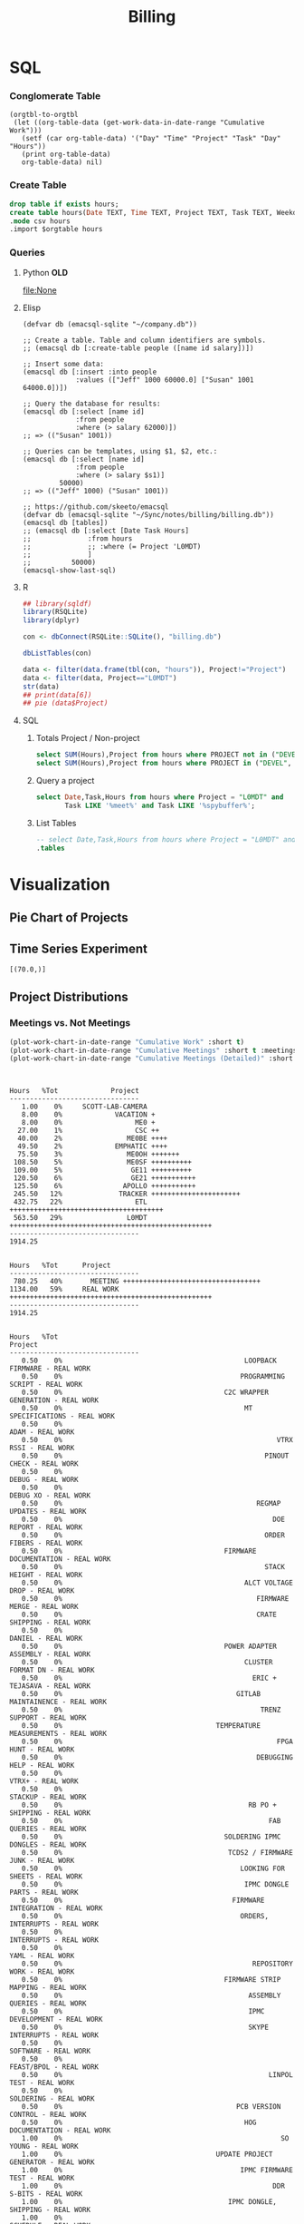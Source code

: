 :PROPERTIES:
:ID:       57aa8f9a-0324-48f9-83b3-7b6161a4e740
:END:
#+TITLE: Billing
#+OPTIONS: toc:t
#+STARTUP: overview

# http://gnuplot.sourceforge.net/demo/histograms.html

* Notes :noexport:
- EDF Database Script: https://gauss.bu.edu/redmine/projects/edf-database/repository/changes/user_scripts/load_csv_table.pl
* SQL
:PROPERTIES:
:VISIBILITY: children
:END:
*** Conglomerate Table
#+begin_src  elisp  :results table
(orgtbl-to-orgtbl
 (let ((org-table-data (get-work-data-in-date-range "Cumulative Work")))
   (setf (car org-table-data) '("Day" "Time" "Project" "Task" "Day" "Hours"))
   (print org-table-data)
   org-table-data) nil)
#+end_src

#+name: conglomerate
#+RESULTS:
|        Day |          Time | Project          | Task                                                      | Day | Hours |   |
| 2021-01-05 |      10-10:30 | ADMIN            | Email catchup                                             | TUE |   0.5 |   |
| 2021-01-05 |   10:30-11:30 | ADMIN            | Billing                                                   | TUE |   1.0 |   |
| 2021-01-05 |      11:30-12 | ADMIN            | Timesheet                                                 | TUE |   0.5 |   |
| 2021-01-05 |          12-4 | SICK             | Pain                                                      | TUE |   4.0 |   |
| 2021-01-06 |          9-10 | Tracker          | Meeting                                                   | WED |   1.0 |   |
| 2021-01-06 |   11:30-12:30 | ETL              | Firmware                                                  | WED |   1.0 |   |
| 2021-01-06 |   10:30-11:30 | DEVEL            | VHDL-LS                                                   | WED |   1.0 |   |
| 2021-01-06 |       12:30-1 | L0MDT            | Hog                                                       | WED |   0.5 |   |
| 2021-01-06 |        1-1:30 | ETL              | Firmware (Ipbus)                                          | WED |   0.5 |   |
| 2021-01-06 |     1:30-2:30 | L0MDT            | Hog                                                       | WED |   1.0 |   |
| 2021-01-06 |           3-5 | ETL              | Firmware (Ipbus)                                          | WED |   2.0 |   |
| 2021-01-07 |      10-11:30 | Tracker          | TCLink                                                    | THU |   1.5 |   |
| 2021-01-07 |       12:30-1 | Tracker          | TCLink                                                    | THU |   0.5 |   |
| 2021-01-07 |           1-2 | ETL              | PCB Received                                              | THU |   1.0 |   |
| 2021-01-07 |        2-2:30 | L0MDT            | Regmap call with Guillermo                                | THU |   0.5 |   |
| 2021-01-07 |           3-6 | ETL              | Ethernet firmware                                         | THU |   3.0 |   |
| 2021-01-08 |          9-10 | Tracker          | Meeting                                                   | FRI |   1.0 |   |
| 2021-01-08 |           1-2 | ETL              | Firmware                                                  | FRI |   1.0 |   |
| 2021-01-08 |           2-3 | ME0OH            | Meeting                                                   | FRI |   1.0 |   |
| 2021-01-08 |           3-4 | Tracker          |                                                           | FRI |   1.0 |   |
| 2021-01-08 |        4-4:30 | ETL              | Firmware                                                  | FRI |   0.5 |   |
| 2021-01-11 |         11-12 | L0MDT            | Meeting + emails                                          | MON |   1.0 |   |
| 2021-01-11 |       12-1:30 | ETL              | PCBs + emails                                             | MON |   1.5 |   |
| 2021-01-11 |           2-3 | L0MDT            | BU Meeting                                                | MON |   1.0 |   |
| 2021-01-11 |        3-4:30 | ETL              | Firmware                                                  | MON |   1.5 |   |
| 2021-01-12 |      10:30-11 | L0MDT            | Hog documentation                                         | TUE |   0.5 |   |
| 2021-01-12 |         11-12 | Tracker          | Meet with Dan                                             | TUE |   1.0 |   |
| 2021-01-12 |      12-12:30 | ETL              | PCB Version Control                                       | TUE |   0.5 |   |
| 2021-01-12 |        2-3:30 | ETL              | Meeting + emails                                          | TUE |   1.5 |   |
| 2021-01-12 |        1:30-2 | ME0BE            | Repo configuration                                        | TUE |   0.5 |   |
| 2021-01-12 |           4-6 | ETL              | Firmware                                                  | TUE |   2.0 |   |
| 2021-01-13 |          9-10 | Tracker          | Meeting                                                   | WED |   1.0 |   |
| 2021-01-13 |         10-11 | GE21             | Repo config                                               | WED |   1.0 |   |
| 2021-01-13 |        1-1:30 | ETL              | Soldering                                                 | WED |   0.5 |   |
| 2021-01-13 |        1:30-2 | GE21             | Repo config                                               | WED |   0.5 |   |
| 2021-01-13 |        2-2:30 | ETL              | Meet with Chris                                           | WED |   0.5 |   |
| 2021-01-13 |     3:30-4:30 | GE21             | Repo config                                               | WED |   1.0 |   |
| 2021-01-13 |        4:30-6 | ETL              | Firmware                                                  | WED |   1.5 |   |
| 2021-01-14 |       9:30-10 | ETL              | Firmware                                                  | THU |   0.5 |   |
| 2021-01-14 |         10-11 | L0MDT            | Meeting                                                   | THU |   1.0 |   |
| 2021-01-14 |         11-12 | ETL              | Firmware                                                  | THU |   1.0 |   |
| 2021-01-14 |          12-1 | ME0BE            | Repository                                                | THU |   1.0 |   |
| 2021-01-14 |           1-2 | ETL              | Firmware                                                  | THU |   1.0 |   |
| 2021-01-14 |           2-3 | ETL              | Meeting                                                   | THU |   1.0 |   |
| 2021-01-14 |           3-4 | ETL              | Firmware                                                  | THU |   1.0 |   |
| 2021-01-14 |           4-5 | Tracker          | Meeting                                                   | THU |   1.0 |   |
| 2021-01-14 |           5-6 | ETL              | Firmware                                                  | THU |   1.0 |   |
| 2021-01-15 |         10-11 | GE21             | Repository                                                | FRI |   1.0 |   |
| 2021-01-15 |         11-12 | ETL              | Firmware                                                  | FRI |   1.0 |   |
| 2021-01-15 |           1-2 | L0MDT            | Meet w/ Dan + Adam                                        | FRI |   1.0 |   |
| 2021-01-15 |           2-3 | ME0OH            | Meeting                                                   | FRI |   1.0 |   |
| 2021-01-15 |           3-6 | ETL              | Firmware                                                  | FRI |   3.0 |   |
| 2021-01-15 |           6-7 | ETL              | Firmware                                                  |     |       |   |
| 2021-01-18 |           9-5 | HOLIDAY          |                                                           | MON |   8.0 |   |
| 2021-01-19 |          9-10 | Tracker          | Meeting (EMP)                                             | TUE |   1.0 |   |
| 2021-01-19 |         10-11 | Tracker          | Meeting (Jeroen)                                          | TUE |   1.0 |   |
| 2021-01-19 |         11-12 | ETL              | Firmware                                                  | TUE |   1.0 |   |
| 2021-01-19 |       12-3:30 | ETL              | Emulator Meeting                                          | TUE |   3.5 |   |
| 2021-01-19 |     5:30-6:30 | ETL              | Firmware                                                  | TUE |   1.0 |   |
| 2021-01-20 |          9-11 | Tracker          | Meeting                                                   | WED |   2.0 |   |
| 2021-01-20 |         11-12 | L0MDT            | Meeting                                                   | WED |   1.0 |   |
| 2021-01-20 |         10-11 | ETL              | Firmware                                                  | WED |   1.0 |   |
| 2021-01-20 |          12-2 | ETL              | Firmware                                                  | WED |   2.0 |   |
| 2021-01-20 |        2:30-3 | ME0              | Meeting w/ Indara                                         | WED |   0.5 |   |
| 2021-01-20 |           3-5 | ETL              | Firmware + Software                                       | WED |   2.0 |   |
| 2021-01-20 |           5-7 | ETL              | Firmware + Software                                       | WED |   2.0 |   |
| 2021-01-21 |          9-11 | L0MDT            | Meeting                                                   | THU |   2.0 |   |
| 2021-01-21 |          11-1 | SICK             | Doctor\'s visit                                           | THU |   2.0 |   |
| 2021-01-21 |           1-6 | ETL              | Firmware + meeting                                        | THU |   5.0 |   |
| 2021-01-21 |        6-6:30 | Tracker          | IPMC                                                      | THU |   0.5 |   |
| 2021-01-22 |          9-10 | Tracker          | Meeting                                                   | FRI |   1.0 |   |
| 2021-01-22 |        1:30-3 | ETL              | Firmware + meeting                                        | FRI |   1.5 |   |
| 2021-01-22 |           3-4 | ME0OH            | Meeting                                                   | FRI |   1.0 |   |
| 2021-01-22 |           4-7 | ETL              | Firmware                                                  | FRI |   3.0 |   |
| 2021-01-25 |          9-11 | L0MDT            | Meeting (Markus)                                          | MON |   2.0 |   |
| 2021-01-25 |         11-12 | L0MDT            | Meeting (Hog)                                             | MON |   1.0 |   |
| 2021-01-25 |          12-1 | ME0BE            | Meeting (Evaldas)                                         | MON |   1.0 |   |
| 2021-01-25 |        1:30-2 | ETL              | Firmware                                                  | MON |   0.5 |   |
| 2021-01-25 |           2-3 | L0MDT            | Meeting (Group)                                           | MON |   1.0 |   |
| 2021-01-25 |        3-3:30 | ETL              | Lab Tour                                                  | MON |   0.5 |   |
| 2021-01-25 |        3:30-4 | Tracker          | Lab Tour                                                  | MON |   1.0 |   |
| 2021-01-25 |           4-6 | ETL              | SCA Firmware                                              | MON |   2.0 |   |
| 2021-01-26 |          9-10 | L0MDT            | Shopping                                                  | TUE |   1.0 |   |
| 2021-01-26 |           8-9 | ETL              | Firmware updates                                          | TUE |   1.0 |   |
| 2021-01-26 |      10-11:30 | Tracker          | IPMC                                                      | TUE |   1.5 |   |
| 2021-01-26 |   11:30-12:30 | L0MDT            | Email to Frans                                            | TUE |   1.0 |   |
| 2021-01-26 |           1-2 | L0MDT            | Meet with Dan + Eric                                      | TUE |   1.0 |   |
| 2021-01-26 |        2-3:30 | GE21             | Repo configuration                                        | TUE |   3.0 |   |
| 2021-01-26 |        3:30-5 | GE11             | Repo configuration                                        | TUE |   3.0 |   |
| 2021-01-27 |       9-10:30 | Tracker          | Meeting                                                   | WED |   1.5 |   |
| 2021-01-27 |         11-12 | L0MDT            | Meeting (Tube mapping)                                    | WED |   1.0 |   |
| 2021-01-27 |      12-12:30 | ETL              | Linpol test                                               | WED |   0.5 |   |
| 2021-01-27 |    12:30-1:30 | ETL              | Loopback test                                             | WED |   1.0 |   |
| 2021-01-27 |     1:30-2:30 | GE11             | Meeting (USGEM)                                           | WED |   1.0 |   |
| 2021-01-27 |        2:30-4 | Tracker          | IPMC                                                      | WED |   1.5 |   |
| 2021-01-27 |        4:30-5 | ME0              | FEAST/BPOL                                                | WED |   0.5 |   |
| 2021-01-27 |           5-6 | ETL              | Chris, slides                                             | WED |   1.0 |   |
| 2021-01-28 |       9-11:30 | L0MDT            | Meeting                                                   | THU |   2.5 |   |
| 2021-01-28 |      12-12:30 | ME0BE            | Firmware                                                  | THU |   0.5 |   |
| 2021-01-28 |       12:30-1 | ETL              | Slides                                                    | THU |   0.5 |   |
| 2021-01-28 |           4-5 | ETL              | Ozgur                                                     | THU |   1.0 |   |
| 2021-01-29 |           8-9 | Tracker          | Meeting                                                   | FRI |   1.0 |   |
| 2021-01-29 |          9-10 | Tracker          | Meeting                                                   | FRI |   1.0 |   |
| 2021-01-29 |           1-2 | Tracker          | IPMC                                                      | FRI |   1.0 |   |
| 2021-01-29 |           2-3 | ME0OH            | Meeting (UCLA)                                            | FRI |   1.0 |   |
| 2021-01-29 |           3-4 | L0MDT            | Meeting (Dan)                                             | FRI |   1.0 |   |
| 2021-01-29 |        4-5:30 | ETL              | Meeting                                                   | FRI |   1.5 |   |
| 2021-02-01 |          12-2 | ETL              | Ethernet mac                                              | MON |   2.0 |   |
| 2021-02-01 |           2-3 | L0MDT            | Bu Meeting                                                | MON |   1.0 |   |
| 2021-02-01 |           3-4 | Tracker          | Meeting with Tom etc                                      | MON |   1.0 |   |
| 2021-02-01 |           4-6 | ETL              | Ethernet mac                                              | MON |   2.0 |   |
| 2021-02-02 |          9-11 | ETL              | Firmware; purchasing                                      | TUE |   2.0 |   |
| 2021-02-02 |         11-12 | L0MDT            | Purchase Fibers                                           | TUE |   1.0 |   |
| 2021-02-02 |    12:30-2:30 | ETL              | PCB Orders; Firmware; Digikey                             | TUE |   2.0 |   |
| 2021-02-02 |           4-5 | Tracker          | IPMC                                                      | TUE |   1.0 |   |
| 2021-02-03 |          9-10 | Tracker          | Meeting                                                   | WED |   1.0 |   |
| 2021-02-03 |          11-4 | Tracker          | IPMC                                                      | WED |   5.0 |   |
| 2021-02-04 |        1-1:30 | GE21             | Accruals                                                  | THU |   0.5 |   |
| 2021-02-04 |        1:30-2 | ME0              | Accruals                                                  |     |   0.5 |   |
| 2021-02-05 |          9-11 | Tracker          | DAQ Meeting                                               | FRI |   2.0 |   |
| 2021-02-05 |           2-3 | ME0OH            | Meeting w/ UCLA                                           | FRI |   1.0 |   |
| 2021-02-05 |        3-4:30 | ETL              | Meet w/ Chris                                             | FRI |   1.5 |   |
| 2021-02-05 |           1-2 | GE11             | Firmware                                                  | FRI |   1.0 |   |
| 2021-02-05 |        4:30-6 | GE11             | Firwmare                                                  | FRI |   1.5 |   |
| 2021-02-08 |           2-3 | L0MDT            | Meeting                                                   | MON |   1.0 |   |
| 2021-02-09 |          12-4 | ETL              | Firmware updates; testing of trigger                      | TUE |   4.0 |   |
| 2021-02-10 |          9-10 | Tracker          | Meeting                                                   | WED |   1.0 |   |
| 2021-02-10 |         10-11 | Tracker          | IPMC                                                      | WED |   1.0 |   |
| 2021-02-10 |          12-1 | L0MDT            | Tube mapping meeting                                      | WED |   1.0 |   |
| 2021-02-10 |        5-5:30 | ME0OH            | UCLA meeting                                              | WED |   0.5 |   |
| 2021-02-10 |     5:30-6:30 | Tracker          | IPMC                                                      | WED |   1.0 |   |
| 2021-02-11 |          9-11 | L0MDT            | Meeting                                                   | THU |   2.0 |   |
| 2021-02-11 |   10:30-11:30 | GE21             | Meeting                                                   | THU |   1.0 |   |
| 2021-02-11 |           2-3 | ETL              | Meeting                                                   | THU |   1.0 |   |
| 2021-02-12 |          9-10 | Tracker          | Meeting                                                   | FRI |   1.0 |   |
| 2021-02-12 |         10-11 | Tracker          | IPMC                                                      | FRI |   1.0 |   |
| 2021-02-12 |           2-3 | ME0OH            | Meeting                                                   | FRI |   1.0 |   |
| 2021-02-15 |           9-5 | HOLIDAY          |                                                           | MON |   8.0 |   |
| 2021-02-16 |          9-11 | L0MDT            | Soc Meeting                                               | TUE |   2.0 |   |
| 2021-02-16 |    12:30-1:30 | ETL              | Reading proposal document                                 | TUE |   1.0 |   |
| 2021-02-16 |        3:30-4 | ETL              | Meet w/ Daniel & Chris                                    | TUE |   0.5 |   |
| 2021-02-17 |       9-10:30 | Tracker          | Meet w/ Zeynep                                            | WED |   1.5 |   |
| 2021-02-17 |          12-3 | Tracker          | IPMC                                                      | WED |   3.0 |   |
| 2021-02-17 |           3-4 | GE11             | Laurent & Evaldas                                         | WED |   1.0 |   |
| 2021-02-17 |        4-4:30 | GE21             | Laurent & Evaldas                                         | WED |   0.5 |   |
| 2021-02-17 |     4:30-5:30 | ME0BE            | Firmware                                                  | WED |   1.0 |   |
| 2021-02-18 |         10-11 | L0MDT            | EE Meeting                                                | THU |   1.0 |   |
| 2021-02-18 |       9:30-10 | Tracker          | IPMC                                                      | THU |   0.5 |   |
| 2021-02-18 |        9-9:30 | ME0SF            | Segment finding slides                                    | THU |   0.5 |   |
| 2021-02-18 |          11-1 | L0MDT            | Slides (axi clock domain)                                 | THU |   2.0 |   |
| 2021-02-18 |           1-2 | ETL              | Software discussion                                       | THU |   1.0 |   |
| 2021-02-18 |        3-3:30 | GE11             | Laurent & Evaldas                                         | THU |   0.5 |   |
| 2021-02-18 |        4-4:30 | ETL              | Software                                                  | THU |   0.5 |   |
| 2021-02-18 |        4:30-5 | ME0BE            | Firmware                                                  | THU |   0.5 |   |
| 2021-02-19 |       9:30-10 | L0MDT            | Emails to Markus and Xueye                                | FRI |   0.5 |   |
| 2021-02-19 |          10-1 | L0MDT            | Monitoring/Yaml/Tcl                                       | FRI |   3.0 |   |
| 2021-02-19 |           1-2 | L0MDT            | AXI Control                                               | FRI |   1.0 |   |
| 2021-02-19 |           2-3 | ME0OH            | UCLA Meeting                                              | FRI |   1.0 |   |
| 2021-02-19 |           3-4 | L0MDT            | Chat w/ Dan                                               | FRI |   1.0 |   |
| 2021-02-19 |           4-7 | L0MDT            | AXI                                                       | FRI |   3.0 |   |
| 2021-02-19 |        8-8:30 | L0MDT            | AXI                                                       | FRI |   0.5 |   |
| 2021-02-22 |      10-11:30 | L0MDT            | Yaml BD                                                   | MON |   1.5 |   |
| 2021-02-22 |       11:30-1 | L0MDT            | Chat w/ Eric                                              | MON |   1.5 |   |
| 2021-02-22 |           1-7 | L0MDT            | Yaml BD                                                   | MON |   6.0 |   |
| 2021-02-23 |         11-12 | L0MDT            | HOG Meeting                                               | MON |   1.0 |   |
| 2021-02-23 |          12-1 | L0MDT            | Slides                                                    | MON |   1.0 |   |
| 2021-02-23 |           1-2 | L0MDT            | Slides                                                    | MON |   1.0 |   |
| 2021-02-23 |           2-5 | SICK             | Chiropractor                                              | TUE |   3.0 |   |
| 2021-02-24 |       9-10:30 | Tracker          | Meeting                                                   | WED |   1.5 |   |
| 2021-02-24 |       10:30-5 | SICK             | Back problems :(                                          | WED |   6.5 |   |
| 2021-02-25 |       9-11:30 | L0MDT            | Firmware build                                            | THU |   2.5 |   |
| 2021-02-25 |          12-3 | L0MDT            | Firmware build                                            | THU |   3.0 |   |
| 2021-02-25 |           3-4 | Tracker          | IPMC                                                      | THU |   1.0 |   |
| 2021-02-26 |       9-11:30 | Tracker          | Meeting; IPMC                                             | FRI |   2.5 |   |
| 2021-02-26 |           2-5 | Tracker          | IPMC                                                      | FRI |   3.0 |   |
| 2021-02-26 |           5-6 | ETL              | Meet w/ Daniel + Chris                                    | FRI |   1.0 |   |
| 2021-02-26 |           4-5 | ME0OH            | UCLA meeting                                              | FRI |   1.0 |   |
| 2021-02-28 |   11:30-12:00 | GE21             | Accruals                                                  | SUN |   1.0 |   |
| 2021-02-28 |   12:00-12:30 | ME0              | Accruals                                                  | SUN |   0.5 |   |
| 2021-02-28 |       12:30-1 | ETL              | Slides                                                    | SUN |   0.5 |   |
| 2021-03-01 |     8:30-9:30 | ETL              | Slides for Ted                                            | MON |   1.0 |   |
| 2021-03-01 |    9:30-10:30 | L0MDT            | Cocotb                                                    |     |   1.0 |   |
| 2021-03-01 |      10:30-12 | ETL              | Meeting                                                   | MON |   1.5 |   |
| 2021-03-01 |          12-1 | Tracker          | IPMC work                                                 | MON |   1.0 |   |
| 2021-03-01 |        1:30-2 | ME0SF            | Segment finding                                           | MON |   0.5 |   |
| 2021-03-01 |        2-2:30 | L0MDT            | Meeting with John                                         | MON |   0.5 |   |
| 2021-03-01 |           5-6 | L0MDT            | Cocotb                                                    | MON |   1.0 |   |
| 2021-03-01 |        6-6:30 | GE21             | Cocotb                                                    | MON |   0.5 |   |
| 2021-03-01 |        6:30-8 | L0MDT            | Cocotb                                                    | MON |   1.5 |   |
| 2021-03-02 |     8:30-9:30 | GE11             | Cocotb                                                    | TUE |   1.0 |   |
| 2021-03-02 |    9:30-10:30 | L0MDT            | Cocotb                                                    | TUE |   1.0 |   |
| 2021-03-02 |          11-4 | Tracker          | IPMC                                                      | TUE |   5.0 |   |
| 2021-03-03 |       9-10:30 | Tracker          | Meeting                                                   | WED |   1.5 |   |
| 2021-03-03 |         11-12 | L0MDT            | Chat with Guillermo                                       | WED |   1.0 |   |
| 2021-03-03 |       12-1:30 | L0MDT            | CSM Setup                                                 | WED |   1.5 |   |
| 2021-03-03 |        1:30-2 | EMPHATIC         | Chat with Eric                                            | WED |   0.5 |   |
| 2021-03-03 |           2-4 | L0MDT            | Slides                                                    | WED |   2.0 |   |
| 2021-03-03 |           4-5 | ETL              | Meeting                                                   | WED |   1.0 |   |
| 2021-03-03 |           5-7 | ME0SF            | Chat with Chloe                                           | WED |   2.0 |   |
| 2021-03-03 |        8:30-9 | EMPHATIC         | Code review                                               | WED |   0.5 |   |
| 2021-03-04 |       9-11:30 | L0MDT            | Meeting                                                   | THU |   2.5 |   |
| 2021-03-04 |      11:30-12 | EMPHATIC         | Code review                                               | THU |   0.5 |   |
| 2021-03-04 |           3-4 | ME0BE            | Chat with Evaldas                                         | THU |   1.0 |   |
| 2021-03-04 |           4-5 | GE21             | Chat with Evaldas                                         | THU |   1.0 |   |
| 2021-03-04 |           5-6 | GE11             | Chat with Evaldas                                         | THU |   1.0 |   |
| 2021-03-05 |   10:30-11:30 | Tracker          | IPMC                                                      | FRI |   1.0 |   |
| 2021-03-05 |    12:30-2:30 | EMPHATIC         | Firmware review + Meeting                                 | FRI |   2.0 |   |
| 2021-03-05 |        2:30-4 | ME0OH            | Meeting                                                   | FRI |   1.5 |   |
| 2021-03-05 |           6-7 | GE11             | Testbench                                                 | FRI |   1.0 |   |
| 2021-03-05 |           7-8 | L0MDT            | Cocotb                                                    | FRI |   1.0 |   |
| 2021-03-05 |        8-8:30 | GE11             | Firmware testing                                          | FRI |   0.5 |   |
| 2021-03-05 |       8:30-10 | GE21             | Firmware testing                                          | FRI |   1.5 |   |
| 2021-03-08 |           9-5 | VACATION         |                                                           | MON |   8.0 |   |
| 2021-03-09 |           9-5 | VACATION         |                                                           | TUE |   8.0 |   |
| 2021-03-10 |       9-10:30 | Tracker          | Meeting                                                   | WED |   1.5 |   |
| 2021-03-10 |         11-12 | EMPHATIC         | Meeting                                                   | WED |   1.0 |   |
| 2021-03-10 |        1-1:30 | Tracker          | IPMC                                                      | WED |   0.5 |   |
| 2021-03-10 |     1:30-3:30 | SICK             | Chiropractor                                              | WED |   2.0 |   |
| 2021-03-10 |        3:30-4 | Tracker          | USB Boot/chat with Dan                                    | WED |   0.5 |   |
| 2021-03-10 |        4:30-5 | ETL              | Chat with Daniel                                          | WED |   0.5 |   |
| 2021-03-10 |        5-6:00 | ME0BE            | Hog testing                                               | WED |   1.0 |   |
| 2021-03-11 |          9-11 | L0MDT            | Meeting                                                   | THU |   2.0 |   |
| 2021-03-11 |         11-12 | GE21             | Cluster building                                          | THU |   1.0 |   |
| 2021-03-11 |      12-12:30 | GE11             | Cluster building                                          | THU |   0.5 |   |
| 2021-03-11 |        1-1:30 | ETL              | Skype interrupts                                          | THU |   0.5 |   |
| 2021-03-11 |        1:30-4 | SICK             | Chiropractor                                              | THU |   2.5 |   |
| 2021-03-12 |          9-10 | Tracker          | TIF Meeting                                               | FRI |   1.0 |   |
| 2021-03-12 |      11-11:30 | Tracker          | IPMC Development                                          | FRI |   0.5 |   |
| 2021-03-12 |       12:30-1 | Tracker          | IPMC                                                      | FRI |   0.5 |   |
| 2021-03-12 |           1-2 | ETL              | LPGBT issues :(                                           | FRI |   1.0 |   |
| 2021-03-12 |           2-3 | ME0OH            | Meeting                                                   | FRI |   1.0 |   |
| 2021-03-12 |           3-4 | Tracker          | IPMC / YAML chat with Dan                                 | FRI |   1.0 |   |
| 2021-03-12 |           4-5 | ETL              | LPGBT issues, fusing & board repair                       | FRI |   1.0 |   |
| 2021-03-15 |         10-11 | EMPHATIC         | Readout discussion with Eric                              | MON |   1.0 |   |
| 2021-03-15 |      11-11:30 | L0MDT            | YAML slaves firmware                                      | MON |   0.5 |   |
| 2021-03-15 |    11:30-1:30 | ETL              | Meeting                                                   | MON |   2.0 |   |
| 2021-03-15 |        1:30-2 | L0MDT            | YAML slaves firmware                                      | MON |   0.5 |   |
| 2021-03-15 |           2-3 | L0MDT            | Meeting                                                   | MON |   1.0 |   |
| 2021-03-15 |           3-4 | L0MDT            | firmware rebasing                                         | MON |   1.0 |   |
| 2021-03-15 |           4-5 | Tracker          | IPMC + control chat with Dan                              | MON |   1.0 |   |
| 2021-03-15 |           5-6 | L0MDT            | Firmware updates                                          | MON |   1.0 |   |
| 2021-03-16 |    9:30-10:30 | Tracker          | Help charlie w/ ipbb                                      | TUE |   1.0 |   |
| 2021-03-16 |      10:30-12 | L0MDT            | YAML infrastructure                                       | TUE |   1.5 |   |
| 2021-03-16 |        2:30-4 | L0MDT            | YAML infrastructure                                       | TUE |   1.5 |   |
| 2021-03-16 |        4-4:30 | ETL              | Assembly queries                                          | TUE |   0.5 |   |
| 2021-03-16 |     4:30-6:30 | L0MDT            | YAML infrastructure                                       | TUE |   2.0 |   |
| 2021-03-17 |          9-10 | Tracker          | Meeting                                                   | WED |   1.0 |   |
| 2021-03-17 |      10-10:30 | GE11             | Firmware strip mapping                                    | WED |   0.5 |   |
| 2021-03-17 |      10:30-11 | ETL              | Chat with Daniel                                          | WED |   0.5 |   |
| 2021-03-17 |      11-11:30 | L0MDT            | Repository work                                           | WED |   0.5 |   |
| 2021-03-17 |       11:30-2 | SICK             | Chiropractor                                              | WED |   2.5 |   |
| 2021-03-17 |        2-2:30 | L0MDT            | YAML                                                      | WED |   0.5 |   |
| 2021-03-17 |        4-5:00 | ETL              | Meeting; Lab computer setup                               | WED |   1.0 |   |
| 2021-03-17 |     2:30-3:30 | Tracker          | Chat with Eric + Dan                                      | WED |   1.0 |   |
| 2021-03-17 |        3:30-4 | L0MDT            | Chat with Eric + Dan                                      | WED |   0.5 |   |
| 2021-03-18 |         10-12 | L0MDT            | Meeting                                                   | THU |   2.0 |   |
| 2021-03-18 |          9-10 | GE21             | Firmware testing                                          | THU |   1.0 |   |
| 2021-03-18 |        1:30-2 | GE11             | Firmware testing                                          | THU |   0.5 |   |
| 2021-03-18 |     2:30-5:30 | GE11             | Firmware testing                                          | THU |   3.0 |   |
| 2021-03-18 |        5:30-8 | GE21             | Firmware testing                                          | THU |   2.5 |   |
| 2021-03-19 |          9-10 | L0MDT            | FELIX Meeting                                             | FRI |   1.0 |   |
| 2021-03-19 |      10-11:30 | Tracker          | Meeting; IPMC chat                                        | FRI |   1.5 |   |
| 2021-03-19 |      11:30-12 | GE21             | Firmware testing                                          | FRI |   0.5 |   |
| 2021-03-19 |       12-1:30 | ME0BE            | Firmware                                                  | FRI |   1.5 |   |
| 2021-03-19 |           2-3 | ME0OH            | GEM Meeting                                               | FRI |   1.0 |   |
| 2021-03-19 |        3-3:30 | CSC              | Email to Alex Dorsett                                     | FRI |   0.5 |   |
| 2021-03-19 |           3-7 | ETL              | Computer setup, test stand setup, CI setup                | FRI |   4.0 |   |
| 2021-03-22 |       9-10:30 | L0MDT            | Meeting                                                   | MON |   1.5 |   |
| 2021-03-22 |        9-9:30 | ETL              | interrupts                                                | MON |   0.5 |   |
| 2021-03-22 |           8-9 | GE21             | Trigger link testing                                      | MON |   1.0 |   |
| 2021-03-22 |           1-2 | EMPHATIC         | Meeting with Eric + Linyan                                | MON |   1.0 |   |
| 2021-03-22 |           2-3 | L0MDT            | Meeting                                                   | MON |   1.0 |   |
| 2021-03-22 |   10:30-11:30 | ETL              | Test stand setup                                          | MON |   1.0 |   |
| 2021-03-22 |           3-4 | ETL              | test stand setup                                          | MON |   1.0 |   |
| 2021-03-23 |       9-12:30 | Tracker          | Backend Meeting                                           | TUE |   3.5 |   |
| 2021-03-23 |       12:30-1 | ETL              | Orders, interrupts                                        | TUE |   0.5 |   |
| 2021-03-23 |        1-1:30 | GE11             | Firmware integration                                      | TUE |   0.5 |   |
| 2021-03-23 |           2-3 | GE11             | Firmware integration, repo setup                          | TUE |   1.0 |   |
| 2021-03-23 |           3-4 | GE21             | Firmware integration, repo setup                          | TUE |   1.0 |   |
| 2021-03-23 |     4:30-5:30 | ME0OH            | Chat with Joseph                                          | TUE |   1.0 |   |
| 2021-03-23 |        7:30-8 | ETL              | Email to Indara                                           | TUE |   0.5 |   |
| 2021-03-24 |          9-11 | Tracker          | Backend Meeting                                           | WED |   2.0 |   |
| 2021-03-24 |         11-12 | L0MDT            | Firmware updates                                          | WED |   1.0 |   |
| 2021-03-24 |           4-5 | L0MDT            | Spybuffers; Chat with Dan + Eric                          | WED |   1.0 |   |
| 2021-03-25 |          9-12 | L0MDT            | Meeting, Spybuffers                                       | THU |   3.0 |   |
| 2021-03-25 |       12:30-3 | L0MDT            | Spybuffers, Meeting with Dan                              | THU |   2.5 |   |
| 2021-03-25 |           4-5 | Tracker          | IPMC Adapter PCB, ordering                                | THU |   1.0 |   |
| 2021-03-25 |           5-6 | L0MDT            | Spybuffers                                                | THU |   1.0 |   |
| 2021-03-25 |           6-7 | L0MDT            | Spybuffers                                                | THU |   1.0 |   |
| 2021-03-26 |           8-9 | L0MDT            | Spybuffers                                                | FRI |   1.0 |   |
| 2021-03-26 |          9-11 | L0MDT            | Meeting; Spybuffers                                       | FRI |   2.0 |   |
| 2021-03-26 |          12-2 | L0MDT            | Meeting                                                   | FRI |   2.0 |   |
| 2021-03-26 |           2-3 | ME0OH            | Meeting                                                   | FRI |   1.0 |   |
| 2021-03-26 |        3-5:30 | L0MDT            | Spybuffers; firmware builds                               | FRI |   2.5 |   |
| 2021-03-26 |         10-11 | L0MDT            | Spybuffers; firmware builds                               | FRI |   1.0 |   |
| 2021-03-29 |       9:30-11 | L0MDT            | Project builds, Spybuffers, YAML                          | MON |   1.5 |   |
| 2021-03-29 |         11-12 | Tracker          | IPMC, new adapter dongle for v1                           | MON |   1.0 |   |
| 2021-03-29 |           1-2 | L0MDT            | Firmware build system                                     | MON |   1.0 |   |
| 2021-03-29 |           2-3 | L0MDT            | Meeting                                                   | MON |   1.0 |   |
| 2021-03-29 |           3-6 | L0MDT            | Firmware build system                                     | MON |   3.0 |   |
| 2021-03-30 |          9-11 | L0MDT            | Firmware                                                  | TUE |   2.0 |   |
| 2021-03-30 |         11-12 | Tracker          | Project build issues                                      | TUE |   1.0 |   |
| 2021-03-30 |          12-1 | L0MDT            | Firmware                                                  | TUE |   1.0 |   |
| 2021-03-30 |        1-1:30 | GE11             | Firmware updates & repo                                   | TUE |   0.5 |   |
| 2021-03-30 |        1:30-2 | GE21             | Firmware updates & repo                                   | TUE |   0.5 |   |
| 2021-03-30 |           4-5 | ME0SF            | Chat with Chloe                                           | TUE |   1.0 |   |
| 2021-03-30 |           7-9 | L0MDT            | Debugging XML to VHDL                                     | TUE |   2.0 |   |
| 2021-03-31 |           9-1 | Tracker          | Meeting, IPMC makefile + shelf testing                    | WED |   4.0 |   |
| 2021-03-31 |           1-4 | SICK             | Chiropractor                                              | WED |   3.0 |   |
| 2021-03-31 |           4-5 | Tracker          | IPMC shelf testing                                        | WED |   1.0 |   |
| 2021-04-01 |          9-10 | ADMIN            | Billing                                                   | THU |   1.0 |   |
| 2021-04-01 |         10-11 | L0MDT            | Meeting                                                   | THU |   1.0 |   |
| 2021-04-01 |         11-12 | L0MDT            | Firmware                                                  | THU |   1.0 |   |
| 2021-04-01 |          12-1 | GE21             | USCMS Meeting; Accruals                                   | THU |   1.0 |   |
| 2021-04-01 |        2-3:00 | ME0BE            | Chat with Evaldas                                         | THU |   1.0 |   |
| 2021-04-01 |     3:00-6:00 | L0MDT            | Firmware                                                  | THU |   3.0 |   |
| 2021-04-02 |          9-10 | EMPHATIC         | Chat with Eric                                            | FRI |   1.0 |   |
| 2021-04-02 |      10-10:30 | L0MDT            | Chat with Eric                                            | FRI |   0.5 |   |
| 2021-04-02 | 10:30 - 11:30 | ETL              | Chat with Daniel                                          | FRI |   1.0 |   |
| 2021-04-02 |      11:30-12 | L0MDT            | Gitlab issues                                             | FRI |   0.5 |   |
| 2021-04-02 |           1-3 | EMPHATIC         | Meeting with Eric + Linyan + Mike                         | FRI |   2.0 |   |
| 2021-04-02 |           3-4 | Tracker          | IPMC linker issues                                        | FRI |   1.0 |   |
| 2021-04-02 |           4-5 | ME0SF            | Segment finding firmware                                  | FRI |   1.0 |   |
| 2021-04-02 |           5-6 | Tracker          | IPMC                                                      | FRI |   1.0 |   |
| 2021-04-05 |        9-9:30 | Tracker          | IPMC dongle parts                                         | MON |   0.5 |   |
| 2021-04-05 |       9:30-10 | ETL              | Looking for sheets                                        | MON |   0.5 |   |
| 2021-04-05 |      10-10:30 | L0MDT            | Spybuffers                                                | MON |   0.5 |   |
| 2021-04-05 |       12:30-1 | Tracker          | IPMC                                                      | MON |   0.5 |   |
| 2021-04-05 |        1-6:00 | L0MDT            | Spybuffers                                                | MON |   5.0 |   |
| 2021-04-06 |          9-11 | L0MDT            | Spybuffers; Repo merge                                    | TUE |   2.0 |   |
| 2021-04-06 |         11-12 | ME0SF            | Firmware                                                  | TUE |   1.0 |   |
| 2021-04-06 |           1-2 | L0MDT            | Spybuffers; Repo merge                                    | TUE |   1.0 |   |
| 2021-04-06 |           3-7 | ETL              | Module PCB                                                | TUE |   4.0 |   |
| 2021-04-07 |          9-12 | Tracker          | Apollo Chat, IPMC                                         | WED |   3.0 |   |
| 2021-04-07 |        2-2:30 | Tracker          | IPMC                                                      | WED |   0.5 |   |
| 2021-04-07 |        2:30-3 | GE11             | Firmware                                                  | WED |   0.5 |   |
| 2021-04-07 |           3-5 | ETL              | Meeting; Module PCB                                       | WED |   2.0 |   |
| 2021-04-07 |           5-7 | L0MDT            | Firmware                                                  | WED |   2.0 |   |
| 2021-04-08 |          9-11 | L0MDT            | Meeting                                                   | THU |   2.0 |   |
| 2021-04-08 |          11-1 | ETL              | Module PCB; Gitlab issues                                 | THU |   2.0 |   |
| 2021-04-08 |        2-3:30 | L0MDT            | Spybuffers                                                | THU |   1.5 |   |
| 2021-04-08 |        3:30-5 | SICK             | Chiropractor                                              | THU |   1.5 |   |
| 2021-04-08 |           5-6 | L0MDT            | Spybuffers                                                | THU |   1.0 |   |
| 2021-04-09 |          9-11 | Tracker          | Meeting                                                   | FRI |   2.0 |   |
| 2021-04-09 |         11-12 | L0MDT            | Firmware                                                  | FRI |   1.0 |   |
| 2021-04-09 |           1-3 | EMPHATIC         | Meeting with Eric + Linyan                                | FRI |   1.0 |   |
| 2021-04-09 |           3-4 | ETL              | Module shims                                              | FRI |   1.0 |   |
| 2021-04-09 |        4-5:30 | ME0OH            | Meeting                                                   | FRI |   1.5 |   |
| 2021-04-12 |       9-10:30 | L0MDT            | Spybuffers                                                | MON |   1.5 |   |
| 2021-04-12 |   10:30-11:30 | ETL              | Meeting                                                   | MON |   1.0 |   |
| 2021-04-12 |        1:30-2 | L0MDT            | Spybuffers                                                | MON |   0.5 |   |
| 2021-04-12 |           2-3 | L0MDT            | Meeting                                                   | MON |   1.0 |   |
| 2021-04-12 |        3-6:00 | ME0SF            | Segment Finder                                            | MON |   3.0 |   |
| 2021-04-13 |          9-11 | L0MDT            | Spybuffers, Repository updates                            | TUE |   2.0 |   |
| 2021-04-13 |         11-12 | ME0OH            | Meeting                                                   | TUE |   1.0 |   |
| 2021-04-13 |       12-3:30 | L0MDT            | Spybuffers, AXI Infrastructure, Repository updates        | TUE |   3.5 |   |
| 2021-04-13 |           4-5 | ME0SF            | Chat with Chloe                                           | TUE |   1.0 |   |
| 2021-04-13 |        5-5:30 | Tracker          | TCDS2 / firmware junk                                     | TUE |   0.5 |   |
| 2021-04-14 |        8:30-9 | ME0SF            | Firmware                                                  | WED |   0.5 |   |
| 2021-04-14 |          9-10 | Tracker          | Meeting                                                   | WED |   1.0 |   |
| 2021-04-14 |         10-11 | ME0SF            | Firmware                                                  | WED |   1.0 |   |
| 2021-04-14 |      11-11:30 | Tracker          | Soldering IPMC dongles                                    | WED |   0.5 |   |
| 2021-04-14 |           1-3 | L0MDT            | Firmware                                                  | WED |   2.0 |   |
| 2021-04-14 |           3-4 | ME0SF            | Firmware                                                  | WED |   1.0 |   |
| 2021-04-14 |           4-5 | ETL              | Meeting                                                   | WED |   1.0 |   |
| 2021-04-14 |        5-5:30 | ME0SF            | Firmware                                                  | WED |   0.5 |   |
| 2021-04-15 |        5:30-8 | ME0SF            | Firmware                                                  | THU |   2.5 |   |
| 2021-04-15 |          9-10 | ME0SF            | Firmware                                                  | THU |   1.0 |   |
| 2021-04-15 |         10-11 | L0MDT            | Meeting                                                   | THU |   1.0 |   |
| 2021-04-15 |          11-6 | ME0SF            | Firmware                                                  | THU |   7.0 |   |
| 2021-04-16 |          9-10 | Tracker          | Meeting                                                   | FRI |   1.0 |   |
| 2021-04-16 |      10-11:30 | Tracker          | IPMC, update firmware, makefile                           | FRI |   1.5 |   |
| 2021-04-16 |        1-2:00 | Tracker          | IPMC programming                                          | FRI |   1.0 |   |
| 2021-04-16 |           2-3 | L0MDT            | Infrastructure chat                                       | FRI |   1.0 |   |
| 2021-04-16 |           3-4 | Tracker          | IPMC                                                      | FRI |   1.0 |   |
| 2021-04-19 |           9-5 | HOLIDAY          | Patriots Day                                              | MON |   8.0 |   |
| 2021-04-20 |          9-10 | ME0OH            | Layout computer setup                                     | TUE |   1.0 |   |
| 2021-04-20 |         10-11 | ME0OH            | ASIAGO Schematic Updates                                  | TUE |   1.0 |   |
| 2021-04-20 |         11-12 | ME0BE            | Firmware Meeting                                          | TUE |   1.0 |   |
| 2021-04-20 |      12-12:30 | ME0BE            | Chat with Evaldas                                         | TUE |   0.5 |   |
| 2021-04-20 |       12:30-1 | GE11             | Chat with Evaldas                                         | TUE |   0.5 |   |
| 2021-04-20 |        1-1:30 | GE21             | Chat with Evaldas                                         | TUE |   0.5 |   |
| 2021-04-20 |           2-5 | L0MDT            | Firmware                                                  | TUE |   2.0 |   |
| 2021-04-20 |           5-6 | ME0SF            | Chat with Chloe                                           | TUE |   1.0 |   |
| 2021-04-21 |    8:30-10:30 | Tracker          | Meeting                                                   | WED |   2.0 |   |
| 2021-04-21 |   10:30-11:30 | Tracker          | IPMC cable / programming                                  | WED |   1.0 |   |
| 2021-04-21 |      11:30-12 | EMPHATIC         | Meeting                                                   | WED |   0.5 |   |
| 2021-04-21 |           1-4 | ME0OH            | ASIAGO Layout                                             | WED |   3.0 |   |
| 2021-04-21 |        4-4:30 | ETL              | Chat with Daniel                                          | WED |   0.5 |   |
| 2021-04-21 |        4:30-6 | ME0OH            | ASIAGO Layout                                             | WED |   1.5 |   |
| 2021-04-22 |           9-5 | VACATION         |                                                           | THU |   8.0 |   |
| 2021-04-23 |           9-5 | VACATION         |                                                           | FRI |   8.0 |   |
| 2021-04-26 |           9-5 | VACATION         |                                                           | MON |   8.0 |   |
| 2021-04-27 |           9-5 | VACATION         |                                                           | TUE |   8.0 |   |
| 2021-04-28 |          9-11 | Tracker          | IPMC                                                      | WED |   2.0 |   |
| 2021-04-28 |         11-12 | Tracker          | IPMC                                                      | WED |   1.0 |   |
| 2021-04-28 |           1-2 | L0MDT            | Chat with Daniel                                          | WED |   1.0 |   |
| 2021-04-28 |           2-3 | ETL              | Chat with Daniel                                          | WED |   1.0 |   |
| 2021-04-28 |           3-4 | Tracker          | IPMC                                                      | WED |   1.0 |   |
| 2021-04-28 |           4-5 | ETL              | Meeting                                                   | WED |   1.0 |   |
| 2021-04-28 |           5-6 | Tracker          | IPMC                                                      | WED |   1.0 |   |
| 2021-04-28 |        8:30-9 | Tracker          | IPMC                                                      | WED |   0.5 |   |
| 2021-04-29 |          9-10 | L0MDT            | Emails                                                    | THU |   1.0 |   |
| 2021-04-29 |         10-11 | L0MDT            | Meeting                                                   | THU |   1.0 |   |
| 2021-04-29 |       11:30-2 | SICK             | Chiropractor                                              | THU |   2.5 |   |
| 2021-04-29 |           4-5 | ME0OH            | Meeting                                                   | THU |   1.0 |   |
| 2021-04-29 |           5-8 | ADMIN            | Database setup                                            | THU |   3.0 |   |
| 2021-04-29 |           8-9 | ETL              | Chat with Indara                                          | THU |   1.0 |   |
| 2021-04-30 |          9-10 | Tracker          | Meeting                                                   | FRI |   1.0 |   |
| 2021-04-30 |         10-11 | Tracker          | IPMC build updates                                        | FRI |   1.0 |   |
| 2021-04-30 |      11-11:30 | ETL              | Fab queries                                               | FRI |   0.5 |   |
| 2021-04-30 |     1:30-2:30 | ETL              | Fab queries; I2C w/ Daniel                                | FRI |   1.0 |   |
| 2021-04-30 |        2:30-5 | Tracker          | IPMC CI; IPMC build                                       | FRI |   2.5 |   |
| 2021-05-03 |    9:30-10:30 | L0MDT            | Slides                                                    | MON |   1.0 |   |
| 2021-05-03 |   10:30-12:30 | ETL              | Grounding meeting                                         | MON |   1.5 |   |
| 2021-05-03 |       12:30-1 | L0MDT            | Slides                                                    | MON |   0.5 |   |
| 2021-05-03 |        1-1:30 | ETL              | RB PO + Shipping                                          | MON |   0.5 |   |
| 2021-05-03 |           2-3 | L0MDT            | Meeting                                                   | MON |   1.0 |   |
| 2021-05-03 |           3-5 | ME0OH            | ASIAGO Schematic + Layout                                 | MON |   2.0 |   |
| 2021-05-03 |        5-6:30 | L0MDT            | Chat with Eric                                            | MON |   1.5 |   |
| 2021-05-04 |       9-11:00 | L0MDT            | Hardware specifications                                   | TUE |   2.0 |   |
| 2021-05-04 |      11-11:30 | L0MDT            | Hog Meeting                                               | TUE |   0.5 |   |
| 2021-05-04 |       12:30-1 | GE21             | VTRX Chat                                                 | TUE |   0.5 |   |
| 2021-05-04 |        1-2:30 | ME0OH            | Meeting                                                   | TUE |   1.5 |   |
| 2021-05-04 |     2:30-3:30 | ETL              | Firmware; CI Config                                       | TUE |   1.0 |   |
| 2021-05-04 |     3:30-4:30 | L0MDT            | Firmware                                                  | TUE |   1.0 |   |
| 2021-05-05 |        8:30-9 | L0MDT            | Slides                                                    | WED |   0.5 |   |
| 2021-05-05 |          9-10 | Tracker          | Meeting                                                   | WED |   1.0 |   |
| 2021-05-05 |         10-12 | L0MDT            | Meeting                                                   | WED |   2.0 |   |
| 2021-05-05 |      12-12:30 | EMPHATIC         | Chat with Eric                                            | WED |   0.5 |   |
| 2021-05-05 |        1-2:30 | ME0OH            | Layout + Schematic Updates                                | WED |   1.5 |   |
| 2021-05-05 |        2:30-3 | ME0OH            | Stackup                                                   | WED |   0.5 |   |
| 2021-05-05 |        3-3:30 | ETL              | Chat with Daniel                                          | WED |   0.5 |   |
| 2021-05-05 |     3:30-6:30 | ME0OH            | Layout                                                    | WED |   3.0 |   |
| 2021-05-06 |        9-9:30 | L0MDT            | Meeting                                                   | THU |   0.5 |   |
| 2021-05-06 |         10-11 | L0MDT            | Meeting                                                   | THU |   1.0 |   |
| 2021-05-06 |      11-11:30 | GE21             | OH Review                                                 | THU |   0.5 |   |
| 2021-05-06 |      11:30-12 | ETL              | Chat                                                      | THU |   0.5 |   |
| 2021-05-06 |       12-1:30 | L0MDT            | Specifications doc                                        | THU |   1.5 |   |
| 2021-05-06 |           2-6 | SICK             | Back pain                                                 | THU |   4.0 |   |
| 2021-05-07 |          9-10 | Tracker          | Meeting                                                   | FRI |   1.0 |   |
| 2021-05-07 |         10-11 | Tracker          | IPMC Cold Reset                                           | FRI |   1.0 |   |
| 2021-05-07 |      11-11:30 | GE21             | VTRX+                                                     | FRI |   0.5 |   |
| 2021-05-07 |        1-2:30 | GE21             | TMR firmware updates                                      | FRI |   1.5 |   |
| 2021-05-07 |        2:30-5 | ME0SF            | Meet with Chloe                                           | FRI |   2.5 |   |
| 2021-05-07 |           5-6 | L0MDT            | Email                                                     | FRI |   1.0 |   |
| 2021-05-10 |       9:30-10 | L0MDT            | Gitlab issues                                             | MON |   0.5 |   |
| 2021-05-10 |         10-12 | Tracker          | IPMC Review                                               | MON |   2.0 |   |
| 2021-05-10 |          12-6 | SICK             | Covid vaccine                                             | MON |   6.0 |   |
| 2021-05-11 |          9-10 | L0MDT            | xTCA Meeting                                              | TUE |   1.0 |   |
| 2021-05-11 |         10-11 | L0MDT            | Firmware                                                  | TUE |   1.0 |   |
| 2021-05-11 |      11-11:30 | ME0OH            | UCLA Chat                                                 | TUE |   0.5 |   |
| 2021-05-11 |       11:30-1 | L0MDT            | Firmware Updates                                          | TUE |   1.5 |   |
| 2021-05-11 |     1:30-3:30 | L0MDT            | Firmware Updates                                          | TUE |   2.0 |   |
| 2021-05-11 |        3:30-4 | ME0OH            | Debugging help                                            | TUE |   0.5 |   |
| 2021-05-11 |        4-4:30 | ETL              | Meet with Frank                                           | TUE |   0.5 |   |
| 2021-05-12 |       9-10:30 | Tracker          | Meeting                                                   | WED |   1.5 |   |
| 2021-05-12 |      10:30-11 | EMPHATIC         | FPGA hunt                                                 | WED |   0.5 |   |
| 2021-05-12 |         11-12 | Tracker          | IPMC review                                               | WED |   1.0 |   |
| 2021-05-12 |          12-1 | GE21             | TMR Firmware                                              | WED |   1.0 |   |
| 2021-05-12 |           1-3 | GE21             | TMR Firmware                                              | WED |   2.0 |   |
| 2021-05-12 |        3:30-5 | ETL              | Weekly meeting; thermal tests                             | WED |   1.5 |   |
| 2021-05-12 |           5-6 | L0MDT            | Firmware                                                  | WED |   1.0 |   |
| 2021-05-13 |          9-10 | GE21             | Firmware                                                  | THU |   1.0 |   |
| 2021-05-13 |         10-11 | GE11             | Firmware                                                  | THU |   1.0 |   |
| 2021-05-13 |         11-12 | ETL              | Chat with Indara + Daniel                                 | THU |   1.0 |   |
| 2021-05-13 |          12-1 | GE11             | Firmware                                                  | THU |   1.0 |   |
| 2021-05-13 |        1-1:30 | CSC              | Email Jay                                                 | THU |   0.5 |   |
| 2021-05-13 |        1:30-4 | SICK             | Chiropractor                                              | THU |   2.5 |   |
| 2021-05-13 |           4-5 | ME0OH            | Meeting                                                   | THU |   1.0 |   |
| 2021-05-14 |          9-10 | L0MDT            | Felix meeting                                             | FRI |   1.0 |   |
| 2021-05-14 |      10-10:30 | L0MDT            | Chat w Dan                                                | FRI |   0.5 |   |
| 2021-05-14 |   10:30-11:30 | ETL              | Temperature measurements; hardware debug                  | FRI |   2.0 |   |
| 2021-05-14 |        2-2:30 | ETL              | Temperature measurements                                  | FRI |   0.5 |   |
| 2021-05-14 |     2:30-3:30 | Tracker          | IPMC                                                      | FRI |   1.0 |   |
| 2021-05-17 |    9:30-10:30 | ETL              | RB documentation                                          | MON |   1.0 |   |
| 2021-05-17 |      10:30-12 | ETL              | Meeting                                                   | MON |   1.5 |   |
| 2021-05-17 |       12-1:30 | ME0OH            | Layout updates                                            | MON |   1.5 |   |
| 2021-05-17 |        1:30-2 | Tracker          | IPMC Chat with Dan                                        | MON |   0.5 |   |
| 2021-05-17 |           2-3 | L0MDT            | Meeting                                                   | MON |   1.0 |   |
| 2021-05-17 |           3-4 | Tracker          | IPMC Firmware                                             | MON |   1.0 |   |
| 2021-05-17 |           5-6 | L0MDT            | Firmware                                                  | MON |   1.0 |   |
| 2021-05-18 |         11-12 | ME0BE            | Meeting                                                   | TUE |   1.0 |   |
| 2021-05-18 |          12-4 | Tracker          | IPMC updates                                              | TUE |   4.0 |   |
| 2021-05-18 |           4-5 | ME0SF            | Meet with Chloe                                           | TUE |   1.0 |   |
| 2021-05-19 |          9-10 | Tracker          | Meeting                                                   | WED |   1.0 |   |
| 2021-05-19 |         10-11 | Tracker          | Firmware                                                  | WED |   1.0 |   |
| 2021-05-19 |         11-12 | Tracker          | IPMC Review                                               | WED |   1.0 |   |
| 2021-05-19 |           1-2 | Tracker          | IPMC; Chat with Dan                                       | WED |   1.0 |   |
| 2021-05-19 |        2-2:30 | ME0              | Email                                                     | WED |   0.5 |   |
| 2021-05-19 |     2:30-5:30 | L0MDT            | Firmware; slides                                          | WED |   3.0 |   |
| 2021-05-20 |          9-12 | L0MDT            | Firmware review                                           | THU |   3.0 |   |
| 2021-05-20 |          12-5 | VACATION         |                                                           | THU |   5.0 |   |
| 2021-05-21 |           9-5 | VACATION         |                                                           | FRI |   8.0 |   |
| 2021-05-24 |       9-10:30 | Tracker          | Firmware updates & report                                 | MON |   1.5 |   |
| 2021-05-24 |      10:30-12 | ETL              | Meeting                                                   | MON |   1.5 |   |
| 2021-05-24 |           1-2 | Tracker          | Firmware updates                                          | MON |   1.0 |   |
| 2021-05-24 |           2-3 | L0MDT            | Meeting                                                   | MON |   1.0 |   |
| 2021-05-24 |           3-5 | ME0SF            | Cocotb issues                                             | MON |   2.0 |   |
| 2021-05-25 |         10-11 | Tracker          | Firmware updates                                          | TUE |   1.0 |   |
| 2021-05-25 |         11-12 | ME0BE            | Meeting                                                   | TUE |   1.0 |   |
| 2021-05-25 |       12-1:30 | GE21             | Chat with Evaldas                                         | TUE |   1.5 |   |
| 2021-05-25 |           3-5 | Tracker          | Firmware updates                                          | TUE |   1.0 |   |
| 2021-05-25 |           5-7 | ME0SF            | Meet with Chloe                                           | TUE |   2.0 |   |
| 2021-05-26 |       9-10:30 | Tracker          | Meeting                                                   | WED |   1.5 |   |
| 2021-05-26 |      10:30-11 | Tracker          | Firmware                                                  | WED |   0.5 |   |
| 2021-05-26 |         11-12 | EMPHATIC         | Meeting                                                   | WED |   1.0 |   |
| 2021-05-26 |           1-3 | Tracker          | IPMC Firmware                                             | WED |   2.0 |   |
| 2021-05-26 |           4-5 | Tracker          | Debugging w/ Dan                                          | WED |   1.0 |   |
| 2021-05-26 |           6-9 | EMPHATIC         | Ethernet Firmware                                         | WED |   3.0 |   |
| 2021-05-27 |          9-11 | EMPHATIC         | Ethernet Firmware; Repository setup                       | THU |   2.0 |   |
| 2021-05-27 |          11-5 | L0MDT            | Visit with Thiago                                         | THU |   6.0 |   |
| 2021-05-27 |           4-6 | ME0OH            | Meeting                                                   | THU |   1.0 |   |
| 2021-05-28 |          9-10 | Tracker          | IPMC                                                      | FRI |   1.0 |   |
| 2021-05-28 |         11-12 | GE21             | PRBS Firmware                                             | FRI |   1.0 |   |
| 2021-05-28 |           1-5 | ETL              | Power adapter; Lab setup                                  | FRI |   4.0 |   |
| 2021-05-28 |        5-5:30 | ME0SF            | Chloe                                                     | FRI |   0.5 |   |
| 2021-05-31 |          9-12 | Tracker          | Meeting + IPMC                                            | MON |   3.0 |   |
| 2021-05-31 |          12-2 | ETL              | Firmware                                                  | MON |   2.0 |   |
| 2021-05-31 |           2-3 | GE21             | Firmware                                                  | MON |   1.0 |   |
| 2021-05-31 |           3-4 | GE11             | Firmware                                                  | MON |   1.0 |   |
| 2021-06-01 |         10-11 | L0MDT            | Meet with Eric                                            | TUE |   1.0 |   |
| 2021-06-01 |         11-12 | L0MDT            | Meeting                                                   | TUE |   1.0 |   |
| 2021-06-01 |           1-6 | EMPHATIC         | Ethernet Firmware; Documentation; Eval board setup + test | TUE |   4.0 |   |
| 2021-06-01 |           6-7 | ETL              | LINPOL Email Discussion                                   | TUE |   4.0 |   |
| 2021-06-02 |          9-10 | Tracker          | Meeting                                                   | WED |   1.0 |   |
| 2021-06-02 |      10-12:30 | EMPHATIC         | Firmware                                                  | WED |   2.0 |   |
| 2021-06-02 |           1-2 | Tracker          | IPMC Updates                                              | WED |   1.0 |   |
| 2021-06-02 |        2-3:30 | ME0SF            | Meet with Chloe                                           | WED |   1.5 |   |
| 2021-06-02 |        3:30-4 | GE21             | Firmware timing closure                                   | WED |   0.5 |   |
| 2021-06-02 |           4-5 | ETL              | Meeting                                                   | WED |   1.0 |   |
| 2021-06-02 |           5-6 | GE21             | Firmware timing closure                                   | WED |   1.0 |   |
| 2021-06-02 |           6-8 | EMPHATIC         | IPBus DAQ readout                                         | WED |   2.0 |   |
| 2021-06-02 |        8-9:30 | L0MDT            | Apollo Documentation                                      | WED |   1.0 |   |
| 2021-06-02 |       9:30-11 | Tracker          | Apollo Documentation                                      | WED |   1.5 |   |
| 2021-06-03 |          9-11 | GE21             | Meeting; Firmware Updates                                 | THU |   3.0 |   |
| 2021-06-03 |         11-12 | GE11             | Firmware Updates                                          | THU |   1.0 |   |
| 2021-06-03 |          12-1 | Tracker          | Firmware Updates                                          | THU |   1.0 |   |
| 2021-06-03 |           3-4 | EMPHATIC         | Work with Tejasava                                        | THU |   1.0 |   |
| 2021-06-03 |           4-7 | EMPHATIC         | DAQ Firmware                                              | THU |   2.0 |   |
| 2021-06-04 |          9-10 | Tracker          | Meeting                                                   | FRI |   1.0 |   |
| 2021-06-04 |      10-11:30 | EMPHATIC         | DAQ Firmware                                              | FRI |   1.5 |   |
| 2021-06-04 |          12-1 | EMPHATIC         | Work with Tejasava                                        | FRI |   1.0 |   |
| 2021-06-04 |           1-2 | GE21             | Firmware Updates                                          | FRI |   1.0 |   |
| 2021-06-04 |           2-6 | Tracker          | IPMC Updates                                              | FRI |   4.0 |   |
| 2021-06-07 |          9-10 | Tracker          | Soc Workshop                                              | MON |   1.0 |   |
| 2021-06-07 |         10-11 | L0MDT            | Soc Workshop                                              | MON |   1.0 |   |
| 2021-06-07 |         11-12 | GE21             | SEM Firmware                                              | MON |   1.0 |   |
| 2021-06-07 |          12-2 | ETL              | LINPOL                                                    | MON |   2.0 |   |
| 2021-06-07 |        2-2:30 | EMPHATIC         | Trenz support                                             | MON |   0.5 |   |
| 2021-06-07 |           3-6 | Tracker          | IPMC Updates                                              | MON |   3.0 |   |
| 2021-06-08 |          9-10 | Tracker          | Soc Workshop                                              | TUE |   1.0 |   |
| 2021-06-08 |         10-11 | L0MDT            | Soc Workshop                                              | TUE |   1.0 |   |
| 2021-06-08 |      11-12:30 | Tracker          | IPMC                                                      | TUE |   1.5 |   |
| 2021-06-08 |    12:30-2:00 | EMPHATIC         | Firmware repo; Firmware updates                           | TUE |   1.5 |   |
| 2021-06-08 |           2-3 | EMPHATIC         | Board debug                                               | TUE |   1.0 |   |
| 2021-06-08 |        3-3:30 | EMPHATIC         | Tejasava                                                  | TUE |   0.5 |   |
| 2021-06-08 |     3:30-4:30 | Tracker          | IPMC                                                      | TUE |   0.5 |   |
| 2021-06-08 |     4:30-5:30 | L0MDT            | Firmware                                                  | TUE |   1.0 |   |
| 2021-06-09 |       9-10:30 | Tracker          | Soc Workshop                                              | WED |   1.0 |   |
| 2021-06-09 |      10:30-12 | L0MDT            | Soc Workshop                                              | WED |   1.5 |   |
| 2021-06-09 |       12-1:30 | EMPHATIC         | Firmware updates; Debugging                               | WED |   1.5 |   |
| 2021-06-09 |        1:30-2 | Tracker          | IPMC                                                      | WED |   0.5 |   |
| 2021-06-09 |           2-4 | ETL              | Meet with Andy                                            | WED |   2.0 |   |
| 2021-06-09 |           4-5 | EMPHATIC         | Debugging                                                 | WED |   1.0 |   |
| 2021-06-10 |          9-10 | Tracker          | Soc Workshop                                              | THU |   1.0 |   |
| 2021-06-10 |         10-11 | L0MDT            | Soc Workshop                                              | THU |   1.0 |   |
| 2021-06-10 |         11-12 | GE21             | Radtest firmware                                          | THU |   1.0 |   |
| 2021-06-10 |           1-2 | ETL              | Emails                                                    | THU |   1.0 |   |
| 2021-06-10 |        2-2:30 | GE21             | Radtest firmware                                          | THU |   0.5 |   |
| 2021-06-10 |        2:30-4 | ETL              | Meet with Andy                                            | THU |   1.5 |   |
| 2021-06-10 |           4-7 | GE21             | Radtest firmware                                          | THU |   3.0 |   |
| 2021-06-11 |       9-10:30 | Tracker          | Soc Workshop                                              | FRI |   1.0 |   |
| 2021-06-11 |      10:30-12 | L0MDT            | Soc Workshop                                              | FRI |   1.5 |   |
| 2021-06-11 |        1-1:30 | L0MDT            | Gitlab maintainence                                       | FRI |   0.5 |   |
| 2021-06-11 |     1:30-2:30 | EMPHATIC         | Meet with Eric                                            | FRI |   1.0 |   |
| 2021-06-11 |        2:30-5 | Tracker          | IPMC/APOLLO                                               | FRI |   2.5 |   |
| 2021-06-11 |           5-6 | L0MDT            | Firmware                                                  | FRI |   1.0 |   |
| 2021-06-14 |          9-10 | L0MDT            | Aldec tutorial                                            | MON |   1.0 |   |
| 2021-06-14 |      10-12:30 | ETL              | Meeting; Slides                                           | MON |   2.0 |   |
| 2021-06-14 |           1-2 | Tracker          | IPMC                                                      | MON |   1.0 |   |
| 2021-06-14 |           2-3 | L0MDT            | Meeting                                                   | MON |   1.0 |   |
| 2021-06-14 |        3-5:30 | Tracker          | IPMC                                                      | MON |   2.0 |   |
| 2021-06-15 |          9-12 | L0MDT            | HOG Tutorial                                              | TUE |   3.0 |   |
| 2021-06-15 |          12-2 | Tracker          | IPMC/ESM                                                  | TUE |   2.0 |   |
| 2021-06-15 |           2-4 | SICK             | Chiropractor                                              | TUE |   2.0 |   |
| 2021-06-15 |           4-6 | Tracker          | IPMC/ESM                                                  | TUE |   2.0 |   |
| 2021-06-16 |          9-12 | Tracker          | IPMC/ESM                                                  | WED |   3.0 |   |
| 2021-06-16 |           1-3 | Tracker          | IPMC/ESM                                                  | WED |   2.0 |   |
| 2021-06-16 |           3-4 | ME0SF            | Chloe                                                     | WED |   1.0 |   |
| 2021-06-16 |           4-6 | Tracker          | IPMC/ESM                                                  | WED |   2.0 |   |
| 2021-06-17 |       9-11:30 | L0MDT            | Meeting                                                   | THU |   2.5 |   |
| 2021-06-17 |      11:30-12 | Tracker          | IPMC/ESM                                                  | THU |   0.5 |   |
| 2021-06-17 |       12:30-1 | EMPHATIC         | Chat with Eric                                            | THU |   0.5 |   |
| 2021-06-17 |        1-2:30 | ETL              | Work with Daniel                                          | THU |   1.5 |   |
| 2021-06-17 |     2:30-5:30 | Tracker          | IPMC/ESM                                                  | THU |   3.0 |   |
| 2021-06-18 |           9-5 | HOLIDAY          | Juneteenth                                                | FRI |   8.0 |   |
| 2021-06-21 |       9:30-10 | Tracker          | IPMC Firmware                                             | MON |   0.5 |   |
| 2021-06-21 |         10-11 | L0MDT            | Chat with Eric                                            | MON |   1.0 |   |
| 2021-06-21 |      12-12:30 | EMPHATIC         | Chat with Eric                                            | MON |   1.0 |   |
| 2021-06-21 |       12:30-1 | Tracker          | Chat with Dan                                             | MON |   0.5 |   |
| 2021-06-21 |           1-2 | Tracker          | IPMC/ESM                                                  | MON |   1.0 |   |
| 2021-06-21 |           2-3 | L0MDT            | Meeting                                                   | MON |   1.0 |   |
| 2021-06-21 |           3-6 | Tracker          | IPMC/ESM                                                  | MON |   3.0 |   |
| 2021-06-22 |          9-12 | Tracker          | IPMC/ESM                                                  | TUE |   3.0 |   |
| 2021-06-22 |           1-2 | Tracker          | IPMC                                                      | TUE |   1.0 |   |
| 2021-06-22 |           2-3 | GE21             | Trigger Firmware Testing                                  | TUE |   1.0 |   |
| 2021-06-22 |           3-4 | GE11             | Trigger Firmware Testing                                  | TUE |   1.0 |   |
| 2021-06-22 |           4-6 | ME0SF            | Chloe                                                     | TUE |   2.0 |   |
| 2021-06-23 |       9-10:30 | Tracker          | Meeting                                                   | WED |   1.5 |   |
| 2021-06-23 |   10:30-11:30 | GE21             | Trigger Firmware Testing                                  | WED |   1.0 |   |
| 2021-06-23 |   11:30-12:30 | GE11             | Trigger Firmware Testing                                  | WED |   1.0 |   |
| 2021-06-23 |       12:30-6 | Tracker          | Apollo ethernet                                           | WED |   5.5 |   |
| 2021-06-24 |          9-10 | L0MDT            | Meeting                                                   | THU |   1.0 |   |
| 2021-06-24 |          10-2 | Tracker          | IPMC                                                      | THU |   4.0 |   |
| 2021-06-24 |           2-3 | GE11             | Firmware                                                  | THU |   2.0 |   |
| 2021-06-24 |           3-4 | ETL              | Firmware                                                  | THU |   1.0 |   |
| 2021-06-24 |           4-5 | ME0OH            | Meeting                                                   | THU |   1.0 |   |
| 2021-06-24 |           5-6 | L0MDT            | HOG                                                       | THU |   1.0 |   |
| 2021-06-25 |          9-10 | Tracker          | Meeting                                                   | FRI |   1.0 |   |
| 2021-06-25 |         10-11 | GE11             | Firmware                                                  | FRI |   1.0 |   |
| 2021-06-25 |          12-3 | Tracker          | Lab setup                                                 | FRI |   3.0 |   |
| 2021-06-25 |        3-4:30 | GE21             | Firmware                                                  | FRI |   3.0 |   |
| 2021-06-25 |        4:30-6 | GE11             | Firmware                                                  | FRI |   1.5 |   |
| 2021-06-28 |          9-10 | APOLLO           | IPMC                                                      | MON |   1.0 |   |
| 2021-06-28 |   10:30-11:30 | ETL              | Meeting                                                   | MON |   1.0 |   |
| 2021-06-28 |      11:30-12 | ETL              | Email to Riga                                             | MON |   0.5 |   |
| 2021-06-28 |          12-2 | APOLLO           | IPMC                                                      | MON |   2.0 |   |
| 2021-06-28 |           2-3 | L0MDT            | Meeting                                                   | MON |   1.0 |   |
| 2021-06-28 |           3-5 | GE11             | Firmware                                                  | MON |   2.0 |   |
| 2021-06-29 |        9-9:30 | ETL              | Chat w/ Eric                                              | TUE |   0.5 |   |
| 2021-06-29 |       9:30-10 | APOLLO           | Chat w/ Eric                                              | TUE |   0.5 |   |
| 2021-06-29 |         10-11 | GE11             | Firmware                                                  | TUE |   1.0 |   |
| 2021-06-29 |         11-12 | ME0BE            | Meeting                                                   | TUE |   1.0 |   |
| 2021-06-29 |          12-1 | ETL              | Chat with Indara + Daniel                                 | TUE |   1.0 |   |
| 2021-06-29 |           1-2 | GE11             | Firmware                                                  | TUE |   1.0 |   |
| 2021-06-29 |           2-3 | APOLLO           | Chat w/ Eric + Dan                                        | TUE |   1.0 |   |
| 2021-06-29 |           3-5 | SICK             | Chiropractor                                              | TUE |   2.0 |   |
| 2021-06-30 |          9-10 | APOLLO           | IPMC                                                      | WED |   1.0 |   |
| 2021-06-30 |         10-11 | GE11             | Firmware                                                  | WED |   1.0 |   |
| 2021-06-30 |         11-12 | GE11             | Firmware                                                  | WED |   1.0 |   |
| 2021-06-30 |          12-1 | Tracker          | Meeting                                                   | WED |   1.0 |   |
| 2021-06-30 |           4-6 | ETL              | Meeting                                                   | WED |   2.0 |   |
| 2021-07-01 |          9-11 | L0MDT            | Meeting                                                   | THU |   2.0 |   |
| 2021-07-01 |          11-3 | APOLLO           | IPMC                                                      | THU |   4.0 |   |
| 2021-07-01 |           3-4 | GE11             | Firmware                                                  | THU |   1.0 |   |
| 2021-07-01 |           4-5 | ME0OH            | Meeting                                                   | THU |   1.0 |   |
| 2021-07-02 |          9-10 | Tracker          | Meeting                                                   | FRI |   1.0 |   |
| 2021-07-02 |         10-12 | GE11             | Firmware                                                  | FRI |   2.0 |   |
| 2021-07-02 |          12-2 | APOLLO           | IPMC                                                      | FRI |   2.0 |   |
| 2021-07-02 |           2-4 | APOLLO           | IPMC                                                      | FRI |   2.0 |   |
| 2021-07-05 |           9-5 | HOLIDAY          | July 4th                                                  | MON |   8.0 |   |
| 2021-07-06 |           9-5 | VACATION         |                                                           | TUE |   8.0 |   |
| 2021-07-07 |           9-5 | VACATION         |                                                           | WED |   8.0 |   |
| 2021-07-08 |          9-11 | L0MDT            | Meeting                                                   | THU |   2.0 |   |
| 2021-07-08 |         11-12 | L0MDT            | Chat with Eric                                            | THU |   1.0 |   |
| 2021-07-08 |           1-2 | Tracker          | Firmware                                                  | THU |   1.0 |   |
| 2021-07-08 |        2-2:30 | ETL              | Email to Girts                                            | THU |   0.5 |   |
| 2021-07-08 |        2:30-3 | ADMIN            | Billing                                                   | THU |   0.5 |   |
| 2021-07-08 |           3-4 | ME0SF            | Chloe                                                     | THU |   1.0 |   |
| 2021-07-08 |           4-5 | ME0OH            | UCLA Meeting                                              | THU |   1.0 |   |
| 2021-07-09 |          9-10 | Tracker          | Meeting                                                   | FRI |   1.0 |   |
| 2021-07-09 |      10:30-12 | EMPHATIC         | Meet with Eric + Tejasava                                 | FRI |   1.5 |   |
| 2021-07-09 |     2:00-2:30 | EMPHATIC         | Meet with Eric + Tejasava                                 | FRI |   0.5 |   |
| 2021-07-09 |     2:30-5:30 | ETL              | Emulator Board                                            | FRI |   3.0 |   |
| 2021-07-12 |          9-12 | APOLLO           | I2C debugging                                             | MON |   3.0 |   |
| 2021-07-12 |           1-2 | ETL              | Meet with Indara                                          | MON |   1.0 |   |
| 2021-07-12 |           2-3 | L0MDT            | Meeting                                                   | MON |   1.0 |   |
| 2021-07-12 |           3-4 | EMPHATIC         | Tejasava                                                  | MON |   1.0 |   |
| 2021-07-12 |           4-6 | APOLLO           | I2C debugging                                             | MON |   2.0 |   |
| 2021-07-13 |        9-9:30 | ADMIN            | Billing                                                   | TUE |   0.5 |   |
| 2021-07-13 |       9:30-10 | GE21             | Firmware                                                  | TUE |   0.5 |   |
| 2021-07-13 |         10-11 | ME0BE            | Meeting                                                   | TUE |   1.0 |   |
| 2021-07-13 |       11-1:30 | ETL              | Meeting; Requirements doc                                 | TUE |   2.5 |   |
| 2021-07-13 |           1-2 | APOLLO           | IPMC                                                      | TUE |   1.0 |   |
| 2021-07-13 |        2:30-3 | ETL              | Meeting                                                   | TUE |   0.5 |   |
| 2021-07-13 |           3-4 | EMPHATIC         | Tejasava                                                  | TUE |   1.0 |   |
| 2021-07-13 |        4-6:30 | ME0SF            | Chloe                                                     | TUE |   2.5 |   |
| 2021-07-14 |        9-9:30 | GE11             | Firmware updates                                          | WED |   0.5 |   |
| 2021-07-14 |       9:30-10 | GE21             | Firmware updates                                          | WED |   0.5 |   |
| 2021-07-14 |         10-11 | ETL              | Requirements doc                                          | WED |   1.0 |   |
| 2021-07-14 |         11-12 | APOLLO           | IPMC                                                      | WED |   1.0 |   |
| 2021-07-14 |          12-1 | Tracker          | Meeting                                                   | WED |   1.0 |   |
| 2021-07-14 |           1-2 | EMPHATIC         | Tejasava                                                  | WED |   1.0 |   |
| 2021-07-14 |           2-5 | APOLLO           | IPMC                                                      | WED |   2.0 |   |
| 2021-07-14 |           5-7 | ETL              | Power adapter                                             | WED |   2.0 |   |
| 2021-07-15 |       9:30-10 | EMPHATIC         | Eric + Tejasava                                           | THU |   0.5 |   |
| 2021-07-15 |         10-11 | L0MDT            | Meeting                                                   | THU |   1.0 |   |
| 2021-07-15 |         11-12 | ETL              | Power adapter; Orders                                     | THU |   1.0 |   |
| 2021-07-15 |       12-1:30 | ETL              | Meeting; PCB                                              | THU |   1.5 |   |
| 2021-07-15 |     1:30-3:00 | ETL              | Requirements doc                                          | THU |   1.0 |   |
| 2021-07-15 |     3:30-5:00 | ETL              | Meeting                                                   | THU |   0.5 |   |
| 2021-07-15 |        5-6:30 | ME0SF            | Chloe                                                     | THU |   1.5 |   |
| 2021-07-16 |           7-9 | ME0OH            | ASIAGO Release                                            | FRI |   2.0 |   |
| 2021-07-16 |          9-10 | Tracker          | Meeting                                                   | FRI |   1.0 |   |
| 2021-07-16 |         10-12 | APOLLO           | Schematic review                                          | FRI |   2.0 |   |
| 2021-07-16 |        1:30-3 | APOLLO           | Schematic review                                          | FRI |   1.5 |   |
| 2021-07-16 |        3-3:30 | ETL              | Chat with Indara                                          | FRI |   0.5 |   |
| 2021-07-19 |           9-5 | VACATION         | Vacation days                                             | MON |   8.0 |   |
| 2021-07-20 |           9-5 | VACATION         | Vacation days                                             | TUE |   8.0 |   |
| 2021-07-21 |          9-10 | ADMIN            | Admin meeting                                             | WED |   1.0 |   |
| 2021-07-21 |      10-10:30 | ETL              | Chat with Eric                                            | WED |   0.5 |   |
| 2021-07-21 |      10:30-11 | GE11             | Chat with Evaldas                                         | WED |   0.5 |   |
| 2021-07-21 |      11:00-12 | CSC              | Email to Xiaofeng                                         | WED |   0.5 |   |
| 2021-07-21 |          12-1 | Tracker          | Meeting                                                   | WED |   1.0 |   |
| 2021-07-21 |        1-1:30 | ME0OH            | Meeting                                                   | WED |   0.5 |   |
| 2021-07-21 |     1:30-3:30 | SICK             | Chiropractor                                              | WED |   2.0 |   |
| 2021-07-21 |        3:30-5 | APOLLO           | Schematic review                                          | WED |   1.5 |   |
| 2021-07-21 |        5-5:30 | GE11             | Cluster format DN                                         | WED |   0.5 |   |
| 2021-07-22 |          9-10 | L0MDT            | Meeting                                                   | THU |   1.0 |   |
| 2021-07-22 |         10-11 | L0MDT            | Meeting                                                   | THU |   1.0 |   |
| 2021-07-22 |      11-11:30 | CSC              | GEM-CSC Meeting                                           | THU |   0.5 |   |
| 2021-07-22 |      11:30-12 | GE11             | GEM-CSC Meeting                                           | THU |   0.5 |   |
| 2021-07-22 |           1-2 | GE21             | Hog updates                                               | THU |   1.0 |   |
| 2021-07-22 |           2-3 | ME0BE            | Hog updates                                               | THU |   1.0 |   |
| 2021-07-22 |           3-4 | ETL              | Meeting                                                   | THU |   1.0 |   |
| 2021-07-22 |           4-5 | ME0OH            | Meeting                                                   | THU |   1.0 |   |
| 2021-07-23 |          9-10 | Tracker          | Meeting                                                   | FRI |   1.0 |   |
| 2021-07-23 |         10-11 | CSC              | TMB Meeting                                               | FRI |   1.0 |   |
| 2021-07-23 |      11-12:00 | ETL              | Readout board                                             | FRI |   1.5 |   |
| 2021-07-23 |        1-2:30 | L0MDT            | AXI Register Map                                          | FRI |   2.0 |   |
| 2021-07-23 |        2:30-3 | ME0SF            | Chloe                                                     | FRI |   0.5 |   |
| 2021-07-23 |        3-6:30 | ETL              | Schematic updates                                         | FRI |   3.5 |   |
| 2021-07-26 |       9:30-10 | GE21             | Repository maintenance                                    | MON |   0.5 |   |
| 2021-07-26 |      10-10:30 | GE11             | Repository maintenance                                    | MON |   0.5 |   |
| 2021-07-26 |   10:30-11:30 | ETL              | Meeting                                                   | MON |   1.0 |   |
| 2021-07-26 |   11:30-12:30 | ADMIN            | EDF Meeting                                               | MON |   1.0 |   |
| 2021-07-26 |       12:30-2 | L0MDT            | Regmap software                                           | MON |   1.5 |   |
| 2021-07-26 |           2-3 | L0MDT            | Meeting                                                   | MON |   1.0 |   |
| 2021-07-26 |        3-4:30 | APOLLO           | Regmap software                                           | MON |   1.5 |   |
| 2021-07-26 |     4:30-5:30 | ETL              | Readout board                                             | MON |   1.0 |   |
| 2021-07-27 |         10-11 | APOLLO           | Regmap software                                           | TUE |   1.0 |   |
| 2021-07-27 |         11-12 | ME0BE            | Meeting                                                   | TUE |   1.0 |   |
| 2021-07-27 |           1-3 | APOLLO           | Regmap software                                           | TUE |   2.0 |   |
| 2021-07-27 |           3-4 | ETL              | Readout board                                             | TUE |   1.0 |   |
| 2021-07-27 |           4-5 | ME0SF            | Chloe                                                     | TUE |   1.0 |   |
| 2021-07-27 |        5-6:30 | EMPHATIC         | PCB Import Testing                                        | TUE |   1.0 |   |
| 2021-07-28 |          9-11 | L0MDT            | TDC Review                                                | WED |   2.0 |   |
| 2021-07-28 |      11-11:30 | GE21             | Repository updates                                        | WED |   0.5 |   |
| 2021-07-28 |      11:30-12 | ME0BE            | Repository updates                                        | WED |   0.5 |   |
| 2021-07-28 |          12-1 | Tracker          | Meeting                                                   | WED |   1.0 |   |
| 2021-07-28 |       11-1:30 | GE11             | Repository updates                                        | WED |   0.5 |   |
| 2021-07-28 |           2-4 | ETL              | Meeting                                                   | WED |   2.0 |   |
| 2021-07-29 |          9-10 | ETL              | Power adapter assembly+test                               | THU |   1.0 |   |
| 2021-07-29 |         10-11 | L0MDT            | Meeting                                                   | THU |   1.0 |   |
| 2021-07-29 |         11-12 | APOLLO           | Regmap software                                           | THU |   1.0 |   |
| 2021-07-29 |           1-3 | ETL              | Work in lab                                               | THU |   2.0 |   |
| 2021-07-29 |           4-5 | ME0OH            | Meeting                                                   | THU |   1.0 |   |
| 2021-07-29 |        4-4:30 | ETL              | Power adapter assembly                                    | THU |   0.5 |   |
| 2021-07-29 |     4:30-5:30 | ETL              | Readout board                                             | THU |   1.0 |   |
| 2021-07-30 |          9-10 | Tracker          | Meeting                                                   | FRI |   1.0 |   |
| 2021-07-30 |         10-12 | APOLLO           | Regmap software                                           | FRI |   2.0 |   |
| 2021-07-30 |           1-3 | APOLLO           | SM PCB review                                             | FRI |   2.0 |   |
| 2021-07-30 |        3-4:30 | ME0SF            | Chloe                                                     | FRI |   1.5 |   |
| 2021-07-30 |        4:30-6 | ETL              | SW debugging                                              | FRI |   1.5 |   |
| 2021-08-02 |          9-12 | APOLLO           | Regmap                                                    | MON |   3.0 |   |
| 2021-08-02 |           1-2 | L0MDT            | Regmap update                                             | MON |   1.0 |   |
| 2021-08-02 |           2-3 | L0MDT            | Meeting                                                   | MON |   1.0 |   |
| 2021-08-02 |        3-5:30 | ETL              | SW debugging; firmware updates                            | MON |   2.5 |   |
| 2021-08-03 |          9-10 | ETL              | Link format                                               | TUE |   1.0 |   |
| 2021-08-03 |         11-12 | ME0BE            | Meeting                                                   | TUE |   1.0 |   |
| 2021-08-03 |           1-6 | ETL              | Readout board schematic                                   | TUE |   5.0 |   |
| 2021-08-03 |           6-7 | ETL              | Managers                                                  | TUE |   1.0 |   |
| 2021-08-04 |          9-11 | ETL              | Readout board schematic                                   | WED |   2.0 |   |
| 2021-08-04 |         11-12 | L0MDT            | Firmware updates                                          | WED |   1.0 |   |
| 2021-08-04 |          12-1 | Tracker          | Meeting                                                   | WED |   1.0 |   |
| 2021-08-04 |           1-2 | L0MDT            | Firmware updates                                          | WED |   1.0 |   |
| 2021-08-04 |        2-3:30 | ME0SF            | Chloe                                                     | WED |   1.5 |   |
| 2021-08-04 |        3:30-4 | L0MDT            | Firmware updates                                          | WED |   0.5 |   |
| 2021-08-04 |        4-6:00 | ETL              | Meeting                                                   | WED |   2.0 |   |
| 2021-08-05 |          9-10 | ETL              | Slides                                                    | THU |   1.0 |   |
| 2021-08-05 |      10-12:00 | L0MDT            | Firmware updates                                          | THU |   2.0 |   |
| 2021-08-05 |       12:30-1 | EMPHATIC         | Talk with Eric                                            | THU |   0.5 |   |
| 2021-08-05 |        1-1:30 | ETL              | Talk with Eric, Daniel                                    | THU |   0.5 |   |
| 2021-08-05 |        1:30-3 | L0MDT            | Firmware updates                                          | THU |   1.5 |   |
| 2021-08-05 |        3-3:30 | ETL              | SW debugging                                              | THU |   0.5 |   |
| 2021-08-05 |        3:30-6 | L0MDT            | Firmware updates                                          | THU |   2.5 |   |
| 2021-08-06 |          9-11 | L0MDT            | Firmware updates                                          | FRI |   2.0 |   |
| 2021-08-06 |         11-12 | APOLLO           | IPMC                                                      | FRI |   1.0 |   |
| 2021-08-06 |           1-2 | L0MDT            | Firmware updates                                          | FRI |   1.0 |   |
| 2021-08-06 |           2-3 | ME0OH            | Schematic updates; Review responses                       | FRI |   1.0 |   |
| 2021-08-06 |        3-4:30 | APOLLO           | IPMC                                                      | FRI |   1.0 |   |
| 2021-08-09 |        9-9:30 | GE21             | Gitlab repo                                               | MON |   0.5 |   |
| 2021-08-09 |       9:30-10 | GE11             | Gitlab repo                                               | MON |   0.5 |   |
| 2021-08-09 |      10-12:30 | L0MDT            | Firmware updates                                          | MON |   2.5 |   |
| 2021-08-09 |    12:30-2:30 | L0MDT            | Firmware updates                                          | MON |   2.0 |   |
| 2021-08-09 |     3:30-5:30 | L0MDT            | Firmware updates                                          | MON |   2.0 |   |
| 2021-08-10 |       9:30-10 | APOLLO           | IPMC                                                      | TUE |   0.5 |   |
| 2021-08-10 |      10-10:30 | ETL              | Slides                                                    | TUE |   0.5 |   |
| 2021-08-10 |      10:30-11 | ETL              | Slides                                                    | TUE |   0.5 |   |
| 2021-08-10 |      11-12:30 | ME0BE            | Meeting                                                   | TUE |   1.5 |   |
| 2021-08-10 |    12:30-1:30 | APOLLO           | Power outage                                              | TUE |   1.0 |   |
| 2021-08-10 |        1:30-2 | L0MDT            | Firmware updates                                          | TUE |   0.5 |   |
| 2021-08-10 |           2-3 | L0MDT            | Firmware updates                                          | TUE |   2.0 |   |
| 2021-08-10 |        3-6:30 | ETL              | RB testing                                                | TUE |   3.5 |   |
| 2021-08-10 |        6:30-7 | EMPHATIC         | Tejasava                                                  | TUE |   0.5 |   |
| 2021-08-11 |        9-9:30 | ETL              | Slides                                                    | WED |   0.5 |   |
| 2021-08-11 |      10:30-12 | L0MDT            | Firmware issues                                           | WED |   1.5 |   |
| 2021-08-11 |          12-1 | Tracker          | Meeting                                                   | WED |   1.0 |   |
| 2021-08-11 |           1-2 | APOLLO           | IPMC Firmware updates                                     | WED |   1.0 |   |
| 2021-08-11 |           3-5 | ETL              | Board testing; meeting                                    | WED |   2.0 |   |
| 2021-08-12 |          9-11 | L0MDT            | meetings                                                  | THU |   2.0 |   |
| 2021-08-12 |      11-11:30 | ETL              | Tejasava                                                  | THU |   0.5 |   |
| 2021-08-12 |      12-12:30 | L0MDT            | Firmware                                                  | THU |   0.5 |   |
| 2021-08-12 |       12:30-1 | ETL              | Slides                                                    | THU |   0.5 |   |
| 2021-08-12 |           1-2 | ETL              | KCU Setup                                                 | THU |   1.0 |   |
| 2021-08-12 |        2-3:30 | ME0SF            | Chloe                                                     | THU |   1.5 |   |
| 2021-08-12 |           4-5 | ME0OH            | Meeting                                                   | THU |   1.0 |   |
| 2021-08-12 |        5:30-6 | ETL              | Slides w/ Chris+Daniel                                    | THU |   0.5 |   |
| 2021-08-13 |      10-10:30 | ME0OH            | Chat w/ UCLA                                              | FRI |   0.5 |   |
| 2021-08-13 |      10:30-11 | ETL              | Daniel                                                    | FRI |   0.5 |   |
| 2021-08-13 |      11-11:30 | APOLLO           | IPMC                                                      | FRI |   0.5 |   |
| 2021-08-13 |      11:30-12 | GE11             | Metadata format                                           | FRI |   0.5 |   |
| 2021-08-13 |      11-11:30 | GE21             | Metadata format                                           | FRI |   0.5 |   |
| 2021-08-13 |        1-1:30 | GE11             | Metadata format                                           | FRI |   0.5 |   |
| 2021-08-13 |        1:30-2 | GE21             | Metadata format                                           | FRI |   0.5 |   |
| 2021-08-13 |           2-3 | Tracker          | Firmware updates                                          | FRI |   1.0 |   |
| 2021-08-13 |           3-5 | ETL              | RB Testing                                                | FRI |   2.0 |   |
| 2021-08-16 |       9:30-10 | APOLLO           | Chat w/ Dan                                               | MON |   0.5 |   |
| 2021-08-16 |      10-11:30 | ETL              | VTRX+ I2C Debug                                           | MON |   1.5 |   |
| 2021-08-16 |       11:30-1 | L0MDT            | Firmware updates                                          | MON |   1.5 |   |
| 2021-08-16 |        1-1:30 | CSC              | Crate shipping                                            | MON |   0.5 |   |
| 2021-08-16 |        1:30-2 | L0MDT            | Firmware updates                                          | MON |   0.5 |   |
| 2021-08-16 |           2-3 | L0MDT            | Meeting                                                   | MON |   1.0 |   |
| 2021-08-16 |        3-3:30 | APOLLO           | Chat w/ Dan                                               | MON |   0.5 |   |
| 2021-08-16 |        4-5:30 | ETL              | Mechanics & connectors                                    | MON |   1.5 |   |
| 2021-08-17 |          9-11 | L0MDT            | Firmware updates                                          | TUE |   2.0 |   |
| 2021-08-17 |         11-12 | ME0BE            | Meeting                                                   | TUE |   1.0 |   |
| 2021-08-17 |          12-1 | ETL              | Connectors                                                | TUE |   1.0 |   |
| 2021-08-17 |        1-2:30 | GE11             | Latency optimization                                      | TUE |   1.5 |   |
| 2021-08-17 |        2:30-4 | GE11             | Latency optimization                                      | TUE |   1.5 |   |
| 2021-08-17 |           4-6 | ME0OH            | Meeting                                                   | TUE |   2.0 |   |
| 2021-08-18 |       9:30-10 | GE11             | Firmware repo                                             | WED |   0.5 |   |
| 2021-08-18 |      10-10:30 | GE21             | Firmware repo                                             | WED |   1.0 |   |
| 2021-08-18 |      10:30-11 | ME0BE            | Firmware repo                                             | WED |   0.5 |   |
| 2021-08-18 |         11-12 | ETL              | Debug w/ Daniel                                           | WED |   1.0 |   |
| 2021-08-18 |          12-1 | Tracker          | Meeting                                                   | WED |   1.0 |   |
| 2021-08-18 |           1-2 | L0MDT            | Firmware                                                  | WED |   1.0 |   |
| 2021-08-18 |           2-3 | ME0BE            | Apex/Hog issues                                           | WED |   1.0 |   |
| 2021-08-18 |           3-5 | ETL              | Debug w/ Daniel; Meeting                                  | WED |   2.0 |   |
| 2021-08-19 |          9-10 | GE21             | Apex/Hog issues                                           | THU |   1.0 |   |
| 2021-08-19 |         10-11 | L0MDT            | Hog updates                                               | THU |   1.0 |   |
| 2021-08-19 |          11-2 | GE21             | Apex/Hog issues                                           | THU |   3.0 |   |
| 2021-08-19 |           2-4 | L0MDT            | Hog updates                                               | THU |   2.0 |   |
| 2021-08-19 |           4-5 | ME0OH            | Meeting                                                   | THU |   1.0 |   |
| 2021-08-20 |          9-10 | L0MDT            | Hog updates                                               | FRI |   1.0 |   |
| 2021-08-20 |         10-11 | GE21             | Hog updates                                               | FRI |   1.0 |   |
| 2021-08-20 |         11-12 | GE11             | Hog updates                                               | FRI |   1.0 |   |
| 2021-08-20 |           2-6 | ETL              | Firmware updates; Board debug                             | FRI |   4.0 |   |
| 2021-08-23 |       9-10:30 | ETL              | Firmware                                                  | MON |   1.5 |   |
| 2021-08-23 |      10:30-11 | GE21             | Firmware                                                  | MON |   0.5 |   |
| 2021-08-23 |      11-11:30 | GE11             | Firmware                                                  | MON |   0.5 |   |
| 2021-08-23 |       11:30-6 | ETL              | Firmware (DAQ+GBT-IC)                                     | MON |   6.5 |   |
| 2021-08-24 |          9-11 | ETL              | DAQ testing                                               | TUE |   2.0 |   |
| 2021-08-24 |         11-12 | ME0BE            | Meeting                                                   | TUE |   1.0 |   |
| 2021-08-24 |       12-2:00 | GE21             | Repository issues                                         | TUE |   1.5 |   |
| 2021-08-24 |     2:00-3:30 | ME0BE            | Repository issues                                         | TUE |   1.0 |   |
| 2021-08-24 |        4-4:30 | L0MDT            | Monthly report                                            | TUE |   0.5 |   |
| 2021-08-25 |          9-10 | L0MDT            | Repository debug                                          | WED |   2.0 |   |
| 2021-08-25 |      11-11:30 | L0MDT            | Meeting slides                                            | WED |   0.5 |   |
| 2021-08-25 |       12-3:30 | L0MDT            | Firmware updates                                          | WED |   3.5 |   |
| 2021-08-25 |        3:30-6 | ETL              | Meeting; Firmware updates/testing                         | WED |   2.5 |   |
| 2021-08-26 |          9-12 | ME0OH            | OH Layout Updates, Review                                 | THU |   3.0 |   |
| 2021-08-26 |          12-1 | L0MDT            | Firmware updates                                          | THU |   1.0 |   |
| 2021-08-27 |        1:30-2 | ETL              | Firmware                                                  | FRI |   0.5 |   |
| 2021-08-26 |           2-3 | ME0SF            | Chloe                                                     | THU |   1.0 |   |
| 2021-08-26 |     3:30-4:30 | ADMIN            | Frank Talk                                                | THU |   1.0 |   |
| 2021-08-27 |          9-10 | L0MDT            | Firmware                                                  | FRI |   1.0 |   |
| 2021-08-27 |         10-11 | ETL              | Software work                                             | FRI |   1.0 |   |
| 2021-08-27 |         11-12 | DEVEL            | Scope demo                                                | FRI |   1.0 |   |
| 2021-08-27 |           1-2 | ETL              | Meeting with Ted                                          | FRI |   1.0 |   |
| 2021-08-27 |           2-3 | ME0SF            | Chloe                                                     | FRI |   1.0 |   |
| 2021-08-27 |           3-4 | APOLLO           | IPMC Meeting                                              | FRI |   1.0 |   |
| 2021-08-30 |       9-10:30 | ETL              | Slides                                                    | MON |   1.0 |   |
| 2021-08-30 |   10:30-12:30 | ETL              | Meeting                                                   | MON |   2.0 |   |
| 2021-08-30 |        1:30-2 | ETL              | Firmware updates                                          | MON |   0.5 |   |
| 2021-08-30 |           2-3 | L0MDT            | Meeting; Measure cable trays                              | MON |   1.0 |   |
| 2021-08-30 |           3-4 | ETL              | Firmware updates                                          | MON |   1.0 |   |
| 2021-08-30 |        4-5:00 | L0MDT            | Firmware Merge                                            | MON |   0.5 |   |
| 2021-08-30 |           5-6 | ETL              | Firmware updates                                          | MON |   1.0 |   |
| 2021-08-31 |           9-5 | VACATION         | Moving                                                    | TUE |   8.0 |   |
| 2021-09-01 |           9-5 | VACATION         | Moving                                                    | WED |   8.0 |   |
| 2021-09-01 |    9:30-10:30 | CSC              | ALCT Cables Meeting                                       | WED |   1.0 |   |
| 2021-09-02 |        8:30-9 | ADMIN            | Billing                                                   | THU |   0.5 |   |
| 2021-09-02 |       9:30-10 | L0MDT            | Gitlab review                                             | THU |   0.5 |   |
| 2021-09-02 |       9-10:00 | GE11             | Channel mapping                                           | THU |   1.0 |   |
| 2021-09-02 |         10-11 | L0MDT            | Meeting                                                   | THU |   1.0 |   |
| 2021-09-02 |    12:30-1:30 | ME0OH            | Schematic review                                          | THU |   1.0 |   |
| 2021-09-02 |           2-3 | ETL              | Modules and HV                                            | THU |   1.0 |   |
| 2021-09-02 |           3-4 | APOLLO           | OpenIPMC Meeting + followup work                          | THU |   1.0 |   |
| 2021-09-02 |           4-5 | ME0OH            | Meeting                                                   | THU |   1.0 |   |
| 2021-09-03 |          9-10 | Tracker          | Meeting                                                   | FRI |   1.0 |   |
| 2021-09-03 |      10-11:30 | APOLLO           | Documentation                                             | FRI |   1.5 |   |
| 2021-09-03 |    12:30-1:30 | L0MDT            | Cocotb debug w/ priya                                     | FRI |   1.0 |   |
| 2021-09-03 |     1:30-3:30 | DEVEL            | Scope testing                                             | FRI |   2.0 |   |
| 2021-09-03 |     3:30-5:30 | APOLLO           | IPMC                                                      | FRI |   2.0 |   |
| 2021-09-06 |           9-5 | HOLIDAY          |                                                           | MON |   8.0 |   |
| 2021-09-07 |       9:30-10 | CSC              | ALCT voltage drop                                         | TUE |   0.5 |   |
| 2021-09-07 |      10-10:30 | L0MDT            | Firmware                                                  | TUE |   0.5 |   |
| 2021-09-07 |      10:30-11 | ADMIN            | Billing/monthly reporting                                 | TUE |   0.5 |   |
| 2021-09-07 |         11-12 | L0MDT            | Hog meeting                                               | TUE |   1.0 |   |
| 2021-09-07 |          12-4 | SICK             | Mental health                                             | TUE |   4.0 |   |
| 2021-09-07 |        4-5:30 | ME0SF            | Chloe                                                     | TUE |   1.5 |   |
| 2021-09-07 |        5-5:30 | ME0SF            | Segment finding                                           | TUE |   0.5 |   |
| 2021-09-08 |       9:30-10 | ETL              | Email                                                     | WED |   0.5 |   |
| 2021-09-08 |      10-12:30 | APOLLO           | IPMC Firmware                                             | WED |   2.5 |   |
| 2021-09-08 |       12:30-1 | Tracker          | Meeting                                                   | WED |   0.5 |   |
| 2021-09-08 |           1-2 | APOLLO           | IPMC Firmware                                             | WED |   1.0 |   |
| 2021-09-08 |        4-4:30 | ETL              | Email Caleb                                               | WED |   0.5 |   |
| 2021-09-08 |     4:30-5:30 | ETL              | Meeting                                                   | WED |   1.0 |   |
| 2021-09-08 |        5:30-6 | ETL              | Stack height                                              | WED |   0.5 |   |
| 2021-09-09 |    9:30-10:30 | APOLLO           | IPMC Slides                                               | THU |   1.0 |   |
| 2021-09-09 |      10:30-11 | APOLLO           | IPMC Firmware                                             | THU |   0.5 |   |
| 2021-09-09 |       11-1:30 | ME0SF            | Fitting                                                   | THU |   2.5 |   |
| 2021-09-09 |     1:30-2:45 | ETL              | Chris + Daniel                                            | THU |  1.25 |   |
| 2021-09-09 |        3-4:30 | APOLLO           | IPMC Meeting                                              | THU |   1.5 |   |
| 2021-09-09 |           5-6 | ME0SF            | Fitting                                                   | THU |   1.0 |   |
| 2021-09-10 |          9-10 | Tracker          | Meeting                                                   | FRI |   1.0 |   |
| 2021-09-10 |         10-12 | ME0SF            | Fitting                                                   | FRI |   2.0 |   |
| 2021-09-10 |        1-2:30 | ME0SF            | Fitting                                                   | FRI |   1.5 |   |
| 2021-09-10 |     2:30-3:30 | ME0SF            | Meeting                                                   | FRI |   1.0 |   |
| 2021-09-10 |        3:30-4 | ME0SF            | Fitting                                                   | FRI |   0.5 |   |
| 2021-09-10 |           4-5 | ME0SF            | Fitting                                                   | FRI |   1.0 |   |
| 2021-09-13 |    9:30-10:30 | APOLLO           | Meet with Eric+Dan                                        | MON |   1.0 |   |
| 2021-09-13 |      10:30-12 | ETL              | Module tester                                             | MON |   1.5 |   |
| 2021-09-13 |       12:30-1 | ETL              | Firmware documentation                                    | MON |   0.5 |   |
| 2021-09-13 |           1-2 | L0MDT            | Meeting                                                   | MON |   1.0 |   |
| 2021-09-13 |           2-4 | ME0SF            | Fitting                                                   | MON |   2.0 |   |
| 2021-09-13 |           4-5 | ME0SF            | Fitting                                                   | MON |   1.0 |   |
| 2021-09-14 |          9-10 | ME0SF            | Fitting                                                   | TUE |   1.0 |   |
| 2021-09-14 |         10-11 | ADMIN            | Chat with Eric                                            | TUE |   1.0 |   |
| 2021-09-14 |      11-11:30 | ME0SF            | Fitting                                                   | TUE |   0.5 |   |
| 2021-09-14 |    12:30-1:30 | ME0SF            | Fitting                                                   | TUE |   1.0 |   |
| 2021-09-14 |        1:30-2 | L0MDT            | Chat w/ Thiago                                            | TUE |   0.5 |   |
| 2021-09-14 |           2-4 | ETL              | RB work                                                   | TUE |   2.0 |   |
| 2021-09-14 |           4-5 | ME0SF            | Chloe                                                     | TUE |   1.0 |   |
| 2021-09-15 |          9-10 | ME0SF            | Documentation                                             | WED |   1.0 |   |
| 2021-09-15 |      10-10:30 | L0MDT            | Fiber shopping                                            | WED |   0.5 |   |
| 2021-09-15 |      10:30-11 | ME0SF            | Documentation                                             | WED |   0.5 |   |
| 2021-09-15 |         11-12 | ETL              | Firmware debug/updates                                    | WED |   1.0 |   |
| 2021-09-15 |          12-1 | Tracker          | Meeting                                                   | WED |   1.0 |   |
| 2021-09-15 |           1-4 | ETL              | Firmware debug/updates                                    | WED |   3.0 |   |
| 2021-09-15 |        4-4:30 | ME0SF            | Documentation                                             | WED |   0.5 |   |
| 2021-09-15 |        4:30-5 | ETL              | Firmware debug/updates                                    | WED |   0.5 |   |
| 2021-09-16 |       9:30-10 | L0MDT            | Fiber shopping                                            | THU |   0.5 |   |
| 2021-09-16 |         10-11 | L0MDT            | Meeting                                                   | THU |   1.0 |   |
| 2021-09-16 |         11-12 | ETL              | Meeting                                                   | THU |   1.0 |   |
| 2021-09-16 |        1-2:30 | ETL              | Firmware updates                                          | THU |   1.5 |   |
| 2021-09-16 |        2:30-3 | GE11             | Reverse polarity                                          | THU |   0.5 |   |
| 2021-09-16 |           3-4 | APOLLO           | OpenIPMC Meeting                                          | THU |   1.0 |   |
| 2021-09-16 |           4-5 | ME0OH            | Meeting                                                   | THU |   1.0 |   |
| 2021-09-16 |           5-6 | APOLLO           | IPMC Firmware Updates                                     | THU |   1.0 |   |
| 2021-09-17 |         10-11 | GE21             | Clusterizer testing                                       | FRI |   1.0 |   |
| 2021-09-17 |      11-11:30 | APOLLO           | IPMC chat                                                 | FRI |   0.5 |   |
| 2021-09-17 |      11:30-12 | GE11             | Clusterizer testing                                       | FRI |   0.5 |   |
| 2021-09-17 |      12-12:30 | ME0BE            | Clusterizer testing                                       | FRI |   0.5 |   |
| 2021-09-17 |      12-12:30 | Tracker          | Chat w/ Dan                                               | FRI |   0.5 |   |
| 2021-09-17 |           1-2 | ETL              | PCB planning                                              | FRI |   1.0 |   |
| 2021-09-17 |           2-3 | GE11             | Strip mapping                                             | FRI |   1.0 |   |
| 2021-09-17 |        3-4:30 | ME0SF            | Chloe                                                     | FRI |   1.5 |   |
| 2021-09-17 |     4:30-5:30 | GE11             | Strip mapping                                             | FRI |   1.0 |   |
| 2021-09-17 |        5:30-6 | GE11             | Strip mapping                                             | FRI |   0.5 |   |
| 2021-09-20 |        9-9:30 | ADMIN            | Billing                                                   | MON |   0.5 |   |
| 2021-09-20 |       9:30-10 | GE11             | Firmware updates                                          | MON |   0.5 |   |
| 2021-09-20 |      10-10:30 | DEVEL            | TWEPP                                                     | MON |   0.5 |   |
| 2021-09-20 |      10:30-12 | ETL              | Meeting                                                   | MON |   1.5 |   |
| 2021-09-20 |      12-12:30 | L0MDT            | Order fibers                                              | MON |   0.5 |   |
| 2021-09-20 |           1-2 | L0MDT            | Meeting                                                   | MON |   1.0 |   |
| 2021-09-20 |           2-3 | APOLLO           | OpenIPMCs                                                 | MON |   1.0 |   |
| 2021-09-20 |           3-5 | SICK             | Back pain break                                           | MON |   2.0 |   |
| 2021-09-21 |          9-10 | DEVEL            | TWEPP                                                     | TUE |   1.0 |   |
| 2021-09-21 |         10-11 | ETL              | VTRX Requirements                                         | TUE |   1.0 |   |
| 2021-09-21 |      11-12:30 | APOLLO           | OpenIPMC                                                  | TUE |   1.0 |   |
| 2021-09-21 |    12:30-2:30 | ETL              | BPOL48V; Module tester;                                   | TUE |   1.5 |   |
| 2021-09-21 |     2:30-3:30 | L0MDT            | Discussion w/ Priya                                       | TUE |   1.0 |   |
| 2021-09-21 |        3:30-4 | SICK             | Flu shot                                                  | TUE |   0.5 |   |
| 2021-09-21 |           4-5 | ADMIN            | Sexual harassment training                                | TUE |   1.0 |   |
| 2021-09-22 |          9-11 | ETL              | Module tester                                             | WED |   2.0 |   |
| 2021-09-22 |         11-12 | L0MDT            | Fibers                                                    | WED |   1.0 |   |
| 2021-09-22 |       12-1:30 | Tracker          | Meeting                                                   | WED |   1.5 |   |
| 2021-09-22 |     1:30-2:30 | ETL              | Module tester                                             | WED |   1.0 |   |
| 2021-09-22 |        2:30-3 | GE21             | Reverse polarity                                          | WED |   0.5 |   |
| 2021-09-22 |           3-4 | ETL              | Module tester                                             | WED |   1.0 |   |
| 2021-09-22 |        4-4:30 | ETL              | Meeting                                                   | WED |   0.5 |   |
| 2021-09-22 |     4:30-5:30 | APOLLO           | IPMC Sensors Updates                                      | WED |   1.0 |   |
| 2021-09-23 |        9-9:30 | DEVEL            | TWEPP                                                     | THU |   0.5 |   |
| 2021-09-23 |       9:30-11 | ETL              | Module tester                                             | THU |   1.5 |   |
| 2021-09-23 |      11-12:30 | GE21             | Meeting                                                   | THU |   1.0 |   |
| 2021-09-23 |        1:30-2 | GE21             | Reverse polarity                                          | THU |   0.5 |   |
| 2021-09-23 |           2-3 | ETL              | Annual review                                             | THU |   1.0 |   |
| 2021-09-23 |           3-4 | APOLLO           | IPMC Meeting                                              | THU |   1.0 |   |
| 2021-09-23 |           4-5 | ME0OH            | Meeting                                                   | THU |   1.0 |   |
| 2021-09-23 |           5-6 | L0MDT            | Firmware discussion                                       | THU |   1.0 |   |
| 2021-09-24 |          9-10 | ETL              | Grounding                                                 | FRI |   1.0 |   |
| 2021-09-24 |      10-12:30 | ETL              | Module tester                                             | FRI |   2.5 |   |
| 2021-09-24 |       12:30-1 | APOLLO           | OpenIPMC                                                  | FRI |   0.5 |   |
| 2021-09-24 |     1:30-2:30 | ME0SF            | Testbench                                                 | FRI |   1.0 |   |
| 2021-09-24 |        2:30-5 | ME0SF            | Chloe                                                     | FRI |   2.5 |   |
| 2021-09-27 |           8-9 | ME0OH            | LpGBT/VTRX+ User Group (1/3)                              | MON |   1.0 |   |
| 2021-09-27 |          9-10 | ETL              | LpGBT/VTRX+ User Group (1/3)                              | MON |   1.0 |   |
| 2021-09-27 |         10-11 | L0MDT            | LpGBT/VTRX+ User Group (1/3)                              | MON |   1.0 |   |
| 2021-09-27 |   11:30-12:30 | ETL              | Meeting                                                   | MON |   1.0 |   |
| 2021-09-27 |       12:30-1 | ME0SF            | Testbench                                                 | MON |   0.5 |   |
| 2021-09-27 |           1-2 | L0MDT            | Meeting                                                   | MON |   1.0 |   |
| 2021-09-27 |     2:30-3:00 | ETL              | Grounding                                                 | MON |   0.5 |   |
| 2021-09-27 |        3-3:30 | L0MDT            | Monthly report                                            | MON |   0.5 |   |
| 2021-09-27 |        3:30-4 | CSC              | Email to Karunesh                                         | MON |   0.5 |   |
| 2021-09-28 |        9-9:30 | ETL              | Grounding                                                 | TUE |   0.5 |   |
| 2021-09-28 |       9:30-10 | ADMIN            | EDF Meeting                                               | TUE |   0.5 |   |
| 2021-09-28 |         10-11 | ETL              | Grounding meeting                                         | TUE |   1.0 |   |
| 2021-09-28 |         11-12 | GE11             | USCMS Firmware Meeting                                    | TUE |   1.0 |   |
| 2021-09-28 |          12-1 | GE21             | USCMS Firmware Meeting                                    | TUE |   1.0 |   |
| 2021-09-28 |        2:30-4 | L0MDT            | LpGBT Firmware                                            | TUE |   1.5 |   |
| 2021-09-28 |        4-5:30 | ME0SF            | Chloe                                                     | TUE |   1.5 |   |
| 2021-09-29 |          9-10 | L0MDT            | GBT-IC firmware updates                                   | WED |   1.0 |   |
| 2021-09-29 |         10-11 | L0MDT            | Meeting                                                   | WED |   1.0 |   |
| 2021-09-29 |         10-12 | L0MDT            | GBT-IC firmware updates                                   | WED |   2.0 |   |
| 2021-09-29 |          12-1 | Tracker          | Meeting                                                   | WED |   1.0 |   |
| 2021-09-29 |           1-3 | L0MDT            | GBT-IC firwmare updates                                   | WED |   2.0 |   |
| 2021-09-29 |        4-4:30 | GE21             | Meet with Indara                                          | WED |   0.5 |   |
| 2021-09-29 |        4:30-5 | ME0BE            | Meet with Indara                                          | WED |   0.5 |   |
| 2021-09-30 |          9-10 | L0MDT            | Work on CSM testbench                                     | THU |   1.0 |   |
| 2021-09-30 |         10-11 | L0MDT            | EE Meeting                                                | THU |   1.0 |   |
| 2021-09-30 |         11-12 | ETL              | Integration Meeting                                       | THU |   1.0 |   |
| 2021-09-30 |           1-2 | L0MDT            | Start tweaks to CSM decoding                              | THU |   1.0 |   |
| 2021-09-30 |           2-3 | ETL              | Review slides                                             | THU |   1.0 |   |
| 2021-09-30 |           3-4 | APOLLO           | IPMC Meeting                                              | THU |   1.0 |   |
| 2021-09-30 |           4-5 | ME0OH            | Meeting                                                   | THU |   1.0 |   |
| 2021-09-30 |        7-8:30 | ETL              | Review slides                                             | THU |   1.5 |   |
| 2021-10-01 |          9-10 | Tracker          | Meeting                                                   | FRI |   1.0 |   |
| 2021-10-01 |         10-12 | ETL              | Annual review                                             | FRI |   2.0 |   |
| 2021-10-01 |        1-2:30 | ETL              | LpGBT v1 Firmware                                         | FRI |   1.5 |   |
| 2021-10-01 |        2:30-4 | GE21             | Reduce latency                                            | FRI |   1.5 |   |
| 2021-10-01 |        4-4:30 | GE11             | Reduce latency                                            | FRI |   0.5 |   |
| 2021-10-01 |           5-6 | ADMIN            | Billing                                                   | FRI |   1.0 |   |
| 2021-10-04 |       9-10:30 | L0MDT            | CM Spec Review                                            | MON |   1.5 |   |
| 2021-10-04 |      10:30-11 | GE21             | DOE Report                                                | SUN |   0.5 |   |
| 2021-10-04 |         11-12 | L0MDT            | CM Spec Review                                            | MON |   1.0 |   |
| 2021-10-04 |        1:30-2 | L0MDT            | CM Spec Review                                            | MON |   0.5 |   |
| 2021-10-04 |           2-3 | ETL              | Work w/ Daniel                                            | MON |   1.0 |   |
| 2021-10-04 |           3-4 | L0MDT            | CM Spec Review                                            | MON |   1.0 |   |
| 2021-10-04 |           4-5 | ME0SF            | Testbench updates/debug                                   | MON |   1.0 |   |
| 2021-10-05 |          9-10 | DEVEL            | Twepp                                                     | TUE |   1.0 |   |
| 2021-10-05 |         10-11 | ETL              | Integration meeting                                       | TUE |   1.0 |   |
| 2021-10-05 |         11-12 | ME0BE            | Meeting                                                   | TUE |   1.0 |   |
| 2021-10-05 |          12-1 | L0MDT            | Emails                                                    | TUE |   1.0 |   |
| 2021-10-05 |           2-3 | ETL              | FIFO Updates                                              | TUE |   1.0 |   |
| 2021-10-05 |           3-5 | ETL              | Mechanical chat w/ Daniel                                 | TUE |   2.0 |   |
| 2021-10-06 |           9-5 | VACATION         | Vacation                                                  | WED |   8.0 |   |
| 2021-10-07 |           9-5 | VACATION         | Vacation                                                  | THU |   8.0 |   |
| 2021-10-08 |           9-5 | VACATION         | Vacation                                                  | FRI |   8.0 |   |
| 2021-10-11 |           9-5 | VACATION         | Vacation                                                  | MON |   8.0 |   |
| 2021-10-12 |           9-5 | VACATION         | Vacation                                                  | TUE |   8.0 |   |
| 2021-10-13 |        9-9:30 | GE21             | Meeting                                                   | WED |   0.5 |   |
| 2021-10-13 |       9:30-10 | ME0BE            | Meeting                                                   | WED |   0.5 |   |
| 2021-10-13 |         10-11 | L0MDT            | Meeting                                                   | WED |   1.0 |   |
| 2021-10-13 |         11-12 | ADMIN            | Email catchup                                             | WED |   1.0 |   |
| 2021-10-13 |          12-1 | Tracker          | Meeting                                                   | WED |   1.0 |   |
| 2021-10-13 |        1-1:30 | ADMIN            | EDF Meeting                                               | WED |   0.5 |   |
| 2021-10-13 |           2-3 | APOLLO           | IPMC                                                      | WED |   1.0 |   |
| 2021-10-13 |           3-4 | ETL              | Grounding                                                 | WED |   1.0 |   |
| 2021-10-13 |           4-5 | ETL              | Meeting                                                   | WED |   1.0 |   |
| 2021-10-14 |          9-10 | L0MDT            | Firmware                                                  | THU |   1.0 |   |
| 2021-10-14 |         10-11 | L0MDT            | Meeting                                                   | THU |   1.0 |   |
| 2021-10-14 |         11-12 | ETL              | RB Tester                                                 | THU |   1.0 |   |
| 2021-10-14 |           1-3 | L0MDT            | Meet with Adam                                            | THU |   2.0 |   |
| 2021-10-14 |        3-3:30 | Tracker          | IPMC Meeting                                              | THU |   0.5 |   |
| 2021-10-14 |     3:30-4:30 | ETL              | Meet w/ Daniel                                            | THU |   1.0 |   |
| 2021-10-15 |        9-9:30 | Tracker          | Meeting                                                   | FRI |   0.5 |   |
| 2021-10-15 |       9:30-10 | L0MDT            | Firmware update                                           | FRI |   0.5 |   |
| 2021-10-15 |         10-11 | APOLLO           | IPMC Firmware Update                                      | FRI |   1.0 |   |
| 2021-10-15 |          12-2 | L0MDT            | DAQ Updates                                               | FRI |   2.0 |   |
| 2021-10-15 |           2-4 | ME0SF            | Chloe                                                     | FRI |   2.0 |   |
| 2021-10-15 |           4-5 | ETL              | Meet w/ Daniel                                            | FRI |   1.0 |   |
| 2021-10-18 |           9-5 | SICK             | Cold                                                      | MON |   8.0 |   |
| 2021-10-19 |          10-2 | L0MDT            | Daq integration; firmware updates                         | TUE |   4.0 |   |
| 2021-10-19 |          12-4 | SICK             | Cold                                                      | TUE |   4.0 |   |
| 2021-10-20 |          9-12 | L0MDT            | Firmware updates                                          | WED |   3.0 |   |
| 2021-10-20 |          12-1 | Tracker          | Meeting                                                   | WED |   1.0 |   |
| 2021-10-20 |           1-4 | L0MDT            | Firmware updates                                          | WED |   3.0 |   |
| 2021-10-20 |        4-5:30 | ETL              | Meeting; talk with Daniel                                 | WED |   1.5 |   |
| 2021-10-21 |          9-10 | L0MDT            | Firmware updates                                          | THU |   1.0 |   |
| 2021-10-21 |         10-11 | L0MDT            | Meeting                                                   | THU |   1.0 |   |
| 2021-10-21 |      12-12:30 | ETL              | talk with Daniel                                          | THU |   0.5 |   |
| 2021-10-21 |       12:30-3 | L0MDT            | Firmware updates                                          | THU |   2.5 |   |
| 2021-10-21 |        3-3:30 | APOLLO           | IPMC Meeting                                              | THU |   0.5 |   |
| 2021-10-21 |        3:30-4 | L0MDT            | Firmware updates                                          | THU |   0.5 |   |
| 2021-10-21 |           4-5 | ME0OH            | Meeting                                                   | THU |   1.0 |   |
| 2021-10-22 |          9-10 | Tracker          | Meeting                                                   | FRI |   1.0 |   |
| 2021-10-22 |         10-12 | L0MDT            | Firmware                                                  | FRI |   2.0 |   |
| 2021-10-22 |           1-2 | L0MDT            | Firmware                                                  | FRI |   1.0 |   |
| 2021-10-22 |        2-3:30 | APOLLO           | Meet with Dan                                             | FRI |   1.5 |   |
| 2021-10-22 |        3:30-5 | L0MDT            | Firmware                                                  | FRI |   1.5 |   |
| 2021-10-25 |    9:30-10:30 | L0MDT            | Firmware                                                  | MON |   1.0 |   |
| 2021-10-25 |   10:30-12:30 | ETL              | Meeting                                                   | MON |   2.0 |   |
| 2021-10-25 |       12:30-1 | L0MDT            | Firmware                                                  | MON |   0.5 |   |
| 2021-10-25 |           1-2 | L0MDT            | Meeting                                                   | MON |   1.0 |   |
| 2021-10-25 |           2-3 | APOLLO           | Meet with Dan                                             | MON |   1.0 |   |
| 2021-10-25 |        3-3:30 | ADMIN            | Winterize my office                                       | MON |   0.5 |   |
| 2021-10-25 |     3:30-4:30 | L0MDT            | Firmware                                                  | MON |   1.0 |   |
| 2021-10-25 |     4:30-5:30 | ME0SF            | Write pipelined multiplier                                | MON |   1.0 |   |
| 2021-10-26 |          9-11 | L0MDT            | Firmware                                                  | TUE |   2.0 |   |
| 2021-10-26 |          11-2 | ME0SF            | Multiplier integration                                    | TUE |   3.0 |   |
| 2021-10-26 |           2-3 | ETL              | Meetings                                                  | TUE |   1.0 |   |
| 2021-10-26 |           3-5 | ETL              | Work w/ Daniel                                            | TUE |   2.0 |   |
| 2021-10-26 |           5-6 | ME0SF            | Multiplier integration                                    | TUE |   1.0 |   |
| 2021-10-27 |          9-10 | L0MDT            | Firmware                                                  | WED |   1.0 |   |
| 2021-10-27 |         10-11 | L0MDT            | Meeting                                                   | WED |   1.0 |   |
| 2021-10-27 |         11-12 | ME0SF            | Multiplier testing                                        | WED |   1.0 |   |
| 2021-10-27 |        1-1:30 | ADMIN            | EDF Meeting                                               | WED |   0.5 |   |
| 2021-10-27 |        1:30-2 | ETL              | Meet w/ Daniel                                            | WED |   0.5 |   |
| 2021-10-27 |        2-2:30 | L0MDT            | Firmware                                                  | WED |   0.5 |   |
| 2021-10-27 |     2:30-3:30 | ME0SF            | Slope multiplier                                          | WED |   1.0 |   |
| 2021-10-27 |        3:30-4 | GE21             | OH Review Comments                                        | WED |   0.5 |   |
| 2021-10-27 |           4-5 | ETL              | Meeting                                                   | WED |   1.0 |   |
| 2021-10-27 |        5-5:30 | GE21             | OH Review Comments                                        | WED |   0.5 |   |
| 2021-10-28 |          9-10 | L0MDT            | Firmware                                                  | THU |   1.0 |   |
| 2021-10-28 |         10-11 | L0MDT            | Meeting                                                   | THU |   1.0 |   |
| 2021-10-28 |      11-11:30 | GE21             | Fusing review                                             | THU |   0.5 |   |
| 2021-10-28 |   11:30-12:30 | ME0SF            | Chloe                                                     | THU |   1.0 |   |
| 2021-10-28 |       12:30-2 | L0MDT            | Firmware                                                  | THU |   1.5 |   |
| 2021-10-28 |        2-2:30 | APOLLO           | Regmap updates                                            | THU |   0.5 |   |
| 2021-10-28 |        2:30-4 | L0MDT            | Firmware                                                  | THU |   1.5 |   |
| 2021-10-28 |           4-5 | ME0OH            | Meeting                                                   | THU |   1.0 |   |
| 2021-10-29 |          9-10 | Tracker          | Meeting                                                   | FRI |   1.0 |   |
| 2021-10-29 |         10-12 | L0MDT            | Firmware                                                  | FRI |   2.0 |   |
| 2021-10-29 |       12:30-1 | APOLLO           | Chat with Dan                                             | FRI |   0.5 |   |
| 2021-10-29 |           1-2 | L0MDT            | Firmware                                                  | FRI |   1.5 |   |
| 2021-10-29 |           2-4 | ETL              | Meeting                                                   | FRI |   2.0 |   |
| 2021-10-29 |           4-5 | ME0SF            | Chloe                                                     | FRI |   1.0 |   |
| 2021-11-01 |       9-11:30 | L0MDT            | Firmware                                                  | MON |   2.0 |   |
| 2021-11-01 |       11:30-1 | ADMIN            | Chithra                                                   | MON |   1.5 |   |
| 2021-11-01 |           1-2 | L0MDT            | Meeting                                                   | MON |   1.0 |   |
| 2021-11-01 |        2-2:30 | L0MDT            | Firmware                                                  | MON |   0.5 |   |
| 2021-11-01 |        2:30-3 | L0MDT            | Firmware                                                  | MON |   0.5 |   |
| 2021-11-01 |           3-4 | ADMIN            | Chithra                                                   | MON |   1.0 |   |
| 2021-11-01 |           4-5 | L0MDT            | Firmware                                                  | MON |   1.0 |   |
| 2021-11-02 |          9-10 | L0MDT            | Firmware                                                  | TUE |   1.0 |   |
| 2021-11-02 |         10-11 | ADMIN            | Chithra                                                   | TUE |   1.0 |   |
| 2021-11-02 |         11-12 | ME0BE            | Meeting                                                   | TUE |   1.0 |   |
| 2021-11-02 |          12-1 | ADMIN            | Chithra lunch                                             | TUE |   1.0 |   |
| 2021-11-02 |           1-2 | L0MDT            | Firmware                                                  | TUE |   1.0 |   |
| 2021-11-02 |           2-5 | ME0SF            | pat_unix_mux + tb debugging                               | TUE |   3.0 |   |
| 2021-11-03 |       9:30-10 | L0MDT            | Hog update                                                | WED |   0.5 |   |
| 2021-11-03 |      10-11:30 | L0MDT            | Running fibers                                            | WED |   1.5 |   |
| 2021-11-03 |   11:30-12:30 | L0MDT            | Hog update                                                | WED |   1.0 |   |
| 2021-11-03 |       12:30-1 | Tracker          | Meeting                                                   | WED |   0.5 |   |
| 2021-11-03 |        1-1:30 | GE11             | Firmware updates                                          | WED |   0.5 |   |
| 2021-11-03 |        2-2:30 | ADMIN            | Covid compliance                                          | WED |   0.5 |   |
| 2021-11-03 |     2:30-3:30 | L0MDT            | Lab setup                                                 | WED |   1.0 |   |
| 2021-11-03 |        3:30-5 | ETL              | Meetings                                                  | WED |   1.5 |   |
| 2021-11-04 |       9:30-10 | L0MDT            | Firmware                                                  | THU |   0.5 |   |
| 2021-11-04 |         10-11 | L0MDT            | Meeting                                                   | THU |   1.0 |   |
| 2021-11-04 |          12-1 | ETL              | RB mockup                                                 | THU |   1.0 |   |
| 2021-11-04 |           1-2 | ETL              | RB mockup                                                 | THU |   1.0 |   |
| 2021-11-04 |           2-3 | L0MDT            | Firmware                                                  | THU |   1.0 |   |
| 2021-11-04 |        3-3:30 | ME0SF            | Chloe                                                     | THU |   0.5 |   |
| 2021-11-04 |        3:30-4 | ETL              | RB mockup                                                 | THU |   0.5 |   |
| 2021-11-04 |           4-5 | ME0OH            | Meeting                                                   | THU |   1.0 |   |
| 2021-11-05 |          9-10 | ETL              | Mockup                                                    | FRI |   1.0 |   |
| 2021-11-05 |         10-11 | Tracker          | Meeting                                                   | FRI |   1.0 |   |
| 2021-11-05 |         11-12 | L0MDT            | Firmware                                                  | FRI |   1.0 |   |
| 2021-11-05 |        1-1:30 | EMPHATIC         | Debug XO                                                  | FRI |   0.5 |   |
| 2021-11-05 |        1:30-2 | L0MDT            | Firmware                                                  | FRI |   0.5 |   |
| 2021-11-05 |        2-3:30 | ME0SF            | Chloe                                                     | FRI |   1.5 |   |
| 2021-11-08 |          9-10 | L0MDT            | SL Review                                                 | MON |   1.0 |   |
| 2021-11-08 |      10-10:30 | SICK             | Doctors appt                                              | MON |   0.5 |   |
| 2021-11-08 |      10:30-11 | ETL              | Meeting                                                   | MON |   0.5 |   |
| 2021-11-08 |         11-12 | L0MDT            | SL Review                                                 | MON |   1.0 |   |
| 2021-11-08 |          12-1 | ETL              | Mockup                                                    | MON |   1.0 |   |
| 2021-11-08 |           1-2 | L0MDT            | Meeting                                                   | MON |   1.0 |   |
| 2021-11-08 |           2-4 | ETL              | Mockup                                                    | MON |   2.0 |   |
| 2021-11-09 |          9-10 | ME0BE            | Meeting                                                   | TUE |   1.0 |   |
| 2021-11-09 |         10-11 | L0MDT            | Firmware                                                  | TUE |   1.0 |   |
| 2021-11-09 |         11-12 | GE21             | Firmware                                                  | TUE |   1.0 |   |
| 2021-11-09 |          12-1 | GE11             | Firmware                                                  | TUE |   1.0 |   |
| 2021-11-09 |           1-2 | ETL              | Mockup parts                                              | TUE |   1.0 |   |
| 2021-11-09 |        2-2:30 | EMPHATIC         | Debug                                                     | TUE |   0.5 |   |
| 2021-11-09 |        2:30-3 | DEVEL            | 3D printer setup                                          | TUE |   0.5 |   |
| 2021-11-09 |           3-4 | ME0SF            | Firmware                                                  | TUE |   1.0 |   |
| 2021-11-09 |           4-5 | ME0SF            | Chloe                                                     | TUE |   1.0 |   |
| 2021-11-10 |          9-10 | ME0OH            | PCB Updates                                               | WED |   1.0 |   |
| 2021-11-10 |         10-11 | L0MDT            | Firmware                                                  | WED |   1.0 |   |
| 2021-11-10 |      11-12:00 | GE11             | L1A afterpulsing meeting                                  | WED |   0.5 |   |
| 2021-11-10 |          12-1 | Tracker          | Meeting                                                   | WED |   1.0 |   |
| 2021-11-10 |           1-2 | L0MDT            | Firmware                                                  | WED |   1.0 |   |
| 2021-11-10 |        2:30-5 | ETL              | Meetings                                                  | WED |   3.0 |   |
| 2021-11-11 |         10-11 | L0MDT            | Meeting                                                   | THU |   1.0 |   |
| 2021-11-11 |           9-5 | HOLIDAY          | Veterans day                                              | THU |   8.0 |   |
| 2021-11-12 |          9-10 | Tracker          | Meeting                                                   | FRI |   1.0 |   |
| 2021-11-12 |         10-11 | ETL              | Mockup                                                    | FRI |   1.0 |   |
| 2021-11-12 |         11-12 | L0MDT            | Firmware                                                  | FRI |   1.0 |   |
| 2021-11-12 |           1-2 | ETL              | Mockup                                                    | FRI |   1.0 |   |
| 2021-11-12 |           2-4 | L0MDT            | Firmware                                                  | FRI |   1.0 |   |
| 2021-11-12 |           4-5 | SCOTT-LAB-CAMERA | PCB review                                                | FRI |   1.0 |   |
| 2021-11-15 |          9-12 | L0MDT            | Trimming debug                                            | MON |   3.0 |   |
| 2021-11-15 |           1-2 | L0MDT            | Meeting                                                   | MON |   1.0 |   |
| 2021-11-15 |           2-4 | L0MDT            | Trimming debug                                            | MON |   2.0 |   |
| 2021-11-15 |        4-5:30 | ETL              | RB / mockup                                               | MON |   1.5 |   |
| 2021-11-16 |          9-10 | L0MDT            | Firmware/git issues                                       | TUE |   1.0 |   |
| 2021-11-16 |         10-11 | ME0BE            | Meeting                                                   | TUE |   1.0 |   |
| 2021-11-16 |          11-5 | L0MDT            | Firmware/git issues                                       | TUE |   6.0 |   |
| 2021-11-17 |          9-10 | ETL              | Baseplate                                                 | WED |   1.0 |   |
| 2021-11-17 |      11-11:30 | L0MDT            | Firmware                                                  | WED |   0.5 |   |
| 2021-11-17 |       11:30-1 | GE11             | L1A meeting                                               | WED |   1.5 |   |
| 2021-11-17 |           2-4 | L0MDT            | Firmware                                                  | WED |   2.0 |   |
| 2021-11-17 |           4-5 | ETL              | Meeting                                                   | TUE |   1.0 |   |
| 2021-11-18 |        8:30-9 | GE11             | CSC/GEM Meeting                                           | THU |   0.5 |   |
| 2021-11-18 |          9-10 | ETL              | Meeting                                                   | THU |   1.0 |   |
| 2021-11-18 |         10-11 | L0MDT            | Meeting                                                   | THU |   1.0 |   |
| 2021-11-18 |         11-12 | GE21             | Meeting                                                   | THU |   1.0 |   |
| 2021-11-18 |          12-1 | GE11             | Meeting                                                   | THU |   1.0 |   |
| 2021-11-18 |           1-2 | ME0OH            | Meeting                                                   | THU |   1.0 |   |
| 2021-11-18 |           2-3 | L0MDT            | Firmware                                                  | THU |   1.0 |   |
| 2021-11-18 |           3-4 | Tracker          | IPMC Meeting                                              | THU |   1.0 |   |
| 2021-11-18 |           4-5 | ME0SF            | Chloe                                                     | THU |   1.0 |   |
| 2021-11-19 |          9-10 | Tracker          | Meeting                                                   | FRI |   1.0 |   |
| 2021-11-19 |         10-11 | Tracker          | IPMC                                                      | FRI |   1.0 |   |
| 2021-11-19 |         11-12 | EMPHATIC         | Tejasava                                                  | FRI |   1.0 |   |
| 2021-11-19 |           1-3 | L0MDT            | Firmware                                                  | FRI |   2.0 |   |
| 2021-11-19 |           3-5 | ME0SF            | Chloe                                                     | FRI |   2.0 |   |
| 2021-11-22 |       9-10:30 | ETL              | Slides                                                    | MON |   1.5 |   |
| 2021-11-22 |      10:30-12 | ETL              | Meeting                                                   |     |   1.5 |   |
| 2021-11-22 |           1-2 | L0MDT            | Meeting                                                   | MON |   1.0 |   |
| 2021-11-22 |           2-4 | L0MDT            | Firmware                                                  | MON |   2.0 |   |
| 2021-11-22 |           4-5 | ETL              | Mockup                                                    | MON |   1.0 |   |
| 2021-11-23 |          9-11 | DEVEL            | SoC Workshop                                              | TUE |   2.0 |   |
| 2021-11-23 |         11-12 | L0MDT            | Firmware                                                  | TUE |   1.0 |   |
| 2021-11-23 |           1-2 | L0MDT            | Firmware                                                  | TUE |   1.0 |   |
| 2021-11-23 |        2-3:30 | Tracker          | IPMC FW Update                                            | TUE |   1.0 |   |
| 2021-11-23 |        3:30-6 | L0MDT            | Firmware                                                  | TUE |   2.5 |   |
| 2021-11-24 |           9-5 | HOLIDAY          | Thanksgiving                                              | WED |   8.0 |   |
| 2021-11-25 |           9-5 | HOLIDAY          | Thanksgiving                                              | WED |   8.0 |   |
| 2021-11-26 |           9-5 | HOLIDAY          | Thanksgiving                                              | WED |   8.0 |   |
| 2021-11-29 |       9-10:30 | GE11             | Afterpulsing                                              | MON |   1.0 |   |
| 2021-11-29 |      10:30-11 | GE21             | Afterpulsing                                              | MON |   0.5 |   |
| 2021-11-29 |          12-1 | L0MDT            | Firmware                                                  | MON |   1.0 |   |
| 2021-11-29 |           1-2 | L0MDT            | Meeting                                                   | MON |   1.0 |   |
| 2021-11-29 |           2-6 | SICK             | Neck spasm                                                | MON |   4.0 |   |
| 2021-11-30 |          9-11 | L0MDT            | Firmware timing                                           | TUE |   2.0 |   |
| 2021-11-30 |          12-1 | ETL              | Tip meeting                                               | TUE |   1.0 |   |
| 2021-11-30 |         11-12 | L0MDT            | Hog Meeting                                               | TUE |   1.0 |   |
| 2021-11-30 |        2-3:30 | ETL              | Mockup + teststand                                        | TUE |   1.5 |   |
| 2021-11-30 |        3:30-5 | ME0SF            | Chloe                                                     | TUE |   1.5 |   |
| 2021-11-30 |        5-5:30 | L0MDT            | Firmware                                                  | TUE |   0.5 |   |
| 2021-12-01 |          9-10 | GE21             | Workshop                                                  | WED |   1.0 |   |
| 2021-12-01 |         10-11 | L0MDT            | Meeting                                                   | WED |   1.0 |   |
| 2021-12-01 |         11-12 | L0MDT            | Firmware timing                                           | WED |   1.0 |   |
| 2021-12-01 |          12-1 | Tracker          | Meeting                                                   | WED |   1.0 |   |
| 2021-12-01 |           2-4 | L0MDT            | Firmware                                                  | WED |   2.0 |   |
| 2021-12-01 |           4-5 | ETL              | Meeting                                                   | WED |   1.0 |   |
| 2021-12-01 |           5-6 | Tracker          | IPMC Firmware                                             | WED |   1.0 |   |
| 2021-12-02 |          9-10 | L0MDT            | Firmware                                                  | THU |   1.0 |   |
| 2021-12-02 |         10-11 | L0MDT            | Meeting                                                   | THU |   1.0 |   |
| 2021-12-02 |          11-2 | DEVEL            | Cleanup EDF                                               | THU |   3.0 |   |
| 2021-12-02 |           2-4 | L0MDT            | Firmware                                                  | THU |   2.0 |   |
| 2021-12-02 |           4-5 | ME0OH            | Meeting                                                   | THU |   1.0 |   |
| 2021-12-03 |          9-10 | Tracker          | Meeting                                                   | FRI |   1.0 |   |
| 2021-12-03 |         10-12 | L0MDT            | Firmware                                                  | FRI |   1.0 |   |
| 2021-12-03 |           1-5 | DEVEL            | Cleanup EDF                                               | FRI |   4.0 |   |
| 2021-12-06 |       9:00-10 | L0MDT            | Firmware                                                  | MON |   1.0 |   |
| 2021-12-06 |         10-11 | GE11             | Clocking update                                           | MON |   1.0 |   |
| 2021-12-06 |          11-5 | SICK             | Back pain                                                 | MON |   6.0 |   |
| 2021-12-07 |       8-12:30 | L0MDT            | SL Review                                                 | TUE |   4.5 |   |
| 2021-12-07 |    12:30-2:30 | GE21             | GBT Firmware                                              | TUE |   2.0 |   |
| 2021-12-07 |     2:30-3:00 | ETL              | Meet w/ Daniel                                            | TUE |   0.5 |   |
| 2021-12-07 |           3-4 | L0MDT            | Firmware                                                  | TUE |   1.0 |   |
| 2021-12-07 |           4-5 | GE11             | MGT updates                                               | TUE |   1.0 |   |
| 2021-12-08 |       9-12:30 | GE21             | GBT Firmware                                              | WED |   3.5 |   |
| 2021-12-08 |       12:30-4 | L0MDT            | Firmware                                                  | WED |   3.5 |   |
| 2021-12-08 |        4-5:30 | L0MDT            | CM Review                                                 | WED |   1.0 |   |
| 2021-12-09 |          9-10 | L0MDT            | Firmware                                                  | THU |   1.0 |   |
| 2021-12-09 |         10-11 | L0MDT            | Firmware                                                  | THU |   1.0 |   |
| 2021-12-09 |         11-12 | ETL              | Meeting                                                   | THU |   1.0 |   |
| 2021-12-09 |           3-4 | APOLLO           | IPMC Meeting                                              | THU |   1.0 |   |
| 2021-12-09 |           4-5 | ME0OH            | Meeting                                                   | THU |   1.0 |   |
| 2021-12-09 |        5-5:30 | ME0OH            | Pinout check                                              | THU |   0.5 |   |
| 2021-12-10 |          9-12 | L0MDT            | Schematic review                                          | FRI |   3.0 |   |
| 2021-12-10 |     2:30-3:30 | ME0SF            | Chloe                                                     | FRI |   1.0 |   |
| 2021-12-10 |     3:30-4:30 | L0MDT            | Schematic review                                          | FRI |   1.0 |   |
| 2021-12-11 |          12-5 | L0MDT            | Schematic review                                          | SAT |   6.0 |   |
| 2021-12-13 |       9-10:00 | GE11             | OH Timing                                                 | MON |   1.0 |   |
| 2021-12-13 |      10-12:30 | GE21             | OH Timing                                                 | MON |   1.5 |   |
| 2021-12-13 |       12:30-3 | L0MDT            | Firmware                                                  | MON |   2.5 |   |
| 2021-12-13 |           3-6 | ADMIN            | Holiday Party                                             | MON |   3.0 |   |
| 2021-12-14 |    8:30-10:30 | ETL              | HPTD Meeting                                              | TUE |   2.0 |   |
| 2021-12-14 |   10:30-11:30 | L0MDT            | HPTD Meeting                                              | TUE |   1.0 |   |
| 2021-12-14 |      11:30-12 | L0MDT            | Firmware                                                  | TUE |   0.5 |   |
| 2021-12-14 |        1-1:30 | L0MDT            | Firmware                                                  | TUE |   0.5 |   |
| 2021-12-14 |        1:30-3 | GE21             | Timing constraints                                        | TUE |   1.5 |   |
| 2021-12-14 |           3-5 | GE11             | 4g firmware                                               | TUE |   2.0 |   |
| 2021-12-14 |           5-6 | GE11             | Timing constraints                                        | TUE |   1.0 |   |
| 2021-12-15 |          9-10 | L0MDT            | Firmware                                                  | WED |   1.0 |   |
| 2021-12-15 |         10-11 | L0MDT            | Meeting                                                   | WED |   1.0 |   |
| 2021-12-15 |          12-2 | GE21             | Firmware updates                                          | WED |   2.0 |   |
| 2021-12-16 |          9-10 | L0MDT            | Firmware                                                  | THU |   1.0 |   |
| 2021-12-16 |         10-11 | L0MDT            | Meeting                                                   | THU |   1.0 |   |
| 2021-12-16 |         11-12 | ETL              | Assembly meeting                                          | THU |   1.0 |   |
| 2021-12-16 |          12-1 | GE21             | USCMS Meeting                                             | THU |   1.0 |   |
| 2021-12-16 |           1-2 | L0MDT            | Firmware (TAR/HPS split)                                  | THU |   1.0 |   |
| 2021-12-16 |           2-3 | L0MDT            | Firmware                                                  | THU |   1.0 |   |
| 2021-12-16 |           3-4 | ETL              | Meet with Daniel                                          | THU |   1.0 |   |
| 2021-12-16 |           4-5 | ME0OH            | Meeting                                                   | THU |   1.0 |   |
| 2021-12-17 |       9-10:00 | ME0BE            | Phase2 Planning                                           | FRI |   1.0 |   |
| 2021-12-17 |      10-11:30 | GE21             | Phase2 Planning                                           | FRI |   1.5 |   |
| 2021-12-17 |    12:30-1:30 | GE11             | Firmware                                                  | FRI |   1.0 |   |
| 2021-12-17 |           1-3 | DEVEL            | EDF Cleanup                                               | FRI |   2.0 |   |
| 2021-12-17 |           3-5 | L0MDT            | Firmware                                                  | FRI |   2.0 |   |
| 2021-12-20 |          9-11 | L0MDT            | Firmware                                                  | MON |   2.0 |   |
| 2021-12-20 |         11-12 | GE11             | Firmware                                                  | MON |   2.0 |   |
| 2021-12-20 |          12-1 | GE21             | Firmware                                                  | MON |   1.0 |   |
| 2021-12-20 |           1-2 | GE11             | Firmware (4g link)                                        | MON |   1.0 |   |
| 2021-12-20 |           3-5 | L0MDT            | Firmware                                                  | MON |   1.0 |   |
| 2021-12-21 |          9-11 | GE11             | Firmware                                                  | TUE |   2.0 |   |
| 2021-12-22 |          11-1 | GE21             | Firmware                                                  | WED |   2.0 |   |
| 2021-12-22 |           1-4 | L0MDT            | Firmware                                                  | WED |   3.0 |   |
| 2021-12-22 |           9-5 | HOLIDAY          | Christmas                                                 | WED |   8.0 |   |
| 2021-12-23 |           9-5 | HOLIDAY          | Christmas                                                 | THU |   8.0 |   |
| 2021-12-24 |           9-5 | HOLIDAY          | Christmas                                                 | FRI |   8.0 |   |
| 2021-12-27 |           9-5 | HOLIDAY          | Christmas                                                 | MON |   8.0 |   |
| 2021-12-28 |           9-5 | HOLIDAY          | Christmas                                                 | TUE |   8.0 |   |
| 2021-12-29 |           9-5 | HOLIDAY          | Christmas                                                 | WED |   8.0 |   |
| 2021-12-30 |           9-5 | HOLIDAY          | Christmas                                                 | THU |   8.0 |   |
| 2021-12-31 |           9-5 | HOLIDAY          | Christmas                                                 | FRI |   8.0 |   |
| 2022-01-03 |           9-5 | VACATION         | Day off                                                   | MON |   8.0 |   |
| 2022-01-04 |          9-10 | ADMIN            | Email cleanup                                             | TUE |   1.0 |   |
| 2022-01-04 |         10-11 | ME0BE            | Meeting                                                   | TUE |   1.0 |   |
| 2022-01-04 |         11-12 | ADMIN            | EDF Chat                                                  | TUE |   1.0 |   |
| 2022-01-04 |       12-4:30 | L0MDT            | Timing; Felix TX                                          | TUE |   4.5 |   |
| 2022-01-05 |          12-4 | L0MDT            | Firmware                                                  | WED |   4.0 |   |
| 2022-01-06 |   10:30-12:30 | L0MDT            | Firmware                                                  | THU |   2.0 |   |
| 2022-01-06 |    12:30-1:30 | L0MDT            | PDR                                                       | THU |   1.0 |   |
| 2022-01-06 |     1:30-3:00 | ADMIN            | Furniture                                                 | THU |   1.5 |   |
| 2022-01-06 |           3-5 | L0MDT            | Firmware                                                  | THU |   2.0 |   |
| 2022-01-07 |       9:30-11 | L0MDT            | Firmware                                                  | FRI |   1.5 |   |
| 2022-01-07 |           1-5 | L0MDT            | Firmware; PDR                                             | FRI |   4.0 |   |
| 2022-01-10 |       9:30-10 | L0MDT            | Firmware                                                  | MON |   0.5 |   |
| 2022-01-10 |         10-11 | L0MDT            | PDR                                                       | MON |   1.0 |   |
| 2022-01-10 |         11-12 | ETL              | Meeting                                                   | MON |   1.0 |   |
| 2022-01-10 |          12-1 | CSC              | Email Sicheng                                             | MON |   1.0 |   |
| 2022-01-10 |        1-3:30 | L0MDT            | PDR                                                       | MON |   2.5 |   |
| 2022-01-10 |     3:30-4:30 | ME0SF            | Chloe                                                     | MON |   1.0 |   |
| 2022-01-11 |      10-10:30 | L0MDT            | Hog Meeting                                               | TUE |   0.5 |   |
| 2022-01-11 |   10:30-11:30 | ME0BE            | Firmware meeting                                          | TUE |   1.0 |   |
| 2022-01-11 |          12-2 | L0MDT            | Firmware                                                  | TUE |   2.0 |   |
| 2022-01-11 |           2-3 | APOLLO           | IPMC Updates                                              | TUE |   1.0 |   |
| 2022-01-11 |           3-5 | L0MDT            | PDR                                                       | TUE |   2.0 |   |
| 2022-01-12 |          9-10 | L0MDT            | Firmware                                                  | WED |   1.0 |   |
| 2022-01-12 |         10-11 | L0MDT            | Meeting                                                   | WED |   1.0 |   |
| 2022-01-12 |         11-12 | L0MDT            | PDR                                                       | WED |   1.0 |   |
| 2022-01-12 |           1-4 | L0MDT            | Firmware; PDR                                             | WED |   3.0 |   |
| 2022-01-12 |        4-4:30 | CSC              | Email Jaebak                                              | WED |   0.5 |   |
| 2022-01-13 |          9-10 | L0MDT            | DAQ Integration                                           | THU |   1.0 |   |
| 2022-01-13 |         10-12 | L0MDT            | PDR                                                       | THU |   2.0 |   |
| 2022-01-13 |          12-4 | L0MDT            | DAQ Integration                                           | THU |   4.0 |   |
| 2022-01-13 |           4-5 | ME0OH            | Meeting                                                   | THU |   1.0 |   |
| 2022-01-14 |          9-10 | L0MDT            | DAQ Integration                                           | FRI |   1.0 |   |
| 2022-01-14 |      10-10:30 | GE11             | Hog upgrade                                               | FRI |   0.5 |   |
| 2022-01-14 |   10:30-11:30 | GE21             | Hog upgrade                                               | FRI |   1.0 |   |
| 2022-01-14 |           1-2 | L0MDT            | DAQ Integration                                           | FRI |   1.0 |   |
| 2022-01-14 |           2-5 | L0MDT            | Hog                                                       | FRI |   3.0 |   |
| 2022-01-17 |           9-5 | HOLIDAY          | MLK                                                       | MON |   8.0 |   |
| 2022-01-18 |       9:30-10 | L0MDT            | Hog                                                       | TUE |   0.5 |   |
| 2022-01-18 |         10-11 | ME0BE            | Meeting                                                   | TUE |   1.0 |   |
| 2022-01-18 |      11-12:30 | L0MDT            | Hog                                                       | TUE |   1.5 |   |
| 2022-01-18 |       12:30-1 | GE11             | VTRX RSSI                                                 | TUE |   0.5 |   |
| 2022-01-18 |        1-2:30 | L0MDT            | Meeting                                                   | TUE |   1.5 |   |
| 2022-01-18 |     2:30-4:30 | ETL              | Mockup                                                    | TUE |   2.0 |   |
| 2022-01-19 |          9-12 | L0MDT            | Firmware                                                  | WED |   3.0 |   |
| 2022-01-19 |      12-12:30 | L0MDT            | PDR                                                       | WED |   0.5 |   |
| 2022-01-19 |       12:30-1 | Tracker          | Meeting                                                   | WED |   0.5 |   |
| 2022-01-19 |           2-3 | ETL              | Meeting                                                   | WED |   1.0 |   |
| 2022-01-19 |           5-6 | L0MDT            | PDR                                                       | WED |   1.0 |   |
| 2022-01-20 |          9-10 | L0MDT            | PDR                                                       | THU |   1.0 |   |
| 2022-01-20 |         10-11 | L0MDT            | Firmware                                                  | THU |   1.0 |   |
| 2022-01-20 |         11-12 | ETL              | Meeting                                                   | THU |   1.0 |   |
| 2022-01-20 |          12-2 | ETL              | Moving lab                                                | THU |   2.0 |   |
| 2022-01-20 |           2-3 | GE11             | 4Gb links                                                 | THU |   1.0 |   |
| 2022-01-20 |        3-4:30 | APOLLO           | OpenIPMC                                                  | THU |   1.5 |   |
| 2022-01-20 |           4-5 | ME0OH            | Meeting                                                   | THU |   1.0 |   |
| 2022-01-21 |           9-5 | VACATION         |                                                           | FRI |   8.0 |   |
| 2022-01-24 |           9-5 | VACATION         |                                                           | MON |   8.0 |   |
| 2022-01-25 |         10-11 | ME0BE            | Meeting                                                   | TUE |   1.0 |   |
| 2022-01-25 |          11-1 | L0MDT            | PDR                                                       | TUE |   2.0 |   |
| 2022-01-25 |           1-2 | GE11             | 4Gb links                                                 | TUE |   1.0 |   |
| 2022-01-25 |           3-4 | GE11             | 4Gb links                                                 | TUE |   1.0 |   |
| 2022-01-26 |        8-9:30 | GE11             | 4Gb links                                                 | WED |   1.5 |   |
| 2022-01-26 |         10-11 | L0MDT            | FELIX PDR                                                 | WED |   1.0 |   |
| 2022-01-26 |         11-12 | ETL              | Meeting                                                   | WED |   1.0 |   |
| 2022-01-26 |          12-1 | GE21             | Firmware update                                           | WED |   1.0 |   |
| 2022-01-26 |        1:30-4 | ETL              | Mockup                                                    | WED |   2.5 |   |
| 2022-01-26 |           4-8 | L0MDT            | FELIX PDR                                                 | WED |   4.0 |   |
| 2022-01-26 |           8-9 | CSC              | ALCT / ODMB integration                                   | WED |   1.0 |   |
| 2022-01-27 |           8-2 | L0MDT            | PDR                                                       | THU |   6.0 |   |
| 2022-01-27 |           2-3 | CSC              | ALCT / ODMB integration                                   | THU |   1.0 |   |
| 2022-01-27 |           3-4 | GE21             | Firmware                                                  | THU |   1.0 |   |
| 2022-01-27 |           4-5 | ME0OH            | Meeting                                                   | THU |   1.0 |   |
| 2022-01-28 |       9:30-10 | GE11             | Firmware                                                  | FRI |   0.5 |   |
| 2022-01-28 |         10-11 | CSC              | ALCT / ODMB integration                                   | FRI |   1.0 |   |
| 2022-01-28 |         11-12 | CSC              | ALCT / ODMB integration                                   | FRI |   1.0 |   |
| 2022-01-28 |          12-1 | ETL              | Meet with Daniel                                          | FRI |   1.0 |   |
| 2022-01-28 |           1-3 | CSC              | ALCT / ODMB integration                                   | FRI |   2.0 |   |
| 2022-01-28 |           3-4 | ETL              | Mechanical work                                           | FRI |   1.0 |   |
| 2022-01-31 |       9-10:30 | L0MDT            | PDR Pretalk                                               | MON |   1.5 |   |
| 2022-01-31 |       10:30-1 | ETL              | Meeting                                                   | MON |   2.5 |   |
| 2022-01-31 |           1-2 | ETL              | Followup work                                             | MON |   1.0 |   |
| 2022-02-01 |       8-12:30 | L0MDT            | PDR                                                       | TUE |   4.5 |   |
| 2022-02-01 |       12:30-2 | APOLLO           | IPMC updates                                              | TUE |   1.5 |   |
| 2022-02-01 |           2-3 | GE11             | Firmware update                                           | TUE |   1.0 |   |
| 2022-02-02 |          9-10 | L0MDT            | Firmware                                                  | WED |   1.0 |   |
| 2022-02-02 |      10-10:30 | GE11             | VFAT Taskforce                                            | WED |   0.5 |   |
| 2022-02-02 |      10:30-11 | GE21             | VFAT Taskforce                                            | WED |   0.5 |   |
| 2022-02-02 |         11-12 | GE11             | DDR Firmware                                              | WED |   1.0 |   |
| 2022-02-02 |      12-12:30 | GE21             | DDR Firmware                                              | WED |   0.5 |   |
| 2022-02-02 |    12:30-2:30 | ETL              | Mockup with students                                      | WED |   2.0 |   |
| 2022-02-02 |        2:30-4 | ME0SF            | Chloe                                                     | WED |   1.5 |   |
| 2022-02-02 |           4-7 | ETL              | Meeting + followup                                        | WED |   3.0 |   |
| 2022-02-02 |           7-8 | GE11             | DDR Firmware                                              | WED |   1.0 |   |
| 2022-02-03 |          9-10 | GE11             | DDR Firmware                                              | THU |   1.0 |   |
| 2022-02-03 |         10-11 | GE21             | Phase2 Meeting                                            | THU |   1.0 |   |
| 2022-02-03 |         11-12 | APOLLO           | MPI CM Meeting                                            | THU |   1.0 |   |
| 2022-02-03 |         11-12 | ETL              | Integration meeting                                       | THU |   1.0 |   |
| 2022-02-03 |          12-1 | GE11             | DDR Firmware                                              | THU |   1.0 |   |
| 2022-02-03 |           1-2 | GE21             | DDR Firmware                                              | THU |   1.0 |   |
| 2022-02-03 |        2-2:30 | APOLLO           | Adam                                                      | THU |   0.5 |   |
| 2022-02-03 |           3-4 | ME0OH            | Meeting                                                   | THU |   1.0 |   |
| 2022-02-04 |          9-10 | Tracker          | Meeting                                                   | FRI |   1.0 |   |
| 2022-02-04 |         10-11 | GE11             | DDR Firmware                                              | FRI |   1.0 |   |
| 2022-02-04 |         11-12 | GE21             | DDR Firmware                                              | FRI |   1.0 |   |
| 2022-02-04 |         11-12 | ETL              | Mockup orders                                             | FRI |   1.0 |   |
| 2022-02-04 |           2-3 | GE11             | DDR Firmware                                              | FRI |   1.0 |   |
| 2022-02-04 |           4-5 | GE21             | DDR Firmware                                              | FRI |   1.0 |   |
| 2022-02-07 |        9-9:30 | ADMIN            | Email                                                     | MON |   0.5 |   |
| 2022-02-07 |       9:30-11 | ADMIN            | EDF Meeting                                               | MON |   1.5 |   |
| 2022-02-07 |          12-1 | ME0SF            | Chloe                                                     | MON |   1.0 |   |
| 2022-02-07 |           2-6 | ETL              | Mockup                                                    | MON |   4.0 |   |
| 2022-02-08 |         10-11 | ME0BE            | Meeting                                                   | TUE |   1.0 |   |
| 2022-02-08 |           4-6 | CSC              | ODMB Integration                                          | TUE |   2.0 |   |
| 2022-02-08 |          11-4 | ETL              | Mockup                                                    | TUE |   5.0 |   |
| 2022-02-09 |          9-10 | GE21             | Firmware (DDR)                                            | WED |   1.0 |   |
| 2022-02-09 |         10-11 | ETL              | Meet with Daniel                                          | WED |   1.0 |   |
| 2022-02-09 |   11:30-12:30 | APOLLO           | Networking issues / IPMC                                  | WED |   1.0 |   |
| 2022-02-09 |       12:30-1 | Tracker          | Meeting (BU)                                              | WED |   0.5 |   |
| 2022-02-09 |    12:30-1:30 | APOLLO           | Networking issues / IPMC                                  | WED |   1.0 |   |
| 2022-02-09 |           2-6 | SICK             | Muscle spasm                                              | WED |   4.0 |   |
| 2022-02-10 |       9-10:30 | CSC              | ODMB Meeting                                              | THU |   1.5 |   |
| 2022-02-10 |      10:30-11 | ETL              | Meeting                                                   | THU |   0.5 |   |
| 2022-02-10 |      11-11:30 | CSC              | Meet with Eric                                            | THU |   0.5 |   |
| 2022-02-10 |      11:30-12 | L0MDT            | Meet with Eric                                            | THU |   0.5 |   |
| 2022-02-10 |       12-1:30 | GE11             | Firmware (4 Gbps)                                         | THU |   1.5 |   |
| 2022-02-10 |     1:30-3:00 | CSC              | ODMB Review                                               | THU |   1.5 |   |
| 2022-02-10 |           3-4 | APOLLO           | IPMC Meeting                                              | THU |   1.0 |   |
| 2022-02-10 |           4-5 | ME0OH            | Meeting                                                   | THU |   1.0 |   |
| 2022-02-11 |       9-10:00 | GE11             | Firmware                                                  | FRI |   1.0 |   |
| 2022-02-11 |      10-10:30 | GE21             | Firmware                                                  | FRI |   0.5 |   |
| 2022-02-11 |      10:30-12 | L0MDT            | DAQ Integration                                           | FRI |   1.5 |   |
| 2022-02-11 |          12-2 | ADMIN            | EDF Meeting + Lunch                                       | FRI |   2.0 |   |
| 2022-02-11 |           2-3 | L0MDT            | DAQ Integration                                           | FRI |   1.0 |   |
| 2022-02-14 |           9-5 | VACATION         | Vacation                                                  | MON |   8.0 |   |
| 2022-02-15 |           9-5 | VACATION         | Vacation                                                  | MON |   8.0 |   |
| 2022-02-16 |          9-12 | ADMIN            | EDF Meeting                                               | WED |   3.0 |   |
| 2022-02-16 |           1-2 | ETL              | Meeting                                                   | WED |   1.0 |   |
| 2022-02-16 |           2-3 | ADMIN            | EDF Meeting                                               | WED |   1.0 |   |
| 2022-02-16 |           3-4 | GE11             | Firmware (DDR)                                            | WED |   1.0 |   |
| 2022-02-16 |           4-5 | ETL              | Meeting (BU)                                              | WED |   1.0 |   |
| 2022-02-16 |           6-7 | GE21             | Firmware (DDR)                                            | WED |   1.0 |   |
| 2022-02-17 |        8-8:30 | GE11             | Firmware                                                  | THU |   0.5 |   |
| 2022-02-17 |        8:30-9 | GE21             | Firmware                                                  | THU |   0.5 |   |
| 2022-02-17 |          9-10 | ETL              | ETROC Firmware                                            | THU |   1.0 |   |
| 2022-02-17 |         10-11 | L0MDT            | EE Meeting                                                | THU |   1.0 |   |
| 2022-02-17 |         11-12 | ETL              | Meeting (Integration)                                     | THU |   1.0 |   |
| 2022-02-17 |           1-3 | ETL              | ETROC Firmware                                            | THU |   1.0 |   |
| 2022-02-17 |           4-5 | ME0OH            | Meeting                                                   | THU |   1.0 |   |
| 2022-02-17 |        5-6:30 | ETL              | Spec doc                                                  | THU |   1.5 |   |
| 2022-02-18 |           1-2 | ME0SF            | Chloe                                                     | FRI |   1.0 |   |
| 2022-02-18 |           2-5 | ETL              | Spec doc                                                  | FRI |   3.0 |   |
| 2022-02-21 |          9-10 | ETL              | Spec doc                                                  | MON |   1.0 |   |
| 2022-02-21 |      11-12:30 | ETL              | Meeting                                                   | MON |   1.5 |   |
| 2022-02-21 |           9-5 | HOLIDAY          | Presidents Day                                            | MON |   8.0 |   |
| 2022-02-22 |        9-9:30 | GE21             | S-bit DAQ                                                 | TUE |   0.5 |   |
| 2022-02-22 |         10-11 | L0MDT            | Hog meeting                                               | TUE |   1.0 |   |
| 2022-02-22 |         11-12 | ME0BE            | Firmware meeting                                          | TUE |   1.0 |   |
| 2022-02-22 |      12-12:30 | ETL              | Email                                                     | TUE |   0.5 |   |
| 2022-02-22 |       12:30-1 | GE11             | S-bit DAQ                                                 | TUE |   0.5 |   |
| 2022-02-22 |           1-2 | GE21             | S-bit DAQ                                                 | TUE |   1.0 |   |
| 2022-02-22 |           2-3 | ME0BE            | S-bit DAQ                                                 | TUE |   1.0 |   |
| 2022-02-22 |           3-4 | ADMIN            | Meet with Ed                                              | TUE |   1.0 |   |
| 2022-02-23 |          9-10 | ADMIN            | EDF meeting                                               | WED |   1.0 |   |
| 2022-02-23 |         10-11 | GE11             | S-bit DAQ                                                 | WED |   1.0 |   |
| 2022-02-23 |         11-12 | GE21             | S-bit DAQ                                                 | WED |   1.0 |   |
| 2022-02-23 |          12-1 | ME0BE            | S-bit DAQ                                                 | WED |   1.0 |   |
| 2022-02-23 |           1-5 | APOLLO           | IPMC                                                      | WED |   4.0 |   |
| 2022-02-24 |           6-7 | GE11             | Clustering investigation                                  | THU |   1.0 |   |
| 2022-02-24 |           5-6 | GE21             | Clustering investigation                                  | THU |   1.0 |   |
| 2022-02-24 |         10-11 | L0MDT            | Meeting                                                   | THU |   1.0 |   |
| 2022-02-24 |         11-12 | ETL              | Pemnuts                                                   | THU |   1.0 |   |
| 2022-02-24 |           1-2 | CSC              | ODMB meeting                                              | THU |   1.0 |   |
| 2022-02-24 |           2-3 | APOLLO           | IPMC work                                                 | THU |   1.0 |   |
| 2022-02-24 |           3-4 | APOLLO           | IPMC meeting                                              | THU |   1.0 |   |
| 2022-02-24 |           4-5 | ME0OH            | Firmware chat                                             | THU |   1.0 |   |
| 2022-02-25 |          9-10 | ADMIN            | EDF chat                                                  | FRI |   1.0 |   |
| 2022-02-25 |         10-12 | APOLLO           | IPMC work                                                 | FRI |   2.0 |   |
| 2022-02-25 |        1-4:00 | APOLLO           | IPMC work; IPMC documentation                             | FRI |   3.0 |   |
| 2022-02-28 |          9-12 | APOLLO           | Board meeting                                             | MON |   3.0 |   |
| 2022-02-28 |          12-1 | ADMIN            | Chat with Dan                                             | MON |   1.0 |   |
| 2022-02-28 |           1-2 | L0MDT            | Meeting                                                   | MON |   1.0 |   |
| 2022-02-28 |           2-3 | APOLLO           | IPMC Testing                                              | MON |   1.0 |   |
| 2022-02-28 |           3-4 | ME0SF            | Segment finding slides                                    | MON |   1.0 |   |
| 2022-02-28 |        4:30-5 | APOLLO           | Chat with Dan                                             | MON |   0.5 |   |
| 2022-03-01 |         10-11 | ETL              | Test stand                                                | TUE |   1.0 |   |
| 2022-03-01 |         11-12 | ME0BE            | Firmware                                                  | TUE |   1.0 |   |
| 2022-03-01 |          12-1 | GE21             | Firmware                                                  | TUE |   1.0 |   |
| 2022-03-01 |           1-2 | GE11             | Firmware                                                  | TUE |   1.0 |   |
| 2022-03-01 |           2-3 | ADMIN            | Meet with Eric                                            | TUE |   1.0 |   |
| 2022-03-01 |        3-3:30 | ETL              | Meet with Indara                                          | TUE |   0.5 |   |
| 2022-03-01 |        3:30-5 | ETL              | Test stand; Firmware update                               | TUE |   1.5 |   |
| 2022-03-02 |        7-7:30 | GE21             | Firmware                                                  | WED |   0.5 |   |
| 2022-03-02 |        7:30-8 | GE11             | Firmware                                                  | WED |   0.5 |   |
| 2022-03-02 |        8-8:30 | ETL              | MT specifications                                         | WED |   0.5 |   |
| 2022-03-02 |         10-11 | GE11             | Firmware                                                  | WED |   1.0 |   |
| 2022-03-02 |         11-12 | GE11             | Firmware                                                  | WED |   1.0 |   |
| 2022-03-02 |      12-12:30 | ME0SF            | DPG Meeting                                               | WED |   0.5 |   |
| 2022-03-02 |       12:30-1 | APOLLO           | Tejasava                                                  | WED |   0.5 |   |
| 2022-03-02 |           1-2 | GE21             | Firmware                                                  | WED |   1.0 |   |
| 2022-03-02 |     2:30-5:30 | ETL              | Meeting with Sergey; Group Meeting                        | WED |   3.0 |   |
| 2022-03-03 |           7-8 | GE21             | Firmware (new sorter)                                     | THU |   1.0 |   |
| 2022-03-03 |           8-9 | GE11             | Firmware (new sorter)                                     | THU |   1.0 |   |
| 2022-03-03 |          9-10 | ME0BE            | Firmware (new sorter)                                     | THU |   1.0 |   |
| 2022-03-03 |         10-11 | L0MDT            | Meeting                                                   | THU |   1.0 |   |
| 2022-03-03 |      11-12:30 | GE21             | Meeting                                                   | THU |   1.5 |   |
| 2022-03-03 |           1-2 | GE21             | Firmware (new sorter)                                     | THU |   1.0 |   |
| 2022-03-03 |           3-4 | ETL              | Test stand                                                | THU |   1.0 |   |
| 2022-03-03 |           4-5 | ME0OH            | Meeting                                                   | THU |   1.0 |   |
| 2022-03-04 |          9-10 | VACATION         | Katherine                                                 | FRI |   1.0 |   |
| 2022-03-04 |         10-11 | ADMIN            | Meet with Eric                                            | FRI |   1.0 |   |
| 2022-03-04 |         11-12 | ETL              | Meet with Daniel                                          | FRI |   1.0 |   |
| 2022-03-04 |          12-1 | VACATION         | Katherine                                                 | FRI |   1.0 |   |
| 2022-03-04 |           1-2 | ME0SF            | Chloe                                                     | FRI |   1.0 |   |
| 2022-03-04 |           3-4 | ETL              | Meet with Daniel                                          | FRI |   1.0 |   |
| 2022-03-07 |           9-5 | VACATION         | Katherine                                                 | MON |   8.0 |   |
| 2022-03-08 |         11-12 | ME0BE            | Firmware meeting                                          | TUE |   1.0 |   |
| 2022-03-08 |          12-3 | ETL              | Test stand setup                                          | TUE |   3.0 |   |
| 2022-03-08 |           3-4 | GE21             | Firmware updates                                          | TUE |   1.0 |   |
| 2022-03-08 |           4-5 | GE11             | Firmware updates                                          | TUE |   1.0 |   |
| 2022-03-08 |           5-6 | GE21             | Firmware updates                                          | TUE |   1.0 |   |
| 2022-03-08 |        6-6:30 | GE11             | Firmware updates                                          | TUE |   0.5 |   |
| 2022-03-09 |          9-10 | GE21             | Firmware                                                  | WED |   1.0 |   |
| 2022-03-09 |         10-11 | GE11             | Firmware                                                  | WED |   1.0 |   |
| 2022-03-09 |         11-12 | ETL              | Spec doc                                                  | WED |   1.0 |   |
| 2022-03-09 |           1-4 | CSC              | ODMB Review                                               | WED |   3.0 |   |
| 2022-03-09 |           4-5 | ETL              | Firmware Update                                           | WED |   2.0 |   |
| 2022-03-09 |           5-6 | APOLLO           | IPMC FW                                                   | WED |   1.0 |   |
| 2022-03-10 |          9-10 | ETL              | Hog updates                                               | THU |   1.0 |   |
| 2022-03-10 |         10-11 | L0MDT            | Meeting (EE)                                              | THU |   1.0 |   |
| 2022-03-10 |         11-12 | ETL              | Meeting (Modules)                                         | THU |   1.0 |   |
| 2022-03-10 |        1-1:30 | ETL              | Firmware update                                           | THU |   0.5 |   |
| 2022-03-10 |        1:30-3 | APOLLO           | Firmware update; Documentation                            | THU |   1.5 |   |
| 2022-03-10 |           3-4 | APOLLO           | Meeting                                                   | THU |   1.0 |   |
| 2022-03-10 |           4-5 | ME0OH            | Meeting                                                   | THU |   1.0 |   |
| 2022-03-10 |        5-5:30 | APOLLO           | Firmware update                                           | THU |   0.5 |   |
| 2022-03-11 |        9-9:30 | CSC              | ODMB Review                                               | FRI |   0.5 |   |
| 2022-03-11 |       9:30-12 | L0MDT            | PDR Followup Meeting                                      | FRI |   2.5 |   |
| 2022-03-11 |        1-1:30 | ETL              | Test stand                                                | FRI |   0.5 |   |
| 2022-03-11 |     1:30-3:00 | L0MDT            | PDR Answers                                               | FRI |   1.0 |   |
| 2022-03-11 |           4-5 | GE21             | Cluster DAQ                                               | FRI |   1.0 |   |
| 2022-03-11 |           5-6 | GE11             | Cluster DAQ                                               | FRI |   1.0 |   |
| 2022-03-11 |           6-7 | ME0BE            | Cluster DAQ                                               | FRI |   1.0 |   |
| 2022-03-14 |        9-9:30 | GE11             | Cluster DAQ                                               | MON |   0.5 |   |
| 2022-03-14 |       9:30-10 | APOLLO           | C2C wrapper generation                                    | MON |   0.5 |   |
| 2022-03-14 |         10-11 | ETL              | Specifications                                            | MON |   1.0 |   |
| 2022-03-14 |       11:30-1 | ETL              | Meeting                                                   | MON |   1.5 |   |
| 2022-03-14 |           1-2 | L0MDT            | BU Meeting                                                | MON |   1.0 |   |
| 2022-03-14 |           2-3 | L0MDT            | Felix meeting                                             | MON |   1.0 |   |
| 2022-03-14 |           3-4 | APOLLO           | IPMC                                                      | MON |   1.0 |   |
| 2022-03-14 |           4-5 | ETL              | Mechanical meeting with Daniel                            | MON |   1.0 |   |
| 2022-03-15 |          9-10 | GE21             | Hog fixes                                                 | TUE |   1.0 |   |
| 2022-03-15 |         10-11 | GE11             | Hog fixes                                                 | TUE |   1.0 |   |
| 2022-03-15 |         11-12 | ME0BE            | Firmware meeting                                          | TUE |   1.0 |   |
| 2022-03-15 |           2-4 | ETL              | Lab work with Daniel                                      | TUE |   2.0 |   |
| 2022-03-15 |           4-5 | L0MDT            | Hog fixes                                                 | TUE |   1.0 |   |
| 2022-03-16 |          9-11 | APOLLO           | IPMC Updates                                              | WED |   2.0 |   |
| 2022-03-16 |       12:30-1 | Tracker          | Meeting                                                   | WED |   0.5 |   |
| 2022-03-16 |        2-2:30 | ETL              | BU Meeting                                                | WED |   0.5 |   |
| 2022-03-16 |           4-5 | GE21             | Firmware                                                  | WED |   1.0 |   |
| 2022-03-16 |           4-5 | GE11             | Firmware                                                  | WED |   1.0 |   |
| 2022-03-17 |        9-9:30 | GE21             | Firmware                                                  | THU |   0.5 |   |
| 2022-03-17 |       9:30-11 | APOLLO           | EDF Meeting                                               | THU |   1.5 |   |
| 2022-03-17 |         11-12 | L0MDT            | EE Meeting                                                | THU |   1.0 |   |
| 2022-03-17 |      12-12:30 | GE11             | Firmware (timing)                                         | THU |   0.5 |   |
| 2022-03-17 |       12:30-2 | ETL              | Reverse engineering documentation                         | THU |   1.5 |   |
| 2022-03-17 |        2-2:30 | ETL              | Firmware update                                           | THU |   0.5 |   |
| 2022-03-17 |        2:30-3 | GE11             | Firmware (timing)                                         | THU |   0.5 |   |
| 2022-03-17 |        4-4:30 | ETL              | Programming script                                        | THU |   0.5 |   |
| 2022-03-17 |        4:30-5 | ETL              | Mechanical meeting                                        | THU |   1.0 |   |
| 2022-03-18 |         10-12 | APOLLO           | IPMC                                                      | FRI |   2.0 |   |
| 2022-03-18 |          12-3 | CSC              | ODMB Review                                               | FRI |   3.0 |   |
| 2022-03-18 |           3-5 | GE11             | Firmware placement                                        | FRI |   2.0 |   |
| 2022-03-18 |           5-7 | GE21             | Firmware placement                                        | FRI |   2.0 |   |
| 2022-03-21 |           9-5 | VAC              | Vacation                                                  | MON |   8.0 |   |
| 2022-03-22 |         10-11 | APOLLO           | Rev2a debug                                               | TUE |   1.0 |   |
| 2022-03-22 |          12-4 | APOLLO           | Rev2a debug                                               | TUE |   4.0 |   |
| 2022-03-24 |           4-5 | ETL              | Dataformats                                               | THU |   1.0 |   |
| 2022-03-24 |           5-6 | ETL              | Schedule                                                  | THU |   1.0 |   |
| 2022-03-23 |   11:30-12:30 | GE21             | ISERDES placement                                         | WED |   1.0 |   |
| 2022-03-23 |       12:30-1 | Tracker          | Meeting                                                   | WED |   0.5 |   |
| 2022-03-23 |           1-2 | APOLLO           | IPMC dongle, shipping                                     | WED |   1.0 |   |
| 2022-03-23 |           2-3 | ETL              | Firmware update                                           | WED |   1.0 |   |
| 2022-03-23 |           3-4 | GE21             | ISERDES placement                                         | WED |   1.0 |   |
| 2022-03-23 |           4-6 | ETL              | Meeting; test stand debug                                 | WED |   2.0 |   |
| 2022-03-24 |       9-11:30 | GE11             | MGT loopback                                              | THU |   2.5 |   |
| 2022-03-24 |   11:30-12:30 | GE21             | DDR s-bits                                                | THU |   1.0 |   |
| 2022-03-24 |    12:30-3:30 | APOLLO           | IPMC firmware update / test                               | THU |   5.0 |   |
| 2022-03-24 |     3:30-5:30 | ETL              | Emulator version control                                  | THU |   2.0 |   |
| 2022-03-25 |          9-11 | APOLLO           | IPMC Firmware update                                      | FRI |   2.0 |   |
| 2022-03-25 |          11-1 | ETL              | ETROC firmware                                            | FRI |   2.0 |   |
| 2022-03-25 |           2-4 | ETL              | ETROC firmware                                            | FRI |   2.0 |   |
| 2022-03-25 |           4-5 | APOLLO           | IPMC firmware test                                        | FRI |   1.0 |   |
| 2022-03-28 |           9-1 | ETL              | Meeting; slides                                           | MON |   4.0 |   |
| 2022-03-28 |           1-2 | L0MDT            | Meeting                                                   | MON |   1.0 |   |
| 2022-03-28 |        4:30-5 | ETL              | Firmware                                                  | MON |   0.5 |   |
| 2022-03-29 |        9-9:30 | ETL              | Firmware                                                  | TUE |   0.5 |   |
| 2022-03-29 |    9:30-10:30 | CSC              | ODMB Review                                               | TUE |   1.0 |   |
| 2022-03-29 |      10:30-11 | L0MDT            | Repository                                                | TUE |   0.5 |   |
| 2022-03-29 |      11-11:30 | GE11             | Loopback firmware                                         | TUE |   0.5 |   |
| 2022-03-29 |   11:30-12:30 | L0MDT            | Update project generator                                  | TUE |   1.0 |   |
| 2022-03-29 |        1:00-3 | APOLLO           | AXI Regmap                                                | TUE |   1.5 |   |
| 2022-03-29 |           3-4 | ADMIN            | Meet with Panos                                           | TUE |   1.0 |   |
| 2022-03-29 |        4-4:30 | ME0SF            | Chloe                                                     | TUE |   0.5 |   |
| 2022-03-29 |        4:30-5 | APOLLO           | AXI Regmap                                                | TUE |   0.5 |   |
| 2022-03-29 |        6:30-7 | ME0OH            | Accruals                                                  | TUE |   0.5 |   |
| 2022-03-30 |        9-2:30 | L0MDT            | Thiago visit                                              | WED |   5.5 |   |
| 2022-03-30 |        3-4:30 | ETL              | So Young                                                  | WED |   1.5 |   |
| 2022-03-30 |           5-6 | APOLLO           | SM Gerbers; IPMC                                          | WED |   1.0 |   |
| 2022-03-31 |       9:30-10 | L0MDT            | Repository                                                | THU |   0.5 |   |
| 2022-03-31 |         10-11 | L0MDT            | Meeting                                                   | THU |   1.0 |   |
| 2022-03-31 |         11-12 | ETL              | Meet with Indara                                          | THU |   1.0 |   |
| 2022-03-31 |          12-3 | APOLLO           | Rev 1 Repair                                              | THU |   2.0 |   |
| 2022-03-31 |           3-4 | APOLLO           | IPMC Meeting                                              | THU |   1.0 |   |
| 2022-04-01 |          9-12 | ETL              | MT Schematic                                              | FRI |   3.0 |   |
| 2022-04-01 |           1-5 | ETL              | MT Schematic                                              | FRI |   4.0 |   |
| 2022-04-04 |           9-1 | ETL              | MT Schematic                                              | MON |   4.0 |   |
| 2022-04-04 |           1-2 | L0MDT            | Meeting                                                   | MON |   1.0 |   |
| 2022-04-04 |           1-4 | ETL              | MT Schematic                                              | MON |   3.0 |   |
| 2022-04-05 |          9-10 | CSC              | ODMB Review                                               | TUE |   1.0 |   |
| 2022-04-05 |         10-11 | L0MDT            | Hog meeting                                               | TUE |   1.0 |   |
| 2022-04-05 |         11-12 | ME0BE            | Firmware meeting                                          | TUE |   1.0 |   |
| 2022-04-06 |          9-12 | ETL              | FW/SW Updates                                             | WED |   3.0 |   |
| 2022-04-06 |          12-3 | ETL              | FW/SW Updates                                             | WED |   3.0 |   |
| 2022-04-06 |           3-5 | ETL              | MT Schematic                                              | WED |   2.0 |   |
| 2022-04-07 |          9-10 | ETL              | FW/SW Updates                                             | THU |   1.0 |   |
| 2022-04-07 |         10-11 | L0MDT            | EE Meeting                                                | THU |   1.0 |   |
| 2022-04-07 |          11-1 | ETL              | FW/SW Updates                                             | THU |   2.0 |   |
| 2022-04-07 |           1-3 | ETL              | Meetings                                                  | THU |   2.0 |   |
| 2022-04-07 |           3-5 | VAC              | Vacation                                                  | THU |   2.0 |   |
| 2022-04-08 |           9-5 | VAC              | Vacation                                                  | FRI |   8.0 |   |
| 2022-04-11 |           9-5 | VAC              | Vacation                                                  | MON |   8.0 |   |
| 2022-04-12 |           9-5 | VAC              | Vacation                                                  | TUE |   8.0 |   |
| 2022-04-13 |           9-5 | VAC              | Vacation                                                  | WED |   8.0 |   |
| 2022-04-14 |           9-5 | VAC              | Vacation                                                  | THU |   8.0 |   |
| 2022-04-15 |           9-5 | VAC              | Vacation                                                  | FRI |   8.0 |   |
| 2022-04-18 |           9-5 | HOLIDAY          | Patriot\'s Day                                            | MON |   8.0 |   |
| 2022-04-19 |       9-10:30 | ADMIN            | Talk with Dan                                             | TUE |   1.5 |   |
| 2022-04-19 |      10:30-11 | ADMIN            | Dig through email                                         | TUE |   0.5 |   |
| 2022-04-19 |      11-11:30 | ETL              | Email to mike                                             | TUE |   0.5 |   |
| 2022-04-19 |      11:30-12 | ADMIN            | Help zeynep                                               | TUE |   0.5 |   |
| 2022-04-19 |      12-12:30 | ADMIN            | edf-help                                                  | TUE |   0.5 |   |
| 2022-04-19 |        1:30-3 | ETL              | Clock distribution                                        | TUE |   1.5 |   |
| 2022-04-19 |        3:30-5 | ME0BE            | Firmware                                                  | TUE |   1.5 |   |
| 2022-04-19 |        5-5:30 | ETL              | DAQ slides                                                | TUE |   0.5 |   |
| 2022-04-20 |       9:30-10 | GE21             | Cluster DAQ                                               | WED |   0.5 |   |
| 2022-04-20 |         10-11 | ME0BE            | Cluster DAQ                                               | WED |   1.0 |   |
| 2022-04-20 |         11-12 | L0MDT            | AXI Regmap updates                                        | WED |   1.0 |   |
| 2022-04-20 |          12-3 | ETL              | Firmware update                                           | WED |   3.0 |   |
| 2022-04-20 |           4-5 | ETL              | Meeting                                                   | WED |   1.0 |   |
| 2022-04-21 |        9-9:30 | L0MDT            | AXI regmap updates                                        | THU |   0.5 |   |
| 2022-04-21 |       9:30-10 | L0MDT            | Meet with Guillermo                                       | THU |   0.5 |   |
| 2022-04-21 |         10-11 | L0MDT            | Meeting                                                   | THU |   1.0 |   |
| 2022-04-21 |         11-12 | ETL              | Meeting                                                   | THU |   1.0 |   |
| 2022-04-21 |          12-2 | ETL              | Firmware                                                  | THU |   2.0 |   |
| 2022-04-21 |           3-4 | APOLLO           | IPMC Meeting                                              | THU |   1.0 |   |
| 2022-04-21 |           4-5 | ME0OH            | Hardware meeting                                          | THU |   1.0 |   |
| 2022-04-21 |           5-6 | ETL              | BU Meeting                                                | THU |   1.0 |   |
| 2022-04-22 |        9-9:30 | ETL              | ETROC Firmware                                            | FRI |   0.5 |   |
| 2022-04-22 |       9:30-11 | ADMIN            | EDF Meeting                                               | FRI |   1.5 |   |
| 2022-04-22 |      11-11:30 | ETL              | ETROC Firmware                                            | FRI |   0.5 |   |
| 2022-04-22 |       12:30-1 | ETL              | ETROC Firmware                                            | FRI |   0.5 |   |
| 2022-04-22 |           1-3 | ME0SF            | Test bench work                                           | FRI |   2.0 |   |
| 2022-04-22 |        3-3:30 | ADMIN            |                                                           | FRI |   0.5 |   |
| 2022-04-22 |     3:30-4:30 | ETL              | ETROC Firmware                                            | FRI |   1.0 |   |
| 2022-04-25 |        9-9:30 | ADMIN            | Email                                                     | MON |   0.5 |   |
| 2022-04-25 |    9:30-10:30 | ADMIN            | EDF Meeting                                               | MON |   1.0 |   |
| 2022-04-25 |   10:30-12:30 | SICK             | MRI                                                       | MON |   2.0 |   |
| 2022-04-25 |       12:30-1 | GE11             | S-bit DAQ                                                 | MON |   0.5 |   |
| 2022-04-25 |           1-2 | L0MDT            | BU Meeting                                                | MON |   1.0 |   |
| 2022-04-25 |           2-5 | L0MDT            | De-rot repository                                         | MON |   3.0 |   |
| 2022-04-26 |          9-10 | ADMIN            | EDF Meeting                                               | TUE |   1.0 |   |
| 2022-04-26 |      10-11:30 | SICK             | Doctors appt                                              | TUE |   1.5 |   |
| 2022-04-26 |       11:30-1 | ADMIN            | EDF Lunch                                                 | TUE |   1.5 |   |
| 2022-04-26 |           1-2 | L0MDT            | C2C Zynq                                                  | TUE |   1.0 |   |
| 2022-04-26 |           2-4 | L0MDT            | C2C Zynq                                                  | TUE |   2.0 |   |
| 2022-04-27 |          9-11 | L0MDT            | C2C Zynq                                                  | WED |   2.0 |   |
| 2022-04-27 |         11-12 | ETL              | Giacomo                                                   | WED |   1.0 |   |
| 2022-04-27 |      12-12:30 | L0MDT            | C2C Zynq                                                  | WED |   0.5 |   |
| 2022-04-27 |    12:30-1:30 | ADMIN            | EDF Meeting                                               | WED |   1.0 |   |
| 2022-04-27 |     1:30-4:30 | L0MDT            | C2C Zynq                                                  | WED |   3.0 |   |
| 2022-04-28 |        9-9:30 | GE11             | OH Firmware                                               | THU |   0.5 |   |
| 2022-04-28 |       9:30-10 | GE21             | OH Firmware                                               | THU |   0.5 |   |
| 2022-04-28 |         10-11 | L0MDT            | EE Meeting                                                | THU |   1.0 |   |
| 2022-04-28 |         11-12 | ETL              | Integration meeting                                       | THU |   1.0 |   |
| 2022-04-28 |          12-1 | L0MDT            | C2C Zynq                                                  | THU |   1.0 |   |
| 2022-04-28 |        2:30-3 | ETL              | Firmware updates                                          | THU |   0.5 |   |
| 2022-04-28 |           4-5 | ME0OH            | Meeting                                                   | THU |   1.0 |   |
| 2022-04-29 |          9-10 | ETL              | Firmware updates                                          | FRI |   1.0 |   |
| 2022-04-29 |      10-11:30 | APOLLO           | AXI Regmap                                                | FRI |   1.5 |   |
| 2022-04-29 |      11:30-12 | L0MDT            | C2C Zynq                                                  | FRI |   0.5 |   |
| 2022-04-29 |        1:30-2 | ETL              | Emulator                                                  | FRI |   0.5 |   |
| 2022-04-29 |        2-2:30 | ME0SF            | Chloe                                                     | FRI |   0.5 |   |
| 2022-04-29 |        2:30-5 | ETL              | DAQ Firmware                                              | FRI |   2.5 |   |
| 2022-05-02 |           9-5 | VAC              | Vacation                                                  | MON |   8.0 |   |
| 2022-05-03 |       9:30-10 | ADMIN            | Billing                                                   | TUE |   0.5 |   |
| 2022-05-03 |         10-11 | L0MDT            | Hog meeting                                               | TUE |   1.0 |   |
| 2022-05-03 |         11-12 | ME0BE            | Meeting                                                   | TUE |   1.0 |   |
| 2022-05-03 |          12-1 | ADMIN            | Panos lunch                                               | TUE |   1.0 |   |
| 2022-05-03 |        1:30-2 | ETL              | Firmware                                                  | TUE |   0.5 |   |
| 2022-05-03 |           2-6 | APOLLO           | Meet with Panos                                           | TUE |   4.0 |   |
| 2022-05-04 |          9-11 | SICK             | Doctors appt                                              | WED |   2.0 |   |
| 2022-05-04 |         11-12 | L0MDT            | Firmware                                                  | WED |   1.0 |   |
| 2022-05-04 |           1-2 | ETL              | Meet w/ Indara                                            | WED |   1.0 |   |
| 2022-05-04 |           2-4 | ETL              | Emulator Firmware                                         | WED |   2.0 |   |
| 2022-05-04 |           4-5 | ETL              | Meeting                                                   | WED |   1.0 |   |
| 2022-05-05 |          9-10 | L0MDT            | Firmware                                                  | THU |   1.0 |   |
| 2022-05-05 |          10-1 | ETL              | Bolek                                                     | THU |   3.0 |   |
| 2022-05-05 |           1-2 | L0MDT            | Slides                                                    | THU |   1.0 |   |
| 2022-05-05 |           3-4 | L0MDT            | Slides                                                    | THU |   1.0 |   |
| 2022-05-06 |          9-11 | L0MDT            | Slides                                                    | FRI |   2.0 |   |
| 2022-05-06 |         11-11 | ETL              | MT Schematic                                              | FRI |   0.0 |   |
| 2022-05-06 |           1-5 | SICK             |                                                           | FRI |   4.0 |   |
| 2022-05-09 |          9-11 | ETL              | Firmware updates                                          | MON |   2.0 |   |
| 2022-05-09 |           1-2 | L0MDT            | Meeting                                                   | MON |   1.0 |   |
| 2022-05-09 |           2-3 | ETL              | Lab w/ daniel                                             | MON |   1.0 |   |
| 2022-05-09 |           3-4 | ETL              | Firmware updates                                          | MON |   1.0 |   |
| 2022-05-09 |           4-6 | SICK             |                                                           | MON |   2.0 |   |
| 2022-05-10 |        9-9:30 | L0MDT            | Slides                                                    | TUE |   0.5 |   |
| 2022-05-10 |       9:30-10 | ETL              | Lab w/ daniel                                             | TUE |   0.5 |   |
| 2022-05-10 |         10-11 | L0MDT            | Slides                                                    | TUE |   1.0 |   |
| 2022-05-10 |      11-11:30 | ETL              | Firmware update                                           | TUE |   0.5 |   |
| 2022-05-10 |          12-1 | GE21             | KCU Firmware                                              | TUE |   1.0 |   |
| 2022-05-10 |           1-2 | ME0BE            | KCU Firmware                                              | TUE |   1.0 |   |
| 2022-05-10 |           2-3 | GE11             | KCU Firmware                                              | TUE |   1.0 |   |
| 2022-05-10 |           3-5 | ETL              | Meet w/ Ted                                               | TUE |   2.0 |   |
| 2022-05-11 |         10-11 | ETL              | DAQ link counting                                         | WED |   1.0 |   |
| 2022-05-11 |         11-12 | ME0BE            | Workshop                                                  | WED |   1.0 |   |
| 2022-05-12 |        9-9:30 | ADMIN            | Talk to Eric                                              | THU |   0.5 |   |
| 2022-05-12 |       9:30-10 | ETL              | Firmware                                                  | THU |   0.5 |   |
| 2022-05-12 |         10-11 | L0MDT            | Meeting                                                   | THU |   1.0 |   |
| 2022-05-12 |         11-12 | ETL              | Integration meeting                                       | THU |   1.0 |   |
| 2022-05-12 |      12-12:30 | GE21             | KCU Firmware                                              | THU |   0.5 |   |
| 2022-05-12 |       12:30-1 | ME0BE            | KCU Firmware                                              | THU |   0.5 |   |
| 2022-05-12 |        1-1:30 | GE11             | KCU Firmware                                              | THU |   0.5 |   |
| 2022-05-12 |           3-4 | ETL              | HV Mux                                                    | THU |   1.0 |   |
| 2022-05-12 |           4-5 | ME0OH            | Meeting                                                   | THU |   1.0 |   |
| 2022-05-13 |          9-10 | ETL              | DAQ rates                                                 | FRI |   1.0 |   |
| 2022-05-13 |         10-11 | ETL              | DAQ Meeting                                               | FRI |   1.0 |   |
| 2022-05-13 |         11-12 | ETL              | HV Mux                                                    | FRI |   1.0 |   |
| 2022-05-13 |           1-2 | ME0SF            | Chloe                                                     | FRI |   1.0 |   |
| 2022-05-13 |        3-3:30 | CSC              | Kaitlyn                                                   | FRI |   0.5 |   |
| 2022-05-16 |    9:30-10:30 | ETL              | Documentation                                             | MON |   1.0 |   |
| 2022-05-16 |      10:30-11 | ETL              | Meeting                                                   | MON |   0.5 |   |
| 2022-05-16 |      11-11:30 | L0MDT            | Slides                                                    | MON |   0.5 |   |
| 2022-05-16 |      12-12:30 | ETL              | BV distribution                                           | MON |   0.5 |   |
| 2022-05-16 |           2-3 | GE21             | KCU105                                                    | MON |   1.0 |   |
| 2022-05-16 |           3-4 | GE11             | KCU105                                                    | MON |   1.0 |   |
| 2022-05-16 |           4-5 | ME0BE            | KCU105                                                    | MON |   1.0 |   |
| 2022-05-17 |          9-12 | L0MDT            | Workshop                                                  | MON |   3.0 |   |
| 2022-05-17 |           1-3 | SICK             | Doctor\'s appt                                            | TUE |   2.0 |   |
| 2022-05-17 |        3-3:30 | GE21             | KCU105                                                    | TUE |   2.0 |   |
| 2022-05-17 |        3:30-4 | GE11             | KCU105                                                    | TUE |   0.5 |   |
| 2022-05-17 |        4-4:30 | ME0BE            | KCU105                                                    | TUE |   0.5 |   |
| 2022-05-18 |          8-11 | L0MDT            | Workshop                                                  | WED |   3.0 |   |
| 2022-05-18 |          12-5 | SICK             | Back pain                                                 | WED |   5.0 |   |
| 2022-05-19 |         10-11 | ETL              | Specs                                                     | THU |   1.0 |   |
| 2022-05-19 |         11-12 | ETL              | Integration meeting                                       | THU |   1.0 |   |
| 2022-05-19 |          12-2 | ETL              | Specs                                                     | THU |   2.0 |   |
| 2022-05-19 |           4-5 | ME0OH            | Hardware meeting                                          | THU |   1.0 |   |
| 2022-05-20 |           9-2 | VAC              | Vacation                                                  | FRI |   5.0 |   |
| 2022-05-20 |        2-3:30 | ME0SF            | Meeting                                                   | FRI |   1.5 |   |
| 2022-05-23 |           9-5 | VAC              | Vacation                                                  | MON |   8.0 |   |
| 2022-05-24 |           9-5 | VAC              | Vacation                                                  | TUE |   8.0 |   |
| 2022-05-25 |       9:30-10 | L0MDT            | Meet with Guillermo                                       | WED |   1.0 |   |
| 2022-05-25 |         10-12 | L0MDT            | Update flavors script                                     | WED |   2.0 |   |
| 2022-05-25 |           1-2 | L0MDT            | Meet with Eric                                            | WED |   1.0 |   |
| 2022-05-25 |           3-4 | ME0SF            | Meeting                                                   | WED |   1.0 |   |
| 2022-05-25 |        4-4:30 | L0MDT            | Meet with Dan                                             | WED |   0.5 |   |
| 2022-05-26 |      10:30-11 | L0MDT            | Update flavors                                            | THU |   0.5 |   |
| 2022-05-26 |         11-12 | ETL              | Integration meeting                                       | THU |   1.0 |   |
| 2022-05-26 |       12-1:30 | L0MDT            | Update build                                              | THU |   1.5 |   |
| 2022-05-26 |        2:30-4 | L0MDT            | Update build                                              | THU |   1.5 |   |
| 2022-05-26 |           4-5 | ME0BE            | Firmware meeting                                          | THU |   1.0 |   |
| 2022-05-27 |          9-11 | L0MDT            | Firmware updates                                          | FRI |   2.0 |   |
| 2022-05-27 |           2-3 | ETL              | Meeting                                                   | FRI |   1.0 |   |
| 2022-05-27 |        3-4:30 | ME0SF            | Meeting                                                   | FRI |   1.5 |   |
| 2022-05-30 |           9-5 | Holiday          | Memorial Day                                              | MON |   8.0 |   |
| 2022-05-31 |        9-9:30 | ADMIN            | Email cleanup                                             | TUE |   0.5 |   |
| 2022-05-31 |    9:30-11:30 | ETL              | Module questions                                          | TUE |   2.0 |   |
| 2022-05-31 |           1-4 | ETL              | Module tester                                             | TUE |   3.0 |   |
| 2022-06-01 |          9-10 | SICK             | Physical therapist                                        | WED |   1.0 |   |
| 2022-06-01 |      10-10:30 | ADMIN            | Talk to Dan                                               | WED |   0.5 |   |
| 2022-06-01 |       10:30-1 | ETL              | Module tester                                             | WED |   2.5 |   |
| 2022-06-01 |        1-2:30 | ME0SF            | Meet with students                                        | WED |   1.5 |   |
| 2022-06-01 |     2:30-3:30 | ETL              | Meeting                                                   | WED |   1.0 |   |
| 2022-06-01 |     3:30-5:30 | ETL              | Module tester; mounting scheme                            | WED |   2.0 |   |
| 2022-06-02 |           8-9 | ETL              | Meeting                                                   | THU |   1.0 |   |
| 2022-06-02 |          9-10 | GE11             | Duplicate clusters                                        | THU |   1.0 |   |
| 2022-06-02 |         10-11 | L0MDT            | Meeting                                                   | THU |   1.0 |   |
| 2022-06-02 |      11-11:30 | L0MDT            | Requirements doc                                          | THU |   0.5 |   |
| 2022-06-02 |      11:30-12 | ETL              | Module tester                                             | THU |   0.5 |   |
| 2022-06-02 |        1-1:30 | L0MDT            | Talk with Eric                                            | THU |   0.5 |   |
| 2022-06-02 |        1:30-3 | ETL              | Module tester                                             | THU |   1.5 |   |
| 2022-06-02 |        3:15-4 | APOLLO           | IPMC Meeting                                              | THU |  0.75 |   |
| 2022-06-02 |           4-5 | ME0OH            | Meeting                                                   | THU |   1.0 |   |
| 2022-06-03 |          9-12 | ETL              | Module tester                                             | FRI |   3.0 |   |
| 2022-06-03 |          12-1 | ETL              | Module PCB                                                | FRI |   1.0 |   |
| 2022-06-03 |        1:30-3 | ME0SF            | Meet w/ Jade                                              | FRI |   1.5 |   |
| 2022-06-03 |           3-5 | ETL              | Module PCB                                                | FRI |   2.0 |   |
| 2022-06-06 |          9-10 | ETL              | Module PCB                                                | MON |   1.0 |   |
| 2022-06-06 |          10-3 | L0MDT            | Verena + Stephane                                         | MON |   5.0 |   |
| 2022-06-06 |           3-4 | ETL              | Module PCB                                                | MON |   1.0 |   |
| 2022-06-06 |           4-5 | ETL              | Meeting                                                   | MON |   1.0 |   |
| 2022-06-07 |          9-11 | ETL              | Module PCB                                                | TUE |   2.0 |   |
| 2022-06-07 |         11-12 | ME0BE            | Meeting                                                   | TUE |   1.0 |   |
| 2022-06-07 |       12-1:30 | GE21             | Cluster finding                                           | TUE |   1.5 |   |
| 2022-06-07 |     1:30-3:30 | GE11             | Cluster finding                                           | TUE |   2.0 |   |
| 2022-06-07 |        3:30-5 | ADMIN            | Meet w/ Ed                                                | TUE |   1.5 |   |
| 2022-06-07 |        5-6:30 | ETL              | Meeting                                                   | TUE |   1.5 |   |
| 2022-06-07 |     6:30-7:30 | GE21             | Cluster finding                                           | TUE |   1.0 |   |
| 2022-06-07 |     7:30-8:30 | GE11             | Cluster finding                                           | TUE |   1.0 |   |
| 2022-06-08 |       9-10:30 | ETL              | Mike M                                                    | WED |   1.5 |   |
| 2022-06-08 |      10:30-12 | ME0SF            | Jade                                                      | WED |   1.5 |   |
| 2022-06-08 |        1-3:30 | APOLLO           | IPMC                                                      | WED |   2.5 |   |
| 2022-06-08 |        4-5:30 | ETL              | Meeting                                                   | WED |   1.5 |   |
| 2022-06-09 |          9-10 | GE11             | Cluster finding                                           | THU |   1.0 |   |
| 2022-06-09 |         10-11 | L0MDT            | Meeting                                                   | THU |   1.0 |   |
| 2022-06-09 |          11-1 | ETL              | So young                                                  | THU |   2.0 |   |
| 2022-06-09 |           1-3 | ETL              | Firmware                                                  | THU |   2.0 |   |
| 2022-06-09 |           3-4 | GE11             | Cluster finding                                           | THU |   1.0 |   |
| 2022-06-09 |           4-5 | GE21             | Cluster finding                                           | THU |   1.0 |   |
| 2022-06-10 |          9-10 | L0MDT            | Meeting (off-cycle)                                       | FRI |   1.0 |   |
| 2022-06-10 |         10-11 | GE21             | Cluster finding                                           | FRI |   1.0 |   |
| 2022-06-10 |          12-1 | GE11             | Cluster finding                                           | FRI |   1.0 |   |
| 2022-06-10 |           1-5 | ETL              | Firmware;Software                                         | FRI |   4.0 |   |
| 2022-06-13 |          9-10 | ETL              | Firmware                                                  | MON |   1.0 |   |
| 2022-06-13 |      10-10:30 | ADMIN            | Email                                                     | MON |   0.5 |   |
| 2022-06-13 |      10:30-12 | ETL              | Firmware                                                  | MON |   1.5 |   |
| 2022-06-13 |           1-3 | ETL              | Meeting                                                   | MON |   2.0 |   |
| 2022-06-13 |        3-3:30 | ETL              | Firmware                                                  | MON |   0.5 |   |
| 2022-06-14 |       9:30-10 | GE21             | Firmware                                                  | TUE |   0.5 |   |
| 2022-06-14 |         10-11 | ETL              | Firmware                                                  | TUE |   1.0 |   |
| 2022-06-14 |         11-12 | ME0BE            | Meeting                                                   | TUE |   1.0 |   |
| 2022-06-14 |       12:30-1 | ME0SF            | Jade                                                      | TUE |   0.5 |   |
| 2022-06-14 |           1-2 | ETL              | Meeting                                                   | TUE |   1.0 |   |
| 2022-06-14 |        2:00-3 | ETL              | Firmware                                                  | TUE |   1.0 |   |
| 2022-06-15 |          9-10 | GE21             | Firmware                                                  | WED |   1.0 |   |
| 2022-06-15 |         10-11 | ETL              | So Young                                                  | WED |   1.0 |   |
| 2022-06-15 |       11-2:30 | APOLLO           | IPMC Updates / DHCP                                       | WED |   3.5 |   |
| 2022-06-15 |        2:30-3 | ME0SF            | Jade                                                      | WED |   0.5 |   |
| 2022-06-15 |        3-4:45 | ETL              | Meeting                                                   | WED |  1.75 |   |
| 2022-06-15 |        6-6:30 | Apollo           | IPMC Debug                                                | WED |   0.5 |   |
| 2022-06-16 |          9-10 | ETL              | BV connector                                              | THU |   1.0 |   |
| 2022-06-16 |         10-11 | APOLLO           | IPMC Updates                                              | THU |   1.0 |   |
| 2022-06-16 |         11-12 | ETL              | Work w/ Daniel                                            | THU |   1.0 |   |
| 2022-06-16 |        1:30-3 | ADMIN            | Computer issues                                           | THU |   1.5 |   |
| 2022-06-16 |        3-3:30 | ETL              | So Young                                                  | THU |   0.5 |   |
| 2022-06-17 |           9-5 | HOLIDAY          | Juneteenth                                                | FRI |   8.0 |   |
| 2022-06-17 |      10-11:30 | ETL              | System test meeting                                       | FRI |   1.5 |   |
| 2022-06-20 |        9-9:30 | ADMIN            | Billing; Email                                            | MON |   0.5 |   |
| 2022-06-20 |    9:30-10:00 | ETL              | BV connector                                              | MON |   0.5 |   |
| 2022-06-20 |      10-10:30 | ETL              | Jade                                                      | MON |   0.5 |   |
| 2022-06-20 |           1-2 | L0MDT            | Meeting                                                   | MON |   1.0 |   |
| 2022-06-20 |        2-2:30 | ADMIN            | Meet w/ Eric                                              | MON |   0.5 |   |
| 2022-06-20 |     2:30-3:30 | ETL              | So Young                                                  | MON |   1.0 |   |
| 2022-06-20 |        3:30-5 | APOLLO           | IPMC Updates                                              | MON |   1.5 |   |
| 2022-06-21 |       9:30-10 | ETL              | MT schematic                                              | TUE |   0.5 |   |
| 2022-06-21 |      10:30-11 | GE11             | Cluster finding                                           | TUE |   0.5 |   |
| 2022-06-21 |         11-12 | ME0BE            | Meeting                                                   | TUE |   1.0 |   |
| 2022-06-21 |       12:30-1 | ETL              | So Young                                                  | TUE |   0.5 |   |
| 2022-06-21 |        1-1:30 | ETL              | MT schematic                                              | TUE |   0.5 |   |
| 2022-06-21 |        2-2:30 | ME0SF            | Jade                                                      | TUE |   0.5 |   |
| 2022-06-21 |        2:30-3 | ETL              | BV connector                                              | TUE |   0.5 |   |
| 2022-06-21 |        3:30-4 | ETL              | Daniel                                                    | TUE |   0.5 |   |
| 2022-06-22 |          9-10 | ETL              | Emulator                                                  | WED |   1.0 |   |
| 2022-06-22 |         10-11 | ADMIN            | EDF Meeting                                               | WED |   1.0 |   |
| 2022-06-22 |          11-2 | ETL              | MT schematic                                              | WED |   3.0 |   |
| 2022-06-22 |           3-4 | ETL              | Meeting                                                   | WED |   1.0 |   |
| 2022-06-22 |           4-5 | ETL              | Meeting                                                   | WED |   1.0 |   |
| 2022-06-23 |          9-10 | APOLLO           | IPMC updates                                              | THU |   1.0 |   |
| 2022-06-23 |         10-11 | L0MDT            | Meeting                                                   | THU |   1.0 |   |
| 2022-06-23 |       11-1:30 | ETL              | MT schematic                                              | THU |   2.5 |   |
| 2022-06-23 |        3:30-4 | ME0SF            | Jade                                                      | THU |   0.5 |   |
| 2022-06-23 |           4-5 | ME0OH            | Meeting                                                   | THU |   1.0 |   |
| 2022-06-24 |          9-10 | APOLLO           | IPMC                                                      | FRI |   1.0 |   |
| 2022-06-24 |         10-12 | ETL              | MT schematic                                              | FRI |   2.0 |   |
| 2022-06-24 |          12-3 | L0MDT            | CSM review                                                | FRI |   3.0 |   |
| 2022-06-27 |          9-11 | ETL              | HPTD Meeting                                              | MON |   2.0 |   |
| 2022-06-27 |      11-11:30 | L0MDT            | Monthly summary                                           | MON |   0.5 |   |
| 2022-06-27 |   11:30-12:30 | ADMIN            | Chat w/ Eric                                              | MON |   1.0 |   |
| 2022-06-27 |       12:30-1 | L0MDT            | CSM chat w/ Eric                                          | MON |   0.5 |   |
| 2022-06-27 |           1-2 | L0MDT            | Meeting                                                   | MON |   1.0 |   |
| 2022-06-27 |        3:30-4 | ETL              | DDMTD w/ Daniel                                           | MON |   0.5 |   |
| 2022-06-27 |        4-4:30 | ETL              | BV connector                                              | MON |   0.5 |   |
| 2022-06-28 |          9-10 | L0MDT            | CSM review                                                | TUE |   1.0 |   |
| 2022-06-28 |      10-10:30 | ETL              | Hog meeting                                               | TUE |   0.5 |   |
| 2022-06-28 |      10:30-11 | L0MDT            | Hog meeting                                               | TUE |   0.5 |   |
| 2022-06-28 |         11-12 | ME0BE            | FW meeting                                                | TUE |   1.0 |   |
| 2022-06-28 |           3-4 | ETL              | Meeting                                                   | TUE |   1.0 |   |
| 2022-06-29 |           9-5 | VAC              | Day off                                                   | WED |   8.0 |   |
| 2022-06-30 |        9-9:30 | GE11             | Trigger primitives                                        | THU |   0.5 |   |
| 2022-06-30 |         10-11 | L0MDT            | Meeting                                                   | THU |   1.0 |   |
| 2022-06-30 |         11-12 | ETL              | BV connector                                              | THU |   1.0 |   |
| 2022-06-30 |        1-1:30 | GE21             | Firmware Repository                                       | THU |   0.5 |   |
| 2022-06-30 |        2-3:30 | ETL              | Workshop prep                                             | THU |   1.5 |   |
| 2022-06-30 |           4-5 | ME0OH            | Meeting                                                   | THU |   1.0 |   |
| 2022-06-30 |        5-5:30 | ETL              | BV connector                                              | THU |   0.5 |   |
| 2022-07-01 |       8-10:30 | L0MDT            | CSM review                                                | FRI |   2.5 |   |
| 2022-07-01 |           9-5 | VAC              | July 4th vacation                                         | FRI |   8.0 |   |
| 2022-07-04 |           9-5 | Holiday          | July 4th                                                  | MON |   8.0 |   |
| 2022-07-05 |           9-5 | VAC              | July 4th                                                  | TUE |   8.0 |   |
| 2022-07-06 |           9-5 | ETL              | Workshop                                                  | WED |   8.0 |   |
| 2022-07-07 |           9-5 | ETL              | Workshop                                                  | THU |   8.0 |   |
| 2022-07-08 |           9-5 | ETL              | Workshop                                                  | FRI |   8.0 |   |
| 2022-07-11 |          9-11 | ME0              | Emulator                                                  | MON |   2.0 |   |
| 2022-07-11 |          11-1 | ADMIN            | Meeting                                                   | MON |   2.0 |   |
| 2022-07-11 |           1-2 | L0MDT            | Meeting                                                   | MON |   1.0 |   |
| 2022-07-11 |           2-5 | ADMIN            | Admin                                                     | MON |   3.0 |   |
| 2022-07-12 |          9-11 | ETL              | Module tester                                             | TUE |   2.0 |   |
| 2022-07-12 |         11-12 | ME0BE            | Meeting                                                   | TUE |   1.0 |   |
| 2022-07-12 |          12-2 | ADMIN            | Meeting                                                   | TUE |   2.0 |   |
| 2022-07-12 |           2-3 | ADMIN            | Meeting                                                   | TUE |   1.0 |   |
| 2022-07-12 |           3-5 | ETL              | Lab; Bias voltage                                         | TUE |   2.0 |   |
| 2022-07-13 |          9-12 | ETL              | Parts orders                                              | WED |   3.0 |   |
| 2022-07-13 |          12-1 | ME0              | Emulator                                                  | WED |   1.0 |   |
| 2022-07-13 |           1-2 | ADMIN            | Meeting                                                   | WED |   1.0 |   |
| 2022-07-13 |           2-3 | ETL              | Mechanics                                                 | WED |   1.0 |   |
| 2022-07-13 |        3-3:30 | GE21             | Firmware                                                  | WED |   0.5 |   |
| 2022-07-13 |     3:30-5:00 | ETL              | Meeting                                                   | WED |   1.5 |   |
| 2022-07-13 |        5-5:30 | APOLLO           | OpenIPMC                                                  | WED |   0.5 |   |

*** Create Table
#+begin_src sqlite :db billing.db :var orgtable=conglomerate :colnames no :results none
drop table if exists hours;
create table hours(Date TEXT, Time TEXT, Project TEXT, Task TEXT, Weekday TEXT, Hours REAL);
.mode csv hours
.import $orgtable hours
#+end_src
*** Queries
**** Python ***OLD***
#+begin_src python :var figname="pi_chart.png" :results file  :exports results

import sqlite3
con = sqlite3.connect("./billing.db")
cur = con.cursor()

cur.execute("SELECT name FROM sqlite_master WHERE type='table';")
# print("hello")
# print(cur.execute())
# for row in cur.execute('tables'):
#     print (row)


# print(cur.execute())
# for row in cur.execute('tables'):
#     print (row)
# print(cur.execute('''.tables'''))
# cur.execute('''select Date,Hours from hours where Project = "L0MDT" and
#        Task LIKE '%meet%' and Task LIKE '%spybuffer%';''')

import matplotlib.pyplot as plt

# Pie chart, where the slices will be ordered and plotted counter-clockwise:
labels = 'L0MDT', 'ETL', 'APOLLO', 'CMS-MUON', 'OTHER'
lookups = {
    'L0MDT': '''Project = "L0MDT"''',
    'ETL': '''Project = "ETL"''',
    'APOLLO': '''Project = "Tracker" or Project = "APOLLO" or Project = "CMS-PIXEL-DTC"''',
    'CMS-MUON': '''Project = "CSC" or Project = "GE11" or Project = "ME0" or Project = "GE21"''',
}
lookups["OTHER"] = \
    '''Project <> "VACATION"''' + " and " +  \
    '''Project <> "HOLIDAY"''' + " and " +  \
    '''Project <> "ADMIN"''' + " and " +  \
    '''Project <> "SICK"''' + " and " +  \
    '''Project <> "DEVEL"''' + " and " +  \
    '''Project <> "--"''' + " and (" +  \
    lookups["L0MDT"].replace("=","<>").replace("or","and") + " and " +  \
    lookups["ETL"].replace("=","<>").replace("or","and")+ " and " + \
    lookups["APOLLO"].replace("=","<>").replace("or","and") + " and " + \
    lookups["CMS-MUON"].replace("=","<>").replace("or","and") + \
    ")"

print(lookups["OTHER"])
sizes = [cur.execute('''select SUM(Hours) from hours where %s''' % lookups[label]).fetchall()[0][0]
         for label in labels]


x = cur.execute('''select Date,Project,Task,Hours from hours where %s;''' % lookups["OTHER"])
for row in x:
    print (row)

explode = (0, 0.1, 0, 0)  # only "explode" the 2nd slice (i.e. 'Hogs')

fig1, ax1 = plt.subplots()
ax1.pie(sizes, labels=labels, autopct='%1.1f%%',
        shadow=True, startangle=90)
ax1.axis('equal')  # Equal aspect ratio ensures that pie is drawn as a circle.

# plt.show()
plt.savefig(figname, bbox_inches="tight")
return(figname)
#+end_src

#+RESULTS:
[[file:None]]

**** Elisp
#+begin_src elisp
(defvar db (emacsql-sqlite "~/company.db"))

;; Create a table. Table and column identifiers are symbols.
;; (emacsql db [:create-table people ([name id salary])])

;; Insert some data:
(emacsql db [:insert :into people
             :values (["Jeff" 1000 60000.0] ["Susan" 1001 64000.0])])

;; Query the database for results:
(emacsql db [:select [name id]
             :from people
             :where (> salary 62000)])
;; => (("Susan" 1001))

;; Queries can be templates, using $1, $2, etc.:
(emacsql db [:select [name id]
             :from people
             :where (> salary $s1)]
         50000)
;; => (("Jeff" 1000) ("Susan" 1001))
#+end_src

#+RESULTS:
| Jeff  | 1000 |
| Susan | 1001 |
| Jeff  | 1000 |
| Susan | 1001 |
| Jeff  | 1000 |
| Susan | 1001 |

#+begin_src elisp
;; https://github.com/skeeto/emacsql
(defvar db (emacsql-sqlite "~/Sync/notes/billing/billing.db"))
(emacsql db [tables])
;; (emacsql db [:select [Date Task Hours]
;;              :from hours
;;              ;; :where (= Project 'L0MDT)
;;              ]
;;          50000)
(emacsql-show-last-sql)
#+end_src

**** R
#+begin_src R :results output
## library(sqldf)
library(RSQLite)
library(dplyr)

con <- dbConnect(RSQLite::SQLite(), "billing.db")

dbListTables(con)

data <- filter(data.frame(tbl(con, "hours")), Project!="Project")
data <- filter(data, Project=="L0MDT")
str(data)
## print(data[6])
## pie (data$Project)
#+end_src

#+RESULTS:
: [1] "hours"
: 'data.frame':	44 obs. of  6 variables:
:  $ Date   : chr  "2022-01-04" "2022-01-05" "2022-01-06" "2022-01-06" ...
:  $ Time   : chr  "12-4:30" "12-4" "10:30-12:30" "12:30-1:30" ...
:  $ Project: chr  "L0MDT" "L0MDT" "L0MDT" "L0MDT" ...
:  $ Task   : chr  "Timing; Felix TX" "Firmware" "Firmware" "PDR" ...
:  $ Weekday: chr  "TUE" "WED" "THU" "THU" ...
:  $ Hours  : chr  "4.5" "4.0" "2.0" "1.0" ...

**** SQL
***** Totals Project / Non-project
#+begin_src sqlite :db billing.db
select SUM(Hours),Project from hours where PROJECT not in ("DEVEL", "SICK", "ADMIN", "VACATION", "HOLIDAY", "--");
select SUM(Hours),Project from hours where PROJECT in ("DEVEL", "SICK", "ADMIN", "VACATION", "HOLIDAY", "--");
#+end_src
#+RESULTS:
| 1665.25 | Project |
|   473.5 | HOLIDAY |
***** Query a project
#+begin_src sqlite :db billing.db
select Date,Task,Hours from hours where Project = "L0MDT" and
       Task LIKE '%meet%' and Task LIKE '%spybuffer%';
#+end_src
#+RESULTS:
***** List Tables
#+begin_src sqlite :db billing.db
-- select Date,Task,Hours from hours where Project = "L0MDT" and Task LIKE '%meet%';
.tables

#+end_src

#+RESULTS:
: hours
* Visualization
:PROPERTIES:
:VISIBILITY: children
:END:
** Pie Chart of Projects
#+begin_src python :var figname="pi_chart.png" :results file  :exports results
import sqlite3
import functools

con = sqlite3.connect("./billing.db")
cur = con.cursor()

def flatten_list (a):
  return functools.reduce(lambda x, y:x + '''", "''' + y,a)

# a list of super-projects to plot
labels = ('L0MDT', 'ETL', 'APOLLO', 'GE21', 'GE11', 'ME0OH', 'ME0SF', 'OTHER', 'CSC')

# a lookup between "superprojects" and the constituent projects that should be plotted
lookups = {
  'L0MDT': ("L0MDT",),
  'ETL': ("ETL",),
  'GEX1': ("GE11", "GE21"),
  'GE21': ("GE21",),
  'CSC': ("CSC", "ODMB"),
  'GAPS': ("GAPS",),
  'GE11': ("GE11",),
  'ME0OH': ("ME0", "ME0OH", "ME0BE"),
  'ME0SF': ("ME0SF"),
  'APOLLO': ("Tracker", "APOLLO", "CMS-PIXEL-DTC"),
  'CMS-MUON': ("CSC", "GE11", "ME0", "GE21"),
  'OTHER': ("VACATION", "HOLIDAY", "ADMIN", "SICK", "DEVEL", "--")
}

not_other = [v if k!="OTHER" else () for (k,v) in lookups.items()]
not_other = tuple([j for i in not_other for j in i])
lookups["OTHER"] = not_other + lookups["OTHER"]
print(flatten_list(lookups["OTHER"]))

label="OTHER"
print('''select SUM(Hours) from hours where Project %s ("%s")'''
              % ("NOT in" if label=="OTHER" else "in",
                 flatten_list(lookups[label])))
sizes = [
  cur.execute('''select SUM(Hours) from hours where Project %s ("%s")'''
              % ("NOT in" if label=="OTHER" else "in",
                 flatten_list(lookups[label]))).fetchall()[0][0]
         for label in labels]

print(sizes)
print(sum(sizes))

###############################################################################
# plot
###############################################################################

import matplotlib.pyplot as plt

plt.rcParams['font.sans-serif'] = ['Consolas']
plt.rcParams['font.size'] = 14
#plt.style.use("seaborn")
plt.style.use("seaborn")
# plt.xkcd()

fig1, ax1 = plt.subplots()
ax1.pie(sizes, labels=labels, autopct='%1.1f%%',
        shadow=True, startangle=90)
ax1.axis('equal')  # Equal aspect ratio ensures that pie is drawn as a circle.

# # plt.show()
plt.savefig(figname, bbox_inches="tight")
return(figname)
#+end_src

[[file:pi_chart.png]]

** Time Series Experiment

#+begin_src python :var figname="pi_chart.png" :results output  :exports results
import sqlite3
import functools

con = sqlite3.connect("./billing.db")
cur = con.cursor()

def flatten_list (a):
  return functools.reduce(lambda x, y:x + '''", "''' + y,a)

# a list of super-projects to plot
labels = 'L0MDT', 'ETL', 'APOLLO', 'GEX1', 'ME0', 'OTHER'

# a lookup between "superprojects" and the constituent projects that should be plotted
lookups = {
  'L0MDT': ("L0MDT",),
  'ETL': ("ETL",),
  'GEX1': ("GE11", "GE21"),
  'GE21': ("GE21",),
  'CSC': ("CSC",),
  'GE11': ("GE11",),
  'ME0': ("ME0",),
  'APOLLO': ("Tracker", "APOLLO", "CMS-PIXEL-DTC"),
  'CMS-MUON': ("CSC", "GE11", "ME0", "GE21"),
  'OTHER': ("VACATION", "HOLIDAY", "ADMIN", "SICK", "DEVEL", "--")
}

not_other = [v if k!="OTHER" else () for (k,v) in lookups.items()]
not_other = tuple([j for i in not_other for j in i])
lookups["OTHER"] = not_other + lookups["OTHER"]

dates = [
  cur.execute('''select Date from hours where Project %s ("%s")'''
              % ("NOT in" if label=="OTHER" else "in",
                 flatten_list(lookups[label]))).fetchall()[0][0]
         for label in labels]
hours = [
  cur.execute('''select Hours from hours where Project %s ("%s")'''
              % ("NOT in" if label=="OTHER" else "in",
                 flatten_list(lookups[label]))).fetchall()[0][0]
         for label in labels]

###############################################################################
# plot
###############################################################################

import matplotlib.pyplot as plt

plt.xkcd()
plt.rcParams['font.sans-serif'] = ['Consolas']
plt.rcParams['font.size'] = 14

# print(hours)
# print(dates)

# Create data
x=range(1,6)
y1=[1,4,6,8,9]
y2=[2,2,7,10,12]
y3=[2,8,5,10,6]

# Basic stacked area chart.
plt.stackplot(x,y1, y2, y3, labels=['A','B','C'])
plt.legend(loc='upper left')

print(cur.execute('''select SUM(Hours) from hours where Project in ("L0MDT") and strftime('%m', Date)="01" and strftime('%Y',Date)="2022"''').fetchall())


# plt.stackplot(x, y, labels=t)
# plt.legend(bbox_to_anchor=(1.48, 0.9), loc='upper right', prop=fontP)
# plt.savefig(figname, bbox_inches="tight")


#plt.style.use("seaborn")

# fig1, ax1 = plt.subplots()
# ax1.pie(sizes, labels=labels, autopct='%1.1f%%',
#         shadow=True, startangle=90)
# ax1.axis('equal')  # Equal aspect ratio ensures that pie is drawn as a circle.

# # # plt.show()
# plt.savefig(figname, bbox_inches="tight")
# return(figname)
#+end_src

#+RESULTS:
: [(70.0,)]

** Project Distributions
*** Meetings vs. Not Meetings
#+begin_src emacs-lisp :exports both :results output
(plot-work-chart-in-date-range "Cumulative Work" :short t)
(plot-work-chart-in-date-range "Cumulative Meetings" :short t :meetings t)
(plot-work-chart-in-date-range "Cumulative Meetings (Detailed)" :short t :meetings t :meetings-detailed t)
#+end_src

#+RESULTS:
#+begin_example


Hours   %Tot             Project
--------------------------------
   1.00    0%     SCOTT-LAB-CAMERA
   8.00    0%             VACATION +
   8.00    0%                  ME0 +
  27.00    1%                  CSC ++
  40.00    2%                ME0BE ++++
  49.50    2%             EMPHATIC ++++
  75.50    3%                ME0OH +++++++
 108.50    5%                ME0SF ++++++++++
 109.00    5%                 GE11 ++++++++++
 120.50    6%                 GE21 +++++++++++
 125.50    6%               APOLLO +++++++++++
 245.50   12%              TRACKER ++++++++++++++++++++++
 432.75   22%                  ETL ++++++++++++++++++++++++++++++++++++++
 563.50   29%                L0MDT ++++++++++++++++++++++++++++++++++++++++++++++++++
--------------------------------
1914.25


Hours   %Tot      Project
--------------------------------
 780.25   40%       MEETING ++++++++++++++++++++++++++++++++++
1134.00   59%     REAL WORK ++++++++++++++++++++++++++++++++++++++++++++++++++
--------------------------------
1914.25


Hours   %Tot                                                                  Project
--------------------------------
   0.50    0%                                             LOOPBACK FIRMWARE - REAL WORK
   0.50    0%                                            PROGRAMMING SCRIPT - REAL WORK
   0.50    0%                                        C2C WRAPPER GENERATION - REAL WORK
   0.50    0%                                             MT SPECIFICATIONS - REAL WORK
   0.50    0%                                                          ADAM - REAL WORK
   0.50    0%                                                     VTRX RSSI - REAL WORK
   0.50    0%                                                  PINOUT CHECK - REAL WORK
   0.50    0%                                                         DEBUG - REAL WORK
   0.50    0%                                                      DEBUG XO - REAL WORK
   0.50    0%                                                REGMAP UPDATES - REAL WORK
   0.50    0%                                                    DOE REPORT - REAL WORK
   0.50    0%                                                  ORDER FIBERS - REAL WORK
   0.50    0%                                        FIRMWARE DOCUMENTATION - REAL WORK
   0.50    0%                                                  STACK HEIGHT - REAL WORK
   0.50    0%                                             ALCT VOLTAGE DROP - REAL WORK
   0.50    0%                                                FIRMWARE MERGE - REAL WORK
   0.50    0%                                                CRATE SHIPPING - REAL WORK
   0.50    0%                                                        DANIEL - REAL WORK
   0.50    0%                                        POWER ADAPTER ASSEMBLY - REAL WORK
   0.50    0%                                             CLUSTER FORMAT DN - REAL WORK
   0.50    0%                                               ERIC + TEJASAVA - REAL WORK
   0.50    0%                                           GITLAB MAINTAINENCE - REAL WORK
   0.50    0%                                                 TRENZ SUPPORT - REAL WORK
   0.50    0%                                      TEMPERATURE MEASUREMENTS - REAL WORK
   0.50    0%                                                     FPGA HUNT - REAL WORK
   0.50    0%                                                DEBUGGING HELP - REAL WORK
   0.50    0%                                                         VTRX+ - REAL WORK
   0.50    0%                                                       STACKUP - REAL WORK
   0.50    0%                                              RB PO + SHIPPING - REAL WORK
   0.50    0%                                                   FAB QUERIES - REAL WORK
   0.50    0%                                        SOLDERING IPMC DONGLES - REAL WORK
   0.50    0%                                         TCDS2 / FIRMWARE JUNK - REAL WORK
   0.50    0%                                            LOOKING FOR SHEETS - REAL WORK
   0.50    0%                                             IPMC DONGLE PARTS - REAL WORK
   0.50    0%                                          FIRMWARE INTEGRATION - REAL WORK
   0.50    0%                                            ORDERS, INTERRUPTS - REAL WORK
   0.50    0%                                                    INTERRUPTS - REAL WORK
   0.50    0%                                                          YAML - REAL WORK
   0.50    0%                                               REPOSITORY WORK - REAL WORK
   0.50    0%                                        FIRMWARE STRIP MAPPING - REAL WORK
   0.50    0%                                              ASSEMBLY QUERIES - REAL WORK
   0.50    0%                                              IPMC DEVELOPMENT - REAL WORK
   0.50    0%                                              SKYPE INTERRUPTS - REAL WORK
   0.50    0%                                                      SOFTWARE - REAL WORK
   0.50    0%                                                    FEAST/BPOL - REAL WORK
   0.50    0%                                                   LINPOL TEST - REAL WORK
   0.50    0%                                                     SOLDERING - REAL WORK
   0.50    0%                                           PCB VERSION CONTROL - REAL WORK
   0.50    0%                                             HOG DOCUMENTATION - REAL WORK
   1.00    0%                                                      SO YOUNG - REAL WORK
   1.00    0%                                      UPDATE PROJECT GENERATOR - REAL WORK
   1.00    0%                                            IPMC FIRMWARE TEST - REAL WORK
   1.00    0%                                                    DDR S-BITS - REAL WORK
   1.00    0%                                         IPMC DONGLE, SHIPPING - REAL WORK
   1.00    0%                                                      SCHEDULE - REAL WORK
   1.00    0%                                                   DATAFORMATS - REAL WORK
   1.00    0%                                             FIRMWARE (TIMING) - REAL WORK
   1.00    0%                                                SPECIFICATIONS - REAL WORK
   1.00    0%                                                       IPMC FW - REAL WORK
   1.00    0%                                                  IPMC TESTING - REAL WORK
   1.00    0%                                                       PEMNUTS - REAL WORK
   1.00    0%                                                VFAT TASKFORCE - REAL WORK
   1.00    0%                                                 FOLLOWUP WORK - REAL WORK
   1.00    0%                                               MECHANICAL WORK - REAL WORK
   1.00    0%                                            FIRMWARE (4G LINK) - REAL WORK
   1.00    0%                                      FIRMWARE (TAR/HPS SPLIT) - REAL WORK
   1.00    0%                                                   MGT UPDATES - REAL WORK
   1.00    0%                                               CLOCKING UPDATE - REAL WORK
   1.00    0%                                                      WORKSHOP - REAL WORK
   1.00    0%                                                IPMC FW UPDATE - REAL WORK
   1.00    0%                                                     BASEPLATE - REAL WORK
   1.00    0%                                                SCOTT-LAB-CAMERA - MEETING
   1.00    0%                                                   PCB UPDATES - REAL WORK
   1.00    0%                                              SLOPE MULTIPLIER - REAL WORK
   1.00    0%                                            MULTIPLIER TESTING - REAL WORK
   1.00    0%                                    WRITE PIPELINED MULTIPLIER - REAL WORK
   1.00    0%                                                     RB TESTER - REAL WORK
   1.00    0%                                                  FIFO UPDATES - REAL WORK
   1.00    0%                                       TESTBENCH UPDATES/DEBUG - REAL WORK
   1.00    0%                                  START TWEAKS TO CSM DECODING - REAL WORK
   1.00    0%                                         WORK ON CSM TESTBENCH - REAL WORK
   1.00    0%                                           FIRMWARE DISCUSSION - REAL WORK
   1.00    0%                                          IPMC SENSORS UPDATES - REAL WORK
   1.00    0%                                                        FIBERS - REAL WORK
   1.00    0%                                           DISCUSSION W/ PRIYA - REAL WORK
   1.00    0%                                             VTRX REQUIREMENTS - REAL WORK
   1.00    0%                                                     OPENIPMCS - REAL WORK
   1.00    0%                                                  PCB PLANNING - REAL WORK
   1.00    0%                                                FIBER SHOPPING - REAL WORK
   1.00    0%                                         COCOTB DEBUG W/ PRIYA - REAL WORK
   1.00    0%                                                MODULES AND HV - REAL WORK
   1.00    0%                                               CHANNEL MAPPING - REAL WORK
   1.00    0%                                                 SOFTWARE WORK - REAL WORK
   1.00    0%                                                MONTHLY REPORT - REAL WORK
   1.00    0%                                               DEBUG W/ DANIEL - REAL WORK
   1.00    0%                                                    CONNECTORS - REAL WORK
   1.00    0%                                                     KCU SETUP - REAL WORK
   1.00    0%                                                  POWER OUTAGE - REAL WORK
   1.00    0%                                                   GITLAB REPO - REAL WORK
   1.00    0%                                                   LINK FORMAT - REAL WORK
   1.00    0%                                                 REGMAP UPDATE - REAL WORK
   1.00    0%                                   POWER ADAPTER ASSEMBLY+TEST - REAL WORK
   1.00    0%                                            PCB IMPORT TESTING - REAL WORK
   1.00    0%                                        REPOSITORY MAINTENANCE - REAL WORK
   1.00    0%                                         POWER ADAPTER; ORDERS - REAL WORK
   1.00    0%                                                ALDEC TUTORIAL - REAL WORK
   1.00    0%                                                     DEBUGGING - REAL WORK
   1.00    0%                                                   BOARD DEBUG - REAL WORK
   1.00    0%                                                  SEM FIRMWARE - REAL WORK
   1.00    0%                                                 PRBS FIRMWARE - REAL WORK
   1.00    0%                                              DEBUGGING W/ DAN - REAL WORK
   1.00    0%                                              RB DOCUMENTATION - REAL WORK
   1.00    0%                                               IPMC COLD RESET - REAL WORK
   1.00    0%                                           FIRMWARE; CI CONFIG - REAL WORK
   1.00    0%                                    FAB QUERIES; I2C W/ DANIEL - REAL WORK
   1.00    0%                                            IPMC BUILD UPDATES - REAL WORK
   1.00    0%                                      IPMC CABLE / PROGRAMMING - REAL WORK
   1.00    0%                                      ASIAGO SCHEMATIC UPDATES - REAL WORK
   1.00    0%                                         LAYOUT COMPUTER SETUP - REAL WORK
   1.00    0%                                              IPMC PROGRAMMING - REAL WORK
   1.00    0%                                                  MODULE SHIMS - REAL WORK
   1.00    0%                                      SEGMENT FINDING FIRMWARE - REAL WORK
   1.00    0%                                            IPMC LINKER ISSUES - REAL WORK
   1.00    0%                                                 GITLAB ISSUES - REAL WORK
   1.00    0%                                            IPMC SHELF TESTING - REAL WORK
   1.00    0%                                       FIRMWARE UPDATES & REPO - REAL WORK
   1.00    0%                                          PROJECT BUILD ISSUES - REAL WORK
   1.00    0%                               IPMC, NEW ADAPTER DONGLE FOR V1 - REAL WORK
   1.00    0%                                    IPMC ADAPTER PCB, ORDERING - REAL WORK
   1.00    0%                                          TRIGGER LINK TESTING - REAL WORK
   1.00    0%                                          HELP CHARLIE W/ IPBB - REAL WORK
   1.00    0%                                             FIRMWARE REBASING - REAL WORK
   1.00    0%                                          YAML SLAVES FIRMWARE - REAL WORK
   1.00    0%                                  READOUT DISCUSSION WITH ERIC - REAL WORK
   1.00    0%                           LPGBT ISSUES, FUSING & BOARD REPAIR - REAL WORK
   1.00    0%                                               LPGBT ISSUES :( - REAL WORK
   1.00    0%                                                   HOG TESTING - REAL WORK
   1.00    0%                                               SEGMENT FINDING - REAL WORK
   1.00    0%                                                   AXI CONTROL - REAL WORK
   1.00    0%                                           SOFTWARE DISCUSSION - REAL WORK
   1.00    0%                                     READING PROPOSAL DOCUMENT - REAL WORK
   1.00    0%                                               PURCHASE FIBERS - REAL WORK
   1.00    0%                                                 LOOPBACK TEST - REAL WORK
   1.00    0%                                                      SHOPPING - REAL WORK
   1.00    0%                                                               - REAL WORK
   1.00    0%                                                  PCB RECEIVED - REAL WORK
   1.50    0%                             REVERSE ENGINEERING DOCUMENTATION - REAL WORK
   1.50    0%                                FIRMWARE UPDATE; DOCUMENTATION - REAL WORK
   1.50    0%                                   TEST STAND; FIRMWARE UPDATE - REAL WORK
   1.50    0%                                             FIRMWARE (4 GBPS) - REAL WORK
   1.50    0%                                                   HOG UPGRADE - REAL WORK
   1.50    0%                                                  AFTERPULSING - REAL WORK
   1.50    0%                                                RUNNING FIBERS - REAL WORK
   1.50    0%                                                    HOG UPDATE - REAL WORK
   1.50    0%                                             LPGBT V1 FIRMWARE - REAL WORK
   1.50    0%                                                LPGBT FIRMWARE - REAL WORK
   1.50    0%                                       BPOL48V; MODULE TESTER; - REAL WORK
   1.50    0%                                              REVERSE POLARITY - REAL WORK
   1.50    0%                                        MECHANICS & CONNECTORS - REAL WORK
   1.50    0%                                               VTRX+ I2C DEBUG - REAL WORK
   1.50    0%                                               FIRMWARE ISSUES - REAL WORK
   1.50    0%                                            REPOSITORY UPDATES - REAL WORK
   1.50    0%                                              WORK WITH DANIEL - REAL WORK
   1.50    0%                                   FIRMWARE UPDATES; DEBUGGING - REAL WORK
   1.50    0%                               FIRMWARE REPO; FIRMWARE UPDATES - REAL WORK
   1.50    0%                                       FIRMWARE TIMING CLOSURE - REAL WORK
   1.50    0%                                     FIRMWARE UPDATES & REPORT - REAL WORK
   1.50    0%                                                LAYOUT UPDATES - REAL WORK
   1.50    0%                                          TMR FIRMWARE UPDATES - REAL WORK
   1.50    0%                                            SPECIFICATIONS DOC - REAL WORK
   1.50    0%                                    LAYOUT + SCHEMATIC UPDATES - REAL WORK
   1.50    0%                               IPMC, UPDATE FIRMWARE, MAKEFILE - REAL WORK
   1.50    0%                              PROJECT BUILDS, SPYBUFFERS, YAML - REAL WORK
   1.50    0%                                              CLUSTER BUILDING - REAL WORK
   1.50    0%                                                     CSM SETUP - REAL WORK
   1.50    0%                                                      FIRWMARE - REAL WORK
   1.50    0%                                                      LAB TOUR - REAL WORK
   2.00    0%                                                    AXI REGMAP - REAL WORK
   2.00    0%                                      EMULATOR VERSION CONTROL - REAL WORK
   2.00    0%                                             ISERDES PLACEMENT - REAL WORK
   2.00    0%                                          LAB WORK WITH DANIEL - REAL WORK
   2.00    0%                                      CLUSTERING INVESTIGATION - REAL WORK
   2.00    0%                                      NETWORKING ISSUES / IPMC - REAL WORK
   2.00    0%                                              ODMB INTEGRATION - REAL WORK
   2.00    0%                                                    MOVING LAB - REAL WORK
   2.00    0%                                                   4G FIRMWARE - REAL WORK
   2.00    0%                                                   DAQ UPDATES - REAL WORK
   2.00    0%                                                REDUCE LATENCY - REAL WORK
   2.00    0%                                       GBT-IC FIRWMARE UPDATES - REAL WORK
   2.00    0%                                           CLUSTERIZER TESTING - REAL WORK
   2.00    0%                                                       RB WORK - REAL WORK
   2.00    0%                                              REPOSITORY DEBUG - REAL WORK
   2.00    0%                                                   DAQ TESTING - REAL WORK
   2.00    0%                                                 FIRMWARE REPO - REAL WORK
   2.00    0%                                               METADATA FORMAT - REAL WORK
   2.00    0%                                         IPMC FIRMWARE UPDATES - REAL WORK
   2.00    0%                                                  SW DEBUGGING - REAL WORK
   2.00    0%                                                   WORK IN LAB - REAL WORK
   2.00    0%                                              AXI REGISTER MAP - REAL WORK
   2.00    0%                                                ASIAGO RELEASE - REAL WORK
   2.00    0%                                                 POWER ADAPTER - REAL WORK
   2.00    0%                                                        LINPOL - REAL WORK
   2.00    0%                                            WORK WITH TEJASAVA - REAL WORK
   2.00    0%                                             IPBUS DAQ READOUT - REAL WORK
   2.00    0%                           ETHERNET FIRMWARE; REPOSITORY SETUP - REAL WORK
   2.00    0%                                                 COCOTB ISSUES - REAL WORK
   2.00    0%                      TEMPERATURE MEASUREMENTS; HARDWARE DEBUG - REAL WORK
   2.00    0%                                       HARDWARE SPECIFICATIONS - REAL WORK
   2.00    0%                                     ASIAGO SCHEMATIC + LAYOUT - REAL WORK
   2.00    0%                                SPYBUFFERS, REPOSITORY UPDATES - REAL WORK
   2.00    0%                                     MODULE PCB; GITLAB ISSUES - REAL WORK
   2.00    0%                                         DEBUGGING XML TO VHDL - REAL WORK
   2.00    0%                              FIRMWARE INTEGRATION, REPO SETUP - REAL WORK
   2.00    0%                                             LAURENT & EVALDAS - REAL WORK
   2.00    0%                                 PCB ORDERS; FIRMWARE; DIGIKEY - REAL WORK
   2.00    0%                                          FIRMWARE; PURCHASING - REAL WORK
   2.00    0%                                                  SCA FIRMWARE - REAL WORK
   2.00    0%                                                        TCLINK - REAL WORK
   2.50    0%                                                  MGT LOOPBACK - REAL WORK +
   2.50    0%                                                    TEST STAND - REAL WORK +
   2.50    0%                                               PHASE2 PLANNING - REAL WORK +
   2.50    0%                                            TIMING CONSTRAINTS - REAL WORK +
   2.50    0%                                                     OH TIMING - REAL WORK +
   2.50    0%                                                 STRIP MAPPING - REAL WORK +
   2.50    0%                                             REPOSITORY ISSUES - REAL WORK +
   2.50    0%                                SW DEBUGGING; FIRMWARE UPDATES - REAL WORK +
   2.50    0%                                                   IPMC/APOLLO - REAL WORK +
   2.50    0%                                          APOLLO DOCUMENTATION - REAL WORK +
   2.50    0%                                           IPMC CI; IPMC BUILD - REAL WORK +
   2.50    0%                                                     TESTBENCH - REAL WORK +
   2.50    0%                                                    REPOSITORY - REAL WORK +
   2.50    0%                                                   REPO CONFIG - REAL WORK +
   2.50    0%                                              FIRMWARE (IPBUS) - REAL WORK +
   3.00    0%                                                     HOG FIXES - REAL WORK +
   3.00    0%                                 IPMC WORK; IPMC DOCUMENTATION - REAL WORK +
   3.00    0%                                                FIRMWARE (DDR) - REAL WORK +
   3.00    0%                                               FIRMWARE TIMING - REAL WORK +
   3.00    0%                                   PAT_UNIX_MUX + TB DEBUGGING - REAL WORK +
   3.00    0%                                          IPMC FIRMWARE UPDATE - REAL WORK +
   3.00    0%                                                WORK W/ DANIEL - REAL WORK +
   3.00    0%                                       GBT-IC FIRMWARE UPDATES - REAL WORK +
   3.00    0%                                  LPGBT/VTRX+ USER GROUP (1/3) - REAL WORK +
   3.00    0%                                                     GROUNDING - REAL WORK +
   3.00    0%                                                      OPENIPMC - REAL WORK +
   3.00    0%                                          LATENCY OPTIMIZATION - REAL WORK +
   3.00    0%                                                        REGMAP - REAL WORK +
   3.00    0%                                                EMULATOR BOARD - REAL WORK +
   3.00    0%                                                  HOG TUTORIAL - REAL WORK +
   3.00    0%                                                  TMR FIRMWARE - REAL WORK +
   3.00    0%                                                        LAYOUT - REAL WORK +
   3.00    0%                                                SEGMENT FINDER - REAL WORK +
   3.00    0%                                        SPYBUFFERS; REPO MERGE - REAL WORK +
   3.00    0%                                           MONITORING/YAML/TCL - REAL WORK +
   3.50    0%                                                   CLUSTER DAQ - REAL WORK +
   3.50    0%                                                 DOCUMENTATION - REAL WORK +
   3.50    0%                                             SCHEMATIC UPDATES - REAL WORK +
   3.50    0%                                                  DAQ FIRMWARE - REAL WORK +
   3.50    0%            SPYBUFFERS, AXI INFRASTRUCTURE, REPOSITORY UPDATES - REAL WORK +
   3.50    0%                                   SPYBUFFERS; FIRMWARE BUILDS - REAL WORK +
   3.50    0%                                                           AXI - REAL WORK +
   4.00    0%                                            FIRMWARE PLACEMENT - REAL WORK +
   4.00    0%                                         FIRMWARE (NEW SORTER) - REAL WORK +
   4.00    0%                                        MULTIPLIER INTEGRATION - REAL WORK +
   4.00    0%                             DAQ INTEGRATION; FIRMWARE UPDATES - REAL WORK +
   4.00    0%                                 FIRMWARE UPDATES; BOARD DEBUG - REAL WORK +
   4.00    0%                                                     LAB SETUP - REAL WORK +
   4.00    0%                                      TRIGGER FIRMWARE TESTING - REAL WORK +
   4.00    0%     ETHERNET FIRMWARE; DOCUMENTATION; EVAL BOARD SETUP + TEST - REAL WORK +
   4.00    0%                                      POWER ADAPTER; LAB SETUP - REAL WORK +
   4.00    0%                                                    MODULE PCB - REAL WORK +
   4.00    0%                                         FIRMWARE BUILD SYSTEM - REAL WORK +
   4.00    0%                    COMPUTER SETUP, TEST STAND SETUP, CI SETUP - REAL WORK +
   4.00    0%                                                     IPMC WORK - REAL WORK +
   4.00    0%                          FIRMWARE UPDATES; TESTING OF TRIGGER - REAL WORK +
   4.00    0%                                                  ETHERNET MAC - REAL WORK +
   4.00    0%                                           FIRMWARE + SOFTWARE - REAL WORK +
   4.50    0%                                                     4GB LINKS - REAL WORK +
   4.50    0%                                              TIMING; FELIX TX - REAL WORK +
   4.50    0%                                        FIRMWARE DEBUG/UPDATES - REAL WORK +
   4.50    0%                                                 READOUT BOARD - REAL WORK +
   4.50    0%                                              RADTEST FIRMWARE - REAL WORK +
   4.50    0%                                                 ASIAGO LAYOUT - REAL WORK +
   5.00    0%                                   IPMC FIRMWARE UPDATE / TEST - REAL WORK +
   5.00    0%                                                   REV2A DEBUG - REAL WORK +
   5.00    0%                                                TRIMMING DEBUG - REAL WORK +
   5.00    0%                                               APEX/HOG ISSUES - REAL WORK +
   5.00    0%                                                 I2C DEBUGGING - REAL WORK +
   5.00    0%                                              TEST STAND SETUP - REAL WORK +
   5.00    0%                                           YAML INFRASTRUCTURE - REAL WORK +
   5.50    0%                                                  THIAGO VISIT - REAL WORK +
   5.50    0%                                                  GBT FIRMWARE - REAL WORK +
   5.50    0%                                                    RB TESTING - REAL WORK +
   5.50    0%                                               APOLLO ETHERNET - REAL WORK +
   5.50    0%                                                FIRMWARE BUILD - REAL WORK +
   5.50    0%                                                             ME0 - MEETING +
   6.00    0%                                                     S-BIT DAQ - REAL WORK +
   6.00    0%                                                ETROC FIRMWARE - REAL WORK +
   6.00    0%                                       ALCT / ODMB INTEGRATION - REAL WORK +
   6.00    0%                                                      TEJASAVA - REAL WORK +
   6.00    0%                                             VISIT WITH THIAGO - REAL WORK +
   6.00    0%                                             ETHERNET FIRMWARE - REAL WORK +
   6.50    0%                                                      SPEC DOC - REAL WORK +
   6.50    0%                                         FIRMWARE (DAQ+GBT-IC) - REAL WORK +
   6.50    0%                                            REPO CONFIGURATION - REAL WORK +
   7.00    0%                                           FIRMWARE/GIT ISSUES - REAL WORK ++
   7.00    0%                                               FIRMWARE UPDATE - REAL WORK ++
   7.00    0%                                       READOUT BOARD SCHEMATIC - REAL WORK ++
   7.00    0%                                                        COCOTB - REAL WORK ++
   7.50    0%                                                       YAML BD - REAL WORK ++
   7.50    0%                                                           HOG - REAL WORK ++
   8.00    0%                                                      VACATION - REAL WORK ++
   8.00    0%                                                            GE11 - MEETING ++
   8.50    0%                                                 IPMC FIRMWARE - REAL WORK ++
   9.00    0%                                               REGMAP SOFTWARE - REAL WORK ++
   9.00    0%                                                   HOG UPDATES - REAL WORK ++
   9.50    0%                                                  DDR FIRMWARE - REAL WORK ++
   9.50    0%                                               DAQ INTEGRATION - REAL WORK ++
   9.50    0%                                                 MODULE TESTER - REAL WORK ++
   9.50    0%                                              FIRMWARE TESTING - REAL WORK ++
  11.00    0%                                                  SOC WORKSHOP - REAL WORK ++
  13.00    0%                                                    SPYBUFFERS - REAL WORK +++
  14.00    0%                                                       FITTING - REAL WORK +++
  16.50    0%                                                  IPMC UPDATES - REAL WORK ++++
  16.50    0%                                                        EMPHATIC - MEETING ++++
  18.00    0%                                                             CSC - MEETING ++++
  19.50    1%                                                            GE21 - MEETING ++++
  21.50    1%                                                      IPMC/ESM - REAL WORK +++++
  25.50    1%                                                           ME0BE - MEETING ++++++
  32.00    1%                                                          APOLLO - MEETING +++++++
  55.50    2%                                                           ME0OH - MEETING ++++++++++++
  57.50    3%                                                           ME0SF - MEETING +++++++++++++
  64.00    3%                                              FIRMWARE UPDATES - REAL WORK ++++++++++++++
  79.00    4%                                                          IPMC - REAL WORK +++++++++++++++++
 108.00    5%                                                         TRACKER - MEETING ++++++++++++++++++++++++
 206.75   10%                                                             ETL - MEETING ++++++++++++++++++++++++++++++++++++++++++++++
 219.50   11%                                                      FIRMWARE - REAL WORK ++++++++++++++++++++++++++++++++++++++++++++++++
 226.50   11%                                                           L0MDT - MEETING ++++++++++++++++++++++++++++++++++++++++++++++++++
--------------------------------
1914.25
#+end_example

*** Cumulative Work

#+begin_src emacs-lisp :exports both :results output
(plot-work-chart-in-date-range "Cumulative Work")
(princ "\n")
(plot-work-chart-in-date-range "Cumulative Work" :short t)
#+end_src

#+RESULTS:
#+begin_example
Hours   %Tot             Project
--------------------------------
   1.00    0%     SCOTT-LAB-CAMERA
   8.00    0%                  ME0 +
  18.50    0%                DEVEL ++
  27.00    1%                  CSC ++
  40.00    1%                ME0BE ++++
  44.00    1%                ADMIN ++++
  49.50    2%             EMPHATIC ++++
  75.50    3%                ME0OH +++++++
  81.00    3%                 SICK +++++++
 108.50    4%                ME0SF ++++++++++
 109.00    4%                 GE11 ++++++++++
 120.50    4%                 GE21 +++++++++++
 125.50    5%               APOLLO +++++++++++
 160.00    6%              HOLIDAY ++++++++++++++
 207.00    8%             VACATION ++++++++++++++++++
 246.50   10%              TRACKER ++++++++++++++++++++++
 432.75   17%                  ETL ++++++++++++++++++++++++++++++++++++++
 563.50   23%                L0MDT ++++++++++++++++++++++++++++++++++++++++++++++++++
--------------------------------
2417.75



Hours   %Tot             Project
--------------------------------
   1.00    0%     SCOTT-LAB-CAMERA
   8.00    0%             VACATION +
   8.00    0%                  ME0 +
  27.00    1%                  CSC ++
  40.00    2%                ME0BE ++++
  49.50    2%             EMPHATIC ++++
  75.50    3%                ME0OH +++++++
 108.50    5%                ME0SF ++++++++++
 109.00    5%                 GE11 ++++++++++
 120.50    6%                 GE21 +++++++++++
 125.50    6%               APOLLO +++++++++++
 245.50   12%              TRACKER ++++++++++++++++++++++
 432.75   22%                  ETL ++++++++++++++++++++++++++++++++++++++
 563.50   29%                L0MDT ++++++++++++++++++++++++++++++++++++++++++++++++++
--------------------------------
1914.25
#+end_example

*** Past 6 Months

#+begin_src emacs-lisp :exports both :results output
(plot-work-chart-in-date-range "2021 Work" :start-year 2021 :start-month 8 :end-year 2022 :end-month 02 :short t)
#+end_src

#+RESULTS:
#+begin_example


Hours   %Tot             Project
--------------------------------
   1.00    0%     SCOTT-LAB-CAMERA
   1.50    0%                  ME0
   3.00    0%             EMPHATIC
  16.50    1%                  CSC +++
  20.00    2%                ME0BE +++
  29.00    3%              TRACKER +++++
  30.00    3%                ME0OH +++++
  51.00    6%                 GE11 ++++++++
  52.00    6%                 GE21 ++++++++
  58.00    6%               APOLLO +++++++++
  62.00    7%                ME0SF ++++++++++
 200.75   24%                  ETL ++++++++++++++++++++++++++++++++
 309.50   37%                L0MDT ++++++++++++++++++++++++++++++++++++++++++++++++++
--------------------------------
834.25
#+end_example

*** 2021 Work

#+begin_src emacs-lisp :exports both :results output
(plot-work-chart-in-date-range "2021 Work" :start-year 2021 :start-month 01 :end-year 2021 :end-month 12 :short t)
#+end_src

#+RESULTS:
#+begin_example


Hours   %Tot             Project
--------------------------------
   1.00    0%     SCOTT-LAB-CAMERA
   4.00    0%                  ME0
   5.50    0%                  CSC +
  29.00    1%                ME0BE +++
  49.50    3%             EMPHATIC +++++
  67.50    4%                ME0OH +++++++
  72.50    4%                 GE11 ++++++++
  74.00    4%               APOLLO ++++++++
  88.50    5%                 GE21 ++++++++++
 101.50    6%                ME0SF +++++++++++
 242.50   15%              TRACKER ++++++++++++++++++++++++++
 340.75   22%                  ETL +++++++++++++++++++++++++++++++++++++
 463.50   30%                L0MDT ++++++++++++++++++++++++++++++++++++++++++++++++++
--------------------------------
1539.75
#+end_example

*** 2022 Work

#+begin_src emacs-lisp :exports both :results output
(plot-work-chart-in-date-range "2022 Work" :start-year 2022 :start-month 01 :short t)
#+end_src

#+RESULTS:
#+begin_example


Hours   %Tot    Project
--------------------------------
   3.00    0%     TRACKER +
  14.50    2%       ME0OH ++++
  18.00    3%       ME0SF +++++
  22.50    3%       ME0BE ++++++
  23.00    3%         CSC ++++++
  39.00    6%        GE21 ++++++++++
  43.50    7%        GE11 +++++++++++
  62.75   10%      APOLLO ++++++++++++++++
 156.50   27%       L0MDT ++++++++++++++++++++++++++++++++++++++++
 194.00   33%         ETL ++++++++++++++++++++++++++++++++++++++++++++++++++
--------------------------------
576.75
#+end_example

*** Monthly
#+begin_src elisp :results output
;; (print (bin-data (filter-timesheet-for-hours
;;                   (get-work-data-in-date-range "L0MDT" :projects '("L0MDT")))
;;                  :sort '> :normalize nil))

;(print (bin-data '(( 10 25) (11 22) (10 1))))

;(print (bin-data (get-work-data-in-date-range "L0MDT" :projects '("L0MDT"))))
;(plot-monthly-histogram "Monthly" (get-work-data-in-date-range "L0MDT" :projects '("L0MDT")))
(plot-monthly-histogram "ETL" (get-work-data-in-date-range "ETL" :projects '("ETL")))
(plot-monthly-histogram "Apollo" (get-work-data-in-date-range "APOLLO" :projects '("APOLLO" "TRACKER")))
(plot-monthly-histogram "ME0" (get-work-data-in-date-range "ME0" :projects '("ME0" "ME0SF" "ME0BE" "ME0OH")))
#+end_src

#+RESULTS:
#+begin_example
  ETL   %Tot      Month
--------------------------------
  20.00    3%     2022-06 +++++++++++++++++
  34.00    6%     2022-05 +++++++++++++++++++++++++++++
  46.50    8%     2022-04 +++++++++++++++++++++++++++++++++++++++
  46.50    8%     2022-03 +++++++++++++++++++++++++++++++++++++++
  31.00    5%     2022-02 ++++++++++++++++++++++++++
  16.00    2%     2022-01 ++++++++++++++
   6.50    1%     2021-12 ++++++
  25.50    4%     2021-11 ++++++++++++++++++++++
  24.00    4%     2021-10 ++++++++++++++++++++
  38.75    7%     2021-09 +++++++++++++++++++++++++++++++++
  59.00   11%     2021-08 ++++++++++++++++++++++++++++++++++++++++++++++++++
  32.50    6%     2021-07 ++++++++++++++++++++++++++++
  21.00    3%     2021-06 ++++++++++++++++++
  19.50    3%     2021-05 +++++++++++++++++
  17.50    3%     2021-04 +++++++++++++++
  18.00    3%     2021-03 +++++++++++++++
  19.00    3%     2021-02 ++++++++++++++++
  58.50   10%     2021-01 ++++++++++++++++++++++++++++++++++++++++++++++++++
--------------------------------
533.75

Apollo   %Tot      Month
--------------------------------
   0.75    0%     2022-06 +
   4.00    1%     2022-05 +++
   2.50    0%     2022-04 ++
  32.50    8%     2022-03 +++++++++++++++++++++++
  23.00    6%     2022-02 ++++++++++++++++
   3.00    0%     2022-01 ++
   4.00    1%     2021-12 +++
   7.50    1%     2021-11 +++++
  12.00    3%     2021-10 +++++++++
  26.50    6%     2021-09 +++++++++++++++++++
  14.00    3%     2021-08 ++++++++++
  40.50   10%     2021-07 +++++++++++++++++++++++++++++
  70.50   18%     2021-06 ++++++++++++++++++++++++++++++++++++++++++++++++++
  31.50    8%     2021-05 ++++++++++++++++++++++
  28.00    7%     2021-04 ++++++++++++++++++++
  33.00    8%     2021-03 +++++++++++++++++++++++
  28.00    7%     2021-02 ++++++++++++++++++++
  21.00    5%     2021-01 +++++++++++++++
--------------------------------
382.25

  ME0   %Tot      Month
--------------------------------
   5.00    1%     2022-06 +++++
  13.00    5%     2022-05 +++++++++++++
   8.00    3%     2022-04 ++++++++
   9.50    3%     2022-03 ++++++++++
  12.50    4%     2022-02 ++++++++++++
   8.00    3%     2022-01 ++++++++
   5.50    2%     2021-12 ++++++
  17.50    6%     2021-11 ++++++++++++++++++
  15.50    6%     2021-10 ++++++++++++++++
  34.00   13%     2021-09 ++++++++++++++++++++++++++++++++++
  20.50    7%     2021-08 ++++++++++++++++++++
  18.00    7%     2021-07 ++++++++++++++++++
   6.50    2%     2021-06 ++++++
  23.50    9%     2021-05 ++++++++++++++++++++++++
  33.00   12%     2021-04 +++++++++++++++++++++++++++++++++
  12.50    4%     2021-03 ++++++++++++
   7.50    2%     2021-02 ++++++++
   7.00    2%     2021-01 +++++++
--------------------------------
257.00

#+end_example

** GEM Accruals :noexport:
*** Accruals Spreadsheets
- [[https://docs.google.com/spreadsheets/d/1B-EwiV2WmX5rFvUxlLBul6KeHfr9NorBO5WAL_-y9NA/edit#gid=1142850913][2021 August]]
- [[https://docs.google.com/spreadsheets/d/1ocjefoiQf1zoSh3h46toA8zfR0ttFszijbPwtYTMIhg/edit#gid=1053913684][2021 September]]
- [[https://docs.google.com/spreadsheets/d/1M9Ex0YfOghWgiXYLqMrIEjMlZM0rhfetmB-aJHOuW3o/edit#gid=1511255941][2021 October]]
- [[https://docs.google.com/spreadsheets/d/19Bptd0hrk5NygeUWDNbLGMyAlTSPzu9uB03zX17SEyk/edit#gid=918923275][2021 November]]
- [[https://docs.google.com/spreadsheets/d/1ZiukrJ-etDgG5tPXIjatgspfcJGS6RmscoLx_WZI98o/edit#gid=938217840][2021 December]]
- [[https://docs.google.com/spreadsheets/d/19l8IQrF-k94dgKQt96BDtDHHMP8ZtamEpXO8dLmdn7w/edit#gid=1295694596][2022 January]]
- [[https://docs.google.com/spreadsheets/d/14Rp5RHPoIbc6r5bE7zcEcOKV_HjMeYkhGc9iQ3Oec78/edit#gid=137089249][2022 February]]
- [[https://docs.google.com/spreadsheets/d/1tUU4V3C-8IQ1SvZ00aqelSBZSmXxr4Nx6jyG3QVFsUk/edit#gid=1621610674][2022 March]]
- [[https://docs.google.com/spreadsheets/d/1pefd4s0UvKySnFzzZFEN8r9vmsvDnTca088U-KmPSIE/edit#gid=195326462][2022 April]]
- [https://docs.google.com/spreadsheets/d/1Igr5mwtwc37lAdUSNA1i204ca8n9ZZE_u15rSW7OAIs/edit#gid=1056515654][2022 May]]
- [[https://docs.google.com/spreadsheets/d/1vHofh__tHTbPCSNQ_dRt3T1FrJDHXdinQd0aZ3HoojM/edit#gid=1632372933][2022 June]]
- [[https://docs.google.com/spreadsheets/d/1am6T83QQ67BVeGEFzn1hMH9ymb-Ll9q9DUA2qJ4tnsY/edit#gid=1426975892][2022 July]]
*** GEM Accruals
#+begin_src sh :results output table :exports results :hlines yes
cat accruals.txt | grep EMU-UPGRADE
#+end_src

#+RESULTS:
| CMS-EMU-UPGRADE-ME0  | 2021 |  1 |  8.0 | $ 560.0 |
| CMS-EMU-UPGRADE-ME0  | 2021 |  2 |  7.5 | $ 525.0 |
| CMS-EMU-UPGRADE-ME0  | 2021 |  3 | 12.5 | $ 875.0 |
| CMS-EMU-UPGRADE-ME0  | 2021 |  4 | 33.0 | $2310.0 |
| CMS-EMU-UPGRADE-ME0  | 2021 |  5 | 23.5 | $1645.0 |
| CMS-EMU-UPGRADE-ME0  | 2021 |  6 |  6.5 | $ 455.0 |
| CMS-EMU-UPGRADE-ME0  | 2021 |  7 | 18.0 | $1602.0 |
| CMS-EMU-UPGRADE-ME0  | 2021 |  8 | 20.5 | $1824.5 |
| CMS-EMU-UPGRADE-ME0  | 2021 |  9 | 34.0 | $3026.0 |
| CMS-EMU-UPGRADE-ME0  | 2021 | 10 | 15.5 | $1379.5 |
| CMS-EMU-UPGRADE-ME0  | 2021 | 11 | 17.5 | $1557.5 |
| CMS-EMU-UPGRADE-ME0  | 2021 | 12 |  5.5 | $ 489.5 |
| CMS-EMU-UPGRADE-ME0  | 2022 |  1 |  8.0 | $ 712.0 |
| CMS-EMU-UPGRADE-ME0  | 2022 |  2 | 12.5 | $1112.5 |
| CMS-EMU-UPGRADE-ME0  | 2022 |  3 |  9.5 | $ 845.5 |
| CMS-EMU-UPGRADE-ME0  | 2022 |  4 |  8.0 | $ 712.0 |
| CMS-EMU-UPGRADE-ME0  | 2022 |  5 | 13.0 | $1157.0 |
| CMS-EMU-UPGRADE-ME0  | 2022 |  6 | 13.5 | $1201.5 |
| CMS-EMU-UPGRADE-ME0  | 2022 |  7 | 12.0 | $1068.0 |
| CMS-EMU-UPGRADE-GE21 | 2021 |  1 |  6.5 | $ 455.0 |
| CMS-EMU-UPGRADE-GE21 | 2021 |  2 |  3.0 | $ 210.0 |
| CMS-EMU-UPGRADE-GE21 | 2021 |  3 | 10.5 | $ 735.0 |
| CMS-EMU-UPGRADE-GE21 | 2021 |  4 |  1.5 | $ 105.0 |
| CMS-EMU-UPGRADE-GE21 | 2021 |  5 | 10.5 | $ 735.0 |
| CMS-EMU-UPGRADE-GE21 | 2021 |  6 | 16.0 | $1120.0 |
| CMS-EMU-UPGRADE-GE21 | 2021 |  7 |  3.0 | $ 267.0 |
| CMS-EMU-UPGRADE-GE21 | 2021 |  8 |  9.5 | $ 845.5 |
| CMS-EMU-UPGRADE-GE21 | 2021 |  9 |  4.5 | $ 400.5 |
| CMS-EMU-UPGRADE-GE21 | 2021 | 10 |  4.0 | $ 356.0 |
| CMS-EMU-UPGRADE-GE21 | 2021 | 11 |  2.5 | $ 222.5 |
| CMS-EMU-UPGRADE-GE21 | 2021 | 12 | 17.0 | $1513.0 |
| CMS-EMU-UPGRADE-GE21 | 2022 |  1 |  3.0 | $ 267.0 |
| CMS-EMU-UPGRADE-GE21 | 2022 |  2 | 11.5 | $1023.5 |
| CMS-EMU-UPGRADE-GE21 | 2022 |  3 | 17.5 | $1557.5 |
| CMS-EMU-UPGRADE-GE21 | 2022 |  4 |  1.0 | $  89.0 |
| CMS-EMU-UPGRADE-GE21 | 2022 |  5 |  4.5 | $ 400.5 |
| CMS-EMU-UPGRADE-GE21 | 2022 |  6 |  6.5 | $ 578.5 |
| CMS-EMU-UPGRADE-GE21 | 2022 |  7 |  0.5 | $  44.5 |
*** ETL Accruals
#+begin_src sh :results output table :exports results :hlines yes
cat accruals.txt | grep CMS-ETL
#+end_src

#+RESULTS:
| CMS-ETL | 2021 |  1 | 59.5 | $4165.0 |
| CMS-ETL | 2021 |  2 | 19.0 | $1330.0 |
| CMS-ETL | 2021 |  3 | 18.0 | $1260.0 |
| CMS-ETL | 2021 |  4 | 17.5 | $1225.0 |
| CMS-ETL | 2021 |  5 | 19.5 | $1365.0 |
| CMS-ETL | 2021 |  6 | 21.0 | $1470.0 |
| CMS-ETL | 2021 |  7 | 32.5 | $2892.5 |
| CMS-ETL | 2021 |  8 | 59.0 | $5251.0 |
| CMS-ETL | 2021 |  9 | 38.8 | $3448.8 |
| CMS-ETL | 2021 | 10 | 24.0 | $2136.0 |
| CMS-ETL | 2021 | 11 | 25.5 | $2269.5 |
| CMS-ETL | 2021 | 12 |  6.5 | $ 578.5 |
| CMS-ETL | 2022 |  1 | 16.0 | $1424.0 |
| CMS-ETL | 2022 |  2 | 31.0 | $2759.0 |
| CMS-ETL | 2022 |  3 | 46.5 | $4138.5 |
| CMS-ETL | 2022 |  4 | 46.5 | $4138.5 |
| CMS-ETL | 2022 |  5 | 34.0 | $3026.0 |
| CMS-ETL | 2022 |  6 |  0.0 | $   0.0 |

** Summary Plot
#+begin_src python :var figname="work_history_total.png" :results file :exports results
#!/usr/bin/env python3
import plots
return (plots.plot_table(figname, False))
#+end_src

#+RESULTS:
[[file:./work_history_total.png]]

** Indara
#+begin_src python :var figname="work_history_indara.png" :results file :exports results
#!/usr/bin/env python3
import plots
return (plots.plot_table(figname, indaraize=True))
#+end_src

#+RESULTS:
[[file:./work_history_indara.png]]

** Zeynep
#+begin_src python :var figname="work_history_zeynep.png" :results file :exports results
#!/usr/bin/env python3
import plots
return (plots.plot_table(figname, zeynepize=True))
#+end_src

#+RESULTS:
[[file:./work_history_zeynep.png]]

** Muon
#+begin_src python :var figname="work_history_muon.png" :results file :exports results
#!/usr/bin/env python3
import plots
return (plots.plot_table(figname, muonize=True))
#+end_src

#+RESULTS:
[[file:./work_history_muon.png]]

** Atlas
#+begin_src python :var figname="work_history_atlas.png" :results file :exports results
#!/usr/bin/env python3
import plots
return (plots.plot_table(figname, atlasize=True))
#+end_src

#+RESULTS:
[[file:./work_history_atlas.png]]

** ETL
#+begin_src python :var figname="work_history_etl.png" :results file :exports results
#!/usr/bin/env python3
import plots
return (plots.plot_table(figname, etlize=True))
#+end_src

#+RESULTS:
[[file:./work_history_etl.png]]
* Helpers :noexport:
:PROPERTIES:
:VISIBILITY: children
:END:
** Clock Functions
#+NAME: ymd_to_weekday
#+begin_src emacs-lisp :output both
;; press C-c ' here to edit in emacs-lisp-mode

;; W = ( d + floor (2.6m - 0.2) - 2C + Y + floor(Y/4) + floor (C/4) ) mod 7
;; https://cs.uwaterloo.ca/~alopez-o/math-faq/node73.html
;; k is day (1 to 31)
;; m is month (1 = March, ..., 10 = December, 11 = Jan, 12 = Feb) Treat Jan & Feb as months of the preceding year
;; C is century (1987 has C = 19)
;; Y is year (1987 has Y = 87 except Y = 86 for Jan & Feb)
;; W is week day (0 = Sunday, ..., 6 = Saturday)

(defun ymd-to-weekday (C Y m d)

  ;; (1 = March, ..., 10 = December, 11 = Jan, 12 = Feb) Treat Jan & Feb as months of the preceding year
  (if (< m 3)
      (progn (setf Y (- Y 1))
             (setf m (+ m 10)))
    (setf m (- m 2)))

  ;; Return the day of the week
  (mod (+ d
          (floor (- (* m 2.6) 0.2))
          (- (* 2 C))
          Y
          (floor (/ Y 4.0))
          (floor (/ C 4.0))) 7))

(defun weekday-to-abbr (d)
  (aref ["SUN" "MON" "TUE" "WED" "THU" "FRI" "SAT"] d))

(defun month-to-number (m)
  (pcase m
    ("January"   1)
    ("February"  2)
    ("March"     3)
    ("April"     4)
    ("May"       5)
    ("June"      6)
    ("July"      7)
    ("August"    8)
    ("September" 9)
    ("October"   10)
    ("November"  11)
    ("December"  12)
    (_ -1)))

;; org-get-outline-path t
(let* ((heading (split-string path " " t))
       (month (month-to-number (car heading)))
       (year (string-to-number (cadr heading)))
       (y (mod year 100))
       (c (/ year 100)))
  (if (string= k "") " "
    (weekday-to-abbr (ymd-to-weekday c y month (string-to-number k)))))

#+END_SRC

#+NAME: subtract
#+begin_src emacs-lisp :output both
;; press C-c ' here to edit in emacs-lisp-mode

(defun clock-to-float (time)
  "Convert a clock time (e.g. 12:30) to a float (e.g. 12.5)"
  (let* ((split (split-string time ":" t))
         (hours (string-to-number (car split)))
         (minutes 0))
    (when (cadr split)
      (setf minutes (string-to-number (cadr split))))
    (print (+ hours (/ minutes 60.0)))))

(defun range-to-time (range)
  "Convert a 12hr clock time range time (e.g. 1-2:30) to a float amount of time (1.5)"
  (let ((start (clock-to-float (car (split-string range "-" t))))
        (end (clock-to-float (cadr (split-string range "-" t)))))
    (when (> start end)
      (setf end (+ 12 end)))
    (- end start))
  )

(if (not (equal a ""))
    (range-to-time a)
  a)
#+END_SRC

* Hours :noexport:
:PROPERTIES:
:VISIBILITY: children
:END:
** 2021
*** January 2021
#+ATTR_HTML: :border 2 :frame none
#+TBLNAME: 2021-01
|---+----+-------------+----------+----------------------------+-----+-------|
|   |  D |        Time | Project  | Task                       |     | Hours |
|---+----+-------------+----------+----------------------------+-----+-------|
|   |    |             |          |                            |     |       |
| # |  4 |         9-5 | VACATION | Christmas                  | MON |   8.0 |
| # |    |             |          |                            |     |       |
| # |  5 |    10-10:30 | ADMIN    | Email catchup              | TUE |   0.5 |
| # |  5 | 10:30-11:30 | ADMIN    | Billing                    | TUE |   1.0 |
| # |  5 |    11:30-12 | ADMIN    | Timesheet                  | TUE |   0.5 |
| # |  5 |        12-4 | SICK     | Pain                       | TUE |   4.0 |
| # |    |             |          |                            |     |       |
| # |  6 |        9-10 | Tracker  | Meeting                    | WED |   1.0 |
| # |  6 |    10-10:30 | --       | EMPHATIC                   | WED |   0.5 |
| # |  6 | 11:30-12:30 | ETL      | Firmware                   | WED |   1.0 |
| # |  6 | 10:30-11:30 | DEVEL    | VHDL-LS                    | WED |   1.0 |
| # |  6 |     12:30-1 | L0MDT    | Hog                        | WED |   0.5 |
| # |  6 |      1-1:30 | ETL      | Firmware (Ipbus)           | WED |   0.5 |
| # |  6 |   1:30-2:30 | L0MDT    | Hog                        | WED |   1.0 |
| # |  6 |         3-5 | ETL      | Firmware (Ipbus)           | WED |   2.0 |
| # |    |             |          |                            |     |       |
| # |  7 |    10-11:30 | Tracker  | TCLink                     | THU |   1.5 |
| # |  7 |     12:30-1 | Tracker  | TCLink                     | THU |   0.5 |
| # |  7 |         1-2 | ETL      | PCB Received               | THU |   1.0 |
| # |  7 |      2-2:30 | L0MDT    | Regmap call with Guillermo | THU |   0.5 |
| # |  7 |         3-6 | ETL      | Ethernet firmware          | THU |   3.0 |
| # |    |             |          |                            |     |       |
| # |  8 |        9-10 | Tracker  | Meeting                    | FRI |   1.0 |
| # |  8 |         1-2 | ETL      | Firmware                   | FRI |   1.0 |
| # |  8 |         2-3 | ME0OH    | Meeting                    | FRI |   1.0 |
| # |  8 |         3-4 | Tracker  |                            | FRI |   1.0 |
| # |  8 |      4-4:30 | ETL      | Firmware                   | FRI |   0.5 |
| # |    |             |          |                            |     |       |
|---+----+-------------+----------+----------------------------+-----+-------|
| # |    |             |          |                            |     |       |
| # | 11 |       11-12 | L0MDT    | Meeting + emails           | MON |   1.0 |
| # | 11 |     12-1:30 | ETL      | PCBs + emails              | MON |   1.5 |
| # | 11 |         2-3 | L0MDT    | BU Meeting                 | MON |   1.0 |
| # | 11 |      3-4:30 | ETL      | Firmware                   | MON |   1.5 |
| # |    |             |          |                            |     |       |
| # | 12 |    10:30-11 | L0MDT    | Hog documentation          | TUE |   0.5 |
| # | 12 |       11-12 | Tracker  | Meet with Dan              | TUE |   1.0 |
| # | 12 |    12-12:30 | ETL      | PCB Version Control        | TUE |   0.5 |
| # | 12 |      2-3:30 | ETL      | Meeting + emails           | TUE |   1.5 |
| # | 12 |      1:30-2 | ME0BE    | Repo configuration         | TUE |   0.5 |
| # | 12 |         4-6 | ETL      | Firmware                   | TUE |   2.0 |
| # |    |             |          |                            |     |       |
| # | 13 |        9-10 | Tracker  | Meeting                    | WED |   1.0 |
| # | 13 |       10-11 | GE21     | Repo config                | WED |   1.0 |
| # | 13 |      1-1:30 | ETL      | Soldering                  | WED |   0.5 |
| # | 13 |      1:30-2 | GE21     | Repo config                | WED |   0.5 |
| # | 13 |      2-2:30 | ETL      | Meet with Chris            | WED |   0.5 |
| # | 13 |   3:30-4:30 | GE21     | Repo config                | WED |   1.0 |
| # | 13 |      4:30-6 | ETL      | Firmware                   | WED |   1.5 |
| # |    |             |          |                            |     |       |
| # | 14 |     9:30-10 | ETL      | Firmware                   | THU |   0.5 |
| # | 14 |       10-11 | L0MDT    | Meeting                    | THU |   1.0 |
| # | 14 |       11-12 | ETL      | Firmware                   | THU |   1.0 |
| # | 14 |        12-1 | ME0BE    | Repository                 | THU |   1.0 |
| # | 14 |         1-2 | ETL      | Firmware                   | THU |   1.0 |
| # | 14 |         2-3 | ETL      | Meeting                    | THU |   1.0 |
| # | 14 |         3-4 | ETL      | Firmware                   | THU |   1.0 |
| # | 14 |         4-5 | Tracker  | Meeting                    | THU |   1.0 |
| # | 14 |         5-6 | ETL      | Firmware                   | THU |   1.0 |
| # |    |             |          |                            |     |       |
| # | 15 |       10-11 | GE21     | Repository                 | FRI |   1.0 |
| # | 15 |       11-12 | ETL      | Firmware                   | FRI |   1.0 |
| # | 15 |         1-2 | L0MDT    | Meet w/ Dan + Adam         | FRI |   1.0 |
| # | 15 |         2-3 | ME0OH    | Meeting                    | FRI |   1.0 |
| # | 15 |         3-6 | ETL      | Firmware                   | FRI |   3.0 |
| # | 15 |         6-7 | ETL      | Firmware                   |     |       |
| # |    |             |          |                            |     |       |
|---+----+-------------+----------+----------------------------+-----+-------|
| # |    |             |          |                            |     |       |
| # | 18 |         9-5 | HOLIDAY  |                            | MON |   8.0 |
| # |    |             |          |                            |     |       |
| # | 19 |        9-10 | Tracker  | Meeting (EMP)              | TUE |   1.0 |
| # | 19 |       10-11 | Tracker  | Meeting (Jeroen)           | TUE |   1.0 |
| # | 19 |       11-12 | ETL      | Firmware                   | TUE |   1.0 |
| # | 19 |     12-3:30 | ETL      | Emulator Meeting           | TUE |   3.5 |
| # | 19 |   5:30-6:30 | ETL      | Firmware                   | TUE |   1.0 |
| # |    |             |          |                            |     |       |
| # | 20 |        9-11 | Tracker  | Meeting                    | WED |   2.0 |
| # | 20 |       11-12 | L0MDT    | Meeting                    | WED |   1.0 |
| # | 20 |       10-11 | ETL      | Firmware                   | WED |   1.0 |
| # | 20 |        12-2 | ETL      | Firmware                   | WED |   2.0 |
| # | 20 |      2:30-3 | ME0      | Meeting w/ Indara          | WED |   0.5 |
| # | 20 |         3-5 | ETL      | Firmware + Software        | WED |   2.0 |
| # | 20 |         5-7 | ETL      | Firmware + Software        | WED |   2.0 |
| # |    |             |          |                            |     |       |
| # | 21 |        9-11 | L0MDT    | Meeting                    | THU |   2.0 |
| # | 21 |        11-1 | SICK     | Doctor\'s visit            | THU |   2.0 |
| # | 21 |         1-6 | ETL      | Firmware + meeting         | THU |   5.0 |
| # | 21 |      6-6:30 | Tracker  | IPMC                       | THU |   0.5 |
| # |    |             |          |                            |     |       |
| # | 22 |        9-10 | Tracker  | Meeting                    | FRI |   1.0 |
| # | 22 |      1:30-3 | ETL      | Firmware + meeting         | FRI |   1.5 |
| # | 22 |         3-4 | ME0OH    | Meeting                    | FRI |   1.0 |
| # | 22 |         4-7 | ETL      | Firmware                   | FRI |   3.0 |
| # |    |             |          |                            |     |       |
|---+----+-------------+----------+----------------------------+-----+-------|
| # |    |             |          |                            |     |       |
| # | 25 |        9-11 | L0MDT    | Meeting (Markus)           | MON |   2.0 |
| # | 25 |       11-12 | L0MDT    | Meeting (Hog)              | MON |   1.0 |
| # | 25 |        12-1 | ME0BE    | Meeting (Evaldas)          | MON |   1.0 |
| # | 25 |      1:30-2 | ETL      | Firmware                   | MON |   0.5 |
| # | 25 |         2-3 | L0MDT    | Meeting (Group)            | MON |   1.0 |
| # | 25 |      3-3:30 | ETL      | Lab Tour                   | MON |   0.5 |
| # | 25 |      3:30-4 | Tracker  | Lab Tour                   | MON |   1.0 |
| # | 25 |         4-6 | ETL      | SCA Firmware               | MON |   2.0 |
| # |    |             |          |                            |     |       |
| # | 26 |        9-10 | L0MDT    | Shopping                   | TUE |   1.0 |
| # | 26 |         8-9 | ETL      | Firmware updates           | TUE |   1.0 |
| # | 26 |    10-11:30 | Tracker  | IPMC                       | TUE |   1.5 |
| # | 26 | 11:30-12:30 | L0MDT    | Email to Frans             | TUE |   1.0 |
| # | 26 |         1-2 | L0MDT    | Meet with Dan + Eric       | TUE |   1.0 |
| # | 26 |      2-3:30 | GE21     | Repo configuration         | TUE |   3.0 |
| # | 26 |      3:30-5 | GE11     | Repo configuration         | TUE |   3.0 |
| # |    |             |          |                            |     |       |
| # | 27 |     9-10:30 | Tracker  | Meeting                    | WED |   1.5 |
| # | 27 |       11-12 | L0MDT    | Meeting (Tube mapping)     | WED |   1.0 |
| # | 27 |    12-12:30 | ETL      | Linpol test                | WED |   0.5 |
| # | 27 |  12:30-1:30 | ETL      | Loopback test              | WED |   1.0 |
| # | 27 |   1:30-2:30 | GE11     | Meeting (USGEM)            | WED |   1.0 |
| # | 27 |      2:30-4 | Tracker  | IPMC                       | WED |   1.5 |
| # | 27 |      4:30-5 | ME0      | FEAST/BPOL                 | WED |   0.5 |
| # | 27 |         5-6 | ETL      | Chris, slides              | WED |   1.0 |
| # |    |             |          |                            |     |       |
| # | 28 |     9-11:30 | L0MDT    | Meeting                    | THU |   2.5 |
| # | 28 |    12-12:30 | ME0BE    | Firmware                   | THU |   0.5 |
| # | 28 |     12:30-1 | ETL      | Slides                     | THU |   0.5 |
| # | 28 |         4-5 | ETL      | Ozgur                      | THU |   1.0 |
| # |    |             |          |                            |     |       |
| # | 29 |         8-9 | Tracker  | Meeting                    | FRI |   1.0 |
| # | 29 |        9-10 | Tracker  | Meeting                    | FRI |   1.0 |
| # | 29 |        11-1 | --       | EDF Lunch                  | FRI |   2.0 |
| # | 29 |         1-2 | Tracker  | IPMC                       | FRI |   1.0 |
| # | 29 |         2-3 | ME0OH    | Meeting (UCLA)             | FRI |   1.0 |
| # | 29 |         3-4 | L0MDT    | Meeting (Dan)              | FRI |   1.0 |
| # | 29 |      4-5:30 | ETL      | Meeting                    | FRI |   1.5 |
| # |    |             |          |                            |     |       |
|---+----+-------------+----------+----------------------------+-----+-------|
#+TBLFM: $6='(org-sbe ymd_to_weekday (k $$2) (path $"January 2021"))::$7='(org-sbe subtract (a $$3))

#+begin_src emacs-lisp :exports results :results output :var data=2021-01
(plot-monthly-work-chart data)
#+end_src

#+RESULTS:
#+begin_example
Hours   %Tot     Project
--------------------------------
  1.00    0%        DEVEL +
  2.00    1%        ADMIN ++
  4.00    2%         GE11 +++
  6.00    4%         SICK +++++
  6.50    4%         GE21 +++++
  8.00    5%      HOLIDAY +++++++
  8.00    5%          ME0 +++++++
  8.00    5%     VACATION +++++++
 21.00   14%        L0MDT ++++++++++++++++++
 22.00   14%      TRACKER ++++++++++++++++++
 59.50   40%          ETL ++++++++++++++++++++++++++++++++++++++++++++++++++
--------------------------------
148.50
#+end_example

*** February 2021
#+ATTR_HTML: :border 2 :frame none
#+TBLNAME: 2021-02
|---+----+-------------+---------+--------------------------------------+-----+-------|
|   |  D |        Time | Project | Task                                 |     | Hours |
|---+----+-------------+---------+--------------------------------------+-----+-------|
| # |  1 |        12-2 | ETL     | Ethernet mac                         | MON |   2.0 |
| # |  1 |         2-3 | L0MDT   | Bu Meeting                           | MON |   1.0 |
| # |  1 |         3-4 | Tracker | Meeting with Tom etc                 | MON |   1.0 |
| # |  1 |         4-6 | ETL     | Ethernet mac                         | MON |   2.0 |
| # |    |             |         |                                      |     |       |
| # |  2 |        9-11 | ETL     | Firmware; purchasing                 | TUE |   2.0 |
| # |  2 |       11-12 | L0MDT   | Purchase Fibers                      | TUE |   1.0 |
| # |  2 |    12-12:30 | --      | Chat with Eric                       | TUE |   0.5 |
| # |  2 |  12:30-2:30 | ETL     | PCB Orders; Firmware; Digikey        | TUE |   2.0 |
| # |  2 |         4-5 | Tracker | IPMC                                 | TUE |   1.0 |
| # |    |             |         |                                      |     |       |
| # |  3 |        9-10 | Tracker | Meeting                              | WED |   1.0 |
| # |  3 |        11-4 | Tracker | IPMC                                 | WED |   5.0 |
| # |    |             |         |                                      |     |       |
| # |  4 |      1-1:30 | GE21    | Accruals                             | THU |   0.5 |
| # |  4 |      1:30-2 | ME0     | Accruals                             |     |   0.5 |
| # |    |             |         |                                      |     |       |
| # |  5 |        9-11 | Tracker | DAQ Meeting                          | FRI |   2.0 |
| # |  5 |         2-3 | ME0OH   | Meeting w/ UCLA                      | FRI |   1.0 |
| # |  5 |      3-4:30 | ETL     | Meet w/ Chris                        | FRI |   1.5 |
| # |  5 |         1-2 | GE11    | Firmware                             | FRI |   1.0 |
| # |  5 |      4:30-6 | GE11    | Firwmare                             | FRI |   1.5 |
| # |    |             |         |                                      |     |       |
|---+----+-------------+---------+--------------------------------------+-----+-------|
|   |    |             |         |                                      |     |       |
| # |  8 |  9:30-10:30 | --      | ADMIN                                | MON |   1.0 |
| # |  8 |    10:30-12 | --      | Billing                              | MON |   1.5 |
| # |  8 |         2-3 | L0MDT   | Meeting                              | MON |   1.0 |
| # |    |             |         |                                      |     |       |
| # |  9 |        12-4 | ETL     | Firmware updates; testing of trigger | TUE |   4.0 |
| # |    |             |         |                                      |     |       |
| # | 10 |        9-10 | Tracker | Meeting                              | WED |   1.0 |
| # | 10 |       10-11 | Tracker | IPMC                                 | WED |   1.0 |
| # | 10 |        12-1 | L0MDT   | Tube mapping meeting                 | WED |   1.0 |
| # | 10 |      5-5:30 | ME0OH   | UCLA meeting                         | WED |   0.5 |
| # | 10 |   5:30-6:30 | Tracker | IPMC                                 | WED |   1.0 |
| # |    |             |         |                                      |     |       |
| # | 11 |        9-11 | L0MDT   | Meeting                              | THU |   2.0 |
| # | 11 | 10:30-11:30 | GE21    | Meeting                              | THU |   1.0 |
| # | 11 |         2-3 | ETL     | Meeting                              | THU |   1.0 |
| # |    |             |         |                                      |     |       |
| # | 12 |        9-10 | Tracker | Meeting                              | FRI |   1.0 |
| # | 12 |       10-11 | Tracker | IPMC                                 | FRI |   1.0 |
| # | 12 |         2-3 | ME0OH   | Meeting                              | FRI |   1.0 |
| # | 12 |        12-2 | --      | EDF LUNCH                            | FRI |   2.0 |
| # |    |             |         |                                      |     |       |
|---+----+-------------+---------+--------------------------------------+-----+-------|
|   |    |             |         |                                      |     |       |
| # | 15 |         9-5 | HOLIDAY |                                      | MON |   8.0 |
| # |    |             |         |                                      |     |       |
| # | 16 |        9-11 | L0MDT   | Soc Meeting                          | TUE |   2.0 |
| # | 16 |  12:30-1:30 | ETL     | Reading proposal document            | TUE |   1.0 |
| # | 16 |      3:30-4 | ETL     | Meet w/ Daniel & Chris               | TUE |   0.5 |
| # |    |             |         |                                      |     |       |
| # | 17 |     9-10:30 | Tracker | Meet w/ Zeynep                       | WED |   1.5 |
| # | 17 |        12-3 | Tracker | IPMC                                 | WED |   3.0 |
| # | 17 |         3-4 | GE11    | Laurent & Evaldas                    | WED |   1.0 |
| # | 17 |      4-4:30 | GE21    | Laurent & Evaldas                    | WED |   0.5 |
| # | 17 |   4:30-5:30 | ME0BE   | Firmware                             | WED |   1.0 |
| # |    |             |         |                                      |     |       |
| # | 18 |       10-11 | L0MDT   | EE Meeting                           | THU |   1.0 |
| # | 18 |     9:30-10 | Tracker | IPMC                                 | THU |   0.5 |
| # | 18 |      9-9:30 | ME0SF   | Segment finding slides               | THU |   0.5 |
| # | 18 |        11-1 | L0MDT   | Slides (axi clock domain)            | THU |   2.0 |
| # | 18 |         1-2 | ETL     | Software discussion                  | THU |   1.0 |
| # | 18 |      3-3:30 | GE11    | Laurent & Evaldas                    | THU |   0.5 |
| # | 18 |      4-4:30 | ETL     | Software                             | THU |   0.5 |
| # | 18 |      4:30-5 | ME0BE   | Firmware                             | THU |   0.5 |
| # |    |             |         |                                      |     |       |
| # | 19 |     9:30-10 | L0MDT   | Emails to Markus and Xueye           | FRI |   0.5 |
| # | 19 |        10-1 | L0MDT   | Monitoring/Yaml/Tcl                  | FRI |   3.0 |
| # | 19 |         1-2 | L0MDT   | AXI Control                          | FRI |   1.0 |
| # | 19 |         2-3 | ME0OH   | UCLA Meeting                         | FRI |   1.0 |
| # | 19 |         3-4 | L0MDT   | Chat w/ Dan                          | FRI |   1.0 |
| # | 19 |         4-7 | L0MDT   | AXI                                  | FRI |   3.0 |
| # | 19 |      8-8:30 | L0MDT   | AXI                                  | FRI |   0.5 |
| # |    |             |         |                                      |     |       |
|---+----+-------------+---------+--------------------------------------+-----+-------|
| # |    |             |         |                                      |     |       |
| # | 22 |    10-11:30 | L0MDT   | Yaml BD                              | MON |   1.5 |
| # | 22 |     11:30-1 | L0MDT   | Chat w/ Eric                         | MON |   1.5 |
| # | 22 |         1-7 | L0MDT   | Yaml BD                              | MON |   6.0 |
| # |    |             |         |                                      |     |       |
| # | 23 |       11-12 | L0MDT   | HOG Meeting                          | MON |   1.0 |
| # | 23 |        12-1 | L0MDT   | Slides                               | MON |   1.0 |
| # | 23 |         1-2 | L0MDT   | Slides                               | MON |   1.0 |
| # | 23 |         2-5 | SICK    | Chiropractor                         | TUE |   3.0 |
| # |    |             |         |                                      |     |       |
| # | 24 |     9-10:30 | Tracker | Meeting                              | WED |   1.5 |
| # | 24 |     10:30-5 | SICK    | Back problems :(                     | WED |   6.5 |
| # |    |             |         |                                      |     |       |
| # | 25 |     9-11:30 | L0MDT   | Firmware build                       | THU |   2.5 |
| # | 25 |        12-3 | L0MDT   | Firmware build                       | THU |   3.0 |
| # | 25 |         3-4 | Tracker | IPMC                                 | THU |   1.0 |
| # |    |             |         |                                      |     |       |
| # | 26 |     9-11:30 | Tracker | Meeting; IPMC                        | FRI |   2.5 |
| # | 26 |     11:30-2 | --      | LUNCH                                | FRI |   2.5 |
| # | 26 |         2-5 | Tracker | IPMC                                 | FRI |   3.0 |
| # | 26 |         5-6 | ETL     | Meet w/ Daniel + Chris               | FRI |   1.0 |
| # | 26 |         4-5 | ME0OH   | UCLA meeting                         | FRI |   1.0 |
| # |    |             |         |                                      |     |       |
| # | 28 | 11:30-12:00 | GE21    | Accruals                             | SUN |   1.0 |
| # | 28 | 12:00-12:30 | ME0     | Accruals                             | SUN |   0.5 |
| # | 28 |     12:30-1 | ETL     | Slides                               | SUN |   0.5 |
|---+----+-------------+---------+--------------------------------------+-----+-------|
#+TBLFM: $6='(org-sbe ymd_to_weekday (k $$2) (path $"February 2021"))::$7='(org-sbe subtract (a $$3))

#+begin_src emacs-lisp :exports results :results output :var data=2021-02
(plot-monthly-work-chart data)
#+end_src

#+RESULTS:
#+begin_example
Hours   %Tot    Project
--------------------------------
  3.00    2%        GE21 +++
  4.00    3%        GE11 ++++
  7.50    6%         ME0 ++++++++
  8.00    6%     HOLIDAY ++++++++
  9.50    7%        SICK ++++++++++
 19.00   15%         ETL +++++++++++++++++++
 28.00   22%     TRACKER ++++++++++++++++++++++++++++
 37.50   30%       L0MDT ++++++++++++++++++++++++++++++++++++++
--------------------------------
124.00
#+end_example

*** March 2021
#+ATTR_HTML: :border 2 :frame none
#+TBLNAME: 2021-03
|---+----+-------------+----------+--------------------------------------------+-----+-------|
|   |  D |        Time | Project  | Task                                       | Day | Hours |
|---+----+-------------+----------+--------------------------------------------+-----+-------|
| # |    |             |          |                                            |     |       |
| # |  1 |   8:30-9:30 | ETL      | Slides for Ted                             | MON |   1.0 |
| # |  1 |  9:30-10:30 | L0MDT    | Cocotb                                     |     |   1.0 |
| # |  1 |    10:30-12 | ETL      | Meeting                                    | MON |   1.5 |
| # |  1 |        12-1 | Tracker  | IPMC work                                  | MON |   1.0 |
| # |  1 |      1:30-2 | ME0SF    | Segment finding                            | MON |   0.5 |
| # |  1 |      2-2:30 | L0MDT    | Meeting with John                          | MON |   0.5 |
| # |  1 |         5-6 | L0MDT    | Cocotb                                     | MON |   1.0 |
| # |  1 |      6-6:30 | GE21     | Cocotb                                     | MON |   0.5 |
| # |  1 |      6:30-8 | L0MDT    | Cocotb                                     | MON |   1.5 |
| # |    |             |          |                                            |     |       |
| # |  2 |   8:30-9:30 | GE11     | Cocotb                                     | TUE |   1.0 |
| # |  2 |  9:30-10:30 | L0MDT    | Cocotb                                     | TUE |   1.0 |
| # |  2 |        11-4 | Tracker  | IPMC                                       | TUE |   5.0 |
| # |    |             |          |                                            |     |       |
| # |  3 |     9-10:30 | Tracker  | Meeting                                    | WED |   1.5 |
| # |  3 |       11-12 | L0MDT    | Chat with Guillermo                        | WED |   1.0 |
| # |  3 |     12-1:30 | L0MDT    | CSM Setup                                  | WED |   1.5 |
| # |  3 |      1:30-2 | EMPHATIC | Chat with Eric                             | WED |   0.5 |
| # |  3 |         2-4 | L0MDT    | Slides                                     | WED |   2.0 |
| # |  3 |         4-5 | ETL      | Meeting                                    | WED |   1.0 |
| # |  3 |         5-7 | ME0SF    | Chat with Chloe                            | WED |   2.0 |
| # |  3 |      8:30-9 | EMPHATIC | Code review                                | WED |   0.5 |
| # |    |             |          |                                            |     |       |
| # |  4 |     9-11:30 | L0MDT    | Meeting                                    | THU |   2.5 |
| # |  4 |    11:30-12 | EMPHATIC | Code review                                | THU |   0.5 |
| # |  4 |         3-4 | ME0BE    | Chat with Evaldas                          | THU |   1.0 |
| # |  4 |         4-5 | GE21     | Chat with Evaldas                          | THU |   1.0 |
| # |  4 |         5-6 | GE11     | Chat with Evaldas                          | THU |   1.0 |
| # |    |             |          |                                            |     |       |
| # |  5 | 10:30-11:30 | Tracker  | IPMC                                       | FRI |   1.0 |
| # |  5 |  12:30-2:30 | EMPHATIC | Firmware review + Meeting                  | FRI |   2.0 |
| # |  5 |      2:30-4 | ME0OH    | Meeting                                    | FRI |   1.5 |
| # |  5 |         6-7 | GE11     | Testbench                                  | FRI |   1.0 |
| # |  5 |         7-8 | L0MDT    | Cocotb                                     | FRI |   1.0 |
| # |  5 |      8-8:30 | GE11     | Firmware testing                           | FRI |   0.5 |
| # |  5 |     8:30-10 | GE21     | Firmware testing                           | FRI |   1.5 |
| # |    |             |          |                                            |     |       |
|---+----+-------------+----------+--------------------------------------------+-----+-------|
|   |    |             |          |                                            |     |       |
| # |  8 |         9-5 | VACATION |                                            | MON |   8.0 |
| # |    |             |          |                                            |     |       |
| # |  9 |         9-5 | VACATION |                                            | TUE |   8.0 |
| # |    |             |          |                                            |     |       |
| # | 10 |     9-10:30 | Tracker  | Meeting                                    | WED |   1.5 |
| # | 10 |    10:30-11 | --       | Email Catchup                              | WED |   0.5 |
| # | 10 |       11-12 | EMPHATIC | Meeting                                    | WED |   1.0 |
| # | 10 |        12-1 | --       | EDF Lunch                                  | WED |   1.0 |
| # | 10 |      1-1:30 | Tracker  | IPMC                                       | WED |   0.5 |
| # | 10 |   1:30-3:30 | SICK     | Chiropractor                               | WED |   2.0 |
| # | 10 |      3:30-4 | Tracker  | USB Boot/chat with Dan                     | WED |   0.5 |
| # | 10 |      4:30-5 | ETL      | Chat with Daniel                           | WED |   0.5 |
| # | 10 |      5-6:00 | ME0BE    | Hog testing                                | WED |   1.0 |
| # |    |             |          |                                            |     |       |
| # | 11 |        9-11 | L0MDT    | Meeting                                    | THU |   2.0 |
| # | 11 |       11-12 | GE21     | Cluster building                           | THU |   1.0 |
| # | 11 |    12-12:30 | GE11     | Cluster building                           | THU |   0.5 |
| # | 11 |      1-1:30 | ETL      | Skype interrupts                           | THU |   0.5 |
| # | 11 |      1:30-4 | SICK     | Chiropractor                               | THU |   2.5 |
| # |    |             |          |                                            |     |       |
| # | 12 |        9-10 | Tracker  | TIF Meeting                                | FRI |   1.0 |
| # | 12 |    11-11:30 | Tracker  | IPMC Development                           | FRI |   0.5 |
| # | 12 | 11:30-12:30 | --       | Lunch                                      | FRI |   1.0 |
| # | 12 |     12:30-1 | Tracker  | IPMC                                       | FRI |   0.5 |
| # | 12 |         1-2 | ETL      | LPGBT issues :(                            | FRI |   1.0 |
| # | 12 |         2-3 | ME0OH    | Meeting                                    | FRI |   1.0 |
| # | 12 |         3-4 | Tracker  | IPMC / YAML chat with Dan                  | FRI |   1.0 |
| # | 12 |         4-5 | ETL      | LPGBT issues, fusing & board repair        | FRI |   1.0 |
| # |    |             |          |                                            |     |       |
|---+----+-------------+----------+--------------------------------------------+-----+-------|
|   |    |             |          |                                            |     |       |
| # | 15 |       10-11 | EMPHATIC | Readout discussion with Eric               | MON |   1.0 |
| # | 15 |    11-11:30 | L0MDT    | YAML slaves firmware                       | MON |   0.5 |
| # | 15 |  11:30-1:30 | ETL      | Meeting                                    | MON |   2.0 |
| # | 15 |      1:30-2 | L0MDT    | YAML slaves firmware                       | MON |   0.5 |
| # | 15 |         2-3 | L0MDT    | Meeting                                    | MON |   1.0 |
| # | 15 |         3-4 | L0MDT    | firmware rebasing                          | MON |   1.0 |
| # | 15 |         4-5 | Tracker  | IPMC + control chat with Dan               | MON |   1.0 |
| # | 15 |         5-6 | L0MDT    | Firmware updates                           | MON |   1.0 |
| # |    |             |          |                                            |     |       |
| # | 16 |  9:30-10:30 | Tracker  | Help charlie w/ ipbb                       | TUE |   1.0 |
| # | 16 |    10:30-12 | L0MDT    | YAML infrastructure                        | TUE |   1.5 |
| # | 16 |      2:30-4 | L0MDT    | YAML infrastructure                        | TUE |   1.5 |
| # | 16 |      4-4:30 | ETL      | Assembly queries                           | TUE |   0.5 |
| # | 16 |   4:30-6:30 | L0MDT    | YAML infrastructure                        | TUE |   2.0 |
| # |    |             |          |                                            |     |       |
| # | 17 |        9-10 | Tracker  | Meeting                                    | WED |   1.0 |
| # | 17 |    10-10:30 | GE11     | Firmware strip mapping                     | WED |   0.5 |
| # | 17 |    10:30-11 | ETL      | Chat with Daniel                           | WED |   0.5 |
| # | 17 |    11-11:30 | L0MDT    | Repository work                            | WED |   0.5 |
| # | 17 |     11:30-2 | SICK     | Chiropractor                               | WED |   2.5 |
| # | 17 |      2-2:30 | L0MDT    | YAML                                       | WED |   0.5 |
| # | 17 |      4-5:00 | ETL      | Meeting; Lab computer setup                | WED |   1.0 |
| # | 17 |   2:30-3:30 | Tracker  | Chat with Eric + Dan                       | WED |   1.0 |
| # | 17 |      3:30-4 | L0MDT    | Chat with Eric + Dan                       | WED |   0.5 |
| # |    |             |          |                                            |     |       |
| # | 18 |       10-12 | L0MDT    | Meeting                                    | THU |   2.0 |
| # | 18 |        9-10 | GE21     | Firmware testing                           | THU |   1.0 |
| # | 18 |      1:30-2 | GE11     | Firmware testing                           | THU |   0.5 |
| # | 18 |   2:30-5:30 | GE11     | Firmware testing                           | THU |   3.0 |
| # | 18 |      5:30-8 | GE21     | Firmware testing                           | THU |   2.5 |
| # |    |             |          |                                            |     |       |
| # | 19 |        9-10 | L0MDT    | FELIX Meeting                              | FRI |   1.0 |
| # | 19 |    10-11:30 | Tracker  | Meeting; IPMC chat                         | FRI |   1.5 |
| # | 19 |    11:30-12 | GE21     | Firmware testing                           | FRI |   0.5 |
| # | 19 |     12-1:30 | ME0BE    | Firmware                                   | FRI |   1.5 |
| # | 19 |         2-3 | ME0OH    | GEM Meeting                                | FRI |   1.0 |
| # | 19 |      3-3:30 | CSC      | Email to Alex Dorsett                      | FRI |   0.5 |
| # | 19 |         3-7 | ETL      | Computer setup, test stand setup, CI setup | FRI |   4.0 |
| # |    |             |          |                                            |     |       |
|---+----+-------------+----------+--------------------------------------------+-----+-------|
| # |    |             |          |                                            |     |       |
| # | 22 |     9-10:30 | L0MDT    | Meeting                                    | MON |   1.5 |
| # | 22 |      9-9:30 | ETL      | interrupts                                 | MON |   0.5 |
| # | 22 |         8-9 | GE21     | Trigger link testing                       | MON |   1.0 |
| # | 22 |         1-2 | EMPHATIC | Meeting with Eric + Linyan                 | MON |   1.0 |
| # | 22 |         2-3 | L0MDT    | Meeting                                    | MON |   1.0 |
| # | 22 | 10:30-11:30 | ETL      | Test stand setup                           | MON |   1.0 |
| # | 22 |         3-4 | ETL      | test stand setup                           | MON |   1.0 |
| # |    |             |          |                                            |     |       |
| # | 23 |     9-12:30 | Tracker  | Backend Meeting                            | TUE |   3.5 |
| # | 23 |     12:30-1 | ETL      | Orders, interrupts                         | TUE |   0.5 |
| # | 23 |      1-1:30 | GE11     | Firmware integration                       | TUE |   0.5 |
| # | 23 |         2-3 | GE11     | Firmware integration, repo setup           | TUE |   1.0 |
| # | 23 |         3-4 | GE21     | Firmware integration, repo setup           | TUE |   1.0 |
| # | 23 |   4:30-5:30 | ME0OH    | Chat with Joseph                           | TUE |   1.0 |
| # | 23 |      7:30-8 | ETL      | Email to Indara                            | TUE |   0.5 |
| # |    |             |          |                                            |     |       |
| # | 24 |        9-11 | Tracker  | Backend Meeting                            | WED |   2.0 |
| # | 24 |       11-12 | L0MDT    | Firmware updates                           | WED |   1.0 |
| # | 24 |        12-1 | --       | Lunch with Daniel                          | WED |   1.0 |
| # | 24 |         1-4 | --       | Chiropractor                               | WED |   3.0 |
| # | 24 |         4-5 | L0MDT    | Spybuffers; Chat with Dan + Eric           | WED |   1.0 |
| # |    |             |          |                                            |     |       |
| # | 25 |        9-12 | L0MDT    | Meeting, Spybuffers                        | THU |   3.0 |
| # | 25 |     12:30-3 | L0MDT    | Spybuffers, Meeting with Dan               | THU |   2.5 |
| # | 25 |         4-5 | Tracker  | IPMC Adapter PCB, ordering                 | THU |   1.0 |
| # | 25 |         5-6 | L0MDT    | Spybuffers                                 | THU |   1.0 |
| # | 25 |         6-7 | L0MDT    | Spybuffers                                 | THU |   1.0 |
| # |    |             |          |                                            |     |       |
| # | 26 |         8-9 | L0MDT    | Spybuffers                                 | FRI |   1.0 |
| # | 26 |        9-11 | L0MDT    | Meeting; Spybuffers                        | FRI |   2.0 |
| # | 26 |       11-12 | --       | EDF Lunch                                  | FRI |   1.0 |
| # | 26 |        12-2 | L0MDT    | Meeting                                    | FRI |   2.0 |
| # | 26 |         2-3 | ME0OH    | Meeting                                    | FRI |   1.0 |
| # | 26 |      3-5:30 | L0MDT    | Spybuffers; firmware builds                | FRI |   2.5 |
| # | 26 |       10-11 | L0MDT    | Spybuffers; firmware builds                | FRI |   1.0 |
| # |    |             |          |                                            |     |       |
| # |    |             |          |                                            |     |       |
|---+----+-------------+----------+--------------------------------------------+-----+-------|
| # |    |             |          |                                            |     |       |
| # | 29 |     9:30-11 | L0MDT    | Project builds, Spybuffers, YAML           | MON |   1.5 |
| # | 29 |       11-12 | Tracker  | IPMC, new adapter dongle for v1            | MON |   1.0 |
| # | 29 |         1-2 | L0MDT    | Firmware build system                      | MON |   1.0 |
| # | 29 |         2-3 | L0MDT    | Meeting                                    | MON |   1.0 |
| # | 29 |         3-6 | L0MDT    | Firmware build system                      | MON |   3.0 |
| # |    |             |          |                                            |     |       |
| # | 30 |        9-11 | L0MDT    | Firmware                                   | TUE |   2.0 |
| # | 30 |       11-12 | Tracker  | Project build issues                       | TUE |   1.0 |
| # | 30 |        12-1 | L0MDT    | Firmware                                   | TUE |   1.0 |
| # | 30 |      1-1:30 | GE11     | Firmware updates & repo                    | TUE |   0.5 |
| # | 30 |      1:30-2 | GE21     | Firmware updates & repo                    | TUE |   0.5 |
| # | 30 |         4-5 | ME0SF    | Chat with Chloe                            | TUE |   1.0 |
| # | 30 |         7-9 | L0MDT    | Debugging XML to VHDL                      | TUE |   2.0 |
| # |    |             |          |                                            |     |       |
| # | 31 |         9-1 | Tracker  | Meeting, IPMC makefile + shelf testing     | WED |   4.0 |
| # | 31 |         1-4 | SICK     | Chiropractor                               | WED |   3.0 |
| # | 31 |         4-5 | Tracker  | IPMC shelf testing                         | WED |   1.0 |
|---+----+-------------+----------+--------------------------------------------+-----+-------|
#+TBLFM: $6='(org-sbe ymd_to_weekday (k $$2) (path $"March 2021"))::$7='(org-sbe subtract (a $$3))

#+begin_src emacs-lisp :exports results :results output :var data=2021-03
(plot-monthly-work-chart data)
#+end_src

#+RESULTS:
#+begin_example
Hours   %Tot     Project
--------------------------------
  0.50    0%          CSC
  6.50    3%     EMPHATIC +++++
 10.00    5%         SICK ++++++++
 10.00    5%         GE11 ++++++++
 10.50    5%         GE21 +++++++++
 12.50    6%          ME0 ++++++++++
 16.00    8%     VACATION +++++++++++++
 18.00    9%          ETL +++++++++++++++
 33.00   17%      TRACKER +++++++++++++++++++++++++++
 60.50   32%        L0MDT ++++++++++++++++++++++++++++++++++++++++++++++++++
--------------------------------
185.00
#+end_example

*** April 2021
#+ATTR_HTML: :border 2 :frame none
#+TBLNAME: 2021-04
|---+----+---------------+----------+----------------------------------------------------+-----+-------|
|   |  D |          Time | Project  | Task                                               | Day | Hours |
|---+----+---------------+----------+----------------------------------------------------+-----+-------|
| # |  1 |          9-10 | ADMIN    | Billing                                            | THU |   1.0 |
| # |  1 |         10-11 | L0MDT    | Meeting                                            | THU |   1.0 |
| # |  1 |         11-12 | L0MDT    | Firmware                                           | THU |   1.0 |
| # |  1 |          12-1 | GE21     | USCMS Meeting; Accruals                            | THU |   1.0 |
| # |  1 |        2-3:00 | ME0BE    | Chat with Evaldas                                  | THU |   1.0 |
| # |  1 |     3:00-6:00 | L0MDT    | Firmware                                           | THU |   3.0 |
| # |    |               |          |                                                    |     |       |
| # |  2 |          9-10 | EMPHATIC | Chat with Eric                                     | FRI |   1.0 |
| # |  2 |      10-10:30 | L0MDT    | Chat with Eric                                     | FRI |   0.5 |
| # |  2 | 10:30 - 11:30 | ETL      | Chat with Daniel                                   | FRI |   1.0 |
| # |  2 |      11:30-12 | L0MDT    | Gitlab issues                                      | FRI |   0.5 |
| # |  2 |           1-3 | EMPHATIC | Meeting with Eric + Linyan + Mike                  | FRI |   2.0 |
| # |  2 |           3-4 | Tracker  | IPMC linker issues                                 | FRI |   1.0 |
| # |  2 |           4-5 | ME0SF    | Segment finding firmware                           | FRI |   1.0 |
| # |  2 |           5-6 | Tracker  | IPMC                                               | FRI |   1.0 |
| # |    |               |          |                                                    |     |       |
|---+----+---------------+----------+----------------------------------------------------+-----+-------|
| # |    |               |          |                                                    |     |       |
| # |  5 |        9-9:30 | Tracker  | IPMC dongle parts                                  | MON |   0.5 |
| # |  5 |       9:30-10 | ETL      | Looking for sheets                                 | MON |   0.5 |
| # |  5 |      10-10:30 | L0MDT    | Spybuffers                                         | MON |   0.5 |
| # |  5 |       12:30-1 | Tracker  | IPMC                                               | MON |   0.5 |
| # |  5 |        1-6:00 | L0MDT    | Spybuffers                                         | MON |   5.0 |
| # |    |               |          |                                                    |     |       |
| # |  6 |          9-11 | L0MDT    | Spybuffers; Repo merge                             | TUE |   2.0 |
| # |  6 |         11-12 | ME0SF    | Firmware                                           | TUE |   1.0 |
| # |  6 |           1-2 | L0MDT    | Spybuffers; Repo merge                             | TUE |   1.0 |
| # |  6 |           3-7 | ETL      | Module PCB                                         | TUE |   4.0 |
| # |    |               |          |                                                    |     |       |
| # |  7 |          9-12 | Tracker  | Apollo Chat, IPMC                                  | WED |   3.0 |
| # |  7 |          12-1 | --       | Lunch                                              | WED |   1.0 |
| # |  7 |        2-2:30 | Tracker  | IPMC                                               | WED |   0.5 |
| # |  7 |        2:30-3 | GE11     | Firmware                                           | WED |   0.5 |
| # |  7 |           3-5 | ETL      | Meeting; Module PCB                                | WED |   2.0 |
| # |  7 |           5-7 | L0MDT    | Firmware                                           | WED |   2.0 |
| # |    |               |          |                                                    |     |       |
| # |  8 |          9-11 | L0MDT    | Meeting                                            | THU |   2.0 |
| # |  8 |          11-1 | ETL      | Module PCB; Gitlab issues                          | THU |   2.0 |
| # |  8 |        2-3:30 | L0MDT    | Spybuffers                                         | THU |   1.5 |
| # |  8 |        3:30-5 | SICK     | Chiropractor                                       | THU |   1.5 |
| # |  8 |           5-6 | L0MDT    | Spybuffers                                         | THU |   1.0 |
| # |    |               |          |                                                    |     |       |
| # |  9 |          9-11 | Tracker  | Meeting                                            | FRI |   2.0 |
| # |  9 |         11-12 | L0MDT    | Firmware                                           | FRI |   1.0 |
| # |  9 |          12-1 | --       | LUNCH                                              | FRI |   1.0 |
| # |  9 |           1-3 | EMPHATIC | Meeting with Eric + Linyan                         | FRI |   1.0 |
| # |  9 |           3-4 | ETL      | Module shims                                       | FRI |   1.0 |
| # |  9 |        4-5:30 | ME0OH    | Meeting                                            | FRI |   1.5 |
| # |    |               |          |                                                    |     |       |
|---+----+---------------+----------+----------------------------------------------------+-----+-------|
| # |    |               |          |                                                    |     |       |
| # | 12 |       9-10:30 | L0MDT    | Spybuffers                                         | MON |   1.5 |
| # | 12 |   10:30-11:30 | ETL      | Meeting                                            | MON |   1.0 |
| # | 12 |       11:30-1 | --       | LUNCH                                              | MON |   1.5 |
| # | 12 |        1:30-2 | L0MDT    | Spybuffers                                         | MON |   0.5 |
| # | 12 |           2-3 | L0MDT    | Meeting                                            | MON |   1.0 |
| # | 12 |        3-6:00 | ME0SF    | Segment Finder                                     | MON |   3.0 |
| # |    |               |          |                                                    |     |       |
| # | 13 |          9-11 | L0MDT    | Spybuffers, Repository updates                     | TUE |   2.0 |
| # | 13 |         11-12 | ME0OH    | Meeting                                            | TUE |   1.0 |
| # | 13 |       12-3:30 | L0MDT    | Spybuffers, AXI Infrastructure, Repository updates | TUE |   3.5 |
| # | 13 |           4-5 | ME0SF    | Chat with Chloe                                    | TUE |   1.0 |
| # | 13 |        5-5:30 | Tracker  | TCDS2 / firmware junk                              | TUE |   0.5 |
| # |    |               |          |                                                    |     |       |
| # | 14 |        8:30-9 | ME0SF    | Firmware                                           | WED |   0.5 |
| # | 14 |          9-10 | Tracker  | Meeting                                            | WED |   1.0 |
| # | 14 |         10-11 | ME0SF    | Firmware                                           | WED |   1.0 |
| # | 14 |      11-11:30 | Tracker  | Soldering IPMC dongles                             | WED |   0.5 |
| # | 14 |          12-1 | --       | LUNCH                                              | WED |   1.0 |
| # | 14 |           1-3 | L0MDT    | Firmware                                           | WED |   2.0 |
| # | 14 |           3-4 | ME0SF    | Firmware                                           | WED |   1.0 |
| # | 14 |           4-5 | ETL      | Meeting                                            | WED |   1.0 |
| # | 14 |        5-5:30 | ME0SF    | Firmware                                           | WED |   0.5 |
| # | 15 |        5:30-8 | ME0SF    | Firmware                                           | THU |   2.5 |
| # |    |               |          |                                                    |     |       |
| # | 15 |          9-10 | ME0SF    | Firmware                                           | THU |   1.0 |
| # | 15 |         10-11 | L0MDT    | Meeting                                            | THU |   1.0 |
| # | 15 |          11-6 | ME0SF    | Firmware                                           | THU |   7.0 |
| # |    |               |          |                                                    |     |       |
| # | 16 |          9-10 | Tracker  | Meeting                                            | FRI |   1.0 |
| # | 16 |      10-11:30 | Tracker  | IPMC, update firmware, makefile                    | FRI |   1.5 |
| # | 16 |       12:30-1 | --       | Lunch                                              | FRI |   0.5 |
| # | 16 |        1-2:00 | Tracker  | IPMC programming                                   | FRI |   1.0 |
| # | 16 |           2-3 | L0MDT    | Infrastructure chat                                | FRI |   1.0 |
| # | 16 |           3-4 | Tracker  | IPMC                                               | FRI |   1.0 |
| # |    |               |          |                                                    |     |       |
|---+----+---------------+----------+----------------------------------------------------+-----+-------|
| # |    |               |          |                                                    |     |       |
| # | 19 |           9-5 | HOLIDAY  | Patriots Day                                       | MON |   8.0 |
| # |    |               |          |                                                    |     |       |
| # | 20 |          9-10 | ME0OH    | Layout computer setup                              | TUE |   1.0 |
| # | 20 |         10-11 | ME0OH    | ASIAGO Schematic Updates                           | TUE |   1.0 |
| # | 20 |         11-12 | ME0BE    | Firmware Meeting                                   | TUE |   1.0 |
| # | 20 |      12-12:30 | ME0BE    | Chat with Evaldas                                  | TUE |   0.5 |
| # | 20 |       12:30-1 | GE11     | Chat with Evaldas                                  | TUE |   0.5 |
| # | 20 |        1-1:30 | GE21     | Chat with Evaldas                                  | TUE |   0.5 |
| # | 20 |           2-5 | L0MDT    | Firmware                                           | TUE |   2.0 |
| # | 20 |           5-6 | ME0SF    | Chat with Chloe                                    | TUE |   1.0 |
| # |    |               |          |                                                    |     |       |
| # | 21 |    8:30-10:30 | Tracker  | Meeting                                            | WED |   2.0 |
| # | 21 |   10:30-11:30 | Tracker  | IPMC cable / programming                           | WED |   1.0 |
| # | 21 |      11:30-12 | EMPHATIC | Meeting                                            | WED |   0.5 |
| # | 21 |          12-1 | --       | LUNCH                                              | WED |   1.0 |
| # | 21 |           1-4 | ME0OH    | ASIAGO Layout                                      | WED |   3.0 |
| # | 21 |        4-4:30 | ETL      | Chat with Daniel                                   | WED |   0.5 |
| # | 21 |        4:30-6 | ME0OH    | ASIAGO Layout                                      | WED |   1.5 |
| # |    |               |          |                                                    |     |       |
| # | 22 |           9-5 | VACATION |                                                    | THU |   8.0 |
| # |    |               |          |                                                    |     |       |
| # | 23 |           9-5 | VACATION |                                                    | FRI |   8.0 |
| # |    |               |          |                                                    |     |       |
|---+----+---------------+----------+----------------------------------------------------+-----+-------|
| # |    |               |          |                                                    |     |       |
| # | 26 |           9-5 | VACATION |                                                    | MON |   8.0 |
| # |    |               |          |                                                    |     |       |
| # | 27 |           9-5 | VACATION |                                                    | TUE |   8.0 |
| # |    |               |          |                                                    |     |       |
| # | 28 |          9-11 | Tracker  | IPMC                                               | WED |   2.0 |
| # | 28 |         11-12 | Tracker  | IPMC                                               | WED |   1.0 |
| # | 28 |          12-1 | --       | LUNCH                                              | WED |   1.0 |
| # | 28 |           1-2 | L0MDT    | Chat with Daniel                                   | WED |   1.0 |
| # | 28 |           2-3 | ETL      | Chat with Daniel                                   | WED |   1.0 |
| # | 28 |           3-4 | Tracker  | IPMC                                               | WED |   1.0 |
| # | 28 |           4-5 | ETL      | Meeting                                            | WED |   1.0 |
| # | 28 |           5-6 | Tracker  | IPMC                                               | WED |   1.0 |
| # | 28 |        8:30-9 | Tracker  | IPMC                                               | WED |   0.5 |
| # |    |               |          |                                                    |     |       |
| # | 29 |          9-10 | L0MDT    | Emails                                             | THU |   1.0 |
| # | 29 |         10-11 | L0MDT    | Meeting                                            | THU |   1.0 |
| # | 29 |       11:30-2 | SICK     | Chiropractor                                       | THU |   2.5 |
| # | 29 |           4-5 | ME0OH    | Meeting                                            | THU |   1.0 |
| # | 29 |           5-8 | ADMIN    | Database setup                                     | THU |   3.0 |
| # | 29 |           8-9 | ETL      | Chat with Indara                                   | THU |   1.0 |
| # |    |               |          |                                                    |     |       |
| # | 30 |          9-10 | Tracker  | Meeting                                            | FRI |   1.0 |
| # | 30 |         10-11 | Tracker  | IPMC build updates                                 | FRI |   1.0 |
| # | 30 |      11-11:30 | ETL      | Fab queries                                        | FRI |   0.5 |
| # | 30 |     1:30-2:30 | ETL      | Fab queries; I2C w/ Daniel                         | FRI |   1.0 |
| # | 30 |        2:30-5 | Tracker  | IPMC CI; IPMC build                                | FRI |   2.5 |
| # |    |               |          |                                                    |     |       |
|---+----+---------------+----------+----------------------------------------------------+-----+-------|
#+TBLFM: $6='(org-sbe ymd_to_weekday (k $$2) (path $"April 2021"))::$7='(org-sbe subtract (a $$3))

#+begin_src emacs-lisp :exports results :results output :var data=2021-04
(plot-monthly-work-chart data)
#+end_src

#+RESULTS:
#+begin_example
Hours   %Tot     Project
--------------------------------
  1.00    0%         GE11 +
  1.50    0%         GE21 ++
  4.00    2%         SICK ++++
  4.00    2%        ADMIN ++++
  4.50    2%     EMPHATIC ++++
  8.00    4%      HOLIDAY ++++++++
 17.50    9%          ETL ++++++++++++++++++
 28.00   15%      TRACKER ++++++++++++++++++++++++++++
 32.00   17%     VACATION ++++++++++++++++++++++++++++++++
 33.00   18%          ME0 +++++++++++++++++++++++++++++++++
 39.50   21%        L0MDT ++++++++++++++++++++++++++++++++++++++++
--------------------------------
180.00
#+end_example

*** May 2021
#+ATTR_HTML: :border 2 :frame none
#+TBLNAME: 2021-05
|---+----+-------------+----------+------------------------------------------+-----+-------|
|   |  D |        Time | Project  | Task                                     | Day | Hours |
|---+----+-------------+----------+------------------------------------------+-----+-------|
| # |  3 |  9:30-10:30 | L0MDT    | Slides                                   | MON |   1.0 |
| # |  3 | 10:30-12:30 | ETL      | Grounding meeting                        | MON |   1.5 |
| # |  3 |     12:30-1 | L0MDT    | Slides                                   | MON |   0.5 |
| # |  3 |      1-1:30 | ETL      | RB PO + Shipping                         | MON |   0.5 |
| # |  3 |         2-3 | L0MDT    | Meeting                                  | MON |   1.0 |
| # |  3 |         3-5 | ME0OH    | ASIAGO Schematic + Layout                | MON |   2.0 |
| # |  3 |      5-6:30 | L0MDT    | Chat with Eric                           | MON |   1.5 |
| # |    |             |          |                                          |     |       |
| # |  4 |     9-11:00 | L0MDT    | Hardware specifications                  | TUE |   2.0 |
| # |  4 |    11-11:30 | L0MDT    | Hog Meeting                              | TUE |   0.5 |
| # |  4 |     12:30-1 | GE21     | VTRX Chat                                | TUE |   0.5 |
| # |  4 |      1-2:30 | ME0OH    | Meeting                                  | TUE |   1.5 |
| # |  4 |   2:30-3:30 | ETL      | Firmware; CI Config                      | TUE |   1.0 |
| # |  4 |   3:30-4:30 | L0MDT    | Firmware                                 | TUE |   1.0 |
| # |    |             |          |                                          |     |       |
| # |  5 |      8:30-9 | L0MDT    | Slides                                   | WED |   0.5 |
| # |  5 |        9-10 | Tracker  | Meeting                                  | WED |   1.0 |
| # |  5 |       10-12 | L0MDT    | Meeting                                  | WED |   2.0 |
| # |  5 |    12-12:30 | EMPHATIC | Chat with Eric                           | WED |   0.5 |
| # |  5 |      1-2:30 | ME0OH    | Layout + Schematic Updates               | WED |   1.5 |
| # |  5 |      2:30-3 | ME0OH    | Stackup                                  | WED |   0.5 |
| # |  5 |      3-3:30 | ETL      | Chat with Daniel                         | WED |   0.5 |
| # |  5 |   3:30-6:30 | ME0OH    | Layout                                   | WED |   3.0 |
| # |    |             |          |                                          |     |       |
| # |  6 |      9-9:30 | L0MDT    | Meeting                                  | THU |   0.5 |
| # |  6 |       10-11 | L0MDT    | Meeting                                  | THU |   1.0 |
| # |  6 |    11-11:30 | GE21     | OH Review                                | THU |   0.5 |
| # |  6 |    11:30-12 | ETL      | Chat                                     | THU |   0.5 |
| # |  6 |     12-1:30 | L0MDT    | Specifications doc                       | THU |   1.5 |
| # |  6 |         2-6 | SICK     | Back pain                                | THU |   4.0 |
| # |    |             |          |                                          |     |       |
| # |  7 |        9-10 | Tracker  | Meeting                                  | FRI |   1.0 |
| # |  7 |       10-11 | Tracker  | IPMC Cold Reset                          | FRI |   1.0 |
| # |  7 |    11-11:30 | GE21     | VTRX+                                    | FRI |   0.5 |
| # |  7 |     11:30-1 | --       | LUNCH                                    | FRI |   1.5 |
| # |  7 |      1-2:30 | GE21     | TMR firmware updates                     | FRI |   1.5 |
| # |  7 |      2:30-5 | ME0SF    | Meet with Chloe                          | FRI |   2.5 |
| # |  7 |         5-6 | L0MDT    | Email                                    | FRI |   1.0 |
| # |    |             |          |                                          |     |       |
|---+----+-------------+----------+------------------------------------------+-----+-------|
| # |    |             |          |                                          |     |       |
| # | 10 |     9:30-10 | L0MDT    | Gitlab issues                            | MON |   0.5 |
| # | 10 |       10-12 | Tracker  | IPMC Review                              | MON |   2.0 |
| # | 10 |        12-6 | SICK     | Covid vaccine                            | MON |   6.0 |
| # |    |             |          |                                          |     |       |
| # | 11 |        9-10 | L0MDT    | xTCA Meeting                             | TUE |   1.0 |
| # | 11 |       10-11 | L0MDT    | Firmware                                 | TUE |   1.0 |
| # | 11 |    11-11:30 | ME0OH    | UCLA Chat                                | TUE |   0.5 |
| # | 11 |     11:30-1 | L0MDT    | Firmware Updates                         | TUE |   1.5 |
| # | 11 |   1:30-3:30 | L0MDT    | Firmware Updates                         | TUE |   2.0 |
| # | 11 |      3:30-4 | ME0OH    | Debugging help                           | TUE |   0.5 |
| # | 11 |      4-4:30 | ETL      | Meet with Frank                          | TUE |   0.5 |
| # |    |             |          |                                          |     |       |
| # | 12 |     9-10:30 | Tracker  | Meeting                                  | WED |   1.5 |
| # | 12 |    10:30-11 | EMPHATIC | FPGA hunt                                | WED |   0.5 |
| # | 12 |       11-12 | Tracker  | IPMC review                              | WED |   1.0 |
| # | 12 |        12-1 | GE21     | TMR Firmware                             | WED |   1.0 |
| # | 12 |         1-3 | GE21     | TMR Firmware                             | WED |   2.0 |
| # | 12 |      3-3:30 | --       | LUNCH                                    | WED |   0.5 |
| # | 12 |      3:30-5 | ETL      | Weekly meeting; thermal tests            | WED |   1.5 |
| # | 12 |         5-6 | L0MDT    | Firmware                                 | WED |   1.0 |
| # |    |             |          |                                          |     |       |
| # | 13 |        9-10 | GE21     | Firmware                                 | THU |   1.0 |
| # | 13 |       10-11 | GE11     | Firmware                                 | THU |   1.0 |
| # | 13 |       11-12 | ETL      | Chat with Indara + Daniel                | THU |   1.0 |
| # | 13 |        12-1 | GE11     | Firmware                                 | THU |   1.0 |
| # | 13 |      1-1:30 | CSC      | Email Jay                                | THU |   0.5 |
| # | 13 |      1:30-4 | SICK     | Chiropractor                             | THU |   2.5 |
| # | 13 |         4-5 | ME0OH    | Meeting                                  | THU |   1.0 |
| # |    |             |          |                                          |     |       |
| # | 14 |        9-10 | L0MDT    | Felix meeting                            | FRI |   1.0 |
| # | 14 |    10-10:30 | L0MDT    | Chat w Dan                               | FRI |   0.5 |
| # | 14 | 10:30-11:30 | ETL      | Temperature measurements; hardware debug | FRI |   2.0 |
| # | 14 |     12:30-2 | --       | LUNCH                                    | FRI |   1.5 |
| # | 14 |      2-2:30 | ETL      | Temperature measurements                 | FRI |   0.5 |
| # | 14 |   2:30-3:30 | Tracker  | IPMC                                     | FRI |   1.0 |
| # |    |             |          |                                          |     |       |
|---+----+-------------+----------+------------------------------------------+-----+-------|
| # |    |             |          |                                          |     |       |
| # | 17 |  9:30-10:30 | ETL      | RB documentation                         | MON |   1.0 |
| # | 17 |    10:30-12 | ETL      | Meeting                                  | MON |   1.5 |
| # | 17 |     12-1:30 | ME0OH    | Layout updates                           | MON |   1.5 |
| # | 17 |      1:30-2 | Tracker  | IPMC Chat with Dan                       | MON |   0.5 |
| # | 17 |         2-3 | L0MDT    | Meeting                                  | MON |   1.0 |
| # | 17 |         3-4 | Tracker  | IPMC Firmware                            | MON |   1.0 |
| # | 17 |         5-6 | L0MDT    | Firmware                                 | MON |   1.0 |
| # |    |             |          |                                          |     |       |
| # | 18 |       11-12 | ME0BE    | Meeting                                  | TUE |   1.0 |
| # | 18 |        12-4 | Tracker  | IPMC updates                             | TUE |   4.0 |
| # | 18 |         4-5 | ME0SF    | Meet with Chloe                          | TUE |   1.0 |
| # |    |             |          |                                          |     |       |
| # | 19 |        9-10 | Tracker  | Meeting                                  | WED |   1.0 |
| # | 19 |       10-11 | Tracker  | Firmware                                 | WED |   1.0 |
| # | 19 |       11-12 | Tracker  | IPMC Review                              | WED |   1.0 |
| # | 19 |        12-1 | --       | LUNCH                                    | WED |   1.0 |
| # | 19 |         1-2 | Tracker  | IPMC; Chat with Dan                      | WED |   1.0 |
| # | 19 |      2-2:30 | ME0      | Email                                    | WED |   0.5 |
| # | 19 |   2:30-5:30 | L0MDT    | Firmware; slides                         | WED |   3.0 |
| # |    |             |          |                                          |     |       |
| # | 20 |        9-12 | L0MDT    | Firmware review                          | THU |   3.0 |
| # | 20 |        12-5 | VACATION |                                          | THU |   5.0 |
| # |    |             |          |                                          |     |       |
| # | 21 |         9-5 | VACATION |                                          | FRI |   8.0 |
| # |    |             |          |                                          |     |       |
|---+----+-------------+----------+------------------------------------------+-----+-------|
| # |    |             |          |                                          |     |       |
| # | 24 |     9-10:30 | Tracker  | Firmware updates & report                | MON |   1.5 |
| # | 24 |    10:30-12 | ETL      | Meeting                                  | MON |   1.5 |
| # | 24 |        12-1 | --       | LUNCH                                    | MON |   1.0 |
| # | 24 |         1-2 | Tracker  | Firmware updates                         | MON |   1.0 |
| # | 24 |         2-3 | L0MDT    | Meeting                                  | MON |   1.0 |
| # | 24 |         3-5 | ME0SF    | Cocotb issues                            | MON |   2.0 |
| # |    |             |          |                                          |     |       |
| # | 25 |       10-11 | Tracker  | Firmware updates                         | TUE |   1.0 |
| # | 25 |       11-12 | ME0BE    | Meeting                                  | TUE |   1.0 |
| # | 25 |     12-1:30 | GE21     | Chat with Evaldas                        | TUE |   1.5 |
| # | 25 |         3-5 | Tracker  | Firmware updates                         | TUE |   1.0 |
| # | 25 |         5-7 | ME0SF    | Meet with Chloe                          | TUE |   2.0 |
| # |    |             |          |                                          |     |       |
| # | 26 |     9-10:30 | Tracker  | Meeting                                  | WED |   1.5 |
| # | 26 |    10:30-11 | Tracker  | Firmware                                 | WED |   0.5 |
| # | 26 |       11-12 | EMPHATIC | Meeting                                  | WED |   1.0 |
| # | 26 |        12-1 | --       | LUNCH                                    | WED |   1.0 |
| # | 26 |         1-3 | Tracker  | IPMC Firmware                            | WED |   2.0 |
| # | 26 |         4-5 | Tracker  | Debugging w/ Dan                         | WED |   1.0 |
| # | 26 |         6-9 | EMPHATIC | Ethernet Firmware                        | WED |   3.0 |
| # |    |             |          |                                          |     |       |
| # | 27 |        9-11 | EMPHATIC | Ethernet Firmware; Repository setup      | THU |   2.0 |
| # | 27 |        11-5 | L0MDT    | Visit with Thiago                        | THU |   6.0 |
| # | 27 |         4-6 | ME0OH    | Meeting                                  | THU |   1.0 |
| # |    |             |          |                                          |     |       |
| # | 28 |        9-10 | Tracker  | IPMC                                     | FRI |   1.0 |
| # | 28 |       11-12 | GE21     | PRBS Firmware                            | FRI |   1.0 |
| # | 28 |         1-5 | ETL      | Power adapter; Lab setup                 | FRI |   4.0 |
| # | 28 |      5-5:30 | ME0SF    | Chloe                                    | FRI |   0.5 |
| # |    |             |          |                                          |     |       |
|---+----+-------------+----------+------------------------------------------+-----+-------|
|   |    |             |          |                                          |     |       |
| # | 31 |        9-12 | Tracker  | Meeting + IPMC                           | MON |   3.0 |
| # | 31 |        12-2 | ETL      | Firmware                                 | MON |   2.0 |
| # | 31 |         2-3 | GE21     | Firmware                                 | MON |   1.0 |
| # | 31 |         3-4 | GE11     | Firmware                                 | MON |   1.0 |
|   |    |             |          |                                          |     |       |
|---+----+-------------+----------+------------------------------------------+-----+-------|
#+TBLFM: $6='(org-sbe ymd_to_weekday (k $$2) (path $"May 2021"))::$7='(org-sbe subtract (a $$3))

#+begin_src emacs-lisp :exports results :results output :var data=2021-05
(plot-monthly-work-chart data)
#+end_src

#+RESULTS:
#+begin_example
Hours   %Tot     Project
--------------------------------
  0.50    0%          CSC
  3.00    1%         GE11 +++
  7.00    4%     EMPHATIC +++++++
 10.50    6%         GE21 +++++++++++
 12.50    7%         SICK ++++++++++++
 13.00    7%     VACATION +++++++++++++
 19.50   11%          ETL ++++++++++++++++++++
 23.50   14%          ME0 ++++++++++++++++++++++++
 31.50   19%      TRACKER ++++++++++++++++++++++++++++++++
 37.50   22%        L0MDT ++++++++++++++++++++++++++++++++++++++
--------------------------------
165.00
#+end_example

*** June 2021
#+ATTR_HTML: :border 2 :frame none
#+TBLNAME: 2021-06
|---+----+-------------+----------+-----------------------------------------------------------+-----+-------|
|   |  D |        Time | Project  | Task                                                      | Day | Hours |
|---+----+-------------+----------+-----------------------------------------------------------+-----+-------|
| # |  1 |       10-11 | L0MDT    | Meet with Eric                                            | TUE |   1.0 |
| # |  1 |       11-12 | L0MDT    | Meeting                                                   | TUE |   1.0 |
| # |  1 |         1-6 | EMPHATIC | Ethernet Firmware; Documentation; Eval board setup + test | TUE |   4.0 |
| # |  1 |         6-7 | ETL      | LINPOL Email Discussion                                   | TUE |   4.0 |
| # |    |             |          |                                                           |     |       |
| # |  2 |        9-10 | Tracker  | Meeting                                                   | WED |   1.0 |
| # |  2 |    10-12:30 | EMPHATIC | Firmware                                                  | WED |   2.0 |
| # |  2 |         1-2 | Tracker  | IPMC Updates                                              | WED |   1.0 |
| # |  2 |      2-3:30 | ME0SF    | Meet with Chloe                                           | WED |   1.5 |
| # |  2 |      3:30-4 | GE21     | Firmware timing closure                                   | WED |   0.5 |
| # |  2 |         4-5 | ETL      | Meeting                                                   | WED |   1.0 |
| # |  2 |         5-6 | GE21     | Firmware timing closure                                   | WED |   1.0 |
| # |  2 |         6-8 | EMPHATIC | IPBus DAQ readout                                         | WED |   2.0 |
| # |  2 |      8-9:30 | L0MDT    | Apollo Documentation                                      | WED |   1.0 |
| # |  2 |     9:30-11 | Tracker  | Apollo Documentation                                      | WED |   1.5 |
| # |    |             |          |                                                           |     |       |
| # |  3 |        9-11 | GE21     | Meeting; Firmware Updates                                 | THU |   3.0 |
| # |  3 |       11-12 | GE11     | Firmware Updates                                          | THU |   1.0 |
| # |  3 |        12-1 | Tracker  | Firmware Updates                                          | THU |   1.0 |
| # |  3 |         3-4 | EMPHATIC | Work with Tejasava                                        | THU |   1.0 |
| # |  3 |         4-7 | EMPHATIC | DAQ Firmware                                              | THU |   2.0 |
| # |    |             |          |                                                           |     |       |
| # |  4 |        9-10 | Tracker  | Meeting                                                   | FRI |   1.0 |
| # |  4 |    10-11:30 | EMPHATIC | DAQ Firmware                                              | FRI |   1.5 |
| # |  4 |        12-1 | EMPHATIC | Work with Tejasava                                        | FRI |   1.0 |
| # |  4 |         1-2 | GE21     | Firmware Updates                                          | FRI |   1.0 |
| # |  4 |         2-6 | Tracker  | IPMC Updates                                              | FRI |   4.0 |
| # |    |             |          |                                                           |     |       |
|---+----+-------------+----------+-----------------------------------------------------------+-----+-------|
| # |    |             |          |                                                           |     |       |
| # |  7 |        9-10 | Tracker  | Soc Workshop                                              | MON |   1.0 |
| # |  7 |       10-11 | L0MDT    | Soc Workshop                                              | MON |   1.0 |
| # |  7 |       11-12 | GE21     | SEM Firmware                                              | MON |   1.0 |
| # |  7 |        12-2 | ETL      | LINPOL                                                    | MON |   2.0 |
| # |  7 |      2-2:30 | EMPHATIC | Trenz support                                             | MON |   0.5 |
| # |  7 |         3-6 | Tracker  | IPMC Updates                                              | MON |   3.0 |
| # |    |             |          |                                                           |     |       |
| # |  8 |        9-10 | Tracker  | Soc Workshop                                              | TUE |   1.0 |
| # |  8 |       10-11 | L0MDT    | Soc Workshop                                              | TUE |   1.0 |
| # |  8 |    11-12:30 | Tracker  | IPMC                                                      | TUE |   1.5 |
| # |  8 |  12:30-2:00 | EMPHATIC | Firmware repo; Firmware updates                           | TUE |   1.5 |
| # |  8 |         2-3 | EMPHATIC | Board debug                                               | TUE |   1.0 |
| # |  8 |      3-3:30 | EMPHATIC | Tejasava                                                  | TUE |   0.5 |
| # |  8 |   3:30-4:30 | Tracker  | IPMC                                                      | TUE |   0.5 |
| # |  8 |   4:30-5:30 | L0MDT    | Firmware                                                  | TUE |   1.0 |
| # |    |             |          |                                                           |     |       |
| # |  9 |     9-10:30 | Tracker  | Soc Workshop                                              | WED |   1.0 |
| # |  9 |    10:30-12 | L0MDT    | Soc Workshop                                              | WED |   1.5 |
| # |  9 |     12-1:30 | EMPHATIC | Firmware updates; Debugging                               | WED |   1.5 |
| # |  9 |      1:30-2 | Tracker  | IPMC                                                      | WED |   0.5 |
| # |  9 |         2-4 | ETL      | Meet with Andy                                            | WED |   2.0 |
| # |  9 |         4-5 | EMPHATIC | Debugging                                                 | WED |   1.0 |
| # |    |             |          |                                                           |     |       |
| # | 10 |        9-10 | Tracker  | Soc Workshop                                              | THU |   1.0 |
| # | 10 |       10-11 | L0MDT    | Soc Workshop                                              | THU |   1.0 |
| # | 10 |       11-12 | GE21     | Radtest firmware                                          | THU |   1.0 |
| # | 10 |        12-1 | --       | LUNCH                                                     | THU |   1.0 |
| # | 10 |         1-2 | ETL      | Emails                                                    | THU |   1.0 |
| # | 10 |      2-2:30 | GE21     | Radtest firmware                                          | THU |   0.5 |
| # | 10 |      2:30-4 | ETL      | Meet with Andy                                            | THU |   1.5 |
| # | 10 |         4-7 | GE21     | Radtest firmware                                          | THU |   3.0 |
| # |    |             |          |                                                           |     |       |
| # | 11 |     9-10:30 | Tracker  | Soc Workshop                                              | FRI |   1.0 |
| # | 11 |    10:30-12 | L0MDT    | Soc Workshop                                              | FRI |   1.5 |
| # | 11 |      1-1:30 | L0MDT    | Gitlab maintainence                                       | FRI |   0.5 |
| # | 11 |   1:30-2:30 | EMPHATIC | Meet with Eric                                            | FRI |   1.0 |
| # | 11 |      2:30-5 | Tracker  | IPMC/APOLLO                                               | FRI |   2.5 |
| # | 11 |         5-6 | L0MDT    | Firmware                                                  | FRI |   1.0 |
| # |    |             |          |                                                           |     |       |
|---+----+-------------+----------+-----------------------------------------------------------+-----+-------|
|   |    |             |          |                                                           |     |       |
| # | 14 |        9-10 | L0MDT    | Aldec tutorial                                            | MON |   1.0 |
| # | 14 |    10-12:30 | ETL      | Meeting; Slides                                           | MON |   2.0 |
| # | 14 |     12:30-1 | --       | LUNCH                                                     | MON |   1.0 |
| # | 14 |         1-2 | Tracker  | IPMC                                                      | MON |   1.0 |
| # | 14 |         2-3 | L0MDT    | Meeting                                                   | MON |   1.0 |
| # | 14 |      3-5:30 | Tracker  | IPMC                                                      | MON |   2.0 |
| # |    |             |          |                                                           |     |       |
| # | 15 |        9-12 | L0MDT    | HOG Tutorial                                              | TUE |   3.0 |
| # | 15 |        12-2 | Tracker  | IPMC/ESM                                                  | TUE |   2.0 |
| # | 15 |         2-4 | SICK     | Chiropractor                                              | TUE |   2.0 |
| # | 15 |         4-6 | Tracker  | IPMC/ESM                                                  | TUE |   2.0 |
| # |    |             |          |                                                           |     |       |
| # | 16 |        9-12 | Tracker  | IPMC/ESM                                                  | WED |   3.0 |
| # | 16 |         1-3 | Tracker  | IPMC/ESM                                                  | WED |   2.0 |
| # | 16 |         3-4 | ME0SF    | Chloe                                                     | WED |   1.0 |
| # | 16 |         4-6 | Tracker  | IPMC/ESM                                                  | WED |   2.0 |
| # |    |             |          |                                                           |     |       |
| # | 17 |     9-11:30 | L0MDT    | Meeting                                                   | THU |   2.5 |
| # | 17 |    11:30-12 | Tracker  | IPMC/ESM                                                  | THU |   0.5 |
| # | 17 |     12:30-1 | EMPHATIC | Chat with Eric                                            | THU |   0.5 |
| # | 17 |      1-2:30 | ETL      | Work with Daniel                                          | THU |   1.5 |
| # | 17 |   2:30-5:30 | Tracker  | IPMC/ESM                                                  | THU |   3.0 |
| # |    |             |          |                                                           |     |       |
| # | 18 |         9-5 | HOLIDAY  | Juneteenth                                                | FRI |   8.0 |
| # |    |             |          |                                                           |     |       |
|---+----+-------------+----------+-----------------------------------------------------------+-----+-------|
| # |    |             |          |                                                           |     |       |
| # | 21 |      9-9:30 | --       | Email                                                     | MON |   0.5 |
| # | 21 |     9:30-10 | Tracker  | IPMC Firmware                                             | MON |   0.5 |
| # | 21 |       10-11 | L0MDT    | Chat with Eric                                            | MON |   1.0 |
| # | 21 |    12-12:30 | EMPHATIC | Chat with Eric                                            | MON |   1.0 |
| # | 21 |     12:30-1 | Tracker  | Chat with Dan                                             | MON |   0.5 |
| # | 21 |         1-2 | Tracker  | IPMC/ESM                                                  | MON |   1.0 |
| # | 21 |         2-3 | L0MDT    | Meeting                                                   | MON |   1.0 |
| # | 21 |         3-6 | Tracker  | IPMC/ESM                                                  | MON |   3.0 |
| # |    |             |          |                                                           |     |       |
| # | 22 |        9-12 | Tracker  | IPMC/ESM                                                  | TUE |   3.0 |
| # | 22 |        12-1 | --       | LUNCH                                                     | TUE |   1.0 |
| # | 22 |         1-2 | Tracker  | IPMC                                                      | TUE |   1.0 |
| # | 22 |         2-3 | GE21     | Trigger Firmware Testing                                  | TUE |   1.0 |
| # | 22 |         3-4 | GE11     | Trigger Firmware Testing                                  | TUE |   1.0 |
| # | 22 |         4-6 | ME0SF    | Chloe                                                     | TUE |   2.0 |
| # |    |             |          |                                                           |     |       |
| # | 23 |     9-10:30 | Tracker  | Meeting                                                   | WED |   1.5 |
| # | 23 | 10:30-11:30 | GE21     | Trigger Firmware Testing                                  | WED |   1.0 |
| # | 23 | 11:30-12:30 | GE11     | Trigger Firmware Testing                                  | WED |   1.0 |
| # | 23 |     12:30-6 | Tracker  | Apollo ethernet                                           | WED |   5.5 |
| # |    |             |          |                                                           |     |       |
| # | 24 |        9-10 | L0MDT    | Meeting                                                   | THU |   1.0 |
| # | 24 |        10-2 | Tracker  | IPMC                                                      | THU |   4.0 |
| # | 24 |         2-3 | GE11     | Firmware                                                  | THU |   2.0 |
| # | 24 |         3-4 | ETL      | Firmware                                                  | THU |   1.0 |
| # | 24 |         4-5 | ME0OH    | Meeting                                                   | THU |   1.0 |
| # | 24 |         5-6 | L0MDT    | HOG                                                       | THU |   1.0 |
| # |    |             |          |                                                           |     |       |
| # | 25 |        9-10 | Tracker  | Meeting                                                   | FRI |   1.0 |
| # | 25 |       10-11 | GE11     | Firmware                                                  | FRI |   1.0 |
| # | 25 |       11-12 | --       | LUNCH                                                     | FRI |   1.0 |
| # | 25 |        12-3 | Tracker  | Lab setup                                                 | FRI |   3.0 |
| # | 25 |      3-4:30 | GE21     | Firmware                                                  | FRI |   3.0 |
| # | 25 |      4:30-6 | GE11     | Firmware                                                  | FRI |   1.5 |
| # |    |             |          |                                                           |     |       |
|---+----+-------------+----------+-----------------------------------------------------------+-----+-------|
| # |    |             |          |                                                           |     |       |
| # | 28 |        9-10 | APOLLO   | IPMC                                                      | MON |   1.0 |
| # | 28 | 10:30-11:30 | ETL      | Meeting                                                   | MON |   1.0 |
| # | 28 |    11:30-12 | ETL      | Email to Riga                                             | MON |   0.5 |
| # | 28 |        12-2 | APOLLO   | IPMC                                                      | MON |   2.0 |
| # | 28 |         2-3 | L0MDT    | Meeting                                                   | MON |   1.0 |
| # | 28 |         3-5 | GE11     | Firmware                                                  | MON |   2.0 |
| # |    |             |          |                                                           |     |       |
| # | 29 |      9-9:30 | ETL      | Chat w/ Eric                                              | TUE |   0.5 |
| # | 29 |     9:30-10 | APOLLO   | Chat w/ Eric                                              | TUE |   0.5 |
| # | 29 |       10-11 | GE11     | Firmware                                                  | TUE |   1.0 |
| # | 29 |       11-12 | ME0BE    | Meeting                                                   | TUE |   1.0 |
| # | 29 |        12-1 | ETL      | Chat with Indara + Daniel                                 | TUE |   1.0 |
| # | 29 |         1-2 | GE11     | Firmware                                                  | TUE |   1.0 |
| # | 29 |         2-3 | APOLLO   | Chat w/ Eric + Dan                                        | TUE |   1.0 |
| # | 29 |         3-5 | SICK     | Chiropractor                                              | TUE |   2.0 |
| # |    |             |          |                                                           |     |       |
| # | 30 |        9-10 | APOLLO   | IPMC                                                      | WED |   1.0 |
| # | 30 |       10-11 | GE11     | Firmware                                                  | WED |   1.0 |
| # | 30 |       11-12 | GE11     | Firmware                                                  | WED |   1.0 |
| # | 30 |        12-1 | Tracker  | Meeting                                                   | WED |   1.0 |
| # | 30 |         4-6 | ETL      | Meeting                                                   | WED |   2.0 |
| # |    |             |          |                                                           |     |       |
|---+----+-------------+----------+-----------------------------------------------------------+-----+-------|
#+TBLFM: $6='(org-sbe ymd_to_weekday (k $$2) (path $"June 2021"))::$7='(org-sbe subtract (a $$3))

#+begin_src emacs-lisp :exports results :results output :var data=2021-06
(plot-monthly-work-chart data)
#+end_src

#+RESULTS:
#+begin_example
Hours   %Tot     Project
--------------------------------
  4.00    2%         SICK +++
  5.50    2%       APOLLO ++++
  6.50    3%          ME0 +++++
  8.00    4%      HOLIDAY ++++++
 13.50    7%         GE11 ++++++++++
 16.00    8%         GE21 ++++++++++++
 21.00   11%          ETL ++++++++++++++++
 22.00   11%     EMPHATIC +++++++++++++++++
 24.00   12%        L0MDT ++++++++++++++++++
 65.00   34%      TRACKER ++++++++++++++++++++++++++++++++++++++++++++++++++
--------------------------------
190.00
#+end_example

*** July 2021
#+ATTR_HTML: :border 2 :frame none
#+TBLNAME: 2021-07
|---+----+-------------+----------+-----------------------------+-----+-------|
|   |  D |        Time | Project  | Task                        | Day | Hours |
|---+----+-------------+----------+-----------------------------+-----+-------|
| # |    |             |          |                             |     |       |
| # |  1 |        9-11 | L0MDT    | Meeting                     | THU |   2.0 |
| # |  1 |        11-3 | APOLLO   | IPMC                        | THU |   4.0 |
| # |  1 |         3-4 | GE11     | Firmware                    | THU |   1.0 |
| # |  1 |         4-5 | ME0OH    | Meeting                     | THU |   1.0 |
| # |    |             |          |                             |     |       |
| # |  2 |        9-10 | Tracker  | Meeting                     | FRI |   1.0 |
| # |  2 |       10-12 | GE11     | Firmware                    | FRI |   2.0 |
| # |  2 |        12-2 | APOLLO   | IPMC                        | FRI |   2.0 |
| # |  2 |         2-4 | APOLLO   | IPMC                        | FRI |   2.0 |
| # |    |             |          |                             |     |       |
|---+----+-------------+----------+-----------------------------+-----+-------|
| # |  5 |         9-5 | HOLIDAY  | July 4th                    | MON |   8.0 |
| # |    |             |          |                             |     |       |
| # |  6 |         9-5 | VACATION |                             | TUE |   8.0 |
| # |    |             |          |                             |     |       |
| # |  7 |         9-5 | VACATION |                             | WED |   8.0 |
| # |    |             |          |                             |     |       |
| # |  8 |        9-11 | L0MDT    | Meeting                     | THU |   2.0 |
| # |  8 |       11-12 | L0MDT    | Chat with Eric              | THU |   1.0 |
| # |  8 |        12-1 | --       | Lunch                       | THU |   1.0 |
| # |  8 |         1-2 | Tracker  | Firmware                    | THU |   1.0 |
| # |  8 |      2-2:30 | ETL      | Email to Girts              | THU |   0.5 |
| # |  8 |      2:30-3 | ADMIN    | Billing                     | THU |   0.5 |
| # |  8 |         3-4 | ME0SF    | Chloe                       | THU |   1.0 |
| # |  8 |         4-5 | ME0OH    | UCLA Meeting                | THU |   1.0 |
| # |    |             |          |                             |     |       |
| # |  9 |        9-10 | Tracker  | Meeting                     | FRI |   1.0 |
| # |  9 |    10:30-12 | EMPHATIC | Meet with Eric + Tejasava   | FRI |   1.5 |
| # |  9 |        12-2 | --       | EDF LUNCH                   | FRI |   2.0 |
| # |  9 |   2:00-2:30 | EMPHATIC | Meet with Eric + Tejasava   | FRI |   0.5 |
| # |  9 |   2:30-5:30 | ETL      | Emulator Board              | FRI |   3.0 |
| # |    |             |          |                             |     |       |
|---+----+-------------+----------+-----------------------------+-----+-------|
| # |    |             |          |                             |     |       |
| # | 12 |        9-12 | APOLLO   | I2C debugging               | MON |   3.0 |
| # | 12 |        12-1 | --       | LUNCH                       | MON |   1.0 |
| # | 12 |         1-2 | ETL      | Meet with Indara            | MON |   1.0 |
| # | 12 |         2-3 | L0MDT    | Meeting                     | MON |   1.0 |
| # | 12 |         3-4 | EMPHATIC | Tejasava                    | MON |   1.0 |
| # | 12 |         4-6 | APOLLO   | I2C debugging               | MON |   2.0 |
| # |    |             |          |                             |     |       |
| # | 13 |      9-9:30 | ADMIN    | Billing                     | TUE |   0.5 |
| # | 13 |     9:30-10 | GE21     | Firmware                    | TUE |   0.5 |
| # | 13 |       10-11 | ME0BE    | Meeting                     | TUE |   1.0 |
| # | 13 |     11-1:30 | ETL      | Meeting; Requirements doc   | TUE |   2.5 |
| # | 13 |         1-2 | APOLLO   | IPMC                        | TUE |   1.0 |
| # | 13 |      2:30-3 | ETL      | Meeting                     | TUE |   0.5 |
| # | 13 |         3-4 | EMPHATIC | Tejasava                    | TUE |   1.0 |
| # | 13 |      4-6:30 | ME0SF    | Chloe                       | TUE |   2.5 |
| # |    |             |          |                             |     |       |
| # | 14 |      9-9:30 | GE11     | Firmware updates            | WED |   0.5 |
| # | 14 |     9:30-10 | GE21     | Firmware updates            | WED |   0.5 |
| # | 14 |       10-11 | ETL      | Requirements doc            | WED |   1.0 |
| # | 14 |       11-12 | APOLLO   | IPMC                        | WED |   1.0 |
| # | 14 |        12-1 | Tracker  | Meeting                     | WED |   1.0 |
| # | 14 |         1-2 | EMPHATIC | Tejasava                    | WED |   1.0 |
| # | 14 |         2-5 | APOLLO   | IPMC                        | WED |   2.0 |
| # | 14 |         5-7 | ETL      | Power adapter               | WED |   2.0 |
| # |    |             |          |                             |     |       |
| # | 15 |     9:30-10 | EMPHATIC | Eric + Tejasava             | THU |   0.5 |
| # | 15 |       10-11 | L0MDT    | Meeting                     | THU |   1.0 |
| # | 15 |       11-12 | ETL      | Power adapter; Orders       | THU |   1.0 |
| # | 15 |     12-1:30 | ETL      | Meeting; PCB                | THU |   1.5 |
| # | 15 |   1:30-3:00 | ETL      | Requirements doc            | THU |   1.0 |
| # | 15 |   3:30-5:00 | ETL      | Meeting                     | THU |   0.5 |
| # | 15 |      5-6:30 | ME0SF    | Chloe                       | THU |   1.5 |
| # |    |             |          |                             |     |       |
| # | 16 |         7-9 | ME0OH    | ASIAGO Release              | FRI |   2.0 |
| # | 16 |        9-10 | Tracker  | Meeting                     | FRI |   1.0 |
| # | 16 |       10-12 | APOLLO   | Schematic review            | FRI |   2.0 |
| # | 16 |     12-1:30 | --       | LUNCH                       | FRI |   1.5 |
| # | 16 |      1:30-3 | APOLLO   | Schematic review            | FRI |   1.5 |
| # | 16 |      3-3:30 | ETL      | Chat with Indara            | FRI |   0.5 |
| # |    |             |          |                             |     |       |
|---+----+-------------+----------+-----------------------------+-----+-------|
|   |    |             |          |                             |     |       |
| # | 19 |         9-5 | VACATION | Vacation days               | MON |   8.0 |
| # |    |             |          |                             |     |       |
| # | 20 |         9-5 | VACATION | Vacation days               | TUE |   8.0 |
| # |    |             |          |                             |     |       |
| # | 21 |        9-10 | ADMIN    | Admin meeting               | WED |   1.0 |
| # | 21 |    10-10:30 | ETL      | Chat with Eric              | WED |   0.5 |
| # | 21 |    10:30-11 | GE11     | Chat with Evaldas           | WED |   0.5 |
| # | 21 |    11:00-12 | CSC      | Email to Xiaofeng           | WED |   0.5 |
| # | 21 |        12-1 | Tracker  | Meeting                     | WED |   1.0 |
| # | 21 |      1-1:30 | ME0OH    | Meeting                     | WED |   0.5 |
| # | 21 |   1:30-3:30 | SICK     | Chiropractor                | WED |   2.0 |
| # | 21 |      3:30-5 | APOLLO   | Schematic review            | WED |   1.5 |
| # | 21 |      5-5:30 | GE11     | Cluster format DN           | WED |   0.5 |
| # |    |             |          |                             |     |       |
| # | 22 |        9-10 | L0MDT    | Meeting                     | THU |   1.0 |
| # | 22 |       10-11 | L0MDT    | Meeting                     | THU |   1.0 |
| # | 22 |    11-11:30 | CSC      | GEM-CSC Meeting             | THU |   0.5 |
| # | 22 |    11:30-12 | GE11     | GEM-CSC Meeting             | THU |   0.5 |
| # | 22 |        12-1 | --       | LUNCH                       | THU |   1.0 |
| # | 22 |         1-2 | GE21     | Hog updates                 | THU |   1.0 |
| # | 22 |         2-3 | ME0BE    | Hog updates                 | THU |   1.0 |
| # | 22 |         3-4 | ETL      | Meeting                     | THU |   1.0 |
| # | 22 |         4-5 | ME0OH    | Meeting                     | THU |   1.0 |
| # |    |             |          |                             |     |       |
| # | 23 |        9-10 | Tracker  | Meeting                     | FRI |   1.0 |
| # | 23 |       10-11 | CSC      | TMB Meeting                 | FRI |   1.0 |
| # | 23 |    11-12:00 | ETL      | Readout board               | FRI |   1.5 |
| # | 23 |        12-1 | --       | LUNCH                       | FRI |   1.0 |
| # | 23 |      1-2:30 | L0MDT    | AXI Register Map            | FRI |   2.0 |
| # | 23 |      2:30-3 | ME0SF    | Chloe                       | FRI |   0.5 |
| # | 23 |      3-6:30 | ETL      | Schematic updates           | FRI |   3.5 |
| # |    |             |          |                             |     |       |
|---+----+-------------+----------+-----------------------------+-----+-------|
|   |    |             |          |                             |     |       |
| # | 26 |     9:30-10 | GE21     | Repository maintenance      | MON |   0.5 |
| # | 26 |    10-10:30 | GE11     | Repository maintenance      | MON |   0.5 |
| # | 26 | 10:30-11:30 | ETL      | Meeting                     | MON |   1.0 |
| # | 26 | 11:30-12:30 | ADMIN    | EDF Meeting                 | MON |   1.0 |
| # | 26 |     12:30-2 | L0MDT    | Regmap software             | MON |   1.5 |
| # | 26 |         2-3 | L0MDT    | Meeting                     | MON |   1.0 |
| # | 26 |      3-4:30 | APOLLO   | Regmap software             | MON |   1.5 |
| # | 26 |   4:30-5:30 | ETL      | Readout board               | MON |   1.0 |
| # |    |             |          |                             |     |       |
| # | 27 |        9-10 | --       | Chat with Eric              | TUE |   1.0 |
| # | 27 |       10-11 | APOLLO   | Regmap software             | TUE |   1.0 |
| # | 27 |       11-12 | ME0BE    | Meeting                     | TUE |   1.0 |
| # | 27 |        12-1 | --       | LUNCH                       | TUE |   1.0 |
| # | 27 |         1-3 | APOLLO   | Regmap software             | TUE |   2.0 |
| # | 27 |         3-4 | ETL      | Readout board               | TUE |   1.0 |
| # | 27 |         4-5 | ME0SF    | Chloe                       | TUE |   1.0 |
| # | 27 |      5-6:30 | EMPHATIC | PCB Import Testing          | TUE |   1.0 |
| # |    |             |          |                             |     |       |
| # | 28 |        9-11 | L0MDT    | TDC Review                  | WED |   2.0 |
| # | 28 |    11-11:30 | GE21     | Repository updates          | WED |   0.5 |
| # | 28 |    11:30-12 | ME0BE    | Repository updates          | WED |   0.5 |
| # | 28 |        12-1 | Tracker  | Meeting                     | WED |   1.0 |
| # | 28 |     11-1:30 | GE11     | Repository updates          | WED |   0.5 |
| # | 28 |         2-4 | ETL      | Meeting                     | WED |   2.0 |
| # | 28 |         4-6 | --       | Baseball game               | WED |   2.0 |
| # |    |             |          |                             |     |       |
| # | 29 |        9-10 | ETL      | Power adapter assembly+test | THU |   1.0 |
| # | 29 |       10-11 | L0MDT    | Meeting                     | THU |   1.0 |
| # | 29 |       11-12 | APOLLO   | Regmap software             | THU |   1.0 |
| # | 29 |        12-1 | --       | LUNCH                       | THU |   1.0 |
| # | 29 |         1-3 | ETL      | Work in lab                 | THU |   2.0 |
| # | 29 |         4-5 | ME0OH    | Meeting                     | THU |   1.0 |
| # | 29 |      4-4:30 | ETL      | Power adapter assembly      | THU |   0.5 |
| # | 29 |   4:30-5:30 | ETL      | Readout board               | THU |   1.0 |
| # |    |             |          |                             |     |       |
| # | 30 |        9-10 | Tracker  | Meeting                     | FRI |   1.0 |
| # | 30 |       10-12 | APOLLO   | Regmap software             | FRI |   2.0 |
| # | 30 |        12-1 | --       | LUNCH                       | FRI |   1.0 |
| # | 30 |         1-3 | APOLLO   | SM PCB review               | FRI |   2.0 |
| # | 30 |      3-4:30 | ME0SF    | Chloe                       | FRI |   1.5 |
| # | 30 |      4:30-6 | ETL      | SW debugging                | FRI |   1.5 |
| # |    |             |          |                             |     |       |
|---+----+-------------+----------+-----------------------------+-----+-------|
#+TBLFM: $6='(org-sbe ymd_to_weekday (k $$2) (path $"July 2021"))::$7='(org-sbe subtract (a $$3))

#+begin_src emacs-lisp :exports results :results output :var data=2021-07
(plot-monthly-work-chart data)
#+end_src

#+RESULTS:
#+begin_example
Hours   %Tot     Project
--------------------------------
  2.00    1%         SICK ++
  2.00    1%          CSC ++
  3.00    1%         GE21 +++
  3.00    1%        ADMIN +++
  6.00    3%         GE11 ++++++
  6.50    3%     EMPHATIC ++++++
  8.00    4%      HOLIDAY ++++++++
  9.00    4%      TRACKER +++++++++
 16.50    8%        L0MDT ++++++++++++++++
 18.00    9%          ME0 ++++++++++++++++++
 31.50   17%       APOLLO ++++++++++++++++++++++++++++++++
 32.00   17%     VACATION ++++++++++++++++++++++++++++++++
 32.50   17%          ETL ++++++++++++++++++++++++++++++++
--------------------------------
183.50
#+end_example

*** August 2021
#+ATTR_HTML: :border 2 :frame none
#+TBLNAME: 2021-08
|---+----+-------------+----------+-------------------------------------+-----+-------|
|   |  D |        Time | Project  | Task                                | Day | Hours |
|---+----+-------------+----------+-------------------------------------+-----+-------|
| # |    |             |          |                                     |     |       |
| # |  2 |        9-12 | APOLLO   | Regmap                              | MON |   3.0 |
| # |  2 |        12-1 | --       | LUNCH                               | MON |   1.0 |
| # |  2 |         1-2 | L0MDT    | Regmap update                       | MON |   1.0 |
| # |  2 |         2-3 | L0MDT    | Meeting                             | MON |   1.0 |
| # |  2 |      3-5:30 | ETL      | SW debugging; firmware updates      | MON |   2.5 |
| # |    |             |          |                                     |     |       |
| # |  3 |        9-10 | ETL      | Link format                         | TUE |   1.0 |
| # |  3 |       10-11 | --       | Office moving                       | TUE |   1.0 |
| # |  3 |       11-12 | ME0BE    | Meeting                             | TUE |   1.0 |
| # |  3 |        12-1 | --       | LUNCH                               | TUE |   1.0 |
| # |  3 |         1-6 | ETL      | Readout board schematic             | TUE |   5.0 |
| # |  3 |         6-7 | ETL      | Managers                            | TUE |   1.0 |
| # |    |             |          |                                     |     |       |
| # |  4 |        9-11 | ETL      | Readout board schematic             | WED |   2.0 |
| # |  4 |       11-12 | L0MDT    | Firmware updates                    | WED |   1.0 |
| # |  4 |        12-1 | Tracker  | Meeting                             | WED |   1.0 |
| # |  4 |         1-2 | L0MDT    | Firmware updates                    | WED |   1.0 |
| # |  4 |      2-3:30 | ME0SF    | Chloe                               | WED |   1.5 |
| # |  4 |      3:30-4 | L0MDT    | Firmware updates                    | WED |   0.5 |
| # |  4 |      4-6:00 | ETL      | Meeting                             | WED |   2.0 |
| # |    |             |          |                                     |     |       |
| # |  5 |        9-10 | ETL      | Slides                              | THU |   1.0 |
| # |  5 |    10-12:00 | L0MDT    | Firmware updates                    | THU |   2.0 |
| # |  5 |    12-12:30 | --       | LUNCH                               | THU |   0.5 |
| # |  5 |     12:30-1 | EMPHATIC | Talk with Eric                      | THU |   0.5 |
| # |  5 |      1-1:30 | ETL      | Talk with Eric, Daniel              | THU |   0.5 |
| # |  5 |      1:30-3 | L0MDT    | Firmware updates                    | THU |   1.5 |
| # |  5 |      3-3:30 | ETL      | SW debugging                        | THU |   0.5 |
| # |  5 |      3:30-6 | L0MDT    | Firmware updates                    | THU |   2.5 |
| # |    |             |          |                                     |     |       |
| # |  6 |        9-11 | L0MDT    | Firmware updates                    | FRI |   2.0 |
| # |  6 |       11-12 | APOLLO   | IPMC                                | FRI |   1.0 |
| # |  6 |        12-1 | --       | LUNCH                               | FRI |   1.0 |
| # |  6 |         1-2 | L0MDT    | Firmware updates                    | FRI |   1.0 |
| # |  6 |         2-3 | ME0OH    | Schematic updates; Review responses | FRI |   1.0 |
| # |  6 |      3-4:30 | APOLLO   | IPMC                                | FRI |   1.0 |
| # |    |             |          |                                     |     |       |
|---+----+-------------+----------+-------------------------------------+-----+-------|
| # |    |             |          |                                     |     |       |
| # |  9 |      9-9:30 | GE21     | Gitlab repo                         | MON |   0.5 |
| # |  9 |     9:30-10 | GE11     | Gitlab repo                         | MON |   0.5 |
| # |  9 |    10-12:30 | L0MDT    | Firmware updates                    | MON |   2.5 |
| # |  9 |  12:30-2:30 | L0MDT    | Firmware updates                    | MON |   2.0 |
| # |  9 |   2:30-3:30 | --       | LUNCH                               | MON |   1.0 |
| # |  9 |   3:30-5:30 | L0MDT    | Firmware updates                    | MON |   2.0 |
| # |    |             |          |                                     |     |       |
| # | 10 |     9:30-10 | APOLLO   | IPMC                                | TUE |   0.5 |
| # | 10 |    10-10:30 | ETL      | Slides                              | TUE |   0.5 |
| # | 10 |    10:30-11 | ETL      | Slides                              | TUE |   0.5 |
| # | 10 |    11-12:30 | ME0BE    | Meeting                             | TUE |   1.5 |
| # | 10 |  12:30-1:30 | APOLLO   | Power outage                        | TUE |   1.0 |
| # | 10 |      1:30-2 | L0MDT    | Firmware updates                    | TUE |   0.5 |
| # | 10 |         2-3 | L0MDT    | Firmware updates                    | TUE |   2.0 |
| # | 10 |      3-6:30 | ETL      | RB testing                          | TUE |   3.5 |
| # | 10 |      6:30-7 | EMPHATIC | Tejasava                            | TUE |   0.5 |
| # |    |             |          |                                     |     |       |
| # | 11 |      9-9:30 | ETL      | Slides                              | WED |   0.5 |
| # | 11 |  9:30-10:30 | --       | Office moving                       | WED |   1.0 |
| # | 11 |    10:30-12 | L0MDT    | Firmware issues                     | WED |   1.5 |
| # | 11 |        12-1 | Tracker  | Meeting                             | WED |   1.0 |
| # | 11 |         1-2 | APOLLO   | IPMC Firmware updates               | WED |   1.0 |
| # | 11 |         3-5 | ETL      | Board testing; meeting              | WED |   2.0 |
| # |    |             |          |                                     |     |       |
| # | 12 |        9-11 | L0MDT    | meetings                            | THU |   2.0 |
| # | 12 |    11-11:30 | ETL      | Tejasava                            | THU |   0.5 |
| # | 12 |    11:30-12 | --       | Office setup (monitors)             | THU |   0.5 |
| # | 12 |    12-12:30 | L0MDT    | Firmware                            | THU |   0.5 |
| # | 12 |     12:30-1 | ETL      | Slides                              | THU |   0.5 |
| # | 12 |         1-2 | ETL      | KCU Setup                           | THU |   1.0 |
| # | 12 |      2-3:30 | ME0SF    | Chloe                               | THU |   1.5 |
| # | 12 |         4-5 | ME0OH    | Meeting                             | THU |   1.0 |
| # | 12 |      5:30-6 | ETL      | Slides w/ Chris+Daniel              | THU |   0.5 |
| # |    |             |          |                                     |     |       |
| # | 13 |    10-10:30 | ME0OH    | Chat w/ UCLA                        | FRI |   0.5 |
| # | 13 |    10:30-11 | ETL      | Daniel                              | FRI |   0.5 |
| # | 13 |    11-11:30 | APOLLO   | IPMC                                | FRI |   0.5 |
| # | 13 |    11:30-12 | GE11     | Metadata format                     | FRI |   0.5 |
| # | 13 |    11-11:30 | GE21     | Metadata format                     | FRI |   0.5 |
| # | 13 |        12-1 | --       | LUNCH                               | FRI |   1.0 |
| # | 13 |      1-1:30 | GE11     | Metadata format                     | FRI |   0.5 |
| # | 13 |      1:30-2 | GE21     | Metadata format                     | FRI |   0.5 |
| # | 13 |         2-3 | Tracker  | Firmware updates                    | FRI |   1.0 |
| # | 13 |         3-5 | ETL      | RB Testing                          | FRI |   2.0 |
| # |    |             |          |                                     |     |       |
|---+----+-------------+----------+-------------------------------------+-----+-------|
| # |    |             |          |                                     |     |       |
| # | 16 |     9:30-10 | APOLLO   | Chat w/ Dan                         | MON |   0.5 |
| # | 16 |    10-11:30 | ETL      | VTRX+ I2C Debug                     | MON |   1.5 |
| # | 16 |     11:30-1 | L0MDT    | Firmware updates                    | MON |   1.5 |
| # | 16 |      1-1:30 | CSC      | Crate shipping                      | MON |   0.5 |
| # | 16 |      1:30-2 | L0MDT    | Firmware updates                    | MON |   0.5 |
| # | 16 |         2-3 | L0MDT    | Meeting                             | MON |   1.0 |
| # | 16 |      3-3:30 | APOLLO   | Chat w/ Dan                         | MON |   0.5 |
| # | 16 |      4-5:30 | ETL      | Mechanics & connectors              | MON |   1.5 |
| # |    |             |          |                                     |     |       |
| # | 17 |        9-11 | L0MDT    | Firmware updates                    | TUE |   2.0 |
| # | 17 |       11-12 | ME0BE    | Meeting                             | TUE |   1.0 |
| # | 17 |        12-1 | ETL      | Connectors                          | TUE |   1.0 |
| # | 17 |      1-2:30 | GE11     | Latency optimization                | TUE |   1.5 |
| # | 17 |      2:30-4 | GE11     | Latency optimization                | TUE |   1.5 |
| # | 17 |         4-6 | ME0OH    | Meeting                             | TUE |   2.0 |
| # |    |             |          |                                     |     |       |
| # | 18 |     9:30-10 | GE11     | Firmware repo                       | WED |   0.5 |
| # | 18 |    10-10:30 | GE21     | Firmware repo                       | WED |   1.0 |
| # | 18 |    10:30-11 | ME0BE    | Firmware repo                       | WED |   0.5 |
| # | 18 |       11-12 | ETL      | Debug w/ Daniel                     | WED |   1.0 |
| # | 18 |        12-1 | Tracker  | Meeting                             | WED |   1.0 |
| # | 18 |         1-2 | L0MDT    | Firmware                            | WED |   1.0 |
| # | 18 |         2-3 | ME0BE    | Apex/Hog issues                     | WED |   1.0 |
| # | 18 |         3-5 | ETL      | Debug w/ Daniel; Meeting            | WED |   2.0 |
| # |    |             |          |                                     |     |       |
| # | 19 |        9-10 | GE21     | Apex/Hog issues                     | THU |   1.0 |
| # | 19 |       10-11 | L0MDT    | Hog updates                         | THU |   1.0 |
| # | 19 |        11-2 | GE21     | Apex/Hog issues                     | THU |   3.0 |
| # | 19 |         2-4 | L0MDT    | Hog updates                         | THU |   2.0 |
| # | 19 |         4-5 | ME0OH    | Meeting                             | THU |   1.0 |
| # |    |             |          |                                     |     |       |
| # | 20 |        9-10 | L0MDT    | Hog updates                         | FRI |   1.0 |
| # | 20 |       10-11 | GE21     | Hog updates                         | FRI |   1.0 |
| # | 20 |       11-12 | GE11     | Hog updates                         | FRI |   1.0 |
| # | 20 |        12-1 | --       | LUNCH                               | FRI |   1.0 |
| # | 20 |         2-6 | ETL      | Firmware updates; Board debug       | FRI |   4.0 |
| # |    |             |          |                                     |     |       |
|---+----+-------------+----------+-------------------------------------+-----+-------|
| # |    |             |          |                                     |     |       |
| # | 23 |     9-10:30 | ETL      | Firmware                            | MON |   1.5 |
| # | 23 |    10:30-11 | GE21     | Firmware                            | MON |   0.5 |
| # | 23 |    11-11:30 | GE11     | Firmware                            | MON |   0.5 |
| # | 23 |     11:30-6 | ETL      | Firmware (DAQ+GBT-IC)               | MON |   6.5 |
| # |    |             |          |                                     |     |       |
| # | 24 |        9-11 | ETL      | DAQ testing                         | TUE |   2.0 |
| # | 24 |       11-12 | ME0BE    | Meeting                             | TUE |   1.0 |
| # | 24 |     12-2:00 | GE21     | Repository issues                   | TUE |   1.5 |
| # | 24 |   2:00-3:30 | ME0BE    | Repository issues                   | TUE |   1.0 |
| # | 24 |      3:30-4 | --       | Went to the bank                    | TUE |   0.5 |
| # | 24 |      4-4:30 | L0MDT    | Monthly report                      | TUE |   0.5 |
| # |    |             |          |                                     |     |       |
| # | 25 |             |          |                                     | WED |       |
| # | 25 |        9-10 | L0MDT    | Repository debug                    | WED |   2.0 |
| # | 25 |       10-11 | --       |                                     | WED |   1.0 |
| # | 25 |    11-11:30 | L0MDT    | Meeting slides                      | WED |   0.5 |
| # | 25 |     12-3:30 | L0MDT    | Firmware updates                    | WED |   3.5 |
| # | 25 |      3:30-6 | ETL      | Meeting; Firmware updates/testing   | WED |   2.5 |
| # |    |             |          |                                     |     |       |
| # | 26 |        9-12 | ME0OH    | OH Layout Updates, Review           | THU |   3.0 |
| # | 26 |        12-1 | L0MDT    | Firmware updates                    | THU |   1.0 |
| # | 26 |      1-1:30 | --       | Billing                             | THU |   0.5 |
| # | 27 |      1:30-2 | ETL      | Firmware                            | FRI |   0.5 |
| # | 26 |         2-3 | ME0SF    | Chloe                               | THU |   1.0 |
| # | 26 |   3:30-4:30 | ADMIN    | Frank Talk                          | THU |   1.0 |
| # |    |             |          |                                     |     |       |
| # | 27 |        9-10 | L0MDT    | Firmware                            | FRI |   1.0 |
| # | 27 |       10-11 | ETL      | Software work                       | FRI |   1.0 |
| # | 27 |       11-12 | DEVEL    | Scope demo                          | FRI |   1.0 |
| # | 27 |        12-1 | --       | LUNCH                               | FRI |   1.0 |
| # | 27 |         1-2 | ETL      | Meeting with Ted                    | FRI |   1.0 |
| # | 27 |         2-3 | ME0SF    | Chloe                               | FRI |   1.0 |
| # | 27 |         3-4 | APOLLO   | IPMC Meeting                        | FRI |   1.0 |
| # |    |             |          |                                     |     |       |
|---+----+-------------+----------+-------------------------------------+-----+-------|
| # |    |             |          |                                     |     |       |
| # | 30 |     9-10:30 | ETL      | Slides                              | MON |   1.0 |
| # | 30 | 10:30-12:30 | ETL      | Meeting                             | MON |   2.0 |
| # | 30 |     12:30-1 | --       | Lunch                               | MON |   0.5 |
| # | 30 |      1-1:30 | --       | Internet service etc.               | MON |   0.5 |
| # | 30 |      1:30-2 | ETL      | Firmware updates                    | MON |   0.5 |
| # | 30 |         2-3 | L0MDT    | Meeting; Measure cable trays        | MON |   1.0 |
| # | 30 |         3-4 | ETL      | Firmware updates                    | MON |   1.0 |
| # | 30 |      4-5:00 | L0MDT    | Firmware Merge                      | MON |   0.5 |
| # | 30 |         5-6 | ETL      | Firmware updates                    | MON |   1.0 |
| # |    |             |          |                                     |     |       |
| # | 31 |         9-5 | VACATION | Moving                              | TUE |   8.0 |
| # |    |             |          |                                     |     |       |
|---+----+-------------+----------+-------------------------------------+-----+-------|
#+TBLFM: $6='(org-sbe ymd_to_weekday (k $$2) (path $"August 2021"))::$7='(org-sbe subtract (a $$3))

#+begin_src emacs-lisp :exports results :results output :var data=2021-08
(plot-monthly-work-chart data)
#+end_src

#+RESULTS:
#+begin_example
Hours   %Tot     Project
--------------------------------
  0.50    0%          CSC
  1.00    0%        DEVEL +
  1.00    0%        ADMIN +
  1.00    0%     EMPHATIC +
  4.00    2%      TRACKER +++
  6.50    3%         GE11 ++++++
  8.00    4%     VACATION +++++++
  9.50    5%         GE21 ++++++++
 10.00    5%       APOLLO ++++++++
 20.50   11%          ME0 +++++++++++++++++
 46.50   25%        L0MDT +++++++++++++++++++++++++++++++++++++++
 59.00   32%          ETL ++++++++++++++++++++++++++++++++++++++++++++++++++
--------------------------------
180.50
#+end_example

*** September 2021
#+ATTR_HTML: :border 2 :frame none
#+TBLNAME: 2021-09
|---+----+-------------+----------+----------------------------------+-----+-------|
|   |  D |        Time | Project  | Task                             | Day | Hours |
|---+----+-------------+----------+----------------------------------+-----+-------|
| # |    |             |          |                                  |     |       |
| # |  1 |         9-5 | VACATION | Moving                           | WED |   8.0 |
| # |  1 |  9:30-10:30 | CSC      | ALCT Cables Meeting              | WED |   1.0 |
| # |    |             |          |                                  |     |       |
| # |  2 |      8:30-9 | ADMIN    | Billing                          | THU |   0.5 |
| # |  2 |     9:30-10 | L0MDT    | Gitlab review                    | THU |   0.5 |
| # |  2 |     9-10:00 | GE11     | Channel mapping                  | THU |   1.0 |
| # |  2 |       10-11 | L0MDT    | Meeting                          | THU |   1.0 |
| # |  2 |    11-12:30 | --       | Starry                           | THU |   1.5 |
| # |  2 |  12:30-1:30 | ME0OH    | Schematic review                 | THU |   1.0 |
| # |  2 |      1:30-2 | --       | Distractions, moving :(          | THU |   0.5 |
| # |  2 |         2-3 | ETL      | Modules and HV                   | THU |   1.0 |
| # |  2 |         3-4 | APOLLO   | OpenIPMC Meeting + followup work | THU |   1.0 |
| # |  2 |         4-5 | ME0OH    | Meeting                          | THU |   1.0 |
| # |    |             |          |                                  |     |       |
| # |  3 |        9-10 | Tracker  | Meeting                          | FRI |   1.0 |
| # |  3 |    10-11:30 | APOLLO   | Documentation                    | FRI |   1.5 |
| # |  3 | 11:30-12:30 | --       | LUNCH                            | FRI |   1.0 |
| # |  3 |  12:30-1:30 | L0MDT    | Cocotb debug w/ priya            | FRI |   1.0 |
| # |  3 |   1:30-3:30 | DEVEL    | Scope testing                    | FRI |   2.0 |
| # |  3 |   3:30-5:30 | APOLLO   | IPMC                             | FRI |   2.0 |
| # |    |             |          |                                  |     |       |
|---+----+-------------+----------+----------------------------------+-----+-------|
|   |    |             |          |                                  |     |       |
| # |  6 |         9-5 | HOLIDAY  |                                  | MON |   8.0 |
| # |    |             |          |                                  |     |       |
| # |  7 |     9:30-10 | CSC      | ALCT voltage drop                | TUE |   0.5 |
| # |  7 |    10-10:30 | L0MDT    | Firmware                         | TUE |   0.5 |
| # |  7 |    10:30-11 | ADMIN    | Billing/monthly reporting        | TUE |   0.5 |
| # |  7 |       11-12 | L0MDT    | Hog meeting                      | TUE |   1.0 |
| # |  7 |        12-4 | SICK     | Mental health                    | TUE |   4.0 |
| # |  7 |      4-5:30 | ME0SF    | Chloe                            | TUE |   1.5 |
| # |  7 |      5-5:30 | ME0SF    | Segment finding                  | TUE |   0.5 |
| # |    |             |          |                                  |     |       |
| # |  8 |     9:30-10 | ETL      | Email                            | WED |   0.5 |
| # |  8 |    10-12:30 | APOLLO   | IPMC Firmware                    | WED |   2.5 |
| # |  8 |     12:30-1 | Tracker  | Meeting                          | WED |   0.5 |
| # |  8 |         1-2 | APOLLO   | IPMC Firmware                    | WED |   1.0 |
| # |  8 |      4-4:30 | ETL      | Email Caleb                      | WED |   0.5 |
| # |  8 |   4:30-5:30 | ETL      | Meeting                          | WED |   1.0 |
| # |  8 |      5:30-6 | ETL      | Stack height                     | WED |   0.5 |
| # |    |             |          |                                  |     |       |
| # |  9 |  9:30-10:30 | APOLLO   | IPMC Slides                      | THU |   1.0 |
| # |  9 |    10:30-11 | APOLLO   | IPMC Firmware                    | THU |   0.5 |
| # |  9 |     11-1:30 | ME0SF    | Fitting                          | THU |   2.5 |
| # |  9 |   1:30-2:45 | ETL      | Chris + Daniel                   | THU |  1.25 |
| # |  9 |      3-4:30 | APOLLO   | IPMC Meeting                     | THU |   1.5 |
| # |  9 |         5-6 | ME0SF    | Fitting                          | THU |   1.0 |
| # |    |             |          |                                  |     |       |
| # | 10 |        9-10 | Tracker  | Meeting                          | FRI |   1.0 |
| # | 10 |       10-12 | ME0SF    | Fitting                          | FRI |   2.0 |
| # | 10 |        12-1 | --       | LUNCH                            | FRI |   1.0 |
| # | 10 |      1-2:30 | ME0SF    | Fitting                          | FRI |   1.5 |
| # | 10 |   2:30-3:30 | ME0SF    | Meeting                          | FRI |   1.0 |
| # | 10 |      3:30-4 | ME0SF    | Fitting                          | FRI |   0.5 |
| # | 10 |         4-5 | ME0SF    | Fitting                          | FRI |   1.0 |
| # |    |             |          |                                  |     |       |
|---+----+-------------+----------+----------------------------------+-----+-------|
| # |    |             |          |                                  |     |       |
| # | 13 |  9:30-10:30 | APOLLO   | Meet with Eric+Dan               | MON |   1.0 |
| # | 13 |    10:30-12 | ETL      | Module tester                    | MON |   1.5 |
| # | 13 |     12:30-1 | ETL      | Firmware documentation           | MON |   0.5 |
| # | 13 |         1-2 | L0MDT    | Meeting                          | MON |   1.0 |
| # | 13 |         2-4 | ME0SF    | Fitting                          | MON |   2.0 |
| # | 13 |         4-5 | ME0SF    | Fitting                          | MON |   1.0 |
| # |    |             |          |                                  |     |       |
| # | 14 |        9-10 | ME0SF    | Fitting                          | TUE |   1.0 |
| # | 14 |       10-11 | ADMIN    | Chat with Eric                   | TUE |   1.0 |
| # | 14 |    11-11:30 | ME0SF    | Fitting                          | TUE |   0.5 |
| # | 14 | 11:30-12:30 | --       | LUNCH                            | TUE |   1.0 |
| # | 14 |  12:30-1:30 | ME0SF    | Fitting                          | TUE |   1.0 |
| # | 14 |      1:30-2 | L0MDT    | Chat w/ Thiago                   | TUE |   0.5 |
| # | 14 |         2-4 | ETL      | RB work                          | TUE |   2.0 |
| # | 14 |         4-5 | ME0SF    | Chloe                            | TUE |   1.0 |
| # |    |             |          |                                  |     |       |
| # | 15 |        9-10 | ME0SF    | Documentation                    | WED |   1.0 |
| # | 15 |    10-10:30 | L0MDT    | Fiber shopping                   | WED |   0.5 |
| # | 15 |    10:30-11 | ME0SF    | Documentation                    | WED |   0.5 |
| # | 15 |       11-12 | ETL      | Firmware debug/updates           | WED |   1.0 |
| # | 15 |        12-1 | Tracker  | Meeting                          | WED |   1.0 |
| # | 15 |         1-4 | ETL      | Firmware debug/updates           | WED |   3.0 |
| # | 15 |      4-4:30 | ME0SF    | Documentation                    | WED |   0.5 |
| # | 15 |      4:30-5 | ETL      | Firmware debug/updates           | WED |   0.5 |
| # |    |             |          |                                  |     |       |
| # | 16 |     9:30-10 | L0MDT    | Fiber shopping                   | THU |   0.5 |
| # | 16 |       10-11 | L0MDT    | Meeting                          | THU |   1.0 |
| # | 16 |       11-12 | ETL      | Meeting                          | THU |   1.0 |
| # | 16 |        12-1 | --       | LUNCH                            | THU |   1.0 |
| # | 16 |      1-2:30 | ETL      | Firmware updates                 | THU |   1.5 |
| # | 16 |      2:30-3 | GE11     | Reverse polarity                 | THU |   0.5 |
| # | 16 |         3-4 | APOLLO   | OpenIPMC Meeting                 | THU |   1.0 |
| # | 16 |         4-5 | ME0OH    | Meeting                          | THU |   1.0 |
| # | 16 |         5-6 | APOLLO   | IPMC Firmware Updates            | THU |   1.0 |
| # |    |             |          |                                  |     |       |
| # | 17 |        9-10 | --       | Mental Health Break              | FRI |   1.0 |
| # | 17 |       10-11 | GE21     | Clusterizer testing              | FRI |   1.0 |
| # | 17 |    11-11:30 | APOLLO   | IPMC chat                        | FRI |   0.5 |
| # | 17 |    11:30-12 | GE11     | Clusterizer testing              | FRI |   0.5 |
| # | 17 |    12-12:30 | ME0BE    | Clusterizer testing              | FRI |   0.5 |
| # | 17 |    12-12:30 | Tracker  | Chat w/ Dan                      | FRI |   0.5 |
| # | 17 |     12:30-1 | --       | Lunch w/ Dan                     | FRI |   0.5 |
| # | 17 |         1-2 | ETL      | PCB planning                     | FRI |   1.0 |
| # | 17 |         2-3 | GE11     | Strip mapping                    | FRI |   1.0 |
| # | 17 |      3-4:30 | ME0SF    | Chloe                            | FRI |   1.5 |
| # | 17 |   4:30-5:30 | GE11     | Strip mapping                    | FRI |   1.0 |
| # | 17 |      5:30-6 | GE11     | Strip mapping                    | FRI |   0.5 |
| # |    |             |          |                                  |     |       |
|---+----+-------------+----------+----------------------------------+-----+-------|
| # |    |             |          |                                  |     |       |
| # | 20 |      9-9:30 | ADMIN    | Billing                          | MON |   0.5 |
| # | 20 |     9:30-10 | GE11     | Firmware updates                 | MON |   0.5 |
| # | 20 |    10-10:30 | DEVEL    | TWEPP                            | MON |   0.5 |
| # | 20 |    10:30-12 | ETL      | Meeting                          | MON |   1.5 |
| # | 20 |    12-12:30 | L0MDT    | Order fibers                     | MON |   0.5 |
| # | 20 |     12:30-1 | --       | Exercise for my back             | MON |   0.5 |
| # | 20 |         1-2 | L0MDT    | Meeting                          | MON |   1.0 |
| # | 20 |         2-3 | APOLLO   | OpenIPMCs                        | MON |   1.0 |
| # | 20 |         3-5 | SICK     | Back pain break                  | MON |   2.0 |
| # |    |             |          |                                  |     |       |
| # | 21 |        9-10 | DEVEL    | TWEPP                            | TUE |   1.0 |
| # | 21 |       10-11 | ETL      | VTRX Requirements                | TUE |   1.0 |
| # | 21 |    11-12:30 | APOLLO   | OpenIPMC                         | TUE |   1.0 |
| # | 21 |  12:30-2:30 | ETL      | BPOL48V; Module tester;          | TUE |   1.5 |
| # | 21 |   2:30-3:30 | L0MDT    | Discussion w/ Priya              | TUE |   1.0 |
| # | 21 |      3:30-4 | SICK     | Flu shot                         | TUE |   0.5 |
| # | 21 |         4-5 | ADMIN    | Sexual harassment training       | TUE |   1.0 |
| # |    |             |          |                                  |     |       |
| # | 22 |        9-11 | ETL      | Module tester                    | WED |   2.0 |
| # | 22 |       11-12 | L0MDT    | Fibers                           | WED |   1.0 |
| # | 22 |     12-1:30 | Tracker  | Meeting                          | WED |   1.5 |
| # | 22 |   1:30-2:30 | ETL      | Module tester                    | WED |   1.0 |
| # | 22 |      2:30-3 | GE21     | Reverse polarity                 | WED |   0.5 |
| # | 22 |         3-4 | ETL      | Module tester                    | WED |   1.0 |
| # | 22 |      4-4:30 | ETL      | Meeting                          | WED |   0.5 |
| # | 22 |   4:30-5:30 | APOLLO   | IPMC Sensors Updates             | WED |   1.0 |
| # |    |             |          |                                  |     |       |
| # | 23 |      9-9:30 | DEVEL    | TWEPP                            | THU |   0.5 |
| # | 23 |     9:30-11 | ETL      | Module tester                    | THU |   1.5 |
| # | 23 |    11-12:30 | GE21     | Meeting                          | THU |   1.0 |
| # | 23 |  12:30-1:30 | --       | Lunch with Eric+Indara           | THU |   1.0 |
| # | 23 |      1:30-2 | GE21     | Reverse polarity                 | THU |   0.5 |
| # | 23 |         2-3 | ETL      | Annual review                    | THU |   1.0 |
| # | 23 |         3-4 | APOLLO   | IPMC Meeting                     | THU |   1.0 |
| # | 23 |         4-5 | ME0OH    | Meeting                          | THU |   1.0 |
| # | 23 |         5-6 | L0MDT    | Firmware discussion              | THU |   1.0 |
| # |    |             |          |                                  |     |       |
| # | 24 |        9-10 | ETL      | Grounding                        | FRI |   1.0 |
| # | 24 |    10-12:30 | ETL      | Module tester                    | FRI |   2.5 |
| # | 24 |     12:30-1 | APOLLO   | OpenIPMC                         | FRI |   0.5 |
| # | 24 |      1-1:30 | --       | BBQ                              | FRI |   0.5 |
| # | 24 |   1:30-2:30 | ME0SF    | Testbench                        | FRI |   1.0 |
| # | 24 |      2:30-5 | ME0SF    | Chloe                            | FRI |   2.5 |
| # |    |             |          |                                  |     |       |
|---+----+-------------+----------+----------------------------------+-----+-------|
| # |    |             |          |                                  |     |       |
| # | 27 |         8-9 | ME0OH    | LpGBT/VTRX+ User Group (1/3)     | MON |   1.0 |
| # | 27 |        9-10 | ETL      | LpGBT/VTRX+ User Group (1/3)     | MON |   1.0 |
| # | 27 |       10-11 | L0MDT    | LpGBT/VTRX+ User Group (1/3)     | MON |   1.0 |
| # | 27 | 11:30-12:30 | ETL      | Meeting                          | MON |   1.0 |
| # | 27 |     12:30-1 | ME0SF    | Testbench                        | MON |   0.5 |
| # | 27 |         1-2 | L0MDT    | Meeting                          | MON |   1.0 |
| # | 27 |      2-2:30 | --       | Lunch                            | MON |   0.5 |
| # | 27 |   2:30-3:00 | ETL      | Grounding                        | MON |   0.5 |
| # | 27 |      3-3:30 | L0MDT    | Monthly report                   | MON |   0.5 |
| # | 27 |      3:30-4 | CSC      | Email to Karunesh                | MON |   0.5 |
| # | 27 |      4-4:30 | --       | ??                               | MON |   0.5 |
| # |    |             |          |                                  |     |       |
| # | 28 |      9-9:30 | ETL      | Grounding                        | TUE |   0.5 |
| # | 28 |     9:30-10 | ADMIN    | EDF Meeting                      | TUE |   0.5 |
| # | 28 |       10-11 | ETL      | Grounding meeting                | TUE |   1.0 |
| # | 28 |       11-12 | GE11     | USCMS Firmware Meeting           | TUE |   1.0 |
| # | 28 |        12-1 | GE21     | USCMS Firmware Meeting           | TUE |   1.0 |
| # | 28 |      2:30-4 | L0MDT    | LpGBT Firmware                   | TUE |   1.5 |
| # | 28 |      4-5:30 | ME0SF    | Chloe                            | TUE |   1.5 |
| # |    |             |          |                                  |     |       |
| # | 29 |        9-10 | L0MDT    | GBT-IC firmware updates          | WED |   1.0 |
| # | 29 |       10-11 | L0MDT    | Meeting                          | WED |   1.0 |
| # | 29 |       10-12 | L0MDT    | GBT-IC firmware updates          | WED |   2.0 |
| # | 29 |        12-1 | Tracker  | Meeting                          | WED |   1.0 |
| # | 29 |         1-3 | L0MDT    | GBT-IC firwmare updates          | WED |   2.0 |
| # | 29 |         3-4 | --       |                                  | WED |   1.0 |
| # | 29 |      4-4:30 | GE21     | Meet with Indara                 | WED |   0.5 |
| # | 29 |      4:30-5 | ME0BE    | Meet with Indara                 | WED |   0.5 |
| # |    |             |          |                                  |     |       |
| # | 30 |        9-10 | L0MDT    | Work on CSM testbench            | THU |   1.0 |
| # | 30 |       10-11 | L0MDT    | EE Meeting                       | THU |   1.0 |
| # | 30 |       11-12 | ETL      | Integration Meeting              | THU |   1.0 |
| # | 30 |        12-1 | --       | LUNCH                            | THU |   1.0 |
| # | 30 |         1-2 | L0MDT    | Start tweaks to CSM decoding     | THU |   1.0 |
| # | 30 |         2-3 | ETL      | Review slides                    | THU |   1.0 |
| # | 30 |         3-4 | APOLLO   | IPMC Meeting                     | THU |   1.0 |
| # | 30 |         4-5 | ME0OH    | Meeting                          | THU |   1.0 |
| # | 30 |      7-8:30 | ETL      | Review slides                    | THU |   1.5 |
| # |    |             |          |                                  |     |       |
|---+----+-------------+----------+----------------------------------+-----+-------|
#+TBLFM: $6='(org-sbe ymd_to_weekday (k $$2) (path $"September 2021"))::$7='(org-sbe subtract (a $$3))

#+begin_src emacs-lisp :exports results :results output :var data=2021-09
(plot-monthly-work-chart data)
#+end_src

#+RESULTS:
#+begin_example
Hours   %Tot     Project
--------------------------------
  2.00    1%          CSC ++
  4.00    2%        DEVEL ++++
  4.00    2%        ADMIN ++++
  4.50    2%         GE21 ++++
  6.00    3%         GE11 ++++++
  6.50    3%         SICK +++++++
  6.50    3%      TRACKER +++++++
  8.00    4%      HOLIDAY ++++++++
  8.00    4%     VACATION ++++++++
 20.00   11%       APOLLO ++++++++++++++++++++
 25.00   13%        L0MDT +++++++++++++++++++++++++
 34.00   18%          ME0 ++++++++++++++++++++++++++++++++++
 38.75   21%          ETL +++++++++++++++++++++++++++++++++++++++
--------------------------------
179.75
#+end_example

*** October 2021
#+ATTR_HTML: :border 2 :frame none
#+TBLNAME: 2021-10
|---+----+-------------+----------+-----------------------------------+-----+-------|
|   |  D |        Time | Project  | Task                              | Day | Hours |
|---+----+-------------+----------+-----------------------------------+-----+-------|
| # |    |             |          |                                   |     |       |
| # |  1 |        9-10 | Tracker  | Meeting                           | FRI |   1.0 |
| # |  1 |       10-12 | ETL      | Annual review                     | FRI |   2.0 |
| # |  1 |        12-1 | --       | Lunch with Eric (U-Grill)         | FRI |   1.0 |
| # |  1 |      1-2:30 | ETL      | LpGBT v1 Firmware                 | FRI |   1.5 |
| # |  1 |      2:30-4 | GE21     | Reduce latency                    | FRI |   1.5 |
| # |  1 |      4-4:30 | GE11     | Reduce latency                    | FRI |   0.5 |
| # |  1 |         5-6 | ADMIN    | Billing                           | FRI |   1.0 |
| # |    |             |          |                                   |     |       |
|---+----+-------------+----------+-----------------------------------+-----+-------|
| # |    |             |          |                                   |     |       |
| # |  4 |     9-10:30 | L0MDT    | CM Spec Review                    | MON |   1.5 |
| # |  4 |    10:30-11 | GE21     | DOE Report                        | SUN |   0.5 |
| # |  4 |       11-12 | L0MDT    | CM Spec Review                    | MON |   1.0 |
| # |  4 |     12-1:30 | --       | Lunch (Saag Paneer)               | MON |   1.0 |
| # |  4 |      1:30-2 | L0MDT    | CM Spec Review                    | MON |   0.5 |
| # |  4 |         2-3 | ETL      | Work w/ Daniel                    | MON |   1.0 |
| # |  4 |         3-4 | L0MDT    | CM Spec Review                    | MON |   1.0 |
| # |  4 |         4-5 | ME0SF    | Testbench updates/debug           | MON |   1.0 |
| # |    |             |          |                                   |     |       |
| # |  5 |        9-10 | DEVEL    | Twepp                             | TUE |   1.0 |
| # |  5 |       10-11 | ETL      | Integration meeting               | TUE |   1.0 |
| # |  5 |       11-12 | ME0BE    | Meeting                           | TUE |   1.0 |
| # |  5 |        12-1 | L0MDT    | Emails                            | TUE |   1.0 |
| # |  5 |         1-2 | --       |                                   | TUE |   1.0 |
| # |  5 |         2-3 | ETL      | FIFO Updates                      | TUE |   1.0 |
| # |  5 |         3-5 | ETL      | Mechanical chat w/ Daniel         | TUE |   2.0 |
| # |    |             |          |                                   |     |       |
| # |  6 |         9-5 | VACATION | Vacation                          | WED |   8.0 |
| # |    |             |          |                                   |     |       |
| # |  7 |         9-5 | VACATION | Vacation                          | THU |   8.0 |
| # |    |             |          |                                   |     |       |
| # |  8 |         9-5 | VACATION | Vacation                          | FRI |   8.0 |
| # |    |             |          |                                   |     |       |
|---+----+-------------+----------+-----------------------------------+-----+-------|
| # | 11 |         9-5 | VACATION | Vacation                          | MON |   8.0 |
| # |    |             |          |                                   |     |       |
| # | 12 |         9-5 | VACATION | Vacation                          | TUE |   8.0 |
| # |    |             |          |                                   |     |       |
| # | 13 |      9-9:30 | GE21     | Meeting                           | WED |   0.5 |
| # | 13 |     9:30-10 | ME0BE    | Meeting                           | WED |   0.5 |
| # | 13 |       10-11 | L0MDT    | Meeting                           | WED |   1.0 |
| # | 13 |       11-12 | ADMIN    | Email catchup                     | WED |   1.0 |
| # | 13 |        12-1 | Tracker  | Meeting                           | WED |   1.0 |
| # | 13 |      1-1:30 | ADMIN    | EDF Meeting                       | WED |   0.5 |
| # | 13 |         2-3 | APOLLO   | IPMC                              | WED |   1.0 |
| # | 13 |         3-4 | ETL      | Grounding                         | WED |   1.0 |
| # | 13 |         4-5 | ETL      | Meeting                           | WED |   1.0 |
| # |    |             |          |                                   |     |       |
| # | 14 |        9-10 | L0MDT    | Firmware                          | THU |   1.0 |
| # | 14 |       10-11 | L0MDT    | Meeting                           | THU |   1.0 |
| # | 14 |       11-12 | ETL      | RB Tester                         | THU |   1.0 |
| # | 14 |        12-1 | --       | Lunch w/ Eric                     | THU |   1.0 |
| # | 14 |         1-3 | L0MDT    | Meet with Adam                    | THU |   2.0 |
| # | 14 |      3-3:30 | Tracker  | IPMC Meeting                      | THU |   0.5 |
| # | 14 |   3:30-4:30 | ETL      | Meet w/ Daniel                    | THU |   1.0 |
| # |    |             |          |                                   |     |       |
| # | 15 |      9-9:30 | Tracker  | Meeting                           | FRI |   0.5 |
| # | 15 |     9:30-10 | L0MDT    | Firmware update                   | FRI |   0.5 |
| # | 15 |       10-11 | APOLLO   | IPMC Firmware Update              | FRI |   1.0 |
| # | 15 |       11-12 | --       | Lunch                             | FRI |   1.0 |
| # | 15 |        12-2 | L0MDT    | DAQ Updates                       | FRI |   2.0 |
| # | 15 |         2-4 | ME0SF    | Chloe                             | FRI |   2.0 |
| # | 15 |         4-5 | ETL      | Meet w/ Daniel                    | FRI |   1.0 |
| # |    |             |          |                                   |     |       |
|---+----+-------------+----------+-----------------------------------+-----+-------|
| # |    |             |          |                                   |     |       |
| # | 18 |         9-5 | SICK     | Cold                              | MON |   8.0 |
| # |    |             |          |                                   |     |       |
| # | 19 |        10-2 | L0MDT    | Daq integration; firmware updates | TUE |   4.0 |
| # | 19 |        12-4 | SICK     | Cold                              | TUE |   4.0 |
| # |    |             |          |                                   |     |       |
| # | 20 |        9-12 | L0MDT    | Firmware updates                  | WED |   3.0 |
| # | 20 |        12-1 | Tracker  | Meeting                           | WED |   1.0 |
| # | 20 |         1-4 | L0MDT    | Firmware updates                  | WED |   3.0 |
| # | 20 |      4-5:30 | ETL      | Meeting; talk with Daniel         | WED |   1.5 |
| # |    |             |          |                                   |     |       |
| # | 21 |        9-10 | L0MDT    | Firmware updates                  | THU |   1.0 |
| # | 21 |       10-11 | L0MDT    | Meeting                           | THU |   1.0 |
| # | 21 |       11-12 | --       | LUNCH w/ Eric                     | THU |   1.0 |
| # | 21 |    12-12:30 | ETL      | talk with Daniel                  | THU |   0.5 |
| # | 21 |     12:30-3 | L0MDT    | Firmware updates                  | THU |   2.5 |
| # | 21 |      3-3:30 | APOLLO   | IPMC Meeting                      | THU |   0.5 |
| # | 21 |      3:30-4 | L0MDT    | Firmware updates                  | THU |   0.5 |
| # | 21 |         4-5 | ME0OH    | Meeting                           | THU |   1.0 |
| # |    |             |          |                                   |     |       |
| # | 22 |        9-10 | Tracker  | Meeting                           | FRI |   1.0 |
| # | 22 |       10-12 | L0MDT    | Firmware                          | FRI |   2.0 |
| # | 22 |        12-1 | --       | EDF Lunch                         | FRI |   1.0 |
| # | 22 |         1-2 | L0MDT    | Firmware                          | FRI |   1.0 |
| # | 22 |      2-3:30 | APOLLO   | Meet with Dan                     | FRI |   1.5 |
| # | 22 |      3:30-5 | L0MDT    | Firmware                          | FRI |   1.5 |
| # |    |             |          |                                   |     |       |
|---+----+-------------+----------+-----------------------------------+-----+-------|
| # |    |             |          |                                   |     |       |
| # | 25 |  9:30-10:30 | L0MDT    | Firmware                          | MON |   1.0 |
| # | 25 | 10:30-12:30 | ETL      | Meeting                           | MON |   2.0 |
| # | 25 |     12:30-1 | L0MDT    | Firmware                          | MON |   0.5 |
| # | 25 |         1-2 | L0MDT    | Meeting                           | MON |   1.0 |
| # | 25 |         2-3 | APOLLO   | Meet with Dan                     | MON |   1.0 |
| # | 25 |      3-3:30 | ADMIN    | Winterize my office               | MON |   0.5 |
| # | 25 |   3:30-4:30 | L0MDT    | Firmware                          | MON |   1.0 |
| # | 25 |   4:30-5:30 | ME0SF    | Write pipelined multiplier        | MON |   1.0 |
| # |    |             |          |                                   |     |       |
| # | 26 |        9-11 | L0MDT    | Firmware                          | TUE |   2.0 |
| # | 26 |        11-2 | ME0SF    | Multiplier integration            | TUE |   3.0 |
| # | 26 |         2-3 | ETL      | Meetings                          | TUE |   1.0 |
| # | 26 |         3-5 | ETL      | Work w/ Daniel                    | TUE |   2.0 |
| # | 26 |         5-6 | ME0SF    | Multiplier integration            | TUE |   1.0 |
| # |    |             |          |                                   |     |       |
| # | 27 |        9-10 | L0MDT    | Firmware                          | WED |   1.0 |
| # | 27 |       10-11 | L0MDT    | Meeting                           | WED |   1.0 |
| # | 27 |       11-12 | ME0SF    | Multiplier testing                | WED |   1.0 |
| # | 27 |        12-1 | --       | LUNCH                             | WED |   1.0 |
| # | 27 |      1-1:30 | ADMIN    | EDF Meeting                       | WED |   0.5 |
| # | 27 |      1:30-2 | ETL      | Meet w/ Daniel                    | WED |   0.5 |
| # | 27 |      2-2:30 | L0MDT    | Firmware                          | WED |   0.5 |
| # | 27 |   2:30-3:30 | ME0SF    | Slope multiplier                  | WED |   1.0 |
| # | 27 |      3:30-4 | GE21     | OH Review Comments                | WED |   0.5 |
| # | 27 |         4-5 | ETL      | Meeting                           | WED |   1.0 |
| # | 27 |      5-5:30 | GE21     | OH Review Comments                | WED |   0.5 |
| # |    |             |          |                                   |     |       |
| # | 28 |        9-10 | L0MDT    | Firmware                          | THU |   1.0 |
| # | 28 |       10-11 | L0MDT    | Meeting                           | THU |   1.0 |
| # | 28 |    11-11:30 | GE21     | Fusing review                     | THU |   0.5 |
| # | 28 | 11:30-12:30 | ME0SF    | Chloe                             | THU |   1.0 |
| # | 28 |     12:30-2 | L0MDT    | Firmware                          | THU |   1.5 |
| # | 28 |      2-2:30 | APOLLO   | Regmap updates                    | THU |   0.5 |
| # | 28 |      2:30-4 | L0MDT    | Firmware                          | THU |   1.5 |
| # | 28 |         4-5 | ME0OH    | Meeting                           | THU |   1.0 |
| # |    |             |          |                                   |     |       |
| # | 29 |        9-10 | Tracker  | Meeting                           | FRI |   1.0 |
| # | 29 |       10-12 | L0MDT    | Firmware                          | FRI |   2.0 |
| # | 29 |    12-12:30 | --       | LUNCH                             | FRI |   0.5 |
| # | 29 |     12:30-1 | APOLLO   | Chat with Dan                     | FRI |   0.5 |
| # | 29 |         1-2 | L0MDT    | Firmware                          | FRI |   1.5 |
| # | 29 |         2-4 | ETL      | Meeting                           | FRI |   2.0 |
| # | 29 |         4-5 | ME0SF    | Chloe                             | FRI |   1.0 |
| # |    |             |          |                                   |     |       |
| # |    |             |          |                                   |     |       |
|---+----+-------------+----------+-----------------------------------+-----+-------|

#+TBLFM: $6='(org-sbe ymd_to_weekday (k $$2) (path $"October 2021"))::$7='(org-sbe subtract (a $$3))

#+begin_src emacs-lisp :exports results :results output :var data=2021-10
(plot-monthly-work-chart data)
#+end_src

#+RESULTS:
#+begin_example
Hours   %Tot     Project
--------------------------------
  0.50    0%         GE11
  1.00    0%        DEVEL +
  3.50    2%        ADMIN +++
  4.00    2%         GE21 ++++
  6.00    3%       APOLLO ++++++
  6.00    3%      TRACKER ++++++
 12.00    7%         SICK ++++++++++++
 15.50    9%          ME0 +++++++++++++++
 24.00   14%          ETL ++++++++++++++++++++++++
 40.00   23%     VACATION ++++++++++++++++++++++++++++++++++++++++
 48.50   28%        L0MDT ++++++++++++++++++++++++++++++++++++++++++++++++
--------------------------------
169.50
#+end_example

*** November 2021
#+ATTR_HTML: :border 2 :frame none
#+TBLNAME: 2021-11
|---+----+-------------+------------------+-----------------------------+-----+-------|
|   |  D |        Time | Project          | Task                        | Day | Hours |
|---+----+-------------+------------------+-----------------------------+-----+-------|
| # |    |             |                  |                             |     |       |
| # |  1 |     9-11:30 | L0MDT            | Firmware                    | MON |   2.0 |
| # |  1 |     11:30-1 | ADMIN            | Chithra                     | MON |   1.5 |
| # |  1 |         1-2 | L0MDT            | Meeting                     | MON |   1.0 |
| # |  1 |      2-2:30 | L0MDT            | Firmware                    | MON |   0.5 |
| # |  1 |      2:30-3 | L0MDT            | Firmware                    | MON |   0.5 |
| # |  1 |         3-4 | ADMIN            | Chithra                     | MON |   1.0 |
| # |  1 |         4-5 | L0MDT            | Firmware                    | MON |   1.0 |
| # |    |             |                  |                             |     |       |
| # |  2 |        9-10 | L0MDT            | Firmware                    | TUE |   1.0 |
| # |  2 |       10-11 | ADMIN            | Chithra                     | TUE |   1.0 |
| # |  2 |       11-12 | ME0BE            | Meeting                     | TUE |   1.0 |
| # |  2 |        12-1 | ADMIN            | Chithra lunch               | TUE |   1.0 |
| # |  2 |         1-2 | L0MDT            | Firmware                    | TUE |   1.0 |
| # |  2 |         2-5 | ME0SF            | pat_unix_mux + tb debugging | TUE |   3.0 |
| # |    |             |                  |                             |     |       |
| # |  3 |     9:30-10 | L0MDT            | Hog update                  | WED |   0.5 |
| # |  3 |    10-11:30 | L0MDT            | Running fibers              | WED |   1.5 |
| # |  3 | 11:30-12:30 | L0MDT            | Hog update                  | WED |   1.0 |
| # |  3 |     12:30-1 | Tracker          | Meeting                     | WED |   0.5 |
| # |  3 |      1-1:30 | GE11             | Firmware updates            | WED |   0.5 |
| # |  3 |      2-2:30 | ADMIN            | Covid compliance            | WED |   0.5 |
| # |  3 |   2:30-3:30 | L0MDT            | Lab setup                   | WED |   1.0 |
| # |  3 |      3:30-5 | ETL              | Meetings                    | WED |   1.5 |
| # |    |             |                  |                             |     |       |
| # |  4 |     9:30-10 | L0MDT            | Firmware                    | THU |   0.5 |
| # |  4 |       10-11 | L0MDT            | Meeting                     | THU |   1.0 |
| # |  4 |       11-12 | --               | LUNCH                       | THU |   1.0 |
| # |  4 |        12-1 | ETL              | RB mockup                   | THU |   1.0 |
| # |  4 |         1-2 | ETL              | RB mockup                   | THU |   1.0 |
| # |  4 |         2-3 | L0MDT            | Firmware                    | THU |   1.0 |
| # |  4 |      3-3:30 | ME0SF            | Chloe                       | THU |   0.5 |
| # |  4 |      3:30-4 | ETL              | RB mockup                   | THU |   0.5 |
| # |  4 |         4-5 | ME0OH            | Meeting                     | THU |   1.0 |
| # |    |             |                  |                             |     |       |
| # |  5 |        9-10 | ETL              | Mockup                      | FRI |   1.0 |
| # |  5 |       10-11 | Tracker          | Meeting                     | FRI |   1.0 |
| # |  5 |       11-12 | L0MDT            | Firmware                    | FRI |   1.0 |
| # |  5 |        12-1 | --               | LUNCH                       | FRI |   1.0 |
| # |  5 |      1-1:30 | EMPHATIC         | Debug XO                    | FRI |   0.5 |
| # |  5 |      1:30-2 | L0MDT            | Firmware                    | FRI |   0.5 |
| # |  5 |      2-3:30 | ME0SF            | Chloe                       | FRI |   1.5 |
| # |    |             |                  |                             |     |       |
|---+----+-------------+------------------+-----------------------------+-----+-------|
| # |    |             |                  |                             |     |       |
| # |  8 |        9-10 | L0MDT            | SL Review                   | MON |   1.0 |
| # |  8 |    10-10:30 | SICK             | Doctors appt                | MON |   0.5 |
| # |  8 |    10:30-11 | ETL              | Meeting                     | MON |   0.5 |
| # |  8 |       11-12 | L0MDT            | SL Review                   | MON |   1.0 |
| # |  8 |        12-1 | ETL              | Mockup                      | MON |   1.0 |
| # |  8 |         1-2 | L0MDT            | Meeting                     | MON |   1.0 |
| # |  8 |         2-4 | ETL              | Mockup                      | MON |   2.0 |
| # |  8 |         4-5 | --               | Go to pharmacy              | MON |   1.0 |
| # |    |             |                  |                             |     |       |
| # |  9 |        9-10 | ME0BE            | Meeting                     | TUE |   1.0 |
| # |  9 |       10-11 | L0MDT            | Firmware                    | TUE |   1.0 |
| # |  9 |       11-12 | GE21             | Firmware                    | TUE |   1.0 |
| # |  9 |        12-1 | GE11             | Firmware                    | TUE |   1.0 |
| # |  9 |         1-2 | ETL              | Mockup parts                | TUE |   1.0 |
| # |  9 |      2-2:30 | EMPHATIC         | Debug                       | TUE |   0.5 |
| # |  9 |      2:30-3 | DEVEL            | 3D printer setup            | TUE |   0.5 |
| # |  9 |         3-4 | ME0SF            | Firmware                    | TUE |   1.0 |
| # |  9 |         4-5 | ME0SF            | Chloe                       | TUE |   1.0 |
| # |    |             |                  |                             |     |       |
| # | 10 |        9-10 | ME0OH            | PCB Updates                 | WED |   1.0 |
| # | 10 |       10-11 | L0MDT            | Firmware                    | WED |   1.0 |
| # | 10 |    11-12:00 | GE11             | L1A afterpulsing meeting    | WED |   0.5 |
| # | 10 |        12-1 | Tracker          | Meeting                     | WED |   1.0 |
| # | 10 |         1-2 | L0MDT            | Firmware                    | WED |   1.0 |
| # | 10 |      2:30-5 | ETL              | Meetings                    | WED |   3.0 |
| # |    |             |                  |                             |     |       |
| # | 11 |       10-11 | L0MDT            | Meeting                     | THU |   1.0 |
| # | 11 |         9-5 | HOLIDAY          | Veterans day                | THU |   8.0 |
| # |    |             |                  |                             |     |       |
| # | 12 |        9-10 | Tracker          | Meeting                     | FRI |   1.0 |
| # | 12 |       10-11 | ETL              | Mockup                      | FRI |   1.0 |
| # | 12 |       11-12 | L0MDT            | Firmware                    | FRI |   1.0 |
| # | 12 |        12-1 | --               | EDF Lunch                   | FRI |   1.0 |
| # | 12 |         1-2 | ETL              | Mockup                      | FRI |   1.0 |
| # | 12 |         2-4 | L0MDT            | Firmware                    | FRI |   1.0 |
| # | 12 |         4-5 | SCOTT-LAB-CAMERA | PCB review                  | FRI |   1.0 |
| # |    |             |                  |                             |     |       |
|---+----+-------------+------------------+-----------------------------+-----+-------|
| # |    |             |                  |                             |     |       |
| # | 15 |        9-12 | L0MDT            | Trimming debug              | MON |   3.0 |
| # | 15 |        12-1 | --               | LUNCH                       | MON |   1.0 |
| # | 15 |         1-2 | L0MDT            | Meeting                     | MON |   1.0 |
| # | 15 |         2-4 | L0MDT            | Trimming debug              | MON |   2.0 |
| # | 15 |      4-5:30 | ETL              | RB / mockup                 | MON |   1.5 |
| # |    |             |                  |                             |     |       |
| # | 16 |        9-10 | L0MDT            | Firmware/git issues         | TUE |   1.0 |
| # | 16 |       10-11 | ME0BE            | Meeting                     | TUE |   1.0 |
| # | 16 |        11-5 | L0MDT            | Firmware/git issues         | TUE |   6.0 |
| # |    |             |                  |                             |     |       |
| # | 17 |        9-10 | ETL              | Baseplate                   | WED |   1.0 |
| # | 17 |    11-11:30 | L0MDT            | Firmware                    | WED |   0.5 |
| # | 17 |     11:30-1 | GE11             | L1A meeting                 | WED |   1.5 |
| # | 17 |         1-2 | --               | LUNCH                       | WED |   1.0 |
| # | 17 |         2-4 | L0MDT            | Firmware                    | WED |   2.0 |
| # | 17 |         4-5 | ETL              | Meeting                     | TUE |   1.0 |
| # |    |             |                  |                             |     |       |
| # | 18 |      8:30-9 | GE11             | CSC/GEM Meeting             | THU |   0.5 |
| # | 18 |        9-10 | ETL              | Meeting                     | THU |   1.0 |
| # | 18 |       10-11 | L0MDT            | Meeting                     | THU |   1.0 |
| # | 18 |       11-12 | GE21             | Meeting                     | THU |   1.0 |
| # | 18 |        12-1 | GE11             | Meeting                     | THU |   1.0 |
| # | 18 |         1-2 | ME0OH            | Meeting                     | THU |   1.0 |
| # | 18 |         2-3 | L0MDT            | Firmware                    | THU |   1.0 |
| # | 18 |         3-4 | Tracker          | IPMC Meeting                | THU |   1.0 |
| # | 18 |         4-5 | ME0SF            | Chloe                       | THU |   1.0 |
| # |    |             |                  |                             |     |       |
| # | 19 |        9-10 | Tracker          | Meeting                     | FRI |   1.0 |
| # | 19 |       10-11 | Tracker          | IPMC                        | FRI |   1.0 |
| # | 19 |       11-12 | EMPHATIC         | Tejasava                    | FRI |   1.0 |
| # | 19 |        12-1 | --               | LUNCH                       | FRI |   1.0 |
| # | 19 |         1-3 | L0MDT            | Firmware                    | FRI |   2.0 |
| # | 19 |         3-5 | ME0SF            | Chloe                       | FRI |   2.0 |
| # |    |             |                  |                             |     |       |
|---+----+-------------+------------------+-----------------------------+-----+-------|
| # |    |             |                  |                             |     |       |
| # | 22 |     9-10:30 | ETL              | Slides                      | MON |   1.5 |
| # | 22 |    10:30-12 | ETL              | Meeting                     |     |   1.5 |
| # | 22 |        12-1 | --               | LUNCH                       | MON |   1.0 |
| # | 22 |         1-2 | L0MDT            | Meeting                     | MON |   1.0 |
| # | 22 |         2-4 | L0MDT            | Firmware                    | MON |   2.0 |
| # | 22 |         4-5 | ETL              | Mockup                      | MON |   1.0 |
| # |    |             |                  |                             |     |       |
| # | 23 |        9-11 | DEVEL            | SoC Workshop                | TUE |   2.0 |
| # | 23 |       11-12 | L0MDT            | Firmware                    | TUE |   1.0 |
| # | 23 |        12-1 | --               | LUNCH                       | TUE |   1.0 |
| # | 23 |         1-2 | L0MDT            | Firmware                    | TUE |   1.0 |
| # | 23 |      2-3:30 | Tracker          | IPMC FW Update              | TUE |   1.0 |
| # | 23 |      3:30-6 | L0MDT            | Firmware                    | TUE |   2.5 |
| # |    |             |                  |                             |     |       |
| # | 24 |         9-5 | HOLIDAY          | Thanksgiving                | WED |   8.0 |
| # | 25 |         9-5 | HOLIDAY          | Thanksgiving                | WED |   8.0 |
| # | 26 |         9-5 | HOLIDAY          | Thanksgiving                | WED |   8.0 |
| # |    |             |                  |                             |     |       |
|---+----+-------------+------------------+-----------------------------+-----+-------|
| # |    |             |                  |                             |     |       |
| # | 29 |     9-10:30 | GE11             | Afterpulsing                | MON |   1.0 |
| # | 29 |    10:30-11 | GE21             | Afterpulsing                | MON |   0.5 |
| # | 29 |        12-1 | L0MDT            | Firmware                    | MON |   1.0 |
| # | 29 |         1-2 | L0MDT            | Meeting                     | MON |   1.0 |
| # | 29 |         2-6 | SICK             | Neck spasm                  | MON |   4.0 |
| # |    |             |                  |                             |     |       |
| # | 30 |        9-11 | L0MDT            | Firmware timing             | TUE |   2.0 |
| # | 30 |        12-1 | ETL              | Tip meeting                 | TUE |   1.0 |
| # | 30 |       11-12 | L0MDT            | Hog Meeting                 | TUE |   1.0 |
| # | 30 |         1-2 | --               | LUNCH                       | TUE |   1.0 |
| # | 30 |      2-3:30 | ETL              | Mockup + teststand          | TUE |   1.5 |
| # | 30 |      3:30-5 | ME0SF            | Chloe                       | TUE |   1.5 |
| # | 30 |      5-5:30 | L0MDT            | Firmware                    | TUE |   0.5 |
| # |    |             |                  |                             |     |       |
|---+----+-------------+------------------+-----------------------------+-----+-------|
#+TBLFM: $6='(org-sbe ymd_to_weekday (k $$2) (path $"November 2021"))::$7='(org-sbe subtract (a $$3))

#+begin_src emacs-lisp :exports results :results output :var data=2021-11
(plot-monthly-work-chart data)
#+end_src

#+RESULTS:
#+begin_example
Hours   %Tot             Project
--------------------------------
  1.00    0%     SCOTT-LAB-CAMERA +
  2.00    1%             EMPHATIC ++
  2.50    1%                DEVEL ++
  2.50    1%                 GE21 ++
  4.50    2%                 SICK ++++
  5.00    2%                ADMIN ++++
  6.00    3%                 GE11 +++++
  7.50    4%              TRACKER +++++++
 17.50   10%                  ME0 +++++++++++++++
 25.50   14%                  ETL +++++++++++++++++++++++
 32.00   18%              HOLIDAY ++++++++++++++++++++++++++++
 56.50   32%                L0MDT ++++++++++++++++++++++++++++++++++++++++++++++++++
--------------------------------
172.50
#+end_example

*** December 2021
#+ATTR_HTML: :border 2 :frame none
#+TBLNAME: 2021-12
|---+----+-------------+---------+-----------------------------+-----+-------|
|   |  D |        Time | Project | Task                        | Day | Hours |
|---+----+-------------+---------+-----------------------------+-----+-------|
| # |  1 |        9-10 | GE21    | Workshop                    | WED |   1.0 |
| # |  1 |       10-11 | L0MDT   | Meeting                     | WED |   1.0 |
| # |  1 |       11-12 | L0MDT   | Firmware timing             | WED |   1.0 |
| # |  1 |        12-1 | Tracker | Meeting                     | WED |   1.0 |
| # |  1 |         2-4 | L0MDT   | Firmware                    | WED |   2.0 |
| # |  1 |         4-5 | ETL     | Meeting                     | WED |   1.0 |
| # |  1 |         5-6 | Tracker | IPMC Firmware               | WED |   1.0 |
| # |    |             |         |                             |     |       |
| # |  2 |        9-10 | L0MDT   | Firmware                    | THU |   1.0 |
| # |  2 |       10-11 | L0MDT   | Meeting                     | THU |   1.0 |
| # |  2 |        11-2 | DEVEL   | Cleanup EDF                 | THU |   3.0 |
| # |  2 |         2-4 | L0MDT   | Firmware                    | THU |   2.0 |
| # |  2 |         4-5 | ME0OH   | Meeting                     | THU |   1.0 |
| # |    |             |         |                             |     |       |
| # |  3 |        9-10 | Tracker | Meeting                     | FRI |   1.0 |
| # |  3 |       10-12 | L0MDT   | Firmware                    | FRI |   1.0 |
| # |  3 |        12-1 | --      | EDF LUNCH                   | FRI |   1.0 |
| # |  3 |         1-5 | DEVEL   | Cleanup EDF                 | FRI |   4.0 |
| # |    |             |         |                             |     |       |
|---+----+-------------+---------+-----------------------------+-----+-------|
|   |    |             |         |                             |     |       |
| # |  6 |     9:00-10 | L0MDT   | Firmware                    | MON |   1.0 |
| # |  6 |       10-11 | GE11    | Clocking update             | MON |   1.0 |
| # |  6 |        11-5 | SICK    | Back pain                   | MON |   6.0 |
| # |    |             |         |                             |     |       |
| # |  7 |     8-12:30 | L0MDT   | SL Review                   | TUE |   4.5 |
| # |  7 |  12:30-2:30 | GE21    | GBT Firmware                | TUE |   2.0 |
| # |  7 |   2:30-3:00 | ETL     | Meet w/ Daniel              | TUE |   0.5 |
| # |  7 |         3-4 | L0MDT   | Firmware                    | TUE |   1.0 |
| # |  7 |         4-5 | GE11    | MGT updates                 | TUE |   1.0 |
| # |    |             |         |                             |     |       |
| # |  8 |     9-12:30 | GE21    | GBT Firmware                | WED |   3.5 |
| # |  8 |     12:30-4 | L0MDT   | Firmware                    | WED |   3.5 |
| # |  8 |      4-5:30 | L0MDT   | CM Review                   | WED |   1.0 |
| # |    |             |         |                             |     |       |
| # |  9 |        9-10 | L0MDT   | Firmware                    | THU |   1.0 |
| # |  9 |       10-11 | L0MDT   | Firmware                    | THU |   1.0 |
| # |  9 |       11-12 | ETL     | Meeting                     | THU |   1.0 |
| # |  9 |        12-1 | --      | Lunch w/ Eric               | THU |   1.0 |
| # |  9 |         3-4 | APOLLO  | IPMC Meeting                | THU |   1.0 |
| # |  9 |         4-5 | ME0OH   | Meeting                     | THU |   1.0 |
| # |  9 |      5-5:30 | ME0OH   | Pinout check                | THU |   0.5 |
| # |    |             |         |                             |     |       |
| # | 10 |        9-12 | L0MDT   | Schematic review            | FRI |   3.0 |
| # | 10 |        12-1 | --      | EDF Lunch                   | FRI |   1.0 |
| # | 10 |   2:30-3:30 | ME0SF   | Chloe                       | FRI |   1.0 |
| # | 10 |   3:30-4:30 | L0MDT   | Schematic review            | FRI |   1.0 |
| # |    |             |         |                             |     |       |
| # | 11 |        12-5 | L0MDT   | Schematic review            | SAT |   6.0 |
| # |    |             |         |                             |     |       |
|---+----+-------------+---------+-----------------------------+-----+-------|
| # |    |             |         |                             |     |       |
| # | 13 |     9-10:00 | GE11    | OH Timing                   | MON |   1.0 |
| # | 13 |    10-12:30 | GE21    | OH Timing                   | MON |   1.5 |
| # | 13 |     12:30-3 | L0MDT   | Firmware                    | MON |   2.5 |
| # | 13 |         3-6 | ADMIN   | Holiday Party               | MON |   3.0 |
| # |    |             |         |                             |     |       |
| # | 14 |  8:30-10:30 | ETL     | HPTD Meeting                | TUE |   2.0 |
| # | 14 | 10:30-11:30 | L0MDT   | HPTD Meeting                | TUE |   1.0 |
| # | 14 |    11:30-12 | L0MDT   | Firmware                    | TUE |   0.5 |
| # | 14 |      1-1:30 | L0MDT   | Firmware                    | TUE |   0.5 |
| # | 14 |      1:30-3 | GE21    | Timing constraints          | TUE |   1.5 |
| # | 14 |         3-5 | GE11    | 4g firmware                 | TUE |   2.0 |
| # | 14 |         5-6 | GE11    | Timing constraints          | TUE |   1.0 |
| # |    |             |         |                             |     |       |
| # | 15 |        9-10 | L0MDT   | Firmware                    | WED |   1.0 |
| # | 15 |       10-11 | L0MDT   | Meeting                     | WED |   1.0 |
| # | 15 |       11-12 | --      | LUNCH                       | WED |   1.0 |
| # | 15 |        12-2 | GE21    | Firmware updates            | WED |   2.0 |
| # | 15 |         2-6 | --      | (banked work from Saturday) | WED |   4.0 |
| # |    |             |         |                             |     |       |
| # | 16 |        9-10 | L0MDT   | Firmware                    | THU |   1.0 |
| # | 16 |       10-11 | L0MDT   | Meeting                     | THU |   1.0 |
| # | 16 |       11-12 | ETL     | Assembly meeting            | THU |   1.0 |
| # | 16 |        12-1 | GE21    | USCMS Meeting               | THU |   1.0 |
| # | 16 |         1-2 | L0MDT   | Firmware (TAR/HPS split)    | THU |   1.0 |
| # | 16 |         2-3 | L0MDT   | Firmware                    | THU |   1.0 |
| # | 16 |         3-4 | ETL     | Meet with Daniel            | THU |   1.0 |
| # | 16 |         4-5 | ME0OH   | Meeting                     | THU |   1.0 |
| # |    |             |         |                             |     |       |
| # | 17 |     9-10:00 | ME0BE   | Phase2 Planning             | FRI |   1.0 |
| # | 17 |    10-11:30 | GE21    | Phase2 Planning             | FRI |   1.5 |
| # | 17 | 11:30-12:30 | --      | LUNCH                       | FRI |   1.0 |
| # | 17 |  12:30-1:30 | GE11    | Firmware                    | FRI |   1.0 |
| # | 17 |         1-3 | DEVEL   | EDF Cleanup                 | FRI |   2.0 |
| # | 17 |         3-5 | L0MDT   | Firmware                    | FRI |   2.0 |
| # |    |             |         |                             |     |       |
|---+----+-------------+---------+-----------------------------+-----+-------|
| # |    |             |         |                             |     |       |
| # | 20 |        9-11 | L0MDT   | Firmware                    | MON |   2.0 |
| # | 20 |       11-12 | GE11    | Firmware                    | MON |   2.0 |
| # | 20 |        12-1 | GE21    | Firmware                    | MON |   1.0 |
| # | 20 |         1-2 | GE11    | Firmware (4g link)          | MON |   1.0 |
| # | 20 |         2-3 | --      | LUNCH                       | MON |   1.0 |
| # | 20 |         3-5 | L0MDT   | Firmware                    | MON |   1.0 |
| # |    |             |         |                             |     |       |
| # | 21 |        9-11 | GE11    | Firmware                    | TUE |   2.0 |
| # | 22 |        11-1 | GE21    | Firmware                    | WED |   2.0 |
| # | 22 |         1-4 | L0MDT   | Firmware                    | WED |   3.0 |
| # |    |             |         |                             |     |       |
| # | 22 |         9-5 | HOLIDAY | Christmas                   | WED |   8.0 |
| # | 23 |         9-5 | HOLIDAY | Christmas                   | THU |   8.0 |
| # | 24 |         9-5 | HOLIDAY | Christmas                   | FRI |   8.0 |
| # |    |             |         |                             |     |       |
|---+----+-------------+---------+-----------------------------+-----+-------|
|   |    |             |         |                             |     |       |
| # | 27 |         9-5 | HOLIDAY | Christmas                   | MON |   8.0 |
| # | 28 |         9-5 | HOLIDAY | Christmas                   | TUE |   8.0 |
| # | 29 |         9-5 | HOLIDAY | Christmas                   | WED |   8.0 |
| # | 30 |         9-5 | HOLIDAY | Christmas                   | THU |   8.0 |
| # | 31 |         9-5 | HOLIDAY | Christmas                   | FRI |   8.0 |
| # |    |             |         |                             |     |       |
|---+----+-------------+---------+-----------------------------+-----+-------|
#+TBLFM: $6='(org-sbe ymd_to_weekday (k $$2) (path $"December 2021"))::$7='(org-sbe subtract (a $$3))

#+begin_src emacs-lisp :exports results :results output :var data=2021-12
(plot-monthly-work-chart data)
#+end_src

#+RESULTS:
#+begin_example
Hours   %Tot    Project
--------------------------------
  1.00    0%      APOLLO +
  3.00    1%       ADMIN ++
  3.00    1%     TRACKER ++
  5.50    2%         ME0 ++++
  6.00    3%        SICK +++++
  6.50    3%         ETL +++++
  9.00    4%       DEVEL +++++++
 12.00    6%        GE11 +++++++++
 17.00    9%        GE21 +++++++++++++
 50.50   26%       L0MDT +++++++++++++++++++++++++++++++++++++++
 64.00   34%     HOLIDAY ++++++++++++++++++++++++++++++++++++++++++++++++++
--------------------------------
187.50
#+end_example

** 2022
*** January 2022
#+ATTR_HTML: :border 2 :frame none
#+TBLNAME: 2022-01
|---+----+-------------+----------+-------------------------+-----+-------|
|   |  D |        Time | Project  | Task                    | Day | Hours |
|---+----+-------------+----------+-------------------------+-----+-------|
| # |    |             |          |                         |     |       |
| # |  3 |         9-5 | VACATION | Day off                 | MON |   8.0 |
| # |    |             |          |                         |     |       |
| # |  4 |        9-10 | ADMIN    | Email cleanup           | TUE |   1.0 |
| # |  4 |       10-11 | ME0BE    | Meeting                 | TUE |   1.0 |
| # |  4 |       11-12 | ADMIN    | EDF Chat                | TUE |   1.0 |
| # |  4 |     12-4:30 | L0MDT    | Timing; Felix TX        | TUE |   4.5 |
| # |    |             |          |                         |     |       |
| # |  5 |        12-4 | L0MDT    | Firmware                | WED |   4.0 |
| # |    |             |          |                         |     |       |
| # |  6 | 10:30-12:30 | L0MDT    | Firmware                | THU |   2.0 |
| # |  6 |  12:30-1:30 | L0MDT    | PDR                     | THU |   1.0 |
| # |  6 |   1:30-3:00 | ADMIN    | Furniture               | THU |   1.5 |
| # |  6 |         3-5 | L0MDT    | Firmware                | THU |   2.0 |
| # |    |             |          |                         |     |       |
| # |  7 |     9:30-11 | L0MDT    | Firmware                | FRI |   1.5 |
| # |  7 |         1-5 | L0MDT    | Firmware; PDR           | FRI |   4.0 |
| # |    |             |          |                         |     |       |
|---+----+-------------+----------+-------------------------+-----+-------|
| # |    |             |          |                         |     |       |
| # | 10 |     9:30-10 | L0MDT    | Firmware                | MON |   0.5 |
| # | 10 |       10-11 | L0MDT    | PDR                     | MON |   1.0 |
| # | 10 |       11-12 | ETL      | Meeting                 | MON |   1.0 |
| # | 10 |        12-1 | CSC      | Email Sicheng           | MON |   1.0 |
| # | 10 |      1-3:30 | L0MDT    | PDR                     | MON |   2.5 |
| # | 10 |   3:30-4:30 | ME0SF    | Chloe                   | MON |   1.0 |
| # |    |             |          |                         |     |       |
| # | 11 |    10-10:30 | L0MDT    | Hog Meeting             | TUE |   0.5 |
| # | 11 | 10:30-11:30 | ME0BE    | Firmware meeting        | TUE |   1.0 |
| # | 11 |    11:30-12 | --       | Walk to work            | TUE |   0.5 |
| # | 11 |        12-2 | L0MDT    | Firmware                | TUE |   2.0 |
| # | 11 |         2-3 | APOLLO   | IPMC Updates            | TUE |   1.0 |
| # | 11 |         3-5 | L0MDT    | PDR                     | TUE |   2.0 |
| # |    |             |          |                         |     |       |
| # | 12 |        9-10 | L0MDT    | Firmware                | WED |   1.0 |
| # | 12 |       10-11 | L0MDT    | Meeting                 | WED |   1.0 |
| # | 12 |       11-12 | L0MDT    | PDR                     | WED |   1.0 |
| # | 12 |        12-1 | --       | Lunch with Eric         | WED |   1.0 |
| # | 12 |         1-4 | L0MDT    | Firmware; PDR           | WED |   3.0 |
| # | 12 |      4-4:30 | CSC      | Email Jaebak            | WED |   0.5 |
| # |    |             |          |                         |     |       |
| # | 13 |        9-10 | L0MDT    | DAQ Integration         | THU |   1.0 |
| # | 13 |       10-12 | L0MDT    | PDR                     | THU |   2.0 |
| # | 13 |        12-4 | L0MDT    | DAQ Integration         | THU |   4.0 |
| # | 13 |         4-5 | ME0OH    | Meeting                 | THU |   1.0 |
| # |    |             |          |                         |     |       |
| # | 14 |        9-10 | L0MDT    | DAQ Integration         | FRI |   1.0 |
| # | 14 |    10-10:30 | GE11     | Hog upgrade             | FRI |   0.5 |
| # | 14 | 10:30-11:30 | GE21     | Hog upgrade             | FRI |   1.0 |
| # | 14 |     11:30-1 | --       | EDF Lunch               | FRI |   1.5 |
| # | 14 |         1-2 | L0MDT    | DAQ Integration         | FRI |   1.0 |
| # | 14 |         2-5 | L0MDT    | Hog                     | FRI |   3.0 |
| # |    |             |          |                         |     |       |
| # | 17 |         9-5 | HOLIDAY  | MLK                     | MON |   8.0 |
| # |    |             |          |                         |     |       |
| # | 18 |     9:30-10 | L0MDT    | Hog                     | TUE |   0.5 |
| # | 18 |       10-11 | ME0BE    | Meeting                 | TUE |   1.0 |
| # | 18 |    11-12:30 | L0MDT    | Hog                     | TUE |   1.5 |
| # | 18 |     12:30-1 | GE11     | VTRX RSSI               | TUE |   0.5 |
| # | 18 |      1-2:30 | L0MDT    | Meeting                 | TUE |   1.5 |
| # | 18 |   2:30-4:30 | ETL      | Mockup                  | TUE |   2.0 |
| # |    |             |          |                         |     |       |
| # | 19 |        9-12 | L0MDT    | Firmware                | WED |   3.0 |
| # | 19 |    12-12:30 | L0MDT    | PDR                     | WED |   0.5 |
| # | 19 |     12:30-1 | Tracker  | Meeting                 | WED |   0.5 |
| # | 19 |         2-3 | ETL      | Meeting                 | WED |   1.0 |
| # | 19 |         3-5 | --       | Indara                  | WED |   2.0 |
| # | 19 |         5-6 | L0MDT    | PDR                     | WED |   1.0 |
| # |    |             |          |                         |     |       |
| # | 20 |        9-10 | L0MDT    | PDR                     | THU |   1.0 |
| # | 20 |       10-11 | L0MDT    | Firmware                | THU |   1.0 |
| # | 20 |       11-12 | ETL      | Meeting                 | THU |   1.0 |
| # | 20 |        12-2 | ETL      | Moving lab              | THU |   2.0 |
| # | 20 |         2-3 | GE11     | 4Gb links               | THU |   1.0 |
| # | 20 |      3-4:30 | APOLLO   | OpenIPMC                | THU |   1.5 |
| # | 20 |         4-5 | ME0OH    | Meeting                 | THU |   1.0 |
| # |    |             |          |                         |     |       |
| # | 21 |         9-5 | VACATION |                         | FRI |   8.0 |
| # |    |             |          |                         |     |       |
|---+----+-------------+----------+-------------------------+-----+-------|
| # |    |             |          |                         |     |       |
| # | 24 |         9-5 | VACATION |                         | MON |   8.0 |
| # |    |             |          |                         |     |       |
| # | 25 |        9-10 | --       | Email catchup           | TUE |   1.0 |
| # | 25 |       10-11 | ME0BE    | Meeting                 | TUE |   1.0 |
| # | 25 |        11-1 | L0MDT    | PDR                     | TUE |   2.0 |
| # | 25 |         1-2 | GE11     | 4Gb links               | TUE |   1.0 |
| # | 25 |         3-4 | GE11     | 4Gb links               | TUE |   1.0 |
| # |    |             |          |                         |     |       |
| # | 26 |      8-9:30 | GE11     | 4Gb links               | WED |   1.5 |
| # | 26 |       10-11 | L0MDT    | FELIX PDR               | WED |   1.0 |
| # | 26 |       11-12 | ETL      | Meeting                 | WED |   1.0 |
| # | 26 |        12-1 | GE21     | Firmware update         | WED |   1.0 |
| # | 26 |      1:30-4 | ETL      | Mockup                  | WED |   2.5 |
| # | 26 |         4-8 | L0MDT    | FELIX PDR               | WED |   4.0 |
| # | 26 |         8-9 | CSC      | ALCT / ODMB integration | WED |   1.0 |
| # |    |             |          |                         |     |       |
| # | 27 |         8-2 | L0MDT    | PDR                     | THU |   6.0 |
| # | 27 |         2-3 | CSC      | ALCT / ODMB integration | THU |   1.0 |
| # | 27 |         3-4 | GE21     | Firmware                | THU |   1.0 |
| # | 27 |         4-5 | ME0OH    | Meeting                 | THU |   1.0 |
| # |    |             |          |                         |     |       |
| # | 28 |     9:30-10 | GE11     | Firmware                | FRI |   0.5 |
| # | 28 |       10-11 | CSC      | ALCT / ODMB integration | FRI |   1.0 |
| # | 28 |       11-12 | CSC      | ALCT / ODMB integration | FRI |   1.0 |
| # | 28 |        12-1 | ETL      | Meet with Daniel        | FRI |   1.0 |
| # | 28 |         1-3 | CSC      | ALCT / ODMB integration | FRI |   2.0 |
| # | 28 |         3-4 | ETL      | Mechanical work         | FRI |   1.0 |
| # |    |             |          |                         |     |       |
|---+----+-------------+----------+-------------------------+-----+-------|
| # |    |             |          |                         |     |       |
| # | 31 |     9-10:30 | L0MDT    | PDR Pretalk             | MON |   1.5 |
| # | 31 |     10:30-1 | ETL      | Meeting                 | MON |   2.5 |
| # | 31 |         1-2 | ETL      | Followup work           | MON |   1.0 |
| # |    |             |          |                         |     |       |
|---+----+-------------+----------+-------------------------+-----+-------|
#+TBLFM: $6='(org-sbe ymd_to_weekday (k $$2) (path $"January 2022"))::$7='(org-sbe subtract (a $$3))

#+begin_src emacs-lisp :exports results :results output :var data=2022-01
(plot-monthly-work-chart data)
#+end_src

#+RESULTS:
#+begin_example
Hours   %Tot     Project
--------------------------------
  0.50    0%      TRACKER
  2.50    1%       APOLLO ++
  3.00    1%         GE21 ++
  3.50    2%        ADMIN ++
  6.00    3%         GE11 ++++
  7.50    4%          CSC +++++
  8.00    5%      HOLIDAY ++++++
  8.00    5%          ME0 ++++++
 16.00   10%          ETL +++++++++++
 24.00   15%     VACATION +++++++++++++++++
 70.00   45%        L0MDT ++++++++++++++++++++++++++++++++++++++++++++++++++
--------------------------------
155.00
#+end_example

*** February 2022
#+ATTR_HTML: :border 2 :frame none
#+TBLNAME: 2022-02
|---+----+-------------+----------+-------------------------------+-----+-------|
|   |  D |        Time | Project  | Task                          | Day | Hours |
|---+----+-------------+----------+-------------------------------+-----+-------|
|   |    |             |          |                               |     |       |
| # |  1 |     8-12:30 | L0MDT    | PDR                           | TUE |   4.5 |
| # |  1 |     12:30-2 | APOLLO   | IPMC updates                  | TUE |   1.5 |
| # |  1 |         2-3 | GE11     | Firmware update               | TUE |   1.0 |
| # |    |             |          |                               |     |       |
| # |  2 |        9-10 | L0MDT    | Firmware                      | WED |   1.0 |
| # |  2 |    10-10:30 | GE11     | VFAT Taskforce                | WED |   0.5 |
| # |  2 |    10:30-11 | GE21     | VFAT Taskforce                | WED |   0.5 |
| # |  2 |       11-12 | GE11     | DDR Firmware                  | WED |   1.0 |
| # |  2 |    12-12:30 | GE21     | DDR Firmware                  | WED |   0.5 |
| # |  2 |  12:30-2:30 | ETL      | Mockup with students          | WED |   2.0 |
| # |  2 |      2:30-4 | ME0SF    | Chloe                         | WED |   1.5 |
| # |  2 |         4-7 | ETL      | Meeting + followup            | WED |   3.0 |
| # |  2 |         7-8 | GE11     | DDR Firmware                  | WED |   1.0 |
| # |    |             |          |                               |     |       |
| # |  3 |        9-10 | GE11     | DDR Firmware                  | THU |   1.0 |
| # |  3 |       10-11 | GE21     | Phase2 Meeting                | THU |   1.0 |
| # |  3 |       11-12 | APOLLO   | MPI CM Meeting                | THU |   1.0 |
| # |  3 |       11-12 | ETL      | Integration meeting           | THU |   1.0 |
| # |  3 |        12-1 | GE11     | DDR Firmware                  | THU |   1.0 |
| # |  3 |         1-2 | GE21     | DDR Firmware                  | THU |   1.0 |
| # |  3 |      2-2:30 | APOLLO   | Adam                          | THU |   0.5 |
| # |  3 |      2:30-3 | --       | Lunch                         | THU |   0.5 |
| # |  3 |         3-4 | ME0OH    | Meeting                       | THU |   1.0 |
| # |    |             |          |                               |     |       |
| # |  4 |        9-10 | Tracker  | Meeting                       | FRI |   1.0 |
| # |  4 |       10-11 | GE11     | DDR Firmware                  | FRI |   1.0 |
| # |  4 |       11-12 | GE21     | DDR Firmware                  | FRI |   1.0 |
| # |  4 |       11-12 | ETL      | Mockup orders                 | FRI |   1.0 |
| # |  4 |         2-3 | GE11     | DDR Firmware                  | FRI |   1.0 |
| # |  4 |         4-5 | GE21     | DDR Firmware                  | FRI |   1.0 |
| # |    |             |          |                               |     |       |
|---+----+-------------+----------+-------------------------------+-----+-------|
| # |    |             |          |                               |     |       |
| # |  7 |      9-9:30 | ADMIN    | Email                         | MON |   0.5 |
| # |  7 |     9:30-11 | ADMIN    | EDF Meeting                   | MON |   1.5 |
| # |  7 |       11-12 | --       | Lunch                         | MON |   1.0 |
| # |  7 |        12-1 | ME0SF    | Chloe                         | MON |   1.0 |
| # |  7 |         2-6 | ETL      | Mockup                        | MON |   4.0 |
| # |    |             |          |                               |     |       |
| # |  8 |       10-11 | ME0BE    | Meeting                       | TUE |   1.0 |
| # |  8 |         4-6 | CSC      | ODMB Integration              | TUE |   2.0 |
| # |  8 |        11-4 | ETL      | Mockup                        | TUE |   5.0 |
| # |    |             |          |                               |     |       |
| # |  9 |        9-10 | GE21     | Firmware (DDR)                | WED |   1.0 |
| # |  9 |       10-11 | ETL      | Meet with Daniel              | WED |   1.0 |
| # |  9 | 11:30-12:30 | APOLLO   | Networking issues / IPMC      | WED |   1.0 |
| # |  9 |     12:30-1 | Tracker  | Meeting (BU)                  | WED |   0.5 |
| # |  9 |  12:30-1:30 | APOLLO   | Networking issues / IPMC      | WED |   1.0 |
| # |  9 |         2-6 | SICK     | Muscle spasm                  | WED |   4.0 |
| # |    |             |          |                               |     |       |
| # | 10 |     9-10:30 | CSC      | ODMB Meeting                  | THU |   1.5 |
| # | 10 |    10:30-11 | ETL      | Meeting                       | THU |   0.5 |
| # | 10 |    11-11:30 | CSC      | Meet with Eric                | THU |   0.5 |
| # | 10 |    11:30-12 | L0MDT    | Meet with Eric                | THU |   0.5 |
| # | 10 |     12-1:30 | GE11     | Firmware (4 Gbps)             | THU |   1.5 |
| # | 10 |   1:30-3:00 | CSC      | ODMB Review                   | THU |   1.5 |
| # | 10 |         3-4 | APOLLO   | IPMC Meeting                  | THU |   1.0 |
| # | 10 |         4-5 | ME0OH    | Meeting                       | THU |   1.0 |
| # |    |             |          |                               |     |       |
| # | 11 |     9-10:00 | GE11     | Firmware                      | FRI |   1.0 |
| # | 11 |    10-10:30 | GE21     | Firmware                      | FRI |   0.5 |
| # | 11 |    10:30-12 | L0MDT    | DAQ Integration               | FRI |   1.5 |
| # | 11 |        12-2 | ADMIN    | EDF Meeting + Lunch           | FRI |   2.0 |
| # | 11 |         2-3 | L0MDT    | DAQ Integration               | FRI |   1.0 |
| # | 11 |         3-5 | --       | Indara                        | FRI |   2.0 |
| # |    |             |          |                               |     |       |
| # | 14 |         9-5 | VACATION | Vacation                      | MON |   8.0 |
| # | 15 |         9-5 | VACATION | Vacation                      | MON |   8.0 |
| # |    |             |          |                               |     |       |
| # | 16 |        9-12 | ADMIN    | EDF Meeting                   | WED |   3.0 |
| # | 16 |         1-2 | ETL      | Meeting                       | WED |   1.0 |
| # | 16 |         2-3 | ADMIN    | EDF Meeting                   | WED |   1.0 |
| # | 16 |         3-4 | GE11     | Firmware (DDR)                | WED |   1.0 |
| # | 16 |         4-5 | ETL      | Meeting (BU)                  | WED |   1.0 |
| # | 16 |         6-7 | GE21     | Firmware (DDR)                | WED |   1.0 |
| # |    |             |          |                               |     |       |
| # | 17 |      8-8:30 | GE11     | Firmware                      | THU |   0.5 |
| # | 17 |      8:30-9 | GE21     | Firmware                      | THU |   0.5 |
| # | 17 |        9-10 | ETL      | ETROC Firmware                | THU |   1.0 |
| # | 17 |       10-11 | L0MDT    | EE Meeting                    | THU |   1.0 |
| # | 17 |       11-12 | ETL      | Meeting (Integration)         | THU |   1.0 |
| # | 17 |        12-1 | --       | LUNCH                         | THU |   1.0 |
| # | 17 |         1-3 | ETL      | ETROC Firmware                | THU |   1.0 |
| # | 17 |         4-5 | ME0OH    | Meeting                       | THU |   1.0 |
| # | 17 |      5-6:30 | ETL      | Spec doc                      | THU |   1.5 |
| # |    |             |          |                               |     |       |
| # | 18 |        12-1 | --       | LUNCH                         | FRI |   1.0 |
| # | 18 |         1-2 | ME0SF    | Chloe                         | FRI |   1.0 |
| # | 18 |         2-5 | ETL      | Spec doc                      | FRI |   3.0 |
| # |    |             |          |                               |     |       |
|---+----+-------------+----------+-------------------------------+-----+-------|
| # |    |             |          |                               |     |       |
| # | 21 |        9-10 | ETL      | Spec doc                      | MON |   1.0 |
| # | 21 |    11-12:30 | ETL      | Meeting                       | MON |   1.5 |
| # | 21 |         9-5 | HOLIDAY  | Presidents Day                | MON |   8.0 |
| # |    |             |          |                               |     |       |
| # | 22 |      9-9:30 | GE21     | S-bit DAQ                     | TUE |   0.5 |
| # | 22 |       10-11 | L0MDT    | Hog meeting                   | TUE |   1.0 |
| # | 22 |       11-12 | ME0BE    | Firmware meeting              | TUE |   1.0 |
| # | 22 |    12-12:30 | ETL      | Email                         | TUE |   0.5 |
| # | 22 |     12:30-1 | GE11     | S-bit DAQ                     | TUE |   0.5 |
| # | 22 |         1-2 | GE21     | S-bit DAQ                     | TUE |   1.0 |
| # | 22 |         2-3 | ME0BE    | S-bit DAQ                     | TUE |   1.0 |
| # | 22 |         3-4 | ADMIN    | Meet with Ed                  | TUE |   1.0 |
| # |    |             |          |                               |     |       |
| # | 23 |        9-10 | ADMIN    | EDF meeting                   | WED |   1.0 |
| # | 23 |       10-11 | GE11     | S-bit DAQ                     | WED |   1.0 |
| # | 23 |       11-12 | GE21     | S-bit DAQ                     | WED |   1.0 |
| # | 23 |        12-1 | ME0BE    | S-bit DAQ                     | WED |   1.0 |
| # | 23 |         1-5 | APOLLO   | IPMC                          | WED |   4.0 |
| # |    |             |          |                               |     |       |
| # | 24 |         6-7 | GE11     | Clustering investigation      | THU |   1.0 |
| # | 24 |         5-6 | GE21     | Clustering investigation      | THU |   1.0 |
| # | 24 |       10-11 | L0MDT    | Meeting                       | THU |   1.0 |
| # | 24 |       11-12 | ETL      | Pemnuts                       | THU |   1.0 |
| # | 24 |         1-2 | CSC      | ODMB meeting                  | THU |   1.0 |
| # | 24 |         2-3 | APOLLO   | IPMC work                     | THU |   1.0 |
| # | 24 |         3-4 | APOLLO   | IPMC meeting                  | THU |   1.0 |
| # | 24 |         4-5 | ME0OH    | Firmware chat                 | THU |   1.0 |
| # |    |             |          |                               |     |       |
| # | 25 |        9-10 | ADMIN    | EDF chat                      | FRI |   1.0 |
| # | 25 |       10-12 | APOLLO   | IPMC work                     | FRI |   2.0 |
| # | 25 |        12-1 | --       | Lunch                         | FRI |   1.0 |
| # | 25 |      1-4:00 | APOLLO   | IPMC work; IPMC documentation | FRI |   3.0 |
| # |    |             |          |                               |     |       |
|---+----+-------------+----------+-------------------------------+-----+-------|
| # |    |             |          |                               |     |       |
| # | 28 |        9-12 | APOLLO   | Board meeting                 | MON |   3.0 |
| # | 28 |        12-1 | ADMIN    | Chat with Dan                 | MON |   1.0 |
| # | 28 |         1-2 | L0MDT    | Meeting                       | MON |   1.0 |
| # | 28 |         2-3 | APOLLO   | IPMC Testing                  | MON |   1.0 |
| # | 28 |         3-4 | ME0SF    | Segment finding slides        | MON |   1.0 |
| # | 28 |      4:30-5 | APOLLO   | Chat with Dan                 | MON |   0.5 |
| # |    |             |          |                               |     |       |
|---+----+-------------+----------+-------------------------------+-----+-------|
#+TBLFM: $6='(org-sbe ymd_to_weekday (k $$2) (path $"February 2022"))::$7='(org-sbe subtract (a $$3))

#+begin_src emacs-lisp :exports results :results output :var data=2022-02
(plot-monthly-work-chart data)
#+end_src

#+RESULTS:
#+begin_example
Hours   %Tot     Project
--------------------------------
   1.50    0%      TRACKER ++
   4.00    2%         SICK ++++
   4.00    2%        ME0BE ++++
   4.00    2%        ME0OH ++++
   4.50    2%        ME0SF ++++
   6.50    4%          CSC ++++++
   8.00    5%      HOLIDAY ++++++++
  11.50    7%         GE21 ++++++++++++
  12.00    7%        ADMIN ++++++++++++
  12.50    7%        L0MDT ++++++++++++
  14.00    8%         GE11 ++++++++++++++
  16.00   10%     VACATION ++++++++++++++++
  21.50   13%       APOLLO ++++++++++++++++++++++
  31.00   19%          ETL +++++++++++++++++++++++++++++++
--------------------------------
157.50
#+end_example

*** March 2022
:PROPERTIES:
:VISIBILITY: showall
:END:
#+ATTR_HTML: :border 2 :frame none
#+TBLNAME: 2022-03
|---+----+-------------+----------+------------------------------------+-----+-------|
|   |  D |        Time | Project  | Task                               | Day | Hours |
|---+----+-------------+----------+------------------------------------+-----+-------|
|   |    |             |          |                                    |     |       |
| # |  1 |       10-11 | ETL      | Test stand                         | TUE |   1.0 |
| # |  1 |       11-12 | ME0BE    | Firmware                           | TUE |   1.0 |
| # |  1 |        12-1 | GE21     | Firmware                           | TUE |   1.0 |
| # |  1 |         1-2 | GE11     | Firmware                           | TUE |   1.0 |
| # |  1 |         2-3 | ADMIN    | Meet with Eric                     | TUE |   1.0 |
| # |  1 |      3-3:30 | ETL      | Meet with Indara                   | TUE |   0.5 |
| # |  1 |      3:30-5 | ETL      | Test stand; Firmware update        | TUE |   1.5 |
| # |    |             |          |                                    |     |       |
| # |  2 |      7-7:30 | GE21     | Firmware                           | WED |   0.5 |
| # |  2 |      7:30-8 | GE11     | Firmware                           | WED |   0.5 |
| # |  2 |      8-8:30 | ETL      | MT specifications                  | WED |   0.5 |
| # |  2 |     8:30-10 | --       | Break                              | WED |   1.5 |
| # |  2 |       10-11 | GE11     | Firmware                           | WED |   1.0 |
| # |  2 |       11-12 | GE11     | Firmware                           | WED |   1.0 |
| # |  2 |    12-12:30 | ME0SF    | DPG Meeting                        | WED |   0.5 |
| # |  2 |     12:30-1 | APOLLO   | Tejasava                           | WED |   0.5 |
| # |  2 |         1-2 | GE21     | Firmware                           | WED |   1.0 |
| # |  2 |   2:30-5:30 | ETL      | Meeting with Sergey; Group Meeting | WED |   3.0 |
| # |    |             |          |                                    |     |       |
| # |  3 |         7-8 | GE21     | Firmware (new sorter)              | THU |   1.0 |
| # |  3 |         8-9 | GE11     | Firmware (new sorter)              | THU |   1.0 |
| # |  3 |        9-10 | ME0BE    | Firmware (new sorter)              | THU |   1.0 |
| # |  3 |       10-11 | L0MDT    | Meeting                            | THU |   1.0 |
| # |  3 |    11-12:30 | GE21     | Meeting                            | THU |   1.5 |
| # |  3 |         1-2 | GE21     | Firmware (new sorter)              | THU |   1.0 |
| # |  3 |         3-4 | ETL      | Test stand                         | THU |   1.0 |
| # |  3 |         4-5 | ME0OH    | Meeting                            | THU |   1.0 |
| # |    |             |          |                                    |     |       |
| # |  4 |        9-10 | VACATION | Katherine                          | FRI |   1.0 |
| # |  4 |       10-11 | ADMIN    | Meet with Eric                     | FRI |   1.0 |
| # |  4 |       11-12 | ETL      | Meet with Daniel                   | FRI |   1.0 |
| # |  4 |        12-1 | VACATION | Katherine                          | FRI |   1.0 |
| # |  4 |         1-2 | ME0SF    | Chloe                              | FRI |   1.0 |
| # |  4 |         3-4 | ETL      | Meet with Daniel                   | FRI |   1.0 |
| # |    |             |          |                                    |     |       |
|---+----+-------------+----------+------------------------------------+-----+-------|
| # |    |             |          |                                    |     |       |
| # |  7 |         9-5 | VACATION | Katherine                          | MON |   8.0 |
| # |    |             |          |                                    |     |       |
| # |  8 |       11-12 | ME0BE    | Firmware meeting                   | TUE |   1.0 |
| # |  8 |        12-3 | ETL      | Test stand setup                   | TUE |   3.0 |
| # |  8 |         3-4 | GE21     | Firmware updates                   | TUE |   1.0 |
| # |  8 |         4-5 | GE11     | Firmware updates                   | TUE |   1.0 |
| # |  8 |         5-6 | GE21     | Firmware updates                   | TUE |   1.0 |
| # |  8 |      6-6:30 | GE11     | Firmware updates                   | TUE |   0.5 |
| # |    |             |          |                                    |     |       |
| # |  9 |        9-10 | GE21     | Firmware                           | WED |   1.0 |
| # |  9 |       10-11 | GE11     | Firmware                           | WED |   1.0 |
| # |  9 |       11-12 | ETL      | Spec doc                           | WED |   1.0 |
| # |  9 |         1-4 | CSC      | ODMB Review                        | WED |   3.0 |
| # |  9 |         4-5 | ETL      | Firmware Update                    | WED |   2.0 |
| # |  9 |         5-6 | APOLLO   | IPMC FW                            | WED |   1.0 |
| # |    |             |          |                                    |     |       |
| # | 10 |        9-10 | ETL      | Hog updates                        | THU |   1.0 |
| # | 10 |       10-11 | L0MDT    | Meeting (EE)                       | THU |   1.0 |
| # | 10 |       11-12 | ETL      | Meeting (Modules)                  | THU |   1.0 |
| # | 10 |      1-1:30 | ETL      | Firmware update                    | THU |   0.5 |
| # | 10 |      1:30-3 | APOLLO   | Firmware update; Documentation     | THU |   1.5 |
| # | 10 |         3-4 | APOLLO   | Meeting                            | THU |   1.0 |
| # | 10 |         4-5 | ME0OH    | Meeting                            | THU |   1.0 |
| # | 10 |      5-5:30 | APOLLO   | Firmware update                    | THU |   0.5 |
| # |    |             |          |                                    |     |       |
| # | 11 |      9-9:30 | CSC      | ODMB Review                        | FRI |   0.5 |
| # | 11 |     9:30-12 | L0MDT    | PDR Followup Meeting               | FRI |   2.5 |
| # | 11 |        12-1 | --       | EDF Lunch                          | FRI |   1.0 |
| # | 11 |      1-1:30 | ETL      | Test stand                         | FRI |   0.5 |
| # | 11 |   1:30-3:00 | L0MDT    | PDR Answers                        | FRI |   1.0 |
| # | 11 |         4-5 | GE21     | Cluster DAQ                        | FRI |   1.0 |
| # | 11 |         5-6 | GE11     | Cluster DAQ                        | FRI |   1.0 |
| # | 11 |         6-7 | ME0BE    | Cluster DAQ                        | FRI |   1.0 |
| # |    |             |          |                                    |     |       |
|---+----+-------------+----------+------------------------------------+-----+-------|
| # |    |             |          |                                    |     |       |
| # | 14 |      9-9:30 | GE11     | Cluster DAQ                        | MON |   0.5 |
| # | 14 |     9:30-10 | APOLLO   | C2C wrapper generation             | MON |   0.5 |
| # | 14 |       10-11 | ETL      | Specifications                     | MON |   1.0 |
| # | 14 |     11:30-1 | ETL      | Meeting                            | MON |   1.5 |
| # | 14 |         1-2 | L0MDT    | BU Meeting                         | MON |   1.0 |
| # | 14 |         2-3 | L0MDT    | Felix meeting                      | MON |   1.0 |
| # | 14 |         3-4 | APOLLO   | IPMC                               | MON |   1.0 |
| # | 14 |         4-5 | ETL      | Mechanical meeting with Daniel     | MON |   1.0 |
| # |    |             |          |                                    |     |       |
| # | 15 |        9-10 | GE21     | Hog fixes                          | TUE |   1.0 |
| # | 15 |       10-11 | GE11     | Hog fixes                          | TUE |   1.0 |
| # | 15 |       11-12 | ME0BE    | Firmware meeting                   | TUE |   1.0 |
| # | 15 |        12-2 | --       | Indara lunch                       | TUE |   2.0 |
| # | 15 |         2-4 | ETL      | Lab work with Daniel               | TUE |   2.0 |
| # | 15 |         4-5 | L0MDT    | Hog fixes                          | TUE |   1.0 |
| # |    |             |          |                                    |     |       |
| # | 16 |        9-11 | APOLLO   | IPMC Updates                       | WED |   2.0 |
| # | 16 |     12:30-1 | Tracker  | Meeting                            | WED |   0.5 |
| # | 16 |      2-2:30 | ETL      | BU Meeting                         | WED |   0.5 |
| # | 16 |      2:30-4 | --       | Break                              | WED |   1.5 |
| # | 16 |         4-5 | GE21     | Firmware                           | WED |   1.0 |
| # | 16 |         4-5 | GE11     | Firmware                           | WED |   1.0 |
| # |    |             |          |                                    |     |       |
| # | 17 |      9-9:30 | GE21     | Firmware                           | THU |   0.5 |
| # | 17 |     9:30-11 | APOLLO   | EDF Meeting                        | THU |   1.5 |
| # | 17 |       11-12 | L0MDT    | EE Meeting                         | THU |   1.0 |
| # | 17 |    12-12:30 | GE11     | Firmware (timing)                  | THU |   0.5 |
| # | 17 |     12:30-2 | ETL      | Reverse engineering documentation  | THU |   1.5 |
| # | 17 |      2-2:30 | ETL      | Firmware update                    | THU |   0.5 |
| # | 17 |      2:30-3 | GE11     | Firmware (timing)                  | THU |   0.5 |
| # | 17 |      4-4:30 | ETL      | Programming script                 | THU |   0.5 |
| # | 17 |      4:30-5 | ETL      | Mechanical meeting                 | THU |   1.0 |
| # |    |             |          |                                    |     |       |
| # | 18 |       10-12 | APOLLO   | IPMC                               | FRI |   2.0 |
| # | 18 |        12-3 | CSC      | ODMB Review                        | FRI |   3.0 |
| # | 18 |         3-5 | GE11     | Firmware placement                 | FRI |   2.0 |
| # | 18 |         5-7 | GE21     | Firmware placement                 | FRI |   2.0 |
| # |    |             |          |                                    |     |       |
|---+----+-------------+----------+------------------------------------+-----+-------|
| # |    |             |          |                                    |     |       |
| # | 21 |         9-5 | VAC      | Vacation                           | MON |   8.0 |
| # |    |             |          |                                    |     |       |
| # | 22 |       10-11 | APOLLO   | Rev2a debug                        | TUE |   1.0 |
| # | 22 |       11-12 | --       | LUNCH                              | TUE |   1.0 |
| # | 22 |        12-4 | APOLLO   | Rev2a debug                        | TUE |   4.0 |
| # | 24 |         4-5 | ETL      | Dataformats                        | THU |   1.0 |
| # | 24 |         5-6 | ETL      | Schedule                           | THU |   1.0 |
| # |    |             |          |                                    |     |       |
| # | 23 | 11:30-12:30 | GE21     | ISERDES placement                  | WED |   1.0 |
| # | 23 |     12:30-1 | Tracker  | Meeting                            | WED |   0.5 |
| # | 23 |         1-2 | APOLLO   | IPMC dongle, shipping              | WED |   1.0 |
| # | 23 |         2-3 | ETL      | Firmware update                    | WED |   1.0 |
| # | 23 |         3-4 | GE21     | ISERDES placement                  | WED |   1.0 |
| # | 23 |         4-6 | ETL      | Meeting; test stand debug          | WED |   2.0 |
| # |    |             |          |                                    |     |       |
| # | 24 |     9-11:30 | GE11     | MGT loopback                       | THU |   2.5 |
| # | 24 | 11:30-12:30 | GE21     | DDR s-bits                         | THU |   1.0 |
| # | 24 |  12:30-3:30 | APOLLO   | IPMC firmware update / test        | THU |   5.0 |
| # | 24 |   3:30-5:30 | ETL      | Emulator version control           | THU |   2.0 |
| # |    |             |          |                                    |     |       |
| # | 25 |        9-11 | APOLLO   | IPMC Firmware update               | FRI |   2.0 |
| # | 25 |        11-1 | ETL      | ETROC firmware                     | FRI |   2.0 |
| # | 25 |         1-2 | --       | LUNCH                              | FRI |   1.0 |
| # | 25 |         2-4 | ETL      | ETROC firmware                     | FRI |   2.0 |
| # | 25 |         4-5 | APOLLO   | IPMC firmware test                 | FRI |   1.0 |
| # |    |             |          |                                    |     |       |
|---+----+-------------+----------+------------------------------------+-----+-------|
| # |    |             |          |                                    |     |       |
| # | 28 |         9-1 | ETL      | Meeting; slides                    | MON |   4.0 |
| # | 28 |         1-2 | L0MDT    | Meeting                            | MON |   1.0 |
| # | 28 |         2-4 | --       | Kaitlins dog                       | MON |   2.0 |
| # | 28 |      4:30-5 | ETL      | Firmware                           | MON |   0.5 |
| # |    |             |          |                                    |     |       |
| # | 29 |      9-9:30 | ETL      | Firmware                           | TUE |   0.5 |
| # | 29 |  9:30-10:30 | CSC      | ODMB Review                        | TUE |   1.0 |
| # | 29 |    10:30-11 | L0MDT    | Repository                         | TUE |   0.5 |
| # | 29 |    11-11:30 | GE11     | Loopback firmware                  | TUE |   0.5 |
| # | 29 | 11:30-12:30 | L0MDT    | Update project generator           | TUE |   1.0 |
| # | 29 |  12:30-1:00 | --       | LUNCH                              | TUE |   0.5 |
| # | 29 |      1:00-3 | APOLLO   | AXI Regmap                         | TUE |   1.5 |
| # | 29 |         3-4 | ADMIN    | Meet with Panos                    | TUE |   1.0 |
| # | 29 |      4-4:30 | ME0SF    | Chloe                              | TUE |   0.5 |
| # | 29 |      4:30-5 | APOLLO   | AXI Regmap                         | TUE |   0.5 |
| # | 29 |      6:30-7 | ME0OH    | Accruals                           | TUE |   0.5 |
| # |    |             |          |                                    |     |       |
| # | 30 |      9-2:30 | L0MDT    | Thiago visit                       | WED |   5.5 |
| # | 30 |      2:30-3 | --       | Break                              | WED |   0.5 |
| # | 30 |      3-4:30 | ETL      | So Young                           | WED |   1.5 |
| # | 30 |         5-6 | APOLLO   | SM Gerbers; IPMC                   | WED |   1.0 |
| # |    |             |          |                                    |     |       |
| # | 31 |      9-9:30 | --       | ??                                 | THU |   0.5 |
| # | 31 |     9:30-10 | L0MDT    | Repository                         | THU |   0.5 |
| # | 31 |       10-11 | L0MDT    | Meeting                            | THU |   1.0 |
| # | 31 |       11-12 | ETL      | Meet with Indara                   | THU |   1.0 |
| # | 31 |        12-3 | APOLLO   | Rev 1 Repair                       | THU |   2.0 |
| # | 31 |         3-4 | APOLLO   | IPMC Meeting                       | THU |   1.0 |
| # |    |             |          |                                    |     |       |
|---+----+-------------+----------+------------------------------------+-----+-------|
#+TBLFM: $6='(org-sbe ymd_to_weekday (k $$2) (path $"March 2022"))::$7='(org-sbe subtract (a $$3))

#+begin_src emacs-lisp :exports results :results output :var data=2022-03
(plot-monthly-work-chart data)
#+end_src

#+RESULTS:
#+begin_example
Hours   %Tot     Project
--------------------------------
   1.00    0%      TRACKER +
   2.00    1%        ME0SF ++
   2.50    1%        ME0OH ++
   3.00    1%        ADMIN +++
   5.00    2%        ME0BE +++++
   7.50    4%          CSC ++++++++
  16.50    9%         GE11 ++++++++++++++++
  17.50    9%         GE21 ++++++++++++++++++
  18.00    9%     VACATION ++++++++++++++++++
  19.00   10%        L0MDT +++++++++++++++++++
  31.50   17%       APOLLO +++++++++++++++++++++++++++++++
  46.50   25%          ETL ++++++++++++++++++++++++++++++++++++++++++++++
--------------------------------
181.50
#+end_example

*** April 2022
:PROPERTIES:
:VISIBILITY: showall
:END:
#+ATTR_HTML: :border 2 :frame none
#+TBLNAME: 2022-04
|---+----+-------------+---------+---------------------+-----+-------|
|   |  D |        Time | Project | Task                | Day | Hours |
|---+----+-------------+---------+---------------------+-----+-------|
| # |    |             |         |                     |     |       |
| # |  1 |        9-12 | ETL     | MT Schematic        | FRI |   3.0 |
| # |  1 |         1-5 | ETL     | MT Schematic        | FRI |   4.0 |
| # |    |             |         |                     |     |       |
|---+----+-------------+---------+---------------------+-----+-------|
| # |    |             |         |                     |     |       |
| # |  4 |         9-1 | ETL     | MT Schematic        | MON |   4.0 |
| # |  4 |         1-2 | L0MDT   | Meeting             | MON |   1.0 |
| # |  4 |         1-4 | ETL     | MT Schematic        | MON |   3.0 |
| # |    |             |         |                     |     |       |
| # |  5 |        9-10 | CSC     | ODMB Review         | TUE |   1.0 |
| # |  5 |       10-11 | L0MDT   | Hog meeting         | TUE |   1.0 |
| # |  5 |       11-12 | ME0BE   | Firmware meeting    | TUE |   1.0 |
| # |    |             |         |                     |     |       |
| # |  6 |        9-12 | ETL     | FW/SW Updates       | WED |   3.0 |
| # |  6 |        12-3 | ETL     | FW/SW Updates       | WED |   3.0 |
| # |  6 |         3-5 | ETL     | MT Schematic        | WED |   2.0 |
| # |    |             |         |                     |     |       |
| # |  7 |        9-10 | ETL     | FW/SW Updates       | THU |   1.0 |
| # |  7 |       10-11 | L0MDT   | EE Meeting          | THU |   1.0 |
| # |  7 |        11-1 | ETL     | FW/SW Updates       | THU |   2.0 |
| # |  7 |         1-3 | ETL     | Meetings            | THU |   2.0 |
| # |  7 |         3-5 | VAC     | Vacation            | THU |   2.0 |
| # |    |             |         |                     |     |       |
| # |  8 |         9-5 | VAC     | Vacation            | FRI |   8.0 |
| # |    |             |         |                     |     |       |
|---+----+-------------+---------+---------------------+-----+-------|
| # |    |             |         |                     |     |       |
| # | 11 |         9-5 | VAC     | Vacation            | MON |   8.0 |
| # | 12 |         9-5 | VAC     | Vacation            | TUE |   8.0 |
| # | 13 |         9-5 | VAC     | Vacation            | WED |   8.0 |
| # | 14 |         9-5 | VAC     | Vacation            | THU |   8.0 |
| # | 15 |         9-5 | VAC     | Vacation            | FRI |   8.0 |
| # |    |             |         |                     |     |       |
|---+----+-------------+---------+---------------------+-----+-------|
| # |    |             |         |                     |     |       |
| # | 18 |         9-5 | HOLIDAY | Patriot\'s Day      | MON |   8.0 |
| # |    |             |         |                     |     |       |
| # | 19 |     9-10:30 | ADMIN   | Talk with Dan       | TUE |   1.5 |
| # | 19 |    10:30-11 | ADMIN   | Dig through email   | TUE |   0.5 |
| # | 19 |    11-11:30 | ETL     | Email to mike       | TUE |   0.5 |
| # | 19 |    11:30-12 | ADMIN   | Help zeynep         | TUE |   0.5 |
| # | 19 |    12-12:30 | ADMIN   | edf-help            | TUE |   0.5 |
| # | 19 |     12-1:00 | --      | LUNCH               | TUE |   1.0 |
| # | 19 |      1:30-3 | ETL     | Clock distribution  | TUE |   1.5 |
| # | 19 |      3:30-5 | ME0BE   | Firmware            | TUE |   1.5 |
| # | 19 |      5-5:30 | ETL     | DAQ slides          | TUE |   0.5 |
| # |    |             |         |                     |     |       |
| # | 20 |     9:30-10 | GE21    | Cluster DAQ         | WED |   0.5 |
| # | 20 |       10-11 | ME0BE   | Cluster DAQ         | WED |   1.0 |
| # | 20 |       11-12 | L0MDT   | AXI Regmap updates  | WED |   1.0 |
| # | 20 |        12-3 | ETL     | Firmware update     | WED |   3.0 |
| # | 20 |         3-4 | --      | Shindig             | WED |   1.0 |
| # | 20 |         4-5 | ETL     | Meeting             | WED |   1.0 |
| # |    |             |         |                     |     |       |
| # | 21 |      9-9:30 | L0MDT   | AXI regmap updates  | THU |   0.5 |
| # | 21 |     9:30-10 | L0MDT   | Meet with Guillermo | THU |   0.5 |
| # | 21 |       10-11 | L0MDT   | Meeting             | THU |   1.0 |
| # | 21 |       11-12 | ETL     | Meeting             | THU |   1.0 |
| # | 21 |        12-2 | ETL     | Firmware            | THU |   2.0 |
| # | 21 |         3-4 | APOLLO  | IPMC Meeting        | THU |   1.0 |
| # | 21 |         4-5 | ME0OH   | Hardware meeting    | THU |   1.0 |
| # | 21 |         5-6 | ETL     | BU Meeting          | THU |   1.0 |
| # |    |             |         |                     |     |       |
| # | 22 |      9-9:30 | ETL     | ETROC Firmware      | FRI |   0.5 |
| # | 22 |     9:30-11 | ADMIN   | EDF Meeting         | FRI |   1.5 |
| # | 22 |    11-11:30 | ETL     | ETROC Firmware      | FRI |   0.5 |
| # | 22 | 11:30-12:30 | --      | EDF Lunch           | FRI |   1.0 |
| # | 22 |     12:30-1 | ETL     | ETROC Firmware      | FRI |   0.5 |
| # | 22 |         1-3 | ME0SF   | Test bench work     | FRI |   2.0 |
| # | 22 |      3-3:30 | ADMIN   |                     | FRI |   0.5 |
| # | 22 |   3:30-4:30 | ETL     | ETROC Firmware      | FRI |   1.0 |
| # |    |             |         |                     |     |       |
|---+----+-------------+---------+---------------------+-----+-------|
|   |    |             |         |                     |     |       |
| # | 25 |      9-9:30 | ADMIN   | Email               | MON |   0.5 |
| # | 25 |  9:30-10:30 | ADMIN   | EDF Meeting         | MON |   1.0 |
| # | 25 | 10:30-12:30 | SICK    | MRI                 | MON |   2.0 |
| # | 25 |     12:30-1 | GE11    | S-bit DAQ           | MON |   0.5 |
| # | 25 |         1-2 | L0MDT   | BU Meeting          | MON |   1.0 |
| # | 25 |         2-5 | L0MDT   | De-rot repository   | MON |   3.0 |
| # |    |             |         |                     |     |       |
| # | 26 |        9-10 | ADMIN   | EDF Meeting         | TUE |   1.0 |
| # | 26 |    10-11:30 | SICK    | Doctors appt        | TUE |   1.5 |
| # | 26 |     11:30-1 | ADMIN   | EDF Lunch           | TUE |   1.5 |
| # | 26 |         1-2 | L0MDT   | C2C Zynq            | TUE |   1.0 |
| # | 26 |         2-4 | L0MDT   | C2C Zynq            | TUE |   2.0 |
| # |    |             |         |                     |     |       |
| # | 27 |        9-11 | L0MDT   | C2C Zynq            | WED |   2.0 |
| # | 27 |       11-12 | ETL     | Giacomo             | WED |   1.0 |
| # | 27 |    12-12:30 | L0MDT   | C2C Zynq            | WED |   0.5 |
| # | 27 |  12:30-1:30 | ADMIN   | EDF Meeting         | WED |   1.0 |
| # | 27 |   1:30-4:30 | L0MDT   | C2C Zynq            | WED |   3.0 |
| # |    |             |         |                     |     |       |
| # | 28 |      9-9:30 | GE11    | OH Firmware         | THU |   0.5 |
| # | 28 |     9:30-10 | GE21    | OH Firmware         | THU |   0.5 |
| # | 28 |       10-11 | L0MDT   | EE Meeting          | THU |   1.0 |
| # | 28 |       11-12 | ETL     | Integration meeting | THU |   1.0 |
| # | 28 |        12-1 | L0MDT   | C2C Zynq            | THU |   1.0 |
| # | 28 |      1-2:30 | --      | Break               | THU |   1.5 |
| # | 28 |      2:30-3 | ETL     | Firmware updates    | THU |   0.5 |
| # | 28 |         4-5 | ME0OH   | Meeting             | THU |   1.0 |
| # |    |             |         |                     |     |       |
| # | 29 |        9-10 | ETL     | Firmware updates    | FRI |   1.0 |
| # | 29 |    10-11:30 | APOLLO  | AXI Regmap          | FRI |   1.5 |
| # | 29 |    11:30-12 | L0MDT   | C2C Zynq            | FRI |   0.5 |
| # | 29 |     12-1:30 | --      | Lunch + haircut     | FRI |   1.5 |
| # | 29 |      1:30-2 | ETL     | Emulator            | FRI |   0.5 |
| # | 29 |      2-2:30 | ME0SF   | Chloe               | FRI |   0.5 |
| # | 29 |      2:30-5 | ETL     | DAQ Firmware        | FRI |   2.5 |
| # |    |             |         |                     |     |       |
|---+----+-------------+---------+---------------------+-----+-------|
#+TBLFM: $6='(org-sbe ymd_to_weekday (k $$2) (path $"April 2022"))::$7='(org-sbe subtract (a $$3))

#+begin_src emacs-lisp :exports results :results output :var data=2022-04
(plot-monthly-work-chart data)
#+end_src

#+RESULTS:
#+begin_example
Hours   %Tot     Project
--------------------------------
   1.00    0%         GE11 +
   1.00    0%         GE21 +
   1.00    0%          CSC +
   2.00    1%        ME0OH ++
   2.50    1%        ME0SF ++
   2.50    1%       APOLLO ++
   3.50    2%         SICK ++++
   3.50    2%        ME0BE ++++
   8.00    5%      HOLIDAY ++++++++
  10.00    6%        ADMIN ++++++++++
  21.00   13%        L0MDT +++++++++++++++++++++
  46.50   29%          ETL ++++++++++++++++++++++++++++++++++++++++++++++
  50.00   31%     VACATION ++++++++++++++++++++++++++++++++++++++++++++++++++
--------------------------------
158.50
#+end_example

*** May 2022
:PROPERTIES:
:VISIBILITY: showall
:END:
#+ATTR_HTML: :border 2 :frame none
#+TBLNAME: 2022-05
|---+----+------------+---------+-----------------------+-----+-------|
|   |  D |       Time | Project | Task                  | Day | Hours |
|---+----+------------+---------+-----------------------+-----+-------|
| # |  2 |        9-5 | VAC     | Vacation              | MON |   8.0 |
| # |    |            |         |                       |     |       |
| # |  3 |    9:30-10 | ADMIN   | Billing               | TUE |   0.5 |
| # |  3 |      10-11 | L0MDT   | Hog meeting           | TUE |   1.0 |
| # |  3 |      11-12 | ME0BE   | Meeting               | TUE |   1.0 |
| # |  3 |       12-1 | ADMIN   | Panos lunch           | TUE |   1.0 |
| # |  3 |     1:30-2 | ETL     | Firmware              | TUE |   0.5 |
| # |  3 |        2-6 | APOLLO  | Meet with Panos       | TUE |   4.0 |
| # |    |            |         |                       |     |       |
| # |  4 |       9-11 | SICK    | Doctors appt          | WED |   2.0 |
| # |  4 |      11-12 | L0MDT   | Firmware              | WED |   1.0 |
| # |  4 |       12-1 | --      | Lunch                 | WED |   1.0 |
| # |  4 |        1-2 | ETL     | Meet w/ Indara        | WED |   1.0 |
| # |  4 |        2-4 | ETL     | Emulator Firmware     | WED |   2.0 |
| # |  4 |        4-5 | ETL     | Meeting               | WED |   1.0 |
| # |    |            |         |                       |     |       |
| # |  5 |       9-10 | L0MDT   | Firmware              | THU |   1.0 |
| # |  5 |       10-1 | ETL     | Bolek                 | THU |   3.0 |
| # |  5 |        1-2 | L0MDT   | Slides                | THU |   1.0 |
| # |  5 |        2-3 | --      | Coffee w/ Indara      | THU |   1.0 |
| # |  5 |        3-4 | L0MDT   | Slides                | THU |   1.0 |
| # |    |            |         |                       |     |       |
| # |  6 |       9-11 | L0MDT   | Slides                | FRI |   2.0 |
| # |  6 |      11-11 | ETL     | MT Schematic          | FRI |   0.0 |
| # |  6 |        1-5 | SICK    |                       | FRI |   4.0 |
| # |    |            |         |                       |     |       |
|---+----+------------+---------+-----------------------+-----+-------|
| # |    |            |         |                       |     |       |
| # |  9 |       9-11 | ETL     | Firmware updates      | MON |   2.0 |
| # |  9 |        1-2 | L0MDT   | Meeting               | MON |   1.0 |
| # |  9 |        2-3 | ETL     | Lab w/ daniel         | MON |   1.0 |
| # |  9 |        3-4 | ETL     | Firmware updates      | MON |   1.0 |
| # |  9 |        4-6 | SICK    |                       | MON |   2.0 |
| # |    |            |         |                       |     |       |
| # | 10 |     9-9:30 | L0MDT   | Slides                | TUE |   0.5 |
| # | 10 |    9:30-10 | ETL     | Lab w/ daniel         | TUE |   0.5 |
| # | 10 |      10-11 | L0MDT   | Slides                | TUE |   1.0 |
| # | 10 |   11-11:30 | ETL     | Firmware update       | TUE |   0.5 |
| # | 10 |       12-1 | GE21    | KCU Firmware          | TUE |   1.0 |
| # | 10 |        1-2 | ME0BE   | KCU Firmware          | TUE |   1.0 |
| # | 10 |        2-3 | GE11    | KCU Firmware          | TUE |   1.0 |
| # | 10 |        3-5 | ETL     | Meet w/ Ted           | TUE |   2.0 |
| # |    |            |         |                       |     |       |
| # | 11 |       9-10 | --      | Breakfast             | WED |   1.0 |
| # | 11 |      10-11 | ETL     | DAQ link counting     | WED |   1.0 |
| # | 11 |      11-12 | ME0BE   | Workshop              | WED |   1.0 |
| # |    |            |         |                       |     |       |
| # | 12 |     9-9:30 | ADMIN   | Talk to Eric          | THU |   0.5 |
| # | 12 |    9:30-10 | ETL     | Firmware              | THU |   0.5 |
| # | 12 |      10-11 | L0MDT   | Meeting               | THU |   1.0 |
| # | 12 |      11-12 | ETL     | Integration meeting   | THU |   1.0 |
| # | 12 |   12-12:30 | GE21    | KCU Firmware          | THU |   0.5 |
| # | 12 |    12:30-1 | ME0BE   | KCU Firmware          | THU |   0.5 |
| # | 12 |     1-1:30 | GE11    | KCU Firmware          | THU |   0.5 |
| # | 12 |        3-4 | ETL     | HV Mux                | THU |   1.0 |
| # | 12 |        4-5 | ME0OH   | Meeting               | THU |   1.0 |
| # |    |            |         |                       |     |       |
| # | 13 |       9-10 | ETL     | DAQ rates             | FRI |   1.0 |
| # | 13 |      10-11 | ETL     | DAQ Meeting           | FRI |   1.0 |
| # | 13 |      11-12 | ETL     | HV Mux                | FRI |   1.0 |
| # | 13 |       12-1 | --      | LUNCH                 | FRI |   1.0 |
| # | 13 |        1-2 | ME0SF   | Chloe                 | FRI |   1.0 |
| # | 13 |        2-3 | --      | Daniel                | FRI |   1.0 |
| # | 13 |     3-3:30 | CSC     | Kaitlyn               | FRI |   0.5 |
| # |    |            |         |                       |     |       |
|---+----+------------+---------+-----------------------+-----+-------|
| # |    |            |         |                       |     |       |
| # | 16 | 9:30-10:30 | ETL     | Documentation         | MON |   1.0 |
| # | 16 |   10:30-11 | ETL     | Meeting               | MON |   0.5 |
| # | 16 |   11-11:30 | L0MDT   | Slides                | MON |   0.5 |
| # | 16 |   12-12:30 | ETL     | BV distribution       | MON |   0.5 |
| # | 16 |        2-3 | GE21    | KCU105                | MON |   1.0 |
| # | 16 |        3-4 | GE11    | KCU105                | MON |   1.0 |
| # | 16 |        4-5 | ME0BE   | KCU105                | MON |   1.0 |
| # |    |            |         |                       |     |       |
| # | 17 |       9-12 | L0MDT   | Workshop              | MON |   3.0 |
| # | 17 |        1-3 | SICK    | Doctor\'s appt        | TUE |   2.0 |
| # | 17 |     3-3:30 | GE21    | KCU105                | TUE |   2.0 |
| # | 17 |     3:30-4 | GE11    | KCU105                | TUE |   0.5 |
| # | 17 |     4-4:30 | ME0BE   | KCU105                | TUE |   0.5 |
| # |    |            |         |                       |     |       |
| # | 18 |       8-11 | L0MDT   | Workshop              | WED |   3.0 |
| # | 18 |       12-5 | SICK    | Back pain             | WED |   5.0 |
| # |    |            |         |                       |     |       |
| # | 19 |      10-11 | ETL     | Specs                 | THU |   1.0 |
| # | 19 |      11-12 | ETL     | Integration meeting   | THU |   1.0 |
| # | 19 |       12-2 | ETL     | Specs                 | THU |   2.0 |
| # | 19 |        4-5 | ME0OH   | Hardware meeting      | THU |   1.0 |
| # |    |            |         |                       |     |       |
| # | 20 |        9-2 | VAC     | Vacation              | FRI |   5.0 |
| # | 20 |     2-3:30 | ME0SF   | Meeting               | FRI |   1.5 |
| # |    |            |         |                       |     |       |
| # | 23 |        9-5 | VAC     | Vacation              | MON |   8.0 |
| # |    |            |         |                       |     |       |
| # | 24 |        9-5 | VAC     | Vacation              | TUE |   8.0 |
| # |    |            |         |                       |     |       |
| # | 25 |    9:30-10 | L0MDT   | Meet with Guillermo   | WED |   1.0 |
| # | 25 |      10-12 | L0MDT   | Update flavors script | WED |   2.0 |
| # | 25 |       12-1 | --      | EDF Lunch             | WED |   1.0 |
| # | 25 |        1-2 | L0MDT   | Meet with Eric        | WED |   1.0 |
| # | 25 |        3-4 | ME0SF   | Meeting               | WED |   1.0 |
| # | 25 |     4-4:30 | L0MDT   | Meet with Dan         | WED |   0.5 |
| # |    |            |         |                       |     |       |
| # | 26 |    9-10:30 | --      | Running late          | THU |   1.5 |
| # | 26 |   10:30-11 | L0MDT   | Update flavors        | THU |   0.5 |
| # | 26 |      11-12 | ETL     | Integration meeting   | THU |   1.0 |
| # | 26 |    12-1:30 | L0MDT   | Update build          | THU |   1.5 |
| # | 26 |  1:30-2:30 | --      | Matcha maiko          | THU |   1.0 |
| # | 26 |     2:30-4 | L0MDT   | Update build          | THU |   1.5 |
| # | 26 |        4-5 | ME0BE   | Firmware meeting      | THU |   1.0 |
| # |    |            |         |                       |     |       |
| # | 27 |       9-11 | L0MDT   | Firmware updates      | FRI |   2.0 |
| # | 27 |       11-2 | --      | Katherine             | FRI |   3.0 |
| # | 27 |        2-3 | ETL     | Meeting               | FRI |   1.0 |
| # | 27 |     3-4:30 | ME0SF   | Meeting               | FRI |   1.5 |
| # |    |            |         |                       |     |       |
|---+----+------------+---------+-----------------------+-----+-------|
| # |    |            |         |                       |     |       |
| # | 30 |        9-5 | Holiday | Memorial Day          | MON |   8.0 |
| # |    |            |         |                       |     |       |
| # | 31 |     9-9:30 | ADMIN   | Email cleanup         | TUE |   0.5 |
| # | 31 | 9:30-11:30 | ETL     | Module questions      | TUE |   2.0 |
| # | 31 |   11:30-12 | --      |                       | TUE |   0.5 |
| # | 31 |        1-4 | ETL     | Module tester         | TUE |   3.0 |
| # |    |            |         |                       |     |       |
|---+----+------------+---------+-----------------------+-----+-------|
#+TBLFM: $6='(org-sbe ymd_to_weekday (k $$2) (path $"May 2022"))::$7='(org-sbe subtract (a $$3))

#+begin_src emacs-lisp :exports results :results output :var data=2022-05
(plot-monthly-work-chart data)
#+end_src

#+RESULTS:
#+begin_example
Hours   %Tot     Project
--------------------------------
   0.50    0%          CSC
   2.00    1%        ME0OH ++
   2.50    1%        ADMIN ++
   3.00    1%         GE11 +++
   4.00    2%       APOLLO ++++
   4.50    2%         GE21 ++++
   5.00    3%        ME0SF +++++
   6.00    3%        ME0BE ++++++
  27.00   17%        L0MDT +++++++++++++++++++++++++++
  34.00   22%          ETL ++++++++++++++++++++++++++++++++++
--------------------------------
152.50
#+end_example

*** June 2022
:PROPERTIES:
:VISIBILITY: showall
:END:
#+ATTR_HTML: :border 2 :frame none
#+TBLNAME: 2022-06
|---+----+-------------+---------+--------------------------------+-----+-------|
|   |  D |        Time | Project | Task                           | Day | Hours |
|---+----+-------------+---------+--------------------------------+-----+-------|
| # |  1 |        9-10 | SICK    | Physical therapist             | WED |   1.0 |
| # |  1 |    10-10:30 | ADMIN   | Talk to Dan                    | WED |   0.5 |
| # |  1 |     10:30-1 | ETL     | Module tester                  | WED |   2.5 |
| # |  1 |      1-2:30 | ME0SF   | Meet with students             | WED |   1.5 |
| # |  1 |   2:30-3:30 | ETL     | Meeting                        | WED |   1.0 |
| # |  1 |   3:30-5:30 | ETL     | Module tester; mounting scheme | WED |   2.0 |
| # |    |             |         |                                |     |       |
| # |  2 |         8-9 | ETL     | Meeting                        | THU |   1.0 |
| # |  2 |        9-10 | GE11    | Duplicate clusters             | THU |   1.0 |
| # |  2 |       10-11 | L0MDT   | Meeting                        | THU |   1.0 |
| # |  2 |    11-11:30 | L0MDT   | Requirements doc               | THU |   0.5 |
| # |  2 |    11:30-12 | ETL     | Module tester                  | THU |   0.5 |
| # |  2 |        12-1 | --      | LUNCH                          | THU |   1.0 |
| # |  2 |      1-1:30 | L0MDT   | Talk with Eric                 | THU |   0.5 |
| # |  2 |      1:30-3 | ETL     | Module tester                  | THU |   1.5 |
| # |  2 |      3:15-4 | APOLLO  | IPMC Meeting                   | THU |  0.75 |
| # |  2 |         4-5 | ME0OH   | Meeting                        | THU |   1.0 |
| # |    |             |         |                                |     |       |
| # |  3 |        9-12 | ETL     | Module tester                  | FRI |   3.0 |
| # |  3 |        12-1 | ETL     | Module PCB                     | FRI |   1.0 |
| # |  3 |      1:30-3 | ME0SF   | Meet w/ Jade                   | FRI |   1.5 |
| # |  3 |         3-5 | ETL     | Module PCB                     | FRI |   2.0 |
| # |    |             |         |                                |     |       |
| # |  6 |        9-10 | ETL     | Module PCB                     | MON |   1.0 |
| # |  6 |        10-3 | L0MDT   | Verena + Stephane              | MON |   5.0 |
| # |  6 |         3-4 | ETL     | Module PCB                     | MON |   1.0 |
| # |  6 |         4-5 | ETL     | Meeting                        | MON |   1.0 |
| # |    |             |         |                                |     |       |
| # |  7 |        9-11 | ETL     | Module PCB                     | TUE |   2.0 |
| # |  7 |       11-12 | ME0BE   | Meeting                        | TUE |   1.0 |
| # |  7 |     12-1:30 | GE21    | Cluster finding                | TUE |   1.5 |
| # |  7 |   1:30-3:30 | GE11    | Cluster finding                | TUE |   2.0 |
| # |  7 |      3:30-5 | ADMIN   | Meet w/ Ed                     | TUE |   1.5 |
| # |  7 |      5-6:30 | ETL     | Meeting                        | TUE |   1.5 |
| # |  7 |   6:30-7:30 | GE21    | Cluster finding                | TUE |   1.0 |
| # |  7 |   7:30-8:30 | GE11    | Cluster finding                | TUE |   1.0 |
| # |    |             |         |                                |     |       |
| # |  8 |     9-10:30 | ETL     | Mike M                         | WED |   1.5 |
| # |  8 |    10:30-12 | ME0SF   | Jade                           | WED |   1.5 |
| # |  8 |        12-1 | --      | Errand (Klugii)                | WED |   1.0 |
| # |  8 |      1-3:30 | APOLLO  | IPMC                           | WED |   2.5 |
| # |  8 |      4-5:30 | ETL     | Meeting                        | WED |   1.5 |
| # |    |             |         |                                |     |       |
| # |  9 |        9-10 | GE11    | Cluster finding                | THU |   1.0 |
| # |  9 |       10-11 | L0MDT   | Meeting                        | THU |   1.0 |
| # |  9 |        11-1 | ETL     | So young                       | THU |   2.0 |
| # |  9 |         1-3 | ETL     | Firmware                       | THU |   2.0 |
| # |  9 |         3-4 | GE11    | Cluster finding                | THU |   1.0 |
| # |  9 |         4-5 | GE21    | Cluster finding                | THU |   1.0 |
| # |    |             |         |                                |     |       |
| # | 10 |        9-10 | L0MDT   | Meeting (off-cycle)            | FRI |   1.0 |
| # | 10 |       10-11 | GE21    | Cluster finding                | FRI |   1.0 |
| # | 10 |        12-1 | GE11    | Cluster finding                | FRI |   1.0 |
| # | 10 |         1-5 | ETL     | Firmware;Software              | FRI |   4.0 |
| # |    |             |         |                                |     |       |
|---+----+-------------+---------+--------------------------------+-----+-------|
| # |    |             |         |                                |     |       |
| # | 13 |        9-10 | ETL     | Firmware                       | MON |   1.0 |
| # | 13 |    10-10:30 | ADMIN   | Email                          | MON |   0.5 |
| # | 13 |    10:30-12 | ETL     | Firmware                       | MON |   1.5 |
| # | 13 |     12:30-1 | --      | Lunch                          | MON |   0.5 |
| # | 13 |         1-3 | ETL     | Meeting                        | MON |   2.0 |
| # | 13 |      3-3:30 | ETL     | Firmware                       | MON |   0.5 |
| # |    |             |         |                                |     |       |
| # | 14 |     9:30-10 | GE21    | Firmware                       | TUE |   0.5 |
| # | 14 |       10-11 | ETL     | Firmware                       | TUE |   1.0 |
| # | 14 |       11-12 | ME0BE   | Meeting                        | TUE |   1.0 |
| # | 14 |     12:30-1 | ME0SF   | Jade                           | TUE |   0.5 |
| # | 14 |         1-2 | ETL     | Meeting                        | TUE |   1.0 |
| # | 14 |      2:00-3 | ETL     | Firmware                       | TUE |   1.0 |
| # | 14 |      3-4:30 | --      | Personal time                  | TUE |   1.5 |
| # |    |             |         |                                |     |       |
| # | 15 |        9-10 | GE21    | Firmware                       | WED |   1.0 |
| # | 15 |       10-11 | ETL     | So Young                       | WED |   1.0 |
| # | 15 |     11-2:30 | APOLLO  | IPMC Updates / DHCP            | WED |   3.5 |
| # | 15 |      2:30-3 | ME0SF   | Jade                           | WED |   0.5 |
| # | 15 |      3-4:45 | ETL     | Meeting                        | WED |  1.75 |
| # | 15 |      6-6:30 | Apollo  | IPMC Debug                     | WED |   0.5 |
| # |    |             |         |                                |     |       |
| # | 16 |        9-10 | ETL     | BV connector                   | THU |   1.0 |
| # | 16 |       10-11 | APOLLO  | IPMC Updates                   | THU |   1.0 |
| # | 16 |       11-12 | ETL     | Work w/ Daniel                 | THU |   1.0 |
| # | 16 |  12:30-1:30 | --      | Personal business              | THU |   1.0 |
| # | 16 |      1:30-3 | ADMIN   | Computer issues                | THU |   1.5 |
| # | 16 |      3-3:30 | ETL     | So Young                       | THU |   0.5 |
| # |    |             |         |                                |     |       |
| # | 17 |         9-5 | HOLIDAY | Juneteenth                     | FRI |   8.0 |
| # | 17 |    10-11:30 | ETL     | System test meeting            | FRI |   1.5 |
| # |    |             |         |                                |     |       |
|---+----+-------------+---------+--------------------------------+-----+-------|
| # |    |             |         |                                |     |       |
| # | 20 |      9-9:30 | ADMIN   | Billing; Email                 | MON |   0.5 |
| # | 20 |  9:30-10:00 | ETL     | BV connector                   | MON |   0.5 |
| # | 20 |    10-10:30 | ETL     | Jade                           | MON |   0.5 |
| # | 20 |        12-1 | --      | LUNCH                          | MON |   1.0 |
| # | 20 |         1-2 | L0MDT   | Meeting                        | MON |   1.0 |
| # | 20 |      2-2:30 | ADMIN   | Meet w/ Eric                   | MON |   0.5 |
| # | 20 |   2:30-3:30 | ETL     | So Young                       | MON |   1.0 |
| # | 20 |      3:30-5 | APOLLO  | IPMC Updates                   | MON |   1.5 |
| # |    |             |         |                                |     |       |
| # | 21 |     9:30-10 | ETL     | MT schematic                   | TUE |   0.5 |
| # | 21 |    10:30-11 | GE11    | Cluster finding                | TUE |   0.5 |
| # | 21 |       11-12 | ME0BE   | Meeting                        | TUE |   1.0 |
| # | 21 |     12:30-1 | ETL     | So Young                       | TUE |   0.5 |
| # | 21 |      1-1:30 | ETL     | MT schematic                   | TUE |   0.5 |
| # | 21 |      2-2:30 | ME0SF   | Jade                           | TUE |   0.5 |
| # | 21 |      2:30-3 | ETL     | BV connector                   | TUE |   0.5 |
| # | 21 |      3:30-4 | ETL     | Daniel                         | TUE |   0.5 |
| # |    |             |         |                                |     |       |
| # | 22 |        9-10 | ETL     | Emulator                       | WED |   1.0 |
| # | 22 |       10-11 | ADMIN   | EDF Meeting                    | WED |   1.0 |
| # | 22 |        11-2 | ETL     | MT schematic                   | WED |   3.0 |
| # | 22 |         3-4 | ETL     | Meeting                        | WED |   1.0 |
| # | 22 |         4-5 | ETL     | Meeting                        | WED |   1.0 |
| # |    |             |         |                                |     |       |
| # | 23 |        9-10 | APOLLO  | IPMC updates                   | THU |   1.0 |
| # | 23 |       10-11 | L0MDT   | Meeting                        | THU |   1.0 |
| # | 23 |     11-1:30 | ETL     | MT schematic                   | THU |   2.5 |
| # | 23 |         2-3 | --      | Personal time                  | THU |   1.0 |
| # | 23 |      3:30-4 | ME0SF   | Jade                           | THU |   0.5 |
| # | 23 |         4-5 | ME0OH   | Meeting                        | THU |   1.0 |
| # |    |             |         |                                |     |       |
| # | 24 |        9-10 | APOLLO  | IPMC                           | FRI |   1.0 |
| # | 24 |       10-12 | ETL     | MT schematic                   | FRI |   2.0 |
| # | 24 |        12-3 | L0MDT   | CSM review                     | FRI |   3.0 |
| # | 24 |         3-6 | --      | BBQ                            | FRI |   3.0 |
| # |    |             |         |                                |     |       |
|---+----+-------------+---------+--------------------------------+-----+-------|
| # |    |             |         |                                |     |       |
| # | 27 |        9-11 | ETL     | HPTD Meeting                   | MON |   2.0 |
| # | 27 |    11-11:30 | L0MDT   | Monthly summary                | MON |   0.5 |
| # | 27 | 11:30-12:30 | ADMIN   | Chat w/ Eric                   | MON |   1.0 |
| # | 27 |     12:30-1 | L0MDT   | CSM chat w/ Eric               | MON |   0.5 |
| # | 27 |         1-2 | L0MDT   | Meeting                        | MON |   1.0 |
| # | 27 |      3:30-4 | ETL     | DDMTD w/ Daniel                | MON |   0.5 |
| # | 27 |      4-4:30 | ETL     | BV connector                   | MON |   0.5 |
| # |    |             |         |                                |     |       |
| # | 28 |        9-10 | L0MDT   | CSM review                     | TUE |   1.0 |
| # | 28 |    10-10:30 | ETL     | Hog meeting                    | TUE |   0.5 |
| # | 28 |    10:30-11 | L0MDT   | Hog meeting                    | TUE |   0.5 |
| # | 28 |       11-12 | ME0BE   | FW meeting                     | TUE |   1.0 |
| # | 28 |        12-3 | --      | Back pain                      | TUE |   3.0 |
| # | 28 |         3-4 | ETL     | Meeting                        | TUE |   1.0 |
| # |    |             |         |                                |     |       |
| # |    |             |         |                                |     |       |
| # | 29 |         9-5 | VAC     | Day off                        | WED |   8.0 |
| # |    |             |         |                                |     |       |
| # | 30 |      9-9:30 | GE11    | Trigger primitives             | THU |   0.5 |
| # | 30 |       10-11 | L0MDT   | Meeting                        | THU |   1.0 |
| # | 30 |       11-12 | ETL     | BV connector                   | THU |   1.0 |
| # | 30 |        12-1 | --      | Lunch                          | THU |   1.0 |
| # | 30 |      1-1:30 | GE21    | Firmware Repository            | THU |   0.5 |
| # | 30 |      2-3:30 | ETL     | Workshop prep                  | THU |   1.5 |
| # | 30 |         4-5 | ME0OH   | Meeting                        | THU |   1.0 |
| # | 30 |      5-5:30 | ETL     | BV connector                   | THU |   0.5 |
| # |    |             |         |                                |     |       |
|---+----+-------------+---------+--------------------------------+-----+-------|
#+TBLFM: $6='(org-sbe ymd_to_weekday (k $$2) (path $"June 2022"))::$7='(org-sbe subtract (a $$3))

#+begin_src emacs-lisp :exports results :results output :var data=2022-06
(plot-monthly-work-chart data)
#+end_src

#+RESULTS:
#+begin_example
Hours   %Tot     Project
--------------------------------
   1.00    0%         SICK +
   3.00    1%        ME0OH ++
   4.00    2%        ME0BE +++
   6.50    3%         GE21 +++++
   6.50    3%        ME0SF +++++
   7.00    4%        ADMIN +++++
   8.00    4%     VACATION ++++++
   8.00    4%      HOLIDAY ++++++
   8.00    4%         GE11 ++++++
  11.75    7%       APOLLO ++++++++
  18.50   11%        L0MDT +++++++++++++
  69.25   41%          ETL ++++++++++++++++++++++++++++++++++++++++++++++++++
--------------------------------
165.50
#+end_example

*** July 2022
:PROPERTIES:
:VISIBILITY: showall
:END:
#+ATTR_HTML: :border 2 :frame none
#+TBLNAME: 2022-07
|---+----+-------------+---------+-----------------------------+-----+-------|
|   |  D |        Time | Project | Task                        | Day | Hours |
|---+----+-------------+---------+-----------------------------+-----+-------|
| # |    |             |         |                             |     |       |
| # |  1 |     8-10:30 | L0MDT   | CSM review                  | FRI |   2.5 |
| # |  1 |         9-5 | VAC     | July 4th vacation           | FRI |   8.0 |
| # |    |             |         |                             |     |       |
|---+----+-------------+---------+-----------------------------+-----+-------|
| # |    |             |         |                             |     |       |
| # |  4 |         9-5 | Holiday | July 4th                    | MON |   8.0 |
| # |    |             |         |                             |     |       |
| # |  5 |         9-5 | VAC     | July 4th                    | TUE |   8.0 |
| # |    |             |         |                             |     |       |
| # |  6 |         9-5 | ETL     | Workshop                    | WED |   8.0 |
| # |    |             |         |                             |     |       |
| # |  7 |         9-5 | ETL     | Workshop                    | THU |   8.0 |
| # |    |             |         |                             |     |       |
| # |  8 |         9-5 | ETL     | Workshop                    | FRI |   8.0 |
| # |    |             |         |                             |     |       |
|---+----+-------------+---------+-----------------------------+-----+-------|
| # |    |             |         |                             |     |       |
| # | 11 |        9-11 | ME0SF   | Segment finder              | MON |   2.0 |
| # | 11 |        11-1 | ADMIN   | Meeting                     | MON |   2.0 |
| # | 11 |         1-2 | L0MDT   | Meeting                     | MON |   1.0 |
| # | 11 |         2-5 | ADMIN   | Admin                       | MON |   3.0 |
| # | 11 |         5-7 | ME0SF   | Segment Finder              | MON |   2.0 |
| # |    |             |         |                             |     |       |
| # | 12 |        9-11 | ETL     | Module tester               | TUE |   2.0 |
| # | 12 |       11-12 | ME0BE   | Meeting                     | TUE |   1.0 |
| # | 12 |        12-2 | ADMIN   | Meeting                     | TUE |   2.0 |
| # | 12 |         2-3 | ADMIN   | Meeting                     | TUE |   1.0 |
| # | 12 |         3-5 | ETL     | Lab; Bias voltage           | TUE |   2.0 |
| # |    |             |         |                             |     |       |
| # | 13 |        9-12 | ETL     | Parts orders                | WED |   3.0 |
| # | 13 |        12-1 | ME0SF   | Segment finder              | WED |   1.0 |
| # | 13 |         1-2 | ADMIN   | Meeting                     | WED |   1.0 |
| # | 13 |         2-3 | ETL     | Mechanics                   | WED |   1.0 |
| # | 13 |      3-3:30 | GE21    | Firmware                    | WED |   0.5 |
| # | 13 |   3:30-5:00 | ETL     | Meeting                     | WED |   1.5 |
| # | 13 |      5-5:30 | APOLLO  | OpenIPMC                    | WED |   0.5 |
| # |    |             |         |                             |     |       |
| # | 14 |        9-10 | ETL     | Module tester               | THU |   1.0 |
| # | 14 |       10-11 | L0MDT   | Meeting                     | THU |   1.0 |
| # | 14 |        11-1 | ETL     | Mechanics                   | THU |   2.0 |
| # | 14 |         3-4 | ME0SF   | Segment finder              | THU |   1.0 |
| # | 14 |         4-5 | ME0SF   | Meeting                     | THU |   1.0 |
| # |    |             |         |                             |     |       |
| # | 15 |        9-10 | ETL     | Bias voltage                | FRI |   1.0 |
| # | 15 |        10-5 | SICK    | Break                       | FRI |   7.0 |
| # |    |             |         |                             |     |       |
|---+----+-------------+---------+-----------------------------+-----+-------|
| # |    |             |         |                             |     |       |
| # | 18 |        9-10 | ME0SF   | Segment finder              | MON |   1.0 |
| # | 18 |       10-12 | ETL     | Bias voltage, readout board | MON |   2.0 |
| # | 18 |        12-5 | SICK    | Recovering                  | MON |   5.0 |
| # |    |             |         |                             |     |       |
| # | 19 |     9:30-10 | ME0SF   | Segment finder              | TUE |   0.5 |
| # | 19 |       10-11 | ETL     | Module assembly             | TUE |   1.0 |
| # | 19 |     11:30-6 | SICK    | Recovering                  | TUE |   6.5 |
| # |    |             |         |                             |     |       |
| # | 20 |     9-10:30 | ETL     | BV                          | WED |   1.5 |
| # | 20 |    10:30-11 | ETL     | BV                          | WED |   0.5 |
| # | 20 |        12-6 | SICK    | Recovering                  | WED |   6.0 |
| # |    |             |         |                             |     |       |
| # | 21 |         9-1 | ETL     | BV                          | THU |   4.0 |
| # | 21 |      1-1:30 | ME0SF   | Segment finder              | THU |   0.5 |
| # | 21 |     12-3:30 | SICK    | Recovering                  | WED |   3.5 |
| # |    |             |         |                             |     |       |
| # | 22 |        9-10 | ME0SF   | Segment finder              | FRI |   1.0 |
| # | 22 |       10-12 | ETL     | BV; RB                      | FRI |   2.0 |
| # | 22 |        12-5 | SICK    | Recovering                  | FRI |   5.0 |
| # |    |             |         |                             |     |       |
|---+----+-------------+---------+-----------------------------+-----+-------|
| # |    |             |         |                             |     |       |
| # | 25 |       10-11 | ME0SF   | Segment finder              | MON |   1.0 |
| # | 25 |    10:30-12 | ETL     | BV; RB                      | MON |   1.5 |
| # | 25 |     12-5:30 | SICK    | Recovering                  | MON |   5.5 |
| # |    |             |         |                             |     |       |
| # |    |             |         |                             |     |       |
| # | 26 |        9-10 | ME0SF   | Segment finder              | TUE |   1.0 |
| # | 26 |       10-12 | ETL     | Mockup; BV                  | TUE |   2.0 |
| # | 26 |    12-12:30 | APOLLO  | IPMC                        | TUE |   0.5 |
| # |    |             |         |                             |     |       |
| # | 27 |        9-10 | ME0SF   | Segment finder              | WED |   1.0 |
| # | 27 |       10-11 | ETL     | Meeting                     | WED |   1.0 |
| # | 27 |       11-12 | ETL     | RB                          | WED |   1.0 |
| # |    |             |         |                             |     |       |
| # | 28 |       10-11 | ME0SF   | Segment finder              | THU |   1.0 |
| # | 28 |        11-1 | ETL     | RB                          | THU |   2.0 |
| # | 28 |         1-2 | ADMIN   | Artemis                     | THU |   1.0 |
| # |    |             |         |                             |     |       |
| # | 29 |  9:30-10:30 | ME0SF   | Segment finder              | FRI |   1.0 |
| # | 29 | 10:30-12:30 | ETL     | RB                          | FRI |   2.0 |
| # |    |             |         |                             |     |       |
|---+----+-------------+---------+-----------------------------+-----+-------|
#+TBLFM: $6='(org-sbe ymd_to_weekday (k $$2) (path $"July 2022"))::$7='(org-sbe subtract (a $$3))

#+begin_src emacs-lisp :exports results :results output :var data=2022-07
(plot-monthly-work-chart data)
#+end_src

#+RESULTS:
#+begin_example
Hours   %Tot     Project
--------------------------------
   0.50    0%       APOLLO
   0.50    0%         GE21
   1.00    0%        ME0BE +
   4.50    3%        L0MDT ++++
   8.00    5%      HOLIDAY ++++++++
   9.00    6%        ADMIN +++++++++
  11.00    7%        ME0SF +++++++++++
  16.00   11%     VACATION ++++++++++++++++
  38.50   27%         SICK ++++++++++++++++++++++++++++++++++++++
  50.00   35%          ETL ++++++++++++++++++++++++++++++++++++++++++++++++++
--------------------------------
139.00
#+end_example
*** August 2022
:PROPERTIES:
:VISIBILITY: showall
:END:
#+ATTR_HTML: :border 2 :frame none
#+TBLNAME: 2022-08
|---+---+----------+---------+--------------------+-----+-------|
|   | D |     Time | Project | Task               | Day | Hours |
|---+---+----------+---------+--------------------+-----+-------|
| # |   |          |         |                    |     |       |
| # | 1 |     9-12 | ADMIN   | Artemis            | MON |   3.0 |
| # |   |          |         |                    |     |       |
| # | 3 |     9-10 | ME0     | Segment finder     | WED |   1.0 |
| # | 3 | 10-11:30 | ETL     | Meeting; Mechanics | WED |   1.5 |
| # |   |          |         |                    |     |       |
| # | 3 |     9-10 | ME0     | Segment finder     | WED |   1.0 |
| # | 3 | 10-11:30 | ETL     | Meeting; Mechanics | WED |   1.5 |
| # |   |          |         |                    |     |       |
|---+---+----------+---------+--------------------+-----+-------|
#+TBLFM: $6='(org-sbe ymd_to_weekday (k $$2) (path $"August 2022"))::$7='(org-sbe subtract (a $$3))

#+begin_src emacs-lisp :exports results :results output :var data=2022-08
(plot-monthly-work-chart data)
#+end_src

#+RESULTS:
#+begin_example
Hours   %Tot     Project
--------------------------------
   0.50    0%       APOLLO
   0.50    0%         GE21
   1.00    0%        ME0BE +
   4.50    3%        L0MDT ++++
   8.00    5%      HOLIDAY ++++++++
   9.00    6%        ADMIN +++++++++
  11.00    7%        ME0SF +++++++++++
  16.00   11%     VACATION ++++++++++++++++
  38.50   27%         SICK ++++++++++++++++++++++++++++++++++++++
  50.00   35%          ETL ++++++++++++++++++++++++++++++++++++++++++++++++++
--------------------------------
139.00
#+end_example
* Billing
#+begin_src elisp :var data=2022-03 year=2022 month=02 :hlines yes :exports both
;; (orgtbl-to-unicode
(orgtbl-to-orgtbl
  (add-yyyy-mm-to-table data year month)
 ;; (mapcar
 ;;  (lambda (x)
 ;;    (if (listp x)
 ;;        (progn (let ((day (nth 1 x)))
 ;;                 (setf (nth 1 x)
 ;;                       (if (integerp day)
 ;;                           (format "%4d/%02d/%02d" year month day)
 ;;                         day))) x)
 ;;      x)) data)
 nil)
#+end_src

#+RESULTS:
#+begin_example
|------------+--------+---------+-----------------------------+-----+-------|
|          D |   Time | Project | Task                        | Day | Hours |
|------------+--------+---------+-----------------------------+-----+-------|
|            |        |         |                             |     |       |
| 2022-02-01 |  10-11 | ETL     | Test stand                  | TUE |   1.0 |
| 2022-02-01 |  11-12 | ME0BE   | Firmware                    | TUE |   1.0 |
| 2022-02-01 |   12-1 | GE21    | Firmware                    | TUE |   0.5 |
| 2022-02-01 |    1-2 | GE11    | Firmware                    | TUE |   0.5 |
| 2022-02-01 |    2-3 | ADMIN   | Meet with Eric              | TUE |   1.0 |
| 2022-02-01 | 3-3:30 | ETL     | Meet with Indara            | TUE |   0.5 |
| 2022-02-01 | 3:30-5 | ETL     | Test stand; Firmware update | TUE |   1.5 |
|            |        |         |                             |     |       |
| 2022-02-02 | 7-7:30 | GE21    | Firmware                    | WED |   0.5 |
| 2022-02-02 | 7:30-8 | GE11    | Firmware                    | WED |   0.5 |
|------------+--------+---------+-----------------------------+-----+-------|
#+end_example

* Local Variables :noexport:
# Local Variables:
# fill-column: 120
# eval: (if (functionp '+word-wrap-mode) (+word-wrap-mode 0))
# End:
